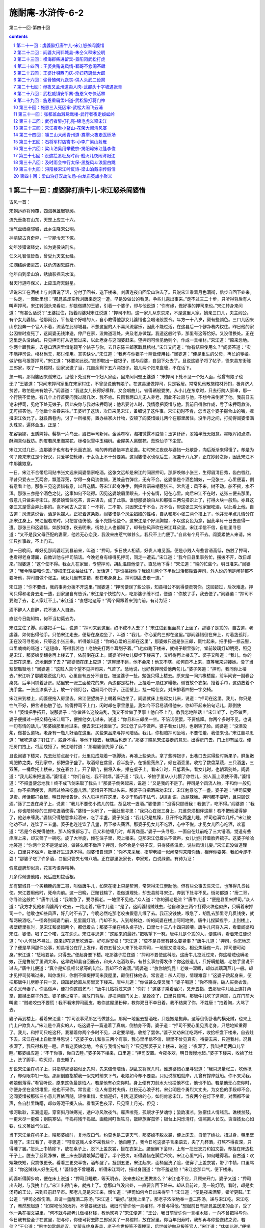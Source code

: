 *********************************************************************
施耐庵-水浒传-6-2
*********************************************************************

第二十一回-第四十回

.. contents:: contents
.. section-numbering::

第二十一回：虔婆醉打唐牛儿-宋江怒杀阎婆惜
=====================================================================

古风一首：

宋朝运祚将倾覆，四海英雄起寥廓。

流光垂象在山东，天罡上应三十六。

瑞气盘缠绕郓城，此乡生降宋公明。

神清貌古真奇异，一举能令天下惊。

幼年涉猎诸经史，长为吏役决刑名。

仁义礼智信皆备，曾受九天玄女经。

江湖结纳诸豪杰，扶危济困恩威行。

他年自到梁山泊，绣旗影摇云水滨。

替天行道呼保义，上应玉府天魁星。

话说宋江在酒楼上与刘唐说了话，分付了回书，送下楼来。刘唐连夜自回梁山泊去了。只说宋江乘着月色满街，信步自回下处来。一头走，一面肚里想：“那晁盖却空教刘唐来走这一遭。早是没做公的看见，争些儿露出事来。”走不过三二十步，只听得背后有人叫声押司。宋江转回头来看进，却是做媒的王婆，引着一个婆子，却与他说道：“你有缘，做好事的押司来也。”宋江转身来问道：“有甚么话说？”王婆拦住，指着阎婆对宋江说道：“押司不知，这一家儿从东京来，不是这里人家。嫡亲三口儿，夫主阎公，有个女儿婆惜。他那阎公，平昔是个好唱的人，自小教得他那女儿婆惜也会唱诸般耍令。年方一十八岁，颇有些颜色。三口儿因来山东投奔一个官人不着，流落在此郓城县。不想这里的人不喜风流宴乐，因此不能过活，在这县后一个僻净巷内权住。昨日他的家公因害时疫死了，这阎婆无钱津送，停尸在家，没做道理处。央及老身做媒。我道这般时节，那里有这等恰好。又没借换处。正在这里走头没路的。只见押司打从这里过来，以此老身与这阎婆赶来。望押司可怜见他则个，作成一具棺材。”宋江道：“原来恁地。你两个跟我来，去巷口酒店里借笔砚写个帖子与你，去县东陈三郎家取具棺材。”宋江又问道：“你有结果使用么？”阎婆答道：“实不瞒押司说，棺材尚无，那讨使用。其实缺少。”宋江道：“我再与你银子十两做使用钱。”阎婆道：“便是重生的父母，再长的爹娘。做驴做马报答押司。”宋江道：“休要如此说。”随即取出一锭银子，递与阎婆，自回下处去了。且说这婆子将了帖子，径来县东街陈三郎家，取了一具棺材，回家发送了当，兀自余剩下五六两银子。娘儿两个把来盘缠，不在话下。

忽一朝，那阎婆因来谢宋江，见他下处没有一个妇人家面。回来问间壁王婆道：“宋押司下处不见一个妇人面，他曾有娘子也无？”王婆道：“只闻宋押司家里在宋家村住，不曾见说他有娘子。在这县里做押司，只是客居。常常见他散施棺材药饵，极肯济人贫苦。敢怕是未有娘子。”阎婆道：“我这女儿长得好模样，又会唱曲儿，省得诸般耍笑。从小儿在东京时，只去行院人家串，那一个行院不爱他。有几个上行首要问我过房几次，我不肯。只因我两口儿无人养老，因此不过房与他。不想今来倒苦了他。我前日去谢宋押司，见他下处无娘子，因此央你与我对宋押司说：他若要讨人时，我情愿把婆惜与他。我前日得你作成，亏了宋押司救济，无可报答他，与他做个亲眷来往。”王婆听了这话，次日来见宋江，备细说了这件事。宋江初时不肯，怎当这个婆子撮合山的嘴，撺掇宋江依允了。就县西巷内，讨了一所楼房，置办些家火什物，安顿了阎婆惜娘儿两个在那里居住。没半月之间，打扮得阎婆惜满头珠翠，遍体金玉。正是：

花容袅娜，玉质娉婷。髻横一片乌云，眉扫半弯新月。金莲窄窄，湘裙微露不胜情；玉笋纤纤，翠袖半笼无限意。星眼浑如点漆，酥胸真似截肪。韵度若风里海棠花，标格似雪中玉梅树。金屋美人离御苑，蕊珠仙子下尘寰。

宋江又过几日，连那婆子也有若干头面衣服，端的养的婆惜丰衣足食。初时宋江夜夜与婆惜一处歇卧，向后渐渐来得慢了。却是为何？原来宋江是个好汉，只爱学使枪棒，于女色上不十分要紧。这阎婆惜水也似后生，况兼十八九岁，正在妙龄之际，因此宋江不中那婆娘意。

一日，宋江不合带后司贴书张文远来阎婆惜家吃酒。这张文远却是宋江的同房押司，那厮唤做小张三，生得眉清目秀，齿白唇红。平昔只爱去三瓦两舍，飘蓬浮荡，学得一身风流俊俏，更兼品竹弹丝，无有不会。这婆惜是个酒色娼妓，一见张三，心里便喜，倒有意看上他。那张三见这婆惜有意，以目送情。等宋江起身净手，倒把言语来嘲惹张三。常言道：风不来，树不动。船不摇，水不浑。那张三亦是个酒色之徒，这事如何不晓得。因见这婆娘眉里眼去，十分有情，记在心里。向后宋江不在时，这张三便去那里，假意儿只做来寻宋江。那婆娘留住吃茶，言来语去，成了此事。谁想那婆娘自从和那张三两勾搭识上了，打得火块一般热。亦且这张三又是惯会弄此事的。岂不闻古人之言：一不将，二不带。只因宋江千不合，万不合，带这张三来他家里吃酒，以此看上他。自古道：风流茶说合，酒是色媒人。正犯着这条款。阎婆惜是个风尘娼妓的性格，自从和那小张三两个搭上了，他并无半点儿情分在那宋江身上。宋江但若来时，只把言语伤他，全不兜揽他些个。这宋江是个好汉胸襟，不以这女色为念，因此半月十日去走得一遭。那张三和这婆惜，如胶如漆，夜去明来。街坊上人也都知了，却有些风声吹在宋江耳朵里。宋江半信不信，自肚里寻思道：“又不是我父母匹配的妻室，他若无心恋我，我没来由惹气做甚么。我只不上门便了。”自此有个月不去。阎婆累使人来请，宋江只推事故，不上门去。

忽一日晚间，却好见那阎婆赶到县前来，叫道：“押司，多日使人相请，好贵人难见面。便是小贱人有些言语高低，伤触了押司，也看得老身薄面，自教训他与押司陪话。今晚老身有缘得见押司，同走一遭去。”宋江道：“我今日县里事务忙，摆拨不开，改日却来。”阎婆道：“这个使不得。我女儿在家里，专望押司，胡乱温顾他便了。直恁地下得！”宋江道：“端的忙些个。明日准来。”阎婆道：“我今晚要和你去。”便把宋江衣袖扯住了，发话道：“是谁挑拨你？我娘儿两个下半世过活都靠着押司，外人说的闲是闲非都不要听他，押司自做个张主。我女儿但有差错，都在老身身上。押司胡乱去走一遭。”

宋江道：“你不要缠，我的事务分拨不开这里。”阎婆道：“押司便误了些公事，知县相公不到得便责罚你。这回错过，后次难逢。押司只得和老身去走一遭，到家里自有告诉。”宋江是个快性的人，吃那婆子缠不过，便道：“你放了手，我去便了。”阎婆道：“押司不要跑了去，老人家赶不上。”宋江道：“直恁地这等！”两个厮跟着来到门前。有诗为证：

酒不醉人人自醉，花不迷人人自迷。

直饶今日能知悔，何不当初莫去为。

宋江立住了脚。阎婆把手一拦，说道：“押司来到这里，终不成不入去了！”宋江进到里面凳子上坐了。那婆子是乖的，自古道，老虔婆，如何出得他手。只怕宋江走去，便帮在身边坐了，叫道：“我儿，你心爱的三郎在这里。”那阎婆惜倒在床上，对着盏孤灯，正在没可寻思处，只等这小张三来。听得娘叫道：“你的心爱的三郎在这里”，那婆娘只道是张三郎，慌忙起来，把手掠一掠云髻，口里喃喃的骂道：“这短命，等得我苦也！老娘先打两个耳刮子着。”飞也似跑下楼来，就槅子眼里张时，堂前玻璃灯却明亮，照见是宋江，那婆娘复翻身再上楼去了，依前倒在床上。阎婆听得女儿脚步下楼来了，又听得再上楼去了。婆子又叫道：“我儿，你的三郎在这里，怎地倒走了去？”那婆惜在床上应道：“这屋里不远，他不会来！他又不瞎，如何自不上来，直等我来迎接她。没了当絮絮聒聒地！”阎婆道：“这贱人真个望不见押司来，气苦了。恁地说，也好教押司受他两句儿。”婆子笑道：“押司，我同你上楼去。”宋江听了那婆娘说这几句，心里自有五分不自在。被这婆子一扯，勉强只得上楼去。原来是一间六椽楼屋，前半间安一副春台桌凳，后半间铺着卧房。贴里安一张三面棱花的床，两边都是栏杆，上挂着一顶红罗幔帐。侧首放个衣架，搭着手巾，这边放着个洗手盆。一张金漆桌子上，放一个锡灯台，边厢两个杌子。正面壁上，挂一幅仕女。对床排着四把一字交椅。

宋江来到楼上，阎婆便拖入房里去。宋江便望杌子上朝着床边坐了。阎婆就床上拖起女儿来，说道：“押司在这里。我儿，你只是性气不好，把言语伤触了他，恼得押司不上门，闲时却在家里思量。我如今不容易请得他来，你却不起来陪句话儿，颠倒使性！”婆惜把手拓开，说那婆子：“你做甚么这般鸟乱，我又不曾做了歹事！他自不上门，教我怎地陪话！”宋江听了，也不做声。婆子便掇过一把交椅在宋江肩下，便推他女儿过来，说道：“你且和三郎坐一坐。不陪话便罢，不要焦躁。你两个多时不见，也说一句有情的话儿。”那婆娘那里肯过来，便去宋江对面坐了。宋江低了头不做声。婆子看女儿时，也别转了脸。阎婆道：“没酒没浆，做甚么道场。老身有一瓶儿好酒在这里，买些果品来与押司陪话。我儿，你相陪押司坐地，不要怕羞，我便来也。”宋江自寻思道：“我吃这婆子钉住了，脱身不得。等他下楼去，我随后也走了。”那婆子瞧见宋江要走的意思，出得房门去，门上却有屈戌，便把房门拽上，将屈戌搭了。宋江暗忖道：“那虔婆倒先算了我。”

且说阎婆下楼来，先去灶前点起个灯，灶里见成烧着一锅脚汤，再凑上些柴头。拿了些碎银子，出巷口去买得些时新果子，鲜鱼嫩鸡肥鲊之类，归到家中，都把盘子盛了。取酒倾在盆里，舀半旋子，在锅里荡热了，倾在酒壶里。收拾了数盘菜蔬，三只酒盏，三双箸，一桶盘托上楼来，放在春台上。开了房门，搬将入来，摆在桌子上。看宋江时，只低着头。看女儿时，也朝着别处。阎婆道：“我儿起来把盏酒。”婆惜道：“你们自吃，我不耐烦。”婆子道：“我儿，爷娘手里从小儿惯了你性儿，别人面上须使不得。”婆惜道：“不把盏便怎地我！终不成飞剑来取了我头！”那婆子倒笑起来，说道：“又是我的不是了。押司是个风流人物，不和你一般见识。你不把酒便罢，且回过脸来吃盏儿酒。”婆惜只不回过头来。那婆子自把酒来劝宋江，宋江勉意吃了一盏。婆子道：“押司莫要见责。闲话都打叠起，明日慢慢告诉。外人见押司在这里，多少干热的不怯气，胡言乱语，放屁辣臊。押司都不要听，且只顾饮酒。”筛了三盏在桌子上，说道：“我儿不要使小孩儿的性，胡乱吃一盏酒。”婆惜道：“没得只顾缠我！我饱了，吃不得。”阎婆道：“我儿，你也陪侍你的三郎吃盏酒使得。”婆惜一头听了，一面肚里寻思：“我只心在张三身上，兀谁奈烦相伴这厮！若不把他灌得醉了，他必来缠我。”婆惜只得勉意拿起酒来，吃了半盏。婆子笑道：“我儿只是焦躁，且开怀吃两盏儿睡。押司也满饮几杯。”宋江被他劝不过，连饮了三五盏。婆子也连连饮了几盏，再下楼去荡酒。那婆子见女儿不吃酒，心中不悦。才见女儿回心吃酒，欢喜道：“若是今夜兜得他住，那人恼恨都忘了。且又和他缠几时，却再商量。”婆子一头寻思，一面自在灶前吃了三大锤酒，觉道有些痒麻上来，却又筛了一碗吃。旋了大半旋，倾在注子里，爬上楼来。见那宋江低着头不做声，女儿也别转着脸弄裙子。这婆子哈哈地笑道：“你两个又不是泥塑的，做甚么都不做声？押司，你不合是个男子汉，只得装些温柔，说些风话儿耍。”宋江正没做道理处，口里只不做声，肚里好生进退不得。阎婆惜自想道：“你不来采我，指望老娘一似闲常时来陪你话，相伴你耍笑，我如今却不耍！”那婆子吃了许多酒，口里只管夹七带八嘈。正在那里张家长，李家短，白说绿道。有诗为证：

假意虚脾却似真，花言巧语弄精神。

几多伶俐遭他陷，死后应知拔舌根。

却有郓城县一个买糟腌的唐二哥，叫做唐牛儿，如常在街上只是帮闲，常常得宋江赍助他。但有些公事去告宋江，也落得几贯钱使。宋江要用他时，死命向前。这一日晚，正赌钱输了，没做道理处，却去县前寻宋江。奔到下处寻不见。街坊都道：“唐二哥，你寻谁这般忙？”唐牛儿道：“我喉急了，要寻孤老。一地里不见他。”众人道：“你的孤老是谁？”唐牛儿道：“便是县里宋押司。”众人道：“我方才见他和阎婆两个过去，一路走着。”唐牛儿道：“是了。这阎婆惜贼贱虫，他自和张三两个打得火块也似热，只瞒着宋押司一个。他敢也知些风声，好几时不去了，今晚必然吃那老咬虫假意儿缠了去。我正没钱使，喉急了，胡乱去那里寻几贯钱使，就帮两碗酒吃。”一径奔到阎婆门前，见里面灯明，门却不关。入到胡梯边，听的阎婆在楼上呵呵地笑。唐牛儿捏脚捏手，上到楼上，板壁缝里张时，见宋江和婆惜两个，都低着头；那婆子坐在横头桌子边，口里七十三八十四只顾嘈。唐牛儿闪将入来，看着阎婆和宋江、婆惜，唱了三个喏，立在边头。宋江寻思道：“这厮来的最好。”把嘴望下一努。唐牛儿是个乖的人，便瞧科，看着宋江便说道：“小人何处不寻过，原来却在这里吃酒耍。好吃得安稳！”宋江道：“莫不是县里有甚么要紧事？”唐牛儿道：“押司，你怎地忘了？便是早间那件公事，知县相公在厅上发作，着四五替公人来下处寻押司，一地里又没寻处。相公焦躁做一片。押司便可动身。”宋江道：“恁地要紧，只得去。”便起身要下楼。吃那婆子拦住道：“押司不要使这科段。这唐牛儿捻泛过来，你这精贼也瞒老娘，正是鲁般手里调大斧。这早晚知县自回衙去，和夫人吃酒取乐，有甚么事务得发作？你这般道儿，只好瞒魍魉，老娘手里说不过去。”唐牛儿便道：“真个是知县相公紧等的勾当，我却不会说谎。”阎婆道：“放你娘狗屁！老娘一双眼，却似琉璃葫芦儿一般。却才见押司努嘴过来，叫你发科，你倒不撺掇押司来我屋里，颠倒打抹他去。常言道：杀人可恕，情理难容！”这婆子跳起身来，便把那唐牛儿劈脖子只一叉，踉踉跄跄直从房里叉下楼来。唐牛儿道：“你做甚么便叉我？”婆子喝道：“你不晓得，破人买卖衣饭，如杀父母妻子。你高做声，便打你这贼乞丐！”唐牛儿钻将过来道：“你打！”这婆子乘着酒兴，叉开五指，去那唐牛儿脸上连打两掌，直攧出帘子外去。婆子便扯帘子，撇放门背后，却把两扇门关上，拿拴拴了，口里只顾骂。那唐牛儿吃了这两掌，立在门前大叫道：“贼老咬虫不要慌！我不看宋押司面皮，教你这屋里粉碎，教你双日不单日着。我不结果了你，不姓唐！”拍着胸，大骂了去。

婆子再到楼上，看着宋江道：“押司没事采那乞丐做甚么。那厮一地里去搪酒吃，只是搬是搬非。这等倒街卧巷的横死贼，也来上门上户欺负人。”宋江是个真实的人，吃这婆子一篇道着了真病，倒抽身不得。婆子道：“押司不要心里见责老身，只恁地知重得了。我儿，和押司只吃这杯。我猜着你两个多时不见，以定要早睡，收拾了罢休。”婆子又劝宋江吃两杯，收拾杯盘下楼来，自去灶下去。宋江在楼上自肚里寻思说：“这婆子女儿和张三两个有事，我心里半信不信，眼里不曾见真实。待要去来，只道我村。况且夜深了，我只得权睡一睡。且看这婆娘怎地，今夜与我情分如何？”只见那婆子又上楼来，说道：“夜深了，我叫押司两口儿早睡。”那婆娘应道：“不干你事，你自去睡。”婆子笑下楼来，口里道：“押司安置。今夜多欢，明日慢慢地起。”婆子下楼来，收拾了灶上，洗了脚手，吹灭灯，自去睡了。

却说宋江坐在杌子上，只指望那婆娘似比先时，先来偎倚陪话，胡乱又将就几时。谁想婆惜心里寻思道：“我只思量张三，吃他搅了，却似眼中钉一般。那厮倒直指望我一似先时前来下气，老娘如今却不要耍。只见说撑船就岸，几曾有撑岸就船。你不来采我，老娘倒落得。”看官听说，原来这色最是怕人。若是他有心恋你时。身上便有刀剑水火也拦他不住，他也不怕。若是他无心恋你时，你便身坐在金银堆里，他也不采你。常言道：佳人有意村夫俏，红粉无心浪子村。宋公明是个勇烈大丈夫，为女色的手段却不会。这阎婆惜被那张三小意儿百依百随，轻怜重惜，卖俏迎奸，引乱这婆娘的心，如何肯恋宋江。当夜两个在灯下坐着，对面都不做声，各自肚里踌躇，却似等泥干掇入庙。看看天色夜深，只见窗上月光。但见：

银河耿耿，玉漏迢迢。穿窗斜月映寒光，透户凉风吹夜气。雁声嘹亮，孤眠才子梦魂惊；蛩韵凄凉，独宿佳人情绪苦。谯楼禁鼓，一更未尽一更催；别院寒砧，千捣将残千捣起。画檐间叮当铁马，敲碎旅客孤怀；银台上闪烁清灯，偏照离人长叹。贪淫妓女心如铁，仗义英雄气似虹。

当下宋江坐在杌子上，睃那婆娘时，复地叹口气。约莫也是二更天气，那婆娘不脱衣裳，便上床去，自倚了绣枕，扭过身，朝里壁自睡了。宋江看了，寻思道：“可奈这贱人全不采我些个，他自睡了。我今日吃这婆子言来语去，央了几杯酒，打熬不得夜深，只得睡了罢。”把头上巾帻除下，放在桌子上，脱下上盖衣裳，搭在衣架上。腰里解下銮带，上有一把压衣刀和招文袋，却挂在床边栏干子上。脱去了丝鞋净袜，便上床去那婆娘脚后睡了。半个更次，听得婆惜在脚后冷笑。宋江心里气闷，如何睡得着。自古道：欢娱嫌夜短，寂寞恨更长。看看三更交半夜，酒却醒了。捱到五更，宋江起来，面桶里洗了脸，便穿了上盖衣裳，带了巾帻，口里骂道：“你这贼贱人好生无礼！”婆惜也不曾睡着，听得宋江骂时，扭过身回道：“你不羞这脸！”宋江忿那口气，便下楼来。

阎婆听得脚步响，便在床上说道：“押司且睡歇，等天明去。没来由起五更做甚么？”宋江也不应，只顾来开门。婆子又道：“押司出去时，与我拽上门。”宋江出得门来，就拽上了。忿那口气没出处，一直要奔回下处来。却从县前过，见一碗灯明，看时，却是卖汤药的王公，来到县前赶早市。那老儿见是宋江来，慌忙道：“押司如何今日出来得早？”宋江道：“便是夜来酒醉，错听更鼓。”王公道：“押司必然伤酒，且请一盏醒酒二陈汤。”宋江道：“最好。”就凳上坐了。那老子浓浓地奉一盏二陈汤，递与宋江吃。宋江吃了，蓦然想起道：“如常吃他的汤药，不曾要我还钱。我旧时曾许他一具棺材，不曾与得他。”想起前日有那晁盖送来的金子，受了他一条在招文袋里，“何不就与那老儿做棺材钱，教他欢喜？”宋江便道：“王公，我日前曾许你一具棺木钱，一向不曾把得与你。今日我有些金子在这里，把与你，你便可将去陈三郎家买了一具棺材，放在家里。你百年归寿时，我却再与你些送终之资，若何？”王公道：“恩主如常觑老汉，又蒙与终身寿具，老子今世报答不得押司，后世做驴做马报答官人。”宋江道：“休如此说。”便揭起背子前襟去取那招文袋时，吃了一惊，道：“苦也！昨夜正忘在那贱人的床头栏干子上，我一时气起来，只顾走了，不曾系得在腰里。这几两金子直得甚么，须有晁盖寄来的那一封书包着这金。我本欲在酒楼上刘唐前烧毁了，他回去说时，只道我不把他来为念。正要将到下处来烧，又谁想王婆布施棺材，就成了这件事，一向蹉跎忘了。昨夜晚正记起来，又不曾烧得，却被阎婆缠将我去，因此忘在这贱人家里床头栏干子上。我时常见这婆娘看些曲本，颇识几字，若是被他拿了，倒是利害。”便起身道：“阿公休怪。不是我说谎，只道金子在招文袋里，不想出来得忙，忘了在家。我去取来与你。”王公道：“休要去取，明日慢慢的与老汉不迟。”宋江道：“阿公，你不知道，我还有一件物事做一处放着，以此要去取。”宋江慌慌急急，奔回阎婆家里来。正是：

合是英雄命运乖，遗前忘后可怜哉。

循环莫谓天无意，酝酿原知祸有胎。

且说这阎婆惜听得宋江出门去了，爬将起来，口里自言语道：“那厮搅了老娘一夜睡不着。那厮含脸，只指望老娘陪气下情。我不信你，老娘自和张三过得好，谁奈烦采你。你不上门来，倒好！”口里说着，一头铺被，脱下上截袄儿，解了下面裙子，袒开胸前，脱下截衬衣。床面前灯却明亮，照见床头栏干子上拖下条紫罗銮带。婆惜见了，笑道；“黑三那厮吃喝不尽，忘了銮带在这里。老娘且捉了，把来与张三系。”便用手去一提，提起招文袋和刀子来。只觉袋里有些重，便把手抽开，望桌子上只一抖，正抖出那包金子和书来。这婆娘拿起来看时，灯下照见是黄黄的一条金子。婆惜笑道：“天教我和张三买物事吃。这几日我见张三瘦了，我也正要买些东西和他将息。”将金子放下，却把那纸书展开来灯下看时，上面写着晁盖并许多事务。婆惜道：“好呀！我只道吊桶落在井里，原来也有井落在吊桶里。我正要和张三两个做夫妻，单单只多你这厮，今日也撞在我手里。原来你和梁山泊强贼通同往来，送一百两金子与你。且不要慌，老娘慢慢地消遣你！”就把这封书依原包了金子，还插在招文袋里。“不怕你教五圣来摄了去。”正在楼上自言自语，只听得楼下呀地门响。婆子问道：“是谁？”宋江道：“是我。”婆子道：“我就早哩，押司却不信，要去。原来早了又回来，且再和姐姐睡一睡，到天明去。”宋江也不回话，一径奔上楼来。那婆娘听得是宋江回来，慌忙把銮带、刀子、招文袋一发卷做一块，藏在被里，紧紧靠了床里壁，只做齁齁假睡着。宋江撞到房里要，径去床头栏干上取时，却不见了。宋江心内自慌，只得忍了昨夜的气，把手去摇那妇人道：“你看我日前的面，还我招文袋。”那婆惜假睡着，只不应。宋江又摇道：“你不要急躁，我自明日与你陪话。”婆惜道：“老娘正睡哩，是谁搅我？”宋江道：“你晓的是我，假做甚么。”婆惜扭转身道：“黑三，你说甚么？”宋江道：“你还了我招文袋。”婆惜道：“你在那里交付与我手里，却来问我讨？”宋江道：“忘了在你脚后小栏干上。这里又没人来，只是你收得。”婆惜道：“呸！你不见鬼来！”宋江道：“夜来是我不是了，明日与你陪话。你只还了我罢，休要作耍。”婆惜道：“谁和你作耍，我不曾收得。”宋江道：“你先时不曾脱衣裳睡，如今盖着被子睡，以定是起来铺被时拿了。”婆惜只是不与。正是：

雨意云情两罢休，无端懊恼触心头。

重来欲索招文袋，致使鸳帏血漫流。

只见那婆惜柳眉踢竖，星眼圆睁，说道：“老娘拿是拿了，只是不还你。你使官府的人便拿我去做贼断。”宋江道：“我须不曾冤你做贼。”婆惜道：“可知老娘不是贼哩。”宋江见这话，心里越慌，便说道：“我须不曾歹看承你娘儿两个。还了我罢，我要去干事。”婆惜道：“闲常也只嗔老娘和张三有事，他有些不如你处，也不该一刀的罪犯。不强似你和打劫贼通同。”宋江道：“好姐姐，不要叫。邻舍听得，不是耍处。”婆惜道：“你怕外人听得，你莫做不得！这封书老娘牢牢地收着，若要饶你时，只我三件事便罢。”宋江道：“休说三件事，便是三十件事也依你。”婆惜道：“只怕依不得。”宋江道：“当行即行。敢问那三件事？”阎婆惜道：“第一件，你可从今日便将原典我的文书来还我，再写一纸任从我改嫁张三，并不敢再来争执的文书。”宋江道：“这个依得。”婆惜道：“第二件，我头上带的，我身上穿的，家里使用的，虽都是你办的，也委一纸文书，不许你日后来讨。”宋江道：“这个也依得。”阎婆惜道：“只怕你第三件依不得。”宋江道：“我已两件都依你，缘何这件依不得？”婆惜道：“有那梁山泊晁盖送与你的一百两金子，快把来与我，我便饶你这一场天字第一号官司，还你这招文袋里的款状。”宋江道：“那两件倒都依得。这一百两金子，果然送来与我，我不肯受他的，依前教他把了回去。若端的有时，双手便送与你。”婆惜道：“可知哩！常言道：公人见钱，如蝇子见血。他使人送金子与你，你岂有推了转去的，这话却似放屁！做公人的，那个猫儿不吃腥？阎罗王面前须没放回的鬼，你待瞒谁？便把这一百两金子与我，直得甚么！你怕是贼赃时，快熔过了与我。”宋江道：“你也须知我是老实的人，不会说谎。你若不信，限我三日，我将家私变卖一百两金子你。你还了我招文袋。”婆惜冷笑道：“你这黑三倒乖，把我一似小孩儿般捉弄。我便先还了你招文袋这封书，歇三日却问你讨金子，正是棺材出了讨挽歌郎钱。我这里一手交钱，一手交货。你快把来，两相交割。”宋江道：“果然不曾有这金子？”婆惜道：“明朝到公厅上，你也说不曾有这金子？”宋江听了公厅两字，怒气直起，那里按纳得住，睁着眼道：“你还也不还？”那妇人道：“你恁地狠，我便还你不迭！”宋江道：“你真个不还？”婆惜道：“不还！再饶你一百个不还！若要还时，在郓城县还你！”宋江便来扯那婆惜盖的被。妇人身边却有这件物，倒不顾被，两手只紧紧地抱住胸前。宋江扯开被来，却见这銮带头正在那妇人胸前拖下来。宋江道：“原来却在这里。”一不做，二不休，两手便来夺，那婆娘那里肯放。宋江在床边舍命的夺，婆惜死也不放。宋江恨命只一拽，倒拽出那把压衣刀子在席上，宋江便抢在手里。那婆娘见宋江抢刀在手，叫：“黑三郎杀人也！”只这一声，提起宋江这个念头来，那一肚皮气正没出处。婆惜却叫第二声时，宋江左手早按住那婆娘，右手却早刀落，去那婆惜嗓子上只一勒，鲜血飞出，那妇人兀自吼哩。宋江怕人不死，再复一刀，那颗头伶伶仃仃落在枕头上。但见：

手到处青春丧命，刀落时红粉亡身。七魄悠悠，已赴森罗殿上；三魂渺渺，应归枉死城中．紧闭星眸，直挺挺尸横席上；半开檀口，湿津津头落枕边。小院初春，大雪压枯金线柳；寒生庚岭，狂风吹折玉梅花。三寸气在千般用，一日无常万事休。红粉不知归何处？芳魂今夜落谁家？

宋江一时怒气，杀了阎婆惜，取过招文袋，抽出那封书来，便就残灯下烧了。系上銮带，走出楼来。那婆子在下面睡，听他两口儿论口，倒也不着在意里。只听得女儿叫一声“黑三郎杀人也”，正不知怎地，慌忙跳起来，穿了衣裳，奔上楼来，却好和宋江打个胸厮撞。阎婆问道：“你两口儿做甚么闹？”宋江道：“你女儿忒无礼，被我杀了！”婆子笑道：“却是甚话！便是押司生的眼凶，又酒性不好，专要杀人？押司，休取笑老身。”宋江道：“你不信时，去房里看。我真个杀了！”婆子道：“我不信。”推开房门看时，只见血泊里挺着尸首。婆子道：“苦也！却是怎地好？”宋江道：“我是烈汉，一世也不走，随你要怎地。”婆子道：“这贱人果是不好，押司不错杀了。只是老身无人养赡。”宋江道：“这个不妨。既是你如此说时，你却不用忧心。我家岂无珍羞百味，只教你丰衣足食便了，快活过半世。”阎婆道：“恁地时却是好也，深谢押司。我女儿死在床上，怎地断送？”宋江道：“这个容易。我去陈三郎家买一具棺材与你，仵作行人入殓时，我自分付他来。我再取十两银子与你结果。”婆子谢道：“押司，只好趁天未明时讨具棺材盛了，邻舍街坊，都不要见影。”宋江道：“也好。你取纸笔来，我写个批子与你去取。”阎婆道：“批子也不济事。须是押司自去取，便肯早早发来。”宋江道：“也说得是。”两个下楼来。婆子去房里拿了锁钥，出到门前，把门锁了，带了钥匙。宋江与阎婆两个，投县前来。

此时天色尚早，未明，县门却才开。那婆子约莫到县前左侧，把宋江一把结住，发喊叫道：“有杀人贼在这里！”吓得宋江慌做一团，连忙掩住口道：“不要叫！”那里掩得住。县前有几个做公的，走将拢来看时，认得是宋江，便劝道：“婆子闭嘴。押司不是这般的人，有事只消得好说。”阎婆道：“他正是凶首。与我捉住，同到县里。”原来宋江为人最好，上下爱敬，满县人没一个不让他。因此做公的都不肯下手拿他，又不信这婆子说。正在那里没个解救，却好唐牛儿托一盘子洗净的糟姜，来县前赶趁，正见这婆子结扭住宋江在那里叫冤屈。唐牛儿见是阎婆一把扭结住宋江，想起昨夜的一肚子鸟气来，便把盘子放在卖药的老王凳子上，钻将过来，喝道：“老贼虫！你做甚么结扭住押司？”婆子道：“唐二，你不要来打夺人去，要你偿命也！”唐牛儿大怒，那里听他说，把婆子手一拆拆开了，不问事由，叉开五指，去阎婆脸上只一掌，打个满天星。那婆子昏撒了，只得放手。宋江得脱，往闹里一直走了。婆子便一把却结扭住唐牛儿，叫道：“宋押司杀了我的女儿，你却打夺去了！”唐牛儿慌道：“我那里得知！”阎婆叫道：“上下！替我捉一捉杀人贼则个。不时，须要带累你们。”众做公的只碍宋江面皮，不肯动的手。拿唐牛儿时，须不担搁。众人向前，一个带住婆子，三四个拿住唐牛儿，把他横拖倒拽，直推进郓城县里来。

古人云：祸福无门，惟人自招；披麻救火，惹焰烧身。正是：三寸舌为诛命剑，一张口是葬身坑。毕竟唐牛儿被阎婆结住，怎地脱身，且听下回分解。

第二十二回：阎婆大闹郓城县-朱仝义释宋公明
=====================================================================

诗曰：

为恋烟花起祸端，阎婆口状去经官。

若非侠士行仁爱，定使圜扉锁凤鸾。

四海英雄思慷慨，一腔忠义动衣冠。

九原难忘朱仝德，千古高名逼斗寒。

话说当时众做公的拿住唐牛儿，解进县里来。知县听得有杀人的事，慌忙出来升厅。众做公的把这唐牛儿簇拥在厅前。知县看时，只见一个婆子跪在左边，一个汉子跪在右边。知县问道：“甚么杀人公事？”婆子告道：“老身姓阎，有个女儿唤做婆惜，典与宋押司做外宅。昨夜晚间，我女儿和宋江一处吃酒，这个唐牛儿一径来寻闹，叫骂出门，邻里尽知。今早宋江出去走了一遭回来，把我女儿杀了。老身结扭到县前，这唐二又把宋江打夺了去。告相公做主。”知县道：“你这厮怎敢打夺了凶身？”唐牛儿告道：“小人不知前后因依。只因昨夜去寻宋江搪碗酒吃，被这阎婆叉小人出来。今早小人自出来卖糟姜，遇见阎婆结扭宋押司在县前。小人见了，不合去劝他，他便走了。却不知他杀死他女儿的缘由。”知县喝道：“胡说！宋江是个君子诚实的人，如何肯造次杀人！这人命之事，必然在你身上。左右在那里？”便唤当厅公吏。当下转上押司张文远来，看了，见说阎婆告宋江了杀了他女儿，“正是我的表子。”随即取了各人口词，就替阎婆写了状子，叠了一宗案，便唤当地方仵作行人，并地厢、里正、邻佑一干人等，来到阎婆家，开了门，取尸首登场检验了。身边放着行凶刀子一把。当日三看验得，系是生前项上被刀勒死。众人登场了当，尸首把棺木盛了，寄放寺院里。将一干人带到县里。

知县却和宋江最好，有心要出脱他，只把唐牛儿来再三推问。唐牛儿供道：“小人并不知前后。”知县道：“你这厮如何隔夜去他家闹？以定是你杀了。”唐牛儿告道：“小人一时撞去，搪碗酒吃。”知县道：“胡说！且把这厮捆翻了，打这厮！”左右两边狼虎一般公人，把这唐牛儿一索捆翻了，打到三五十，前后语言一般。知县明知他不知情，一心要救宋江，只把他来勘问。且叫取一面枷来钉了，禁在牢里。那张文远上厅来禀道：“虽然如此，见有刀子是宋江的压衣刀，可以去拿宋江来对问，便有下落。”知县吃他三回五次来禀，遮掩不住，只得差人去宋江下处捉拿。宋江已自在逃去了。只拿得几家邻人来回话：“凶身宋江在逃，不知去向。”张文远又禀道：“犯人宋江逃去，他父亲宋太公并兄弟宋清，见在宋家村居住，可以勾追到官，责限比捕，跟寻宋江到官理问。”知县本不肯行移，只要朦胧做在唐牛儿身上，日后自慢慢地出他。怎当这张文远立主文案，唆使阎婆上厅，只管来告。知县情知阻当不住，只得要纸公文，差三两个做公的，去宋家庄勾追宋太公并兄弟宋清。

公人领了公文，来到宋家村宋太公庄上。太公出来迎接，至草厅上坐定。公人将出文书，递与太公看了。宋太公道：“上下请坐，容老汉告禀。老汉祖代务农，守此田园过活。不孝之子宋江，自小忤逆，不肯本分生理，要去做吏，百般说他不从。因此老汉数年前，本县官长处告了他忤逆，出了他籍，不在老汉户内人数。他自在县里住居，老汉自和孩儿宋清在此荒村，守些田亩过活。他与老汉水米无交，并无干涉。老汉也怕他做出事来，连累不便，因此在前官手里告了执凭文帖，在此存照。老汉取来教上下看。”众公人都是和宋江好的，明知道这个是预先开的门路，苦死不肯做冤家。众人回说道：“太公既有执凭，把将来我们看，抄去县里回话。”太公随即宰杀些鸡鹅，置酒管待了众人，赍发了十数两银子，取出执凭公文，教他众人抄了。众公人相辞了宋太公，自回县去回知县的话，说道：“宋太公三年前出了宋江的籍，告了执凭文帖。见有抄白在此，难以勾捉。”知县又是要出脱宋江的，便道：“既有执凭公文，他又别无亲族，可以出一千贯赏钱，行移诸处海捕捉拿便了。”

那张三又挑唆阎婆去厅上披头散发来告道：“宋江实是宋清隐藏在家，不令出官。相公如何不与老身做主，去拿宋江？”知县喝道：“他父亲已自三年前告了他忤逆在官，出了他籍，见有执凭公文存照，如何拿得他父亲兄弟来比捕？”阎婆告道：“相公，谁不知道他叫做孝义黑三郎！这执凭是个假的，只是相公做主则个。”知县道：“胡说！前官手里押的印信公文，如何是假的！”阎婆在厅下叫屈叫苦，哽哽咽咽地假哭，告相公道：“人命大如天，若不肯与老身做主时，只得去州里告状。只是我女儿死得甚苦！”那张三又上厅来替他禀道：“相公不与他行移拿人时，这阎婆上司去告状，倒是利害。详议得本县有弊，倘或来提问时，小吏难去回话。”知县情知有理，只得押了一纸公文，便差朱仝、雷横二都头当厅发落：“你等可带多人，去宋家村宋大户庄上，搜捉犯人宋江来。”

朱、雷二都头领了公文，便来点起土兵四十余人，径奔宋家庄上来。宋太公得知，慌忙出来迎接。朱仝、雷横二人说道：“太公休怪，我们上司差遣，盖不由己。你的儿子押司，见在何处？”宋太公道：“两位都头在上，我这逆子宋江，他和老汉并无干涉。前官手里已告开了他，见告的执凭在此。已与宋江三年多各户另籍，不同老汉一家过活。亦不曾回庄上来。”朱仝道：“然虽如此，我们凭书请客，奉帖勾人，难凭你说不在庄上。你等我们搜一搜看，好去回话。”便叫土兵三四十人围了庄院。“我自把定前门。雷都头，你先入去搜。”雷横便入进里面。”庄前庄后，搜了一遍出来，对朱仝说道：“端的不在庄里。”朱仝道：“我只是放心不下。雷都头，你和众弟兄把了门，我亲自细细地搜一遍。”宋太公道：“老汉是识法度的人，如何敢藏在庄里。”朱仝道：“这个是人命的公事，你却嗔怪我们不得。”太公道：“都头尊便，自细细地去搜。”朱仝道：“雷都头，你监着太公在这里，休教他走动。”朱仝自进庄里，把朴刀倚在壁边，把门来拴了，走入佛堂内，去把供床拖在一边，揭那片地板来。板底下有索头，将索子头只一拽，铜铃一声响，宋江从地窨子里钻将出来。见了朱仝，吃那一惊。朱仝道：“公明哥哥，休怪小弟今来捉你。闲常时和你最好，有的事都不相瞒。一日酒中，兄长曾说道：‘我家佛座底下有个地窨子，上面放着三世佛。佛堂内有片地板盖着，上面设着供床。你有些紧急之事，可来那里躲避。’小弟那时听说，记在心里。今日本县知县差我和雷横两个来时，无奈何，要瞒生人眼目。相公也有觑兄长之心，只是被张三和这婆子在厅上发言发语，道本县不做主时，定要在州里告状，因此上又差我两个来搜你庄上。我只怕雷横执着，不会周全人，倘或见了兄长，没个做圆活处。因此小弟赚他在庄前，一径自来和兄长说话。此地虽好，也不是安身之处。倘或有人知得，来这里搜着，如之奈何？”宋江道：“我也自这般寻思。若不是贤兄如此周全，宋江定遭缧绁之厄。”朱仝道：“休如此说。兄长却投何处去好？”宋江道：“小可寻思，有三个安身之处：一是沧州横海郡小旋风柴进庄上；二乃是青州清风寨小李广花荣处；三者是白虎山孔太公庄上，他有两个孩儿，长男叫做毛头星孔明，次子叫做独火星孔亮，多曾来县里相会。那三处在这里踌躇未定，不知投何处去好。”朱仝道：“兄长可以作急寻思，当行即行。今晚便可动身，勿请迟延自误。”宋江道：“上下官司之事，全望兄长维持。金帛使用，只顾来取。”朱仝道：“这事放心，都在我身上。兄长只顾安排去路。”宋江谢了朱仝，再入地窨子去。

朱仝依旧把地板盖上，还将供床压了，开门拿朴刀出来，说道：“真个没在庄里。”叫道：“雷都头，我们只拿了宋太去公如何？”雷横见说要拿宋太公去，寻思：“朱仝那人和宋江最好，他怎地颠倒要拿宋太公？这话以定是反说。他若再提起，我落得做人情。”朱仝、雷横叫拢土兵，都入草堂上来。宋太公慌忙置酒管待众人。朱仝道：“休要安排酒食，且请太公和四郎同到本县里走一遭。”雷横道：“四郎如何不见？”宋太公道：“老汉使他去近村打些农器，不在庄里。宋江那厮，自三年已前把这逆子告出了户，见有一纸执凭公文，在此存照。”朱仝道：“如何说得过。我两个奉着知县台旨，叫拿你父子二人自去县里回话。”雷横道：“朱都头，你听我说。宋押司他犯罪过，其中必有缘故。杀了这个婆娘，也未便该死罪。既然太公已有执凭公文，系是印信官文书，又不是假的。我们看宋押司日前交往之面，权且担负他些个。只抄了执凭去回话便了。”朱仝寻思道：“我自反说，要他不疑。”朱仝道：“既然兄弟这般说了，我没来由做甚么恶人。”宋太公谢了道：“深相感二位都头相觑。”随即排下酒食，犒赏众人。将出二十两银子，送与两位都头。朱仝、雷横坚执不受，把来散与众人，四十个土兵分了。抄了一张执凭公文，相别了宋太公，离了宋家村。朱、雷二位都头，自引了一行人回县去了。

县里知县正值升厅，见朱仝、雷横回来了，便问缘由。两个禀道：“庄前庄后，四围村坊，搜遍了二次，其实没这个人。宋太公卧病在床，不能动止，早晚临危。宋清已自前月出外未回。因此只把执凭抄白在此。”知县道：“既然如此”，一面申呈本府，一面动了一纸海捕文书，不在话下。

县里有那一等和宋江好的相交之人，都替宋江去张三处说开。那张三也耐不过众人面皮，因此也只得罢了。朱仝自凑些钱物把与阎婆，教不要去州里告状。这婆子也得了些钱物，没奈何只得依允了。朱仝又将若干银两，教人上州里去使用，文书不要驳将下来。又得知县一力主张，出一千贯赏钱，行移开了一个海捕文书。只把唐牛儿问做成个故纵凶身在逃，脊杖二十，刺配五百里外。干连的人，尽数保放宁家。这是后话。有诗为证：

为诛红粉便逋逃，地窨藏身计亦高。

不是朱家施意气，英雄准拟入天牢。

且说宋江他是个庄农之家，如何有这地窨子？原来故宋时为官容易，做史最难。为甚的为官容易？皆因只是那时朝廷奸臣当道，谗佞专权，非亲不用，非财不取。为甚做吏最难？那时做押司的，但犯罪责，轻则刺配远恶军州，重则抄扎家产，结果了残生性命。以此预先安排下这般去处躲身。又恐连累父母，教爹娘告了忤逆，出了籍册，各户另居，官给执凭公文存照，不相来往。却做家私在屋里。宋时多有这般算的。

且说宋江从地窨子出来，和父亲兄弟商议：“今番不是朱仝相觑，须吃官司，此恩不可忘报。如今我和兄弟两个，且去逃难。天可怜见，若遇宽恩大赦，那时回来父子相见，安家乐业。父亲可使人暗暗地送些金银去与朱仝处，央他上下使用，及资助阎婆些少，免得他上司去告扰官府。”太公道：“这事不用你忧心，你自和兄弟宋清在路小心。若到了彼处，那里使个得托的人，寄封信来。”宋江、宋清收拾了动身。原来这宋清，满县人都叫他做铁扇子。当晚弟兄两个，拴束包裹。到四更时分起来，洗漱罢，吃了早饭，两个打扮动身。宋江戴着白范阳毡笠儿，上穿白段子衫，系一条梅红纵线绦。下面缠脚絣，衬着多耳麻鞋。宋清做伴当打扮，背了包裹。都出草厅前，拜辞了父亲宋太公。三人洒泪不住。太公分付道：“你两个前程万里，休得烦恼。”宋江、宋清却分付大小庄客：“小心看家，早晚殷勤伏侍太公，休教饮食有缺。”弟兄两个各跨了一口腰刀，都拿了一条朴刀，径出离了宋家村。两个取路登程，五里单牌，十里双牌，都不在话下。正遇着秋末冬初天气，但见：

柄柄芰荷枯，叶叶梧桐坠。

蛩吟腐草中，雁落平沙地。

细雨湿枫林，霜重寒天气。

不是路行人，怎谙秋滋味。

话说宋江弟兄两个行了数程，在路上思量道：“我们却投奔兀谁的是？”宋清答道：“我只闻江湖上人传说沧州横海郡柴大官人名字，说他是大周皇帝嫡派子孙，只不曾拜识，何不只去投奔他？人都说仗义疏财，专一结识天下好汉，救助遭配的人，是个见世的孟尝君。我两个只投奔他去。”宋江道：“我也心里是这般思想。他虽和我常常书信来往，无缘分上，不曾得会。”两个商量了，径望沧州路上来。途中免不得饥餐渴饮，夜住晓行，登山涉水，过府冲州。但凡客商在路，早晚安歇，有两件事免不得：吃癞碗，睡死人床。且把闲话提过，只说正话。宋江弟兄两个，不则一日，来到沧州界分，问人道：“柴大官人庄在何处？”问了地名，一径投庄前来。便问庄客：“柴大官人在庄上也不？”庄客答道：“大官人在东庄上收租米，不在庄上。”宋江便问：“此间到东庄有多少路？”庄客道：“有四十余里。”宋江道：“从何处落路去？”庄客道：“不敢动问二位官人高姓？”宋江道：“我是郓城县宋江的便是。”庄客道：“莫不是及时雨宋押司么？”宋江道：“便是。”庄客道：“大官人如常说大名，只怨怅不能相会。既是宋押司时，小人领去。”庄客慌忙便领了宋江、宋清，径投东庄来。没三个时辰，早来到东庄。宋江看时，端的好一所庄院，十分幽雅。但见：

门迎阔港，后靠高峰。数千株槐柳疏林，三五处招贤客馆。深院内牛羊骡马，芳塘中凫鸭鸡鹅。仙鹤庭前戏跃，文禽院内优游。疏财仗义，人间今见孟尝君；济困扶倾，赛过当时孙武子。正是：家有余粮鸡犬饱，户无差役子孙闲。

当下庄客引领宋江来至东庄，便道：“二位官人且在此亭上坐一坐，待小人去通报大官人出来相接。”宋江道：“好。”自和宋清在山亭上，倚了朴刀，解下腰刀，歇了包裹，坐在亭子上。那庄客入去不多时，只见那座中间庄门大开，柴大官人引着三五个伴当，慌忙跑将出来，亭子上与宋江相见。柴大官人见了宋江，拜在地下，口称道：“端的想杀柴进！天幸今日甚风吹得到此，大慰平生渴仰之念。多幸，多幸！”宋江也拜在地下，答道：“宋江疏顽小吏，今日特来相投。”柴进扶起宋江来，口里说道：“昨夜灯花报，今早喜鹊噪，不想却是贵兄来。”满脸堆下笑来。宋江见柴进接得意重，心里甚喜。便唤兄弟宋清也来相见了。柴进喝叫伴当：“收拾了宋押司行李，在后堂西轩下歇处。”柴进携住宋江的手，入到里面正厅上，分宾主坐定。柴进道：“不敢动问，闻知兄长在郓城县勾当，如何得暇，来到荒村敝处？”宋江答道：“久闻大官人大名，如雷灌耳。虽然节次收得华翰，只恨贱役无闲，不能勾相会。今日宋江不才，做出一件没出豁的事来。弟兄二人寻思无处安身，思起大官人伏义疏财，特来投奔。”柴进听罢笑道：“兄长放心！遮莫做下十恶大罪，既到敝庄，但不用忧心。不是柴进夸口，任他捕盗官军，不敢正眼儿觑着小庄。”宋江便把杀了阎婆惜的事，一一告诉了一遍。柴进笑将起来，说道：“兄长放心，便杀了朝廷的命官，劫了府库的财物，柴进也敢藏在庄里。”说罢，便请宋江弟兄两个洗浴。随即将出两套衣服、巾帻、丝鞋、净袜，教宋江弟兄两个换了出浴的旧衣裳。两个洗了浴，都穿了新衣服。庄客自把宋江弟兄的旧衣裳，送在歇宿处。柴进邀宋江去后堂深处，已安排下酒食了。便请宋江正面坐地，柴进对席，宋清有宋江在上，侧首坐了。三人坐定，有十数个近上的庄客，并几个主管，轮替着把盏，伏侍劝酒。柴进再三劝宋江弟兄宽怀饮几杯，宋江称射不已。酒至半酣，三人各诉胸中朝夕相爱之念。看看天色晚了，点起灯烛。宋江辞道：“酒止。”柴进那里肯放。直吃到初更左侧。宋江起身去净手。柴进唤一个庄客，点一碗灯，引领宋江东廊尽头处去净手。便道：“我且躲杯酒。”大宽转穿出前面郎下来，俄延走着，却转到东廊前面。

宋江已有八分酒，脚步趄了，只顾踏去。那廊下有一个大汉，因害疟疾，当不住那寒冷，把一锨火在那里向。宋江仰着脸，只顾踏将去，正跐着火锨柄上，把那火锨里炭火，都掀在那汉脸上。那汉吃了一惊，——惊出一身汗来，自此疟疾好了——那汉气将起来，把宋江劈胸揪住，大喝道：“你是甚么鸟人，敢来消遣我！”宋江也吃一惊，正分说不得。那个提灯笼的庄客慌忙叫道：“不得无礼！这位是大官人的亲戚客官。”那汉道：“客官，客官！我初来时也是客官，也曾相待的厚。如今却听庄客搬口，便疏慢了我。正是人无千日好，花无摘下红。”却待要打宋江，那庄客撇了灯笼，便向前来劝。正劝不开，只见两三碗灯笼，飞也似来。柴大官人亲赶到说：“我接不着押司，如何却在这里闹？”那庄客便把跐了火锨的事说一遍。柴进笑道：“大汉，你不认的这位奢遮的押司？”那汉道：“奢遮，奢遮！他敢比不得郓城宋押司少些儿！”柴进大笑道：“大汉，你认的宋押司不？”那汉道：“我虽不曾认的，江湖上久闻他是个及时雨宋公明。且又仗义疏财，扶危济困，是个天下闻名的好汉。”柴进问道：“如何见的他是天下闻名的好汉？”那汉道：“却才说不了，他便是真大丈夫，有头有尾，有始有终。我如今只等病好时，便去投奔他。”柴进道：“你要见他么？”那汉道：“我可知要见他哩。”柴进便道：“大汉，远便十万八千，近便在面前。”柴进指着宋江道：“此位便是及时雨宋公明。”那汉道：“真个也不是？”宋江道：“小可便是宋江。”那汉定睛看了看，纳头便拜，说道：“我不是梦里么？与兄长相见！”宋江道：“何故如此错爱？”那汉道：“却才甚是无礼，万乞恕罪！有眼不识泰山！”跪在地下，那里肯起来。宋江慌忙扶住道：“足下高姓大名？”

柴进指着那汉，说出他姓名，叫甚讳字。有分教：山中猛虎，见时魄散魂离；林下强人，撞着心惊胆裂。正是：说开星月无光彩，道破江山水倒流。毕竟柴大官人说出那汉还是何人，且听下回分解。

第二十三回：横海郡柴进留宾-景阳冈武松打虎
=====================================================================

诗曰：

延士声华似孟尝，有如东阁纳贤良。

武松雄猛千夫惧，柴进风流四海扬。

自信一身能杀虎，浪言三碗不过冈。

报兄诛嫂真奇特，赢得高名万古香。

话说宋江因躲一杯酒，去净手了，转出廊下来，跐了火锨柄，引得那汉焦躁，跳将起来，就欲要打宋江。柴进赶将出来，偶叫起宋押司，因此露出姓名来。那大汉听得是宋江，跪在地下，那里肯起，说道：“小人有眼不识泰山，一时冒渎兄长，望乞恕罪！”宋江扶起那汉，问道：“足下是谁？高姓大名？”柴进指着道：“这人是清河县人氏，姓武名松，排行第二。今在此间一年也。”宋江道：“江湖上多闻说武二郎名字，不期今日却在这里相会。多幸，多幸！”柴进道：“偶然豪杰相聚，实是难得。就请同做一席说话。”宋江大喜，携住武松的手，一同到后堂席上，便唤宋清与武松相见。柴进便邀武松坐地。宋江连忙让他一同在上面坐，武松那里肯坐。谦了半晌，武松坐了第三位。柴进教再整杯盘，来劝三人痛饮。宋江在灯下看那武松时，果然是一条好汉。但见：

身躯凛凛，相貌堂堂。一双眼光射寒星，两弯眉浑如刷漆。胸脯横阔，有万夫难敌之威风；语话轩昂，吐千丈凌云之志气。心雄胆大，似撼天狮子下云端；骨健筋强，如摇地貔貅临座上。如同天上降魔主，真是人间太岁神。

当下宋江看了武松这表人物，心中甚喜，便问武松道：“二郎因何在此？”武松答道：“小弟在清河县，因酒后醉了，与本处机密相争，一时间怒起，只一拳打得那斯昏沉。小弟只道他死了，因此一径地逃来，投奔大官人处躲灾避难，今已一年有余。后来打听得那厮却不曾死，救得活了。今欲正要回乡去寻哥哥，不想染患疟疾，不能勾动身回去。却才正发寒冷，在那廊下向火，被兄长跐了锨柄，吃了那一惊，惊出一身冷汗，觉得这病好了。”宋江听了大喜，当夜饮至三更。酒罢，宋江就留武松在西轩下做一处安歇。次日起来，柴进安排席面，杀羊宰猪，管待宋江，不在话下。

过了数日，宋江将出些银两来，与武松做衣裳。柴进知道，那里肯要他坏钱，自取出一箱段匹绸绢，门下自有针工，便教做三人的称体衣裳。说话的，柴进因何不喜武松？原来武松初来投奔柴进时，也一般接纳管待。次后在庄上，但吃醉了酒，性气刚，庄客有些顾管不到处，他便要下拳打他们。因此，满庄里庄客没一个道他好。众人只是嫌他，都去柴进面前告诉他许多不是处。柴进虽然不赶他，只是相待得他慢了。却得宋江每日带挈他一处饮酒相陪，武松的前病都不发了。相伴宋江住了十数日，武松思乡，要回清河县看望哥哥。柴进、宋江两个，都留他再住几时。武松道：“小弟的哥哥多时不通信息，因此要去望他。”宋江道：“实是二郎要去，不敢苦留。如若得闲时，再来相会几时。”武松相谢了宋江。柴进取出些金银送与武松，武松射道：“实是多多相扰了大官人。”武松缚了包裹，拴了梢棒要行，柴进又治酒食送路。武松穿了一领新衲红绸袄，戴着个白范阳毡笠儿，背上包裹，提了杆棒，相辞了便行。宋江道：“弟兄之情，贤弟少等一等。”回到自己房内，取了些银两，赶出到庄门前来。说道：“我送兄弟一程。”宋江和兄弟宋清两个送武松，待他辞了柴大官人，宋江也道：“大官人，暂别了便来。”三个离了柴进东庄，行了五七里路。武松作别道：“尊兄，远了，请回。柴大官人必然专望。”宋江道：“何妨再送几步。”路上说些闲话。不觉又过了三二里。武松挽住宋江说道：“尊兄不必远送，常言道：送君千里，终须一别。”宋江指着道：“容我再行几步。兀那官道上有个小酒店，我们吃三锺了作别。”三个来到酒店里，宋江上首坐了，武松倚了梢棒，下席坐了，宋清横头坐定。便叫酒保打酒来，且买些盘馔果品菜蔬之类，都搬来摆在桌子上。三个人饮了几杯，看看红日平西，武松便道：“天色将晚，哥哥不弃武二时，就此受武二四拜，拜为义兄。”宋江大喜，武松纳头拜了四拜。宋江叫宋清身边取出一锭十两银子，送与武松。武松那里肯受，说道：“哥哥客中自用盘费。”宋江道：“贤弟不必多虑。你若推却，我便不认你做兄弟。”武松只得拜受了，收放缠袋里。宋江取些碎银子，还了酒钱。武松拿了梢棒，三个出酒店前来作别。武松堕泪，拜辞了自去。宋江和宋清立在酒店门前，望武松不见了，方才转身回来。行不到五里路头，只见柴大官人骑着马，背后牵着两匹空马来接。宋江望见了大喜，一同上马回庄上来。下了马，请入后堂饮酒。宋江弟兄两个，自此只在柴大官人庄上。话分两头。有诗为证：

别意悠悠去路长，挺身直上景阳冈。

醉来打杀山中虎，扬得声名满四方。

只说武松自与宋江分别之后，当晚投客店歇了。次日早起来，打火吃了饭，还了房钱，拴束包裹，提了梢棒，便走上路。寻思道：“江湖上只闻说及时雨宋公明，果然不虚。结识得这般弟兄，也不枉了。”武松在路上行了几日，来到阳谷县地面。此去离县治还远。当日晌午时分，走得肚中饥渴，望见前面有一个酒店，挑着一面招旗在门前，上头写着五个字道：“三碗不过冈”。武松入到里面坐下，把梢棒倚了，叫道：“主人家，快把酒来吃。”只见店主人把三只碗、一双箸、一碟热菜，放在武松面前，满满筛一碗酒来。武松拿起碗，一饮而尽，叫道：“这酒好生有气力！主人家，有饱肚的买些吃酒。”酒家道：“只有熟牛肉。”武松道：“好的切二三斤来吃酒。”店家去里面切出二斤熟牛肉，做一大盘子将来，放在武松面前，随即再筛一碗酒。武松吃了道：“好酒！”又筛下一碗，恰好吃了三碗酒，再也不来筛。武松敲着桌子叫道：“主人家，怎的不来筛酒？”酒家道：“客官要肉便添来。”武松道：“我也要酒，也再切些肉来。”酒家道：“肉便切来，添与客官吃，酒却不添了。”武松道：“却又作怪。”便问主人家道：“你如何不肯卖酒与我吃？”酒家道：“客官，你须见我门前招旗，上面明明写道‘三碗不过冈’。”武松道：“怎地唤做三碗不过冈？”酒家道：“俺家的酒，虽是村酒，却比老酒的滋味。但凡客人来我店中吃了三碗的，便醉了，过不得前面的山冈去。因此唤做‘三碗不过冈’。若是过往客人到此，只吃三碗，更不再问。”武松笑道：“原来恁地。我却吃了三碗，如何不醉？”酒家道：“我这酒叫做‘透瓶香’，又唤做‘出门倒’。初入口时，醇好吃，少刻时便倒。”武松道：“休要胡说。没地不还你钱，再筛三碗来我吃。”酒家见武松全然不动，又筛三碗。武松吃道：“端的好酒！主人家，我吃一碗，还你一碗钱，只顾筛来。”酒家道：“客官休只管要饮，这酒端的要醉倒人，没药医。”武松道：“休得胡鸟说！便是你使蒙汗药在里面，我也有鼻子。”店家被他发话不过，一连又筛了三碗。武松道：“肉便再把二斤来吃。”酒家又切了二斤熟牛肉，再筛了三碗酒。武松吃得口滑，只顾要吃，去身边取出些碎银子，叫道：“主人家，你且来看我银子，还你酒肉钱勾么？”酒家看了道：“有余，还有些帖钱与你。”武松道：“不要你帖钱，只将酒来筛。”酒家道：“客官，你要吃酒时，还有五六碗酒哩，只怕你吃不的了。”武松道：“就有五六碗多时，你尽数筛将来。”酒家道：“你这条长汉，倘或醉倒了时，怎扶的你住？”武松答道：“要你扶的不算好汉。”酒家那里肯将酒来筛。武松焦躁道：“我又不白吃你的，休要引老爹性发，通教你屋里粉碎，把你这鸟店子倒翻转来！”酒家道：“这厮醉了，休惹他。”再筛了六碗酒与武松吃了，前后共吃了十五碗。绰了梢棒，立起身来道：“我却又不曾醉。”走出门前来，笑道：“却不说‘三碗不过冈’！”手提梢棒便走。

酒家赶出来叫道：“客官那里去？”武松立住了，问道：“叫我做甚么？我又不少你酒钱，唤我怎地？”酒家叫道：“我是好意。你且回来我家看官司榜文。”武松道：“甚么榜文？”酒家道：“如今前面景阳冈上，有只吊睛白额大中心，晚了出来伤人，坏了三二十条大汉性命。官司如今杖限打猎捕户，擒捉发落。冈子路口两边人民，都有榜文。可教往来客人，结伙成队，于巳、午、未三个时辰过冈，其余寅、卯、申、酉、戌、亥六个时辰，不许过冈。更兼单身客人，不许白日过冈，务要等伴结伙而过。这早晚正是未末申初时分，我见你走都不问人，枉送了自家性命。不如就我此间歇了，等明日慢慢凑的三二十人，一齐好过冈子。”武松听了，笑道：“我是清河县人氏，这条景阳冈上少也走过了一二十遭。几时见说有大虫！你休说这般鸟话来吓我！便有大虫，我也不怕。”酒家道：“我是好意救你。你不信时，进来看官司榜文。”武松道：“你鸟子声！便真个有虎，老爷也不怕。你留我在家里歇，莫不半夜三更要谋我财，害我性命，却把鸟大虫唬吓我？”酒家道：“你看么！我是一片好心，反做恶意，倒落得你恁地说。你不信我时，请尊便自行。”正是：

前车倒了千千辆，后车过了亦如然。

分明指与平川路，却把忠言当恶言。

那酒店里主人摇着头，自进店里去了。这武松提了梢棒，大着步自过景阳冈来。约行了四五里路，来到冈子下，见一大树，刮去了皮，一片白，上写两行字。武松也颇识几字，抬头看时，上面写道：“近因景阳冈大虫伤人，但有过往客商，可于巳、午、未三个时辰，结伙成队过冈。请勿自误。”武松看了，笑道：“这是酒家诡诈，惊吓那等客人，便去那厮家里宿歇。我却怕甚么鸟！”横拖着梢棒，便上冈子来。那时已有申牌时分。这轮红日，厌厌地相傍下山。武松乘着酒兴，只管走上冈子来。走不到半里多路，见一个败落的山神庙。行到庙前，见这庙门上贴着一张印信榜文。武松住了脚读时，上面写道：

“阳谷县示：为这景阳冈上新有一只大虫，近来伤害人命。见今杖限各乡里正并猎户人等，打捕未获。如有过往客商人等，可于巳、午、未三个时辰，结伴过冈。其余时分及单身客人，白日不许过冈。恐被伤害性命不便。各宜知悉。”

武松读了印信榜文，分知端的有虎。欲待发步再回酒店里来，寻思道：“我回去时，须吃他耻笑，不是好汉，难以转去。”存想了一回，说道：“怕甚么鸟！且只顾上去，看怎地！”武松正走，看看酒涌上来，便把毡笠儿背在脊梁上，将梢棒绾在肋下，一步步上那冈子来。回头看这日色时，渐渐地坠下去了。此时正是十月间天气，日短夜长，容易得晚，武松自言说道：“那得甚么大虫！人自怕了，不敢上山。”武松走了一直，酒力发作，焦热起来，一只手提着梢棒，一只手把胸膛前袒开，踉踉跄跄，直奔过乱树林来。见一块光挞挞大青石，把那梢棒倚在一边，放翻身体，却待要睡，只见发起一阵狂风来。看那风时，但见：

无形无影透人怀，四季能吹万物开。

就树撮将黄叶去，入山推出白云来。

原来但凡世上云生从龙，风生从虎。那一阵风过处，只听得乱树背后扑地一声响，跳出一只吊睛白额大虫来。武松见了，叫声：“呵呀！”从青石头上翻将下来，便拿那条梢棒在手里，闪在青石边。那个大虫又饥又渴，把两只爪在地下略按一按，和身望上一扑，从半空里撺将下来。武松被那一惊，酒都做冷汗出了。说时迟，那时快。武松见大虫扑来，只一闪，闪在大虫背后。那大虫背后看人最难，便把前爪搭在地下，把腰跨一掀，掀将起来。武松只一躲，躲在一边。大虫见掀他不着，吼一声，却似半天里起个霹雳，振得那山冈也动。把这铁棒也似虎尾倒竖起来，只一剪，武松却又闪在一边。原来那大虫拿人，只是一扑，一掀，一剪，三般提不着时，气性先自没一了半。那大虫又剪不着，再吼了一声，一兜兜将回来。武松见那大虫复翻身回来，双手轮起梢棒，尽平生气力，只一棒，从半空劈将下来。只听得一声响，簌簌地将那树连枝带叶劈脸打将下来。定睛看时，一棒劈不着大虫。原来慌了，正打在枯树上，把那条梢棒折做两截，只拿得一半在手里。那大虫咆哮，性发起来，翻身又只一扑，扑将来。武松又只一跳，却退了十步远。那大虫却好把两只前爪搭在武松面前。武松将半截棒丢在一边，两只手就势把大虫顶花皮肐地揪住，一按按将下来。那只大虫急要挣扎，早没有了气力。被武松尽气力纳定，那里肯放分半点儿松宽。武松把只脚望大虫面门上、眼睛里只照顾乱踢。那大虫咆哮起来，把身底下扒起两堆黄泥，做了一个土炕。武松把那大虫嘴直按下黄泥坑里去。那大虫吃武松奈何得没了些气力。武松把左手紧紧地揪住顶花皮，偷出右手来，提起铁锤般大小拳头，尽平生之力，只顾打。打得五七十拳，那大虫眼里、口里、鼻子里、耳朵里都迸出鲜血来。那武松尽平昔神威，仗胸中武艺，半歇儿把大虫打做一堆，却似躺着一个锦布袋。有一篇古风，单道景阳冈武松打虎。但见：

景阳冈头风正狂，万里阴云霾日光。

焰焰满川枫叶赤，纷纷遍地草芽黄。

触目晚霞挂林薮，侵入冷雾满穹苍。

忽闻一声霹雳响，山腰飞出兽中王。

昂头踊跃逞牙爪，谷口麋鹿皆奔忙。

山中狐兔潜踪迹，涧内獐猿惊且慌。

卞庄见后魂魄丧，存孝遇时心胆强。

清河壮士酒未醒，忽在冈头偶相迎。

上下寻人虎饥渴，撞着狰狞来扑人。

虎来扑人似山倒，人去迎虎如岩倾。

臂腕落时坠飞炮，爪牙爬处成泥坑。

拳头脚尖如雨点，淋漓两手鲜血染。

秽污腥风满松林，散乱毛须坠山奄。

近看千均势未休，远观八面威风敛。

身横野草锦斑销，紧闭双睛光不闪。

当下景阳冈上那只猛虎，被武松没顿饭之间，一顿拳脚打得那大虫动掸不得，使得口里兀自气喘。武松放了手，来松树边寻那打折的棒橛，拿在手里，只怕大虫不死，把棒橛又打了一回。那大虫气都没了。武松寻思道：“我就地拖得这死大虫下冈子去。”就血泊里双手来提时，那里提得动？原来使尽了气力，手脚都疏软了，动掸不得。

武松再来青石坐了半歇，寻思道：“天色看看黑了，倘或又跳出一只大虫时，我却怎地斗得他过？”且挣扎下冈子去，明早却来理会。”就石头边寻了毡笠儿，转过乱树林边，一步步捱下冈子来。

走不到半里多路，只见枯草丛中钻出两只大虫来。武松道：“呵呀，我今番死也！性命罢了！”只见那两个大虫于黑影里直立起来。武松定睛看时，却是两个人，把虎皮缝做衣衣裳，紧紧拼在身上。那两个人手里各拿着一条五股叉，见了武松，吃了一惊道：“你那人吃了【“忽聿”二字俱加“反犬”旁】心，豹子肝，狮子腿，胆倒包着身躯！如何敢独自一个，昏黑将夜，又没器械，走过冈子来！不知你是人？是鬼？”武松道：“你两个是甚么人？”那个人道：“我们是本处猎户。”武松道：“你们上岭来做甚么？”两个猎户失惊道：“你兀自不知哩！如今景阳冈上有一只极大的大虫，夜夜出来伤人。只我们猎户，也折了七八个。过往客人，不记其数，都被这畜生吃了。本县知县着落当乡里正和我们猎户人等捕捉。那业畜势大，难近得他，谁敢向前！我们为他正不知吃了多少限棒，只捉他不得。今夜又该我们两个捕猎，和十数个乡夫在此，上上下下放了窝弓药箭等他。正在这里埋伏，却见你大剌剌地从冈子上走将下来，我两个吃了一惊。你却正是甚人？曾见大虫么？”武松道：“我是清河县人氏，姓武，排行第二。却才冈子上乱树林边，正撞着那大虫，被我一顿拳脚打死了。”两个猎户听得痴呆了，说道：“怕没这话！”武松道：“你不信时，只看我身上兀自有血迹。”两个道：“怎地打来？”武松把那打大虫的本事，再说了一遍。两个猎户听了，又惊又喜，叫拢那十个乡夫来。

只见这十个乡夫，都拿着钢叉、踏弩、刀枪，随即拢来。武松问道：“他们众人如何不随着你两个上山？”猎户道：“便是那畜生利害，他们如何敢上来！”一伙十数个人，都在面前。两个猎户把武松打杀大虫的事，说向众人。众人都不肯信。武松道：“你众人不肯信时，我和你去看便了。”众人身边都有火刀、火石，随即发出火来，点起五七个火把。众人都跟着武松，一同再上冈子来，看见那大虫做一堆儿死在那里。众人见了大喜，先叫一个去报知本县里正，并该管上户。这里五七个乡夫，自把大虫缚了，抬下冈子来。到得岭下，早有七八十人都哄将来，先把死大虫抬在前面，将一乘兜轿，抬了武松，径投本处一个上户家来。那上户、里正都在庄前迎接。把这大虫抬到草厅上。却有本乡上户、本乡猎户三二十人，都来相探武松。众人问道：“壮士高姓大名？贵乡何处？”武松道：“小人是此间邻郡清河县人氏，姓武名松，排行第二。因从沧州回乡来，昨晚在冈子那边酒店吃得大醉了，上冈子来，正撞见这畜生。”把那打虎的身分拳脚，细说了一遍。众上户道：“真乃英雄好汉！”众猎户先把野味将来与武松把杯。武松因打大虫困乏了，要睡。大户便教庄客打并客房，且教武松歇息。到天明，上户先使人去县里报知，一面合具虎床，安排端正，迎送县里去。

天明，武松起来洗漱罢，众多上户牵一腔羊，挑一担酒，都在厅前伺候。武松穿了衣裳，整顿巾帻，出到前面，与众人相见。众上户把盏说道：“被这个畜生正不知害了多少人性命，连累猎户吃了几顿限棒。今日幸得壮士来到，除了这个大害。第一乡中人民有福，第二客侣通行，实出壮士之赐。”武松谢道：“非小子之能，托赖众长上福荫。”众人都来作贺，吃了一早晨酒食。抬出大虫，放在虎床上。众乡村上户都把段匹花红来挂与武松。武松有些行李包裹，寄在庄上，一齐都出庄门前来。早有阳谷县知县相公使人来接武松，都相见了。叫四个庄客，将乘凉轿来抬了武松，把那大虫扛在前面，挂着花红段匹，迎到阳谷县里来。

那阳谷县人民听得说一个壮士打死了景阳冈上大虫，迎喝将来，尽皆出来看。哄动了那个县治。武松在轿上看时，只见亚肩叠背，闹闹穰穰，屯街塞巷，都来看迎大虫。到县前衙门口，知县已在厅上专等。武松下了轿，扛着大虫，都到厅前，放在甬道上。知县看了武松这般模样，又见了这个老大锦毛大虫，心中自忖道：“不是这个汉，怎地打的这个猛虎！”便唤武松上厅来。武松去厅前声了喏。知县问道：“你那打虎的壮士，你却说怎生打了这个大虫？”武松就厅前将打虎的本事，说了一遍。厅上厅下众多人等，都惊的呆了。知县就厅上赐了几杯酒，将出上户凑的赏赐钱一千贯，赏赐与武松。武松禀道：“小人托赖相公的福荫，偶然侥幸，打死了这个大虫。非小人之能，如何敢受赏赐。小人闻知这众猎户因这个大虫受了相公责罚，何不就把这一千贯给散与众人去用？”知县道：“既是如此，任从壮士。”

武松就把这赏钱在厅上散与众人猎户。知县见他忠厚仁德，有心要抬举他，便道：“虽你原是清河县人氏，与我这阳谷县只在咫尺。我今日就参你在本县做个都头，如何？”武松跪谢道：“若蒙恩相抬举，小人终身受赐。”知县随即唤押司立了文案，当日便参武松做了步兵都头。众上户都来与武松作贺庆喜，连连吃了三五日酒。武松自心中想道：“我本要回清河县去看望哥哥，谁想倒来做了阳谷县都头！”自此上官见爱，乡里闻名。又过了三二日，那一日，武松心闲，走出县前来闲玩。只听得背后一个人叫声：“武都头，你今日发迹了，如何不看觑我则个？”武松回过头来看了，叫声：“阿也！你如何却在这里？”

不是武松见了这个人，有分教：阳谷县里，尸横血染。直教钢刀响处人头滚，宝剑挥时热血流。正是：只因酒色忘家国，几见诗书误好人。毕竟叫唤武都头的正是甚人，且听下回分解。

第二十四回：王婆贪贿说风情-郓哥不忿闹茶肆
=====================================================================

诗曰：

酒色端能误国邦，由来美色陷忠良。

纣因妲己宗祧失，吴为西施社稷亡。

自爱青春行处乐，岂知红粉笑中枪。

武松已杀贪淫妇，莫向东风怨彼苍。

话说当日武都头回转身来看见那人，扑翻身便拜。那人原来不是别人，正是武松的嫡亲哥哥武大郎。武松拜罢，说道：“一年有余不见哥哥，如何却在这里？”武大道：“二哥，你去了许多时，如何不寄封书来与我？我又怨你，又想你。”武松道：“哥哥如何是怨我、想我？”武大道：“我怨你时，当初你在清河县里，要便吃酒醉了，和人相打，如常吃官司，教我要便随衙听候，不曾有一个月净办，常教我受苦，这个便是怨你处。想你时，我近来取得一个老小，清河县人不怯气，都来相欺负，没人做主。你在家时，谁敢来放个屁？我如今在那里安不得身，只得搬来这里赁房居住，因此便是想你处。”看官听说：原来武大与武松是一母所生两个，武松身长八尺，一貌堂堂，浑身上下有千百斤气力，不恁地，如何打得个猛虎？这武大郎身不满五尺，面目生得狰狞，头脑可笑，清河县人见他生得短矮，起他一个诨名，叫做“三寸丁谷树皮。”那清河县里有一个大户人家，有个使女，小名唤做潘金莲，年方二十余岁，颇有些颜色。因为那个大户要缠他，这女使只是去告主人婆，意下不肯依从。那个大户以此恨记于心，却倒赔些房奁，不要武大一文钱，白白地嫁与他。自从武大娶得那妇人之后，清河县里有几个奸诈的浮浪子弟们，却来他家里薅恼。原来这妇人见武大身材短矮，人物猥獕，不会风流，这婆娘倒诸般好，为头的爱偷汉子。有诗为证：

金莲容貌更堪题，笑蹙春山八字眉。

若遇风流清子弟，等闲云雨便偷期。

却说那潘金莲过门之后，武大是个懦弱依本分的人，被这一班人不时间在门前叫道：“好一块羊肉，倒落在狗口里。”因此武大在清河县住不牢，搬来这阳谷县紫石街赁房居住，每日仍旧挑卖炊饼。此日正在县前做买卖，当下见了武松。武大道：“兄弟，我前日在街上听得人沸沸地说道：‘景阳冈上一个打虎的壮士，姓武，县里知县参他做个都头。’我也八分猜道是你，原来今日才得撞见。我且不做买卖，一同和你家去。”武松道：“哥哥家在那里？”武大用手指道：“只在前面紫石街便是。”武松替武大挑了担儿，武大引着武松转湾抹角，一径望紫石街来。转过两个湾，来到一个茶坊间壁，武大叫一声：“大嫂开门！”只见芦帘起处，一个妇人出到帘子下，应道：“大哥，怎地半早便归？”武大道：“你的叔叔在这里，且来厮见。”武大郎接了担儿入去，便出来道：“二哥，入屋里来和你嫂嫂相见。”武松揭起帘子，入进里面，与那妇人相见。武大说道：“大嫂，原来景阳冈上打死大虫新充做都头的，正是我这兄弟。”那妇人叉手向前道：“叔叔万福。”武松道：“嫂嫂请坐。”武松当下推金山、倒玉柱，纳头便拜。那妇人向前扶住武松道：“叔叔，折杀奴家。”武松道：“嫂嫂受礼。”那妇人道：“奴家也听得说道，有个打虎的好汉，迎到县前。奴家也正待要去看一看，不想去得太迟了，赶不上，不曾看见。原来却是叔叔。且请叔叔到楼上去坐。”武松看那妇人时，但见：

眉似初春柳叶，常含着雨恨云愁；脸如三月桃花，暗藏着风情月意。纤腰袅娜，拘束的燕懒莺慵；檀口轻盈，勾引得蜂狂蝶乱。玉貌妖娆花解语，芳容窈窕玉生香。

当下那妇人叫武大请武松上楼，主客席里坐地。三个人同归到楼上坐了。那妇人看着武大道：“我陪侍着叔叔坐地，你去安排些酒食来管待叔叔。”武大应道：“最好。二哥你且坐一坐，我便来也。”武大下楼去了。那妇人在楼上看了武松这表人物，自心里寻思道：“武松与他是嫡亲一母兄弟，他又生的这般长大。我嫁得这等一个，也不枉了为人一世。你看我那‘三寸丁谷树皮’，三分象人，七分似鬼，我直恁地晦气！据着武松，大虫也吃他打了，他必然好气力。说他又未曾婚娶，何不叫他搬来我家住？不想这段因缘却在这里！”那妇人脸上堆下笑来，问武松道：“叔叔来这里几日了？”武松答道：“到此间十数日了。”妇人道：“叔叔在那里安歇？”武松道：“胡乱权在县衙里安歇。”那妇人道：“叔叔，恁地时却不便当。”武松道：“独自一身，容易料理。早晚自有土兵伏侍。”妇人道：“那等人伏侍叔叔，怎地顾管得到。何不搬来一家里住？早晚要些汤水吃时，奴家亲自安排与叔叔吃，不强似这伙腌臜人安排饮食。叔叔便吃口清汤，也放心得下。”武松道：“深谢嫂嫂。”那妇人道：“莫不别处有婶婶？可取来厮会也好。”武松道：“武二并不曾婚娶。”妇人又问道：“叔叔青春多少？”武松道：“虚度二十五岁。”那妇人道：“长奴三岁。叔叔今番从那里来？”武松道：“在沧州住了一年有余，只想哥哥在清河县住，不想却搬在这里。”那妇人道：“一言难尽！自从嫁得你哥哥，吃他忒善了，被人欺负，清河县里住不得，搬来这里。若得叔叔这般雄壮，谁敢道个不字。”武松道：“家兄从来本分，不似武二撒泼。”那妇人道：“怎地这般颠倒说！常言道：人无刚骨，安身不牢。奴家平生快性，看不得这般三答不回头，四答和身转的人。”有诗为证：

叔嫂萍踪得偶逢，妖娆偏逞秀仪容。

私心便欲成欢会，暗把邪言钓武松。

却说潘金莲言语甚是精细撇清。武松道：“家兄却不道得惹事，要嫂嫂忧心。”正在楼上说话未了，武大买了些酒肉果品归来，放在厨下，走上楼来，叫道：“大嫂，你下来安排。”那妇人应道：“你看那不晓事的！叔叔在这里坐地，却教我撇了下来。”武松道：“嫂嫂请自便。”那妇人道：“何不去叫间壁王干娘安排便了？只是这般不见便！”武大自去央了间壁王婆，安排端正了，都搬上楼来，摆在桌子上。无非是些鱼肉果菜之类。

随即荡酒上来。武大叫妇人坐了主位，武松对席，武大打横。三个人坐下，武大筛酒在各人面前。那妇人拿起酒来道：“叔叔休怪，没甚管待，请酒一杯。”武松道：“感谢嫂嫂，休这般说。”武大只顾上下筛酒荡酒，那里来管别事。那妇人笑容可掬，满口儿叫：“叔叔，怎地鱼和肉也不吃一块儿？”拣好的递将过来。武松是个直性的汉子，只把做亲嫂嫂相待，谁知那妇人是个使女出身，惯会小意儿，亦不想那妇人一片引人的心。武大又是个善弱的人，那里会管待人。那妇人吃了几杯酒，一双眼只看着武松的身上。武松吃他看不过，只低了头不恁么理会。当日吃了十数杯酒，武松便起身。武大道：“二哥再吃几杯了去。”武松道：“只好恁地，却又来望哥哥。”都送下楼来。那人道：“叔叔是必搬来家里住，若是叔叔不搬来时，教我两口儿也吃别人笑话。亲兄弟，难比别人。大哥，你便打点一间房屋，请叔叔来家里过活，休教邻舍街坊道个不是。”武大道：“大嫂说的是。二哥你便搬来，也教我争口气。”武松道：“既是哥哥嫂嫂恁地说时，今晚有些行李便取了来。”那妇人道：“叔叔是必记心，奴这里专望。”有诗为证：

可怪金莲用意深，包藏淫行荡春心。

武松正大元难犯，耿耿清名抵万金。

那妇人情意十分殷勤。武松别了哥嫂，离了紫石街，径投县里来。正值知县在厅上坐衙，武松上厅来禀道：“武松有个亲兄，搬在紫石街居住。武松欲就家里宿歇，早晚衙门中听候使唤。不敢擅去，请恩相钧旨。”知县道：“这是孝悌的勾当，我如何阻你，其理正当。你可每日来县里伺候。”武松谢了，收拾行李铺盖，有那新制的衣服并前者赏赐的物件，叫个土兵挑了，武松引到哥哥家里。那妇人见了，却比半夜里拾金宝的一般欢喜，堆下笑来。武大叫个木匠就楼下整了一间房，铺下一张床，里面放一条桌子，安两个杌子，一个火炉。武松先把行李安顿了，分付土兵自回去，当晚就哥嫂家里歇卧。次日早起，那妇人慌忙起来烧洗面汤，舀漱口水，叫武松洗漱了口面，裹了巾帻，出门去县里画卯。那妇人道：“叔叔，画了卯，早些个归来吃饭，休去别处吃。”武松道：“便来也。”径去县画了卯，伺候了一早晨，回到家里。那妇人洗手剔甲，齐齐整整，安排下饭食。三口儿共桌儿食。武松是个直性的人，倒无安身之处。吃了饭，那妇人双手捧一盏茶递与武松吃。武松道：“教嫂嫂生受，武松寝食不安。县里拨一个土兵来使唤。”那妇人连声叫道：“叔叔却怎地这般见外？自家的骨肉，又不伏侍了别人。便拨一个土兵来使用，这厮上锅上灶地不干净，奴眼里也看不得这等人。”武松道：“恁地时，却生受嫂嫂。”有诗为证：

武松仪表甚温柔，阿嫂淫心不可收。

笼络归来家里住，要同云雨会风流。

话休絮繁。自从武松搬将家里来，取些银子与武大，教买饼馓茶果，请邻舍吃茶。众邻舍斗分子来与武松人情，武大又安排了回席，都不在话下。过了数日，武松取出一匹彩色段子与嫂嫂做衣裳。那妇人笑嘻嘻道：“叔叔，如何使得！既然叔叔把与奴家，不敢推辞，只得接了。”武松自此只在哥哥家里宿歇。武大依前上街挑卖炊饼。武松每日自去县里画卯，承应差使。不论归迟归早，那妇人顿羹顿饭，欢天喜地伏侍武松。武松倒安身不得。那妇人常把些言语来撩拨他，武松是个硬心直汉，却不见怪。有话即长，无话即短。不觉过了一月有余，看看是十一月天气。连日朔风紧起，四下里彤云密布，又早纷纷扬扬飞下一天瑞雪来。怎见得好雪？正是：

尽道丰年瑞，丰年瑞若何？

长安有贫者，宜瑞不宜多。

当时那雪直下到一更天气，却似银铺世界，玉碾乾坤。次日，武松清早出去县里画卯，直到日中未归。武大被这妇人赶出去做买卖，央及间壁王婆买下些酒肉之类，去武松房里簇了一盆炭火，心里自想道：“我今日着实撩斗他一撩斗，不信他不动情。”那妇人独自一个冷冷清清立在帘儿下，看那大雪。但见：

万里彤云密布，空中祥瑞飘帘。琼花片片舞前檐。剡溪当此际，冻住子猷船。顷刻楼台如玉，江山银色相连。飞琼撒粉漫遥天。当时吕蒙正，窑内叹无钱。

其日武松正在雪里踏着那乱琼碎玉归来，那妇人推起帘子，陪着笑脸迎接道：“叔叔寒冷。”武松道：“感谢嫂嫂忧念。”入得门来，便把毡笠儿除将下来。那妇人双手去接，武松道：“不劳嫂嫂生受。”自把雪来拂了，挂在壁上。解了腰里缠袋，脱了身上鹦哥绿纻丝衲袄，入房里搭了。那妇人便道：“奴等一早起，叔叔怎地不归来吃早饭？”武松道：“便是县里一个相识，请吃早饭。却才又有一个作杯，我不奈烦，一直走到家里。”那妇人道：“恁地，叔叔向火。”武松道：“便好。”脱了油靴，换了一双袜子，穿了暖鞋，掇条杌子自近火边坐地。那妇人把前门上了拴，后门也关了，却搬些按酒果品菜蔬，入武松房里来摆在桌子上。

武松问道：“哥哥那里去未归？”妇人道：“你哥哥每日自出去做买卖，我和叔叔自饮三杯。”武松道：“一发等哥哥家来吃。”妇人道：“那里等的他来。”说犹未了，早暖了一注子酒来。武松道：“嫂嫂坐地，等武二去荡酒正当。”妇人道：“叔叔，你自便。”那妇人也掇条杌子近火边坐了。桌儿上摆着杯盘。那妇人拿盏酒，擎在手里。看着武松道：“叔叔，满饮此杯。”武松接过手去，一饮而尽。那妇人又筛一杯酒来说道：“天色寒冷，叔叔饮个成双杯儿。”武松道：“嫂嫂自便。”接来又一饮而尽。武松却筛一杯酒递与那妇人吃。妇人接过酒来吃了，却拿注子再斟酒来，放在武松面前。

那妇人将酥胸微露，云鬟半軃，脸上推着笑容说道：“我听得一个闲人说道，叔叔在县前东街上养着一个唱的，敢端的有这话么？”武松道：“嫂嫂休听外人胡说，武二从来不是这等人。”妇人道：“我不信，只怕叔叔口头不似心头。”武松道：“嫂嫂不信时，只问哥哥。”那妇人道：“他晓的甚么？晓的这等事时，不卖炊饼了。叔叔，且请一杯。”连筛了三四杯酒饮了。那妇人也有三杯酒落肚，哄动春心，那里按纳得住，只管把闲话来说。武松也知了八九分，自家只把头来低了，却不来兜揽他。那妇人起身去荡酒，武松自在房里拿起火箸簇火。那妇人暖了一注子酒，来到房里，一只手拿着注子，一只手便去武松肩胛上只一捏，说道：“叔叔只穿这些衣裳，不冷？”武松已自有五分不快意，也不应他。那妇人见他不应，劈手便来夺火箸，口里道：“叔叔你不会簇火，我与你拨火。只要一似火盆常热便好。”武松有八分焦躁，只不做声。那妇人欲心似火，不看武松焦躁，便放了火箸，却筛一盏酒来，自呷了一口，剩了大半盏，看着武松道：“你若有心，吃我这半盏儿残。”武松劈手夺来，泼在地下，说道：“嫂嫂休要恁地不识羞耻！”把手只一推，争些儿把那妇人推一跤。武松睁起眼来道：“武二是个顶天立地噙齿带发男子汉，不是那等败坏风俗没人伦的猪狗！嫂嫂休要这般不识廉耻，为此等的勾当。倘有些风吹草动，武二眼里认的是嫂嫂，拳头却不认的是嫂嫂。再来休要恁地！”那妇人通红了脸，便收拾了杯盘盏碟，口里说道：“我自作乐耍子，不值得便当真起来，好不识人敬重！”搬了家火，自向厨下去了。有诗为证：

泼贱操心太不良，贪淫无耻坏纲常。

席间尚且求云雨，反被都头骂一场。

却说潘金莲勾搭武松不动，反被抢白一场。武松自在房里气忿忿地。天色却早未牌时分，武大挑了担儿归来推门，那妇人慌忙开门。武大进来歇了担儿，随到厨下。见老婆双眼哭的红红的，武大道：“你和谁闹来？”那妇人道：“都是你不争气，教外人来欺负我！”武大道：“谁人敢来欺负你？”妇人道：“情知是有谁！争奈武二那厮，我见他大雪里归来，连忙安排酒请他吃，他见前后没人，便把言语来调戏我。”武大道：“我的兄弟不是这等人，从来老实。休要高做声，吃邻舍家笑话。”武大撇了老婆，来到武松房里叫道：“二哥，你不曾吃点心，我和你吃些个。”武松只不则声。寻思了半晌，再脱了丝鞋，依旧穿上油膀靴，着了上盖，带上毡笠儿，一头系缠袋，一面出门。武大叫道：“二哥那里去？”也不应，一直地只顾去了。武大回到厨下来问老婆道：“我叫他又不应，只顾望县前这条路走了去，正是不知怎地了？”那妇人骂道：“糊突桶！有甚么难见处！那厮羞了，没脸儿见你，走了出去。我猜他已定叫个人来搬行李，不要在这里宿歇。却不要又留他！”武大道：“他搬了去，须吃别人笑话。”那妇人道：“混沌魍魉！他来调戏我倒不吃别人笑！你要便自和他道话，我却做不的这样人。你还了我一纸休书来，你自留他便是了。”武大那里敢再开口。

正在家中两口儿絮聒，只见武松引了一个土兵，拿着条扁担，径来房里收拾了行李，便出门去。武大赶出来叫道：“二哥，做甚么便搬了去？”武松道：“哥哥不要问，说起来装你的幌子。你只由我自去便了。”武大那里敢再问备细，由武松搬了去。那妇人在里面喃喃呐呐的骂道：“却也好！只道说是亲难转债。人只道一个亲兄弟做都头，怎地养活了哥嫂，却不知反来嚼咬人。正是花木瓜，空好看。你搬了去，倒谢天地，且得冤家离眼前。”武大见老婆这等骂，正不知怎地，心中只是咄咄不乐，放他不下。

自从武松搬了去县衙里宿歇，武大自依然每日上街挑卖炊饼。本待要去县里寻兄弟说话，却被这婆娘千叮万嘱，分付教不要去兜揽他，因此武大不敢去寻武松。有诗为证：

雨意云情不遂谋，心中谁信起戈矛。

生将武二搬离去，骨肉翻令作寇仇。

拈指间，岁月如流，不觉雪晴，过了十数日。却说本县知县自到任已来，却得二年半多了。赚得好些金银，欲待要使人送上东京去与亲眷处收贮，恐到京师转除他处时要使用。却怕路上被人劫了去，须得一个有本事的心腹人去便好。猛可想起武松来，“须是此人可去，有这等英雄了得。”当日便唤武松到衙内商议道：“我有一个亲戚在东京城里住，欲要送一担礼物去，就捎封书问安则个。只恐途中不好行，须是得你这等英雄好汉方去得。你可休辞辛苦，与我去走一遭，回来我自重重赏你。”武松应道：“小人得蒙恩相抬举，安敢推故。既蒙差遣，只得便去。小人也自来不曾到东京！就那里观看光景一遭。相公明日打点端正了便行。”知县大喜，赏了三杯。不在话下。

且说武松领下知县言语，出县门来，到得下处，取了些银两，叫了个土兵，却来街上买了一瓶酒并鱼肉果品之类，一径投紫石街来，直到武大家里。武大恰好卖炊饼了回来，见武松在门前坐地，叫土兵去厨下安排。那妇人余情不断，见武松把将酒食来，心中自想道：“莫不这厮思量我了，却又回来？那厮以定强不过我，且慢慢地相问他。”那妇人便上楼去，重匀粉面，再整云鬟，换些艳色衣服穿了，来到门前，迎接武松。那妇人拜道：“叔叔，不知怎地错见了，好几日并不上门，教奴心里没理会处。每日叫你哥哥来县里寻叔叔陪话，归来只说道‘没寻处’，今日且喜得叔叔家来。没事坏钱做甚么？”武松答道：“武二有句话，特来要和哥哥嫂嫂说知则个。”那妇人道：“既是如此，楼上去坐地。”三个人来到楼上客位里，武松让哥嫂上首坐了，武松掇条杌子，横头坐了。土兵搬将酒肉上楼来摆在桌子上，武松劝哥哥嫂嫂吃酒。那妇人只顾把眼来睃武松，武松只顾吃酒。酒至五巡，武松讨副劝杯，叫土兵筛了一杯酒，拿在手里，看着武大道：“大哥在上，今日武二蒙知县相公差往东京干事，明日便要起程。多是两个月，少是四五十日便回。有句话特来和你说知：你从来为人懦弱，我不在家，恐怕被外人来欺负。假如你每日卖十扇笼炊饼，你从明日为始，只做五扇笼出去卖；每日迟出早归，不要和人吃酒。归到家里，便下了帘子，早闭上门，省了多少是非口舌。如若有人欺负你，不要和他争执，待我回来自和他理论。大哥依我时，满饮此杯。”武大接了酒道：“我兄弟见得是，我都依你说。”吃过了一杯酒。

武松再筛第二杯酒，对那妇人说道：“嫂嫂是个精细的人，不必用武松多说。我哥哥为人质朴，全靠嫂嫂做主看觑他。常言道：表壮不如里壮。嫂嫂把得家定，我哥哥烦恼做甚么？岂不闻古人言：篱牢犬不入。”那妇人听了这话，被武松说了这一篇，一点红从耳朵边起，紫胀了面皮，指着武大便骂道：“你这个腌臜混沌，有甚么言语在外人处，说来欺负老娘！我是一个不带头巾男子汉，叮叮当当响的婆娘，拳头上立得人，胳膊上走的马，人面上行的人！不是那等搠不出的鳖老婆！自从嫁了武大，真个蝼蚁也不敢入屋里来，有甚么篱笆不牢，犬儿钻得入来？你胡言乱语，一句句都要下落，丢下砖头瓦儿，一个也要着地。”武松笑道：“若得嫂嫂这般做主，最好。只要心口相应，却不要心头不似口头。既然如此，武二都记得嫂嫂说的话了，请饮过此杯。”那妇人推开酒盏，一直跑下楼来，走到半胡梯上发话道：“你既是聪明伶俐，恰不道长嫂为母！我当初嫁武大时，曾不听得说有甚么阿叔。那里走得来，是亲不是亲，便要做乔家公。自是老娘晦气了，鸟撞着许多事！”哭下楼去了。有诗为证：

苦口良言谏劝多，金莲怀恨起风波。

自家惶愧难存坐，气杀英雄小二哥。

且说那妇人做出许多奸伪张致。那武大、武松弟兄两个吃了几杯。武松拜辞哥哥。武大道：“兄弟去了，早早回来，和你相见。”口里说，不觉眼中堕泪。武松见武大眼中垂泪，又说道：“哥哥便不做得买卖也罢，只在家里坐地，盘缠兄弟自送将来。”武大送武松下楼来。临出门，武松又道：“大哥，我的言语休要忘了。”

武松带了土兵，自回县前来收拾。次日早起来，拴束了包裹，来见知县。那知县已自先差下一辆车儿，把箱笼都装载车子上，点两个精壮土兵，县衙里拨两个心腹伴当，都分付了。那四个跟了武松就厅前拜辞了知县，拽扎起，提了朴刀，监押车子，一行五人离了阳谷县，取路望东京来。在路免不得饥餐渴饮，夜宿晓行。都不在话下。

话分两头。只说武大郎自从武松说了去，整整的吃那婆娘骂了三四日。武大忍气吞声，由他自骂，心里只依着兄弟的言语，真个每日只做一半炊饼出去卖，未晚便归；一脚歇了担儿，便去除了帘子，关上大门，却来家里坐地。那妇人看了这般，心内焦躁，指着武大脸上骂道：“混沌浊物！我倒不曾见日头在半天里，便把着丧门关了，也须吃别人道我家怎地禁鬼。听你那兄弟鸟嘴，也不怕别人笑耻！”武大道：“由他们笑道说我家禁鬼。我的兄弟说的是好话，省了多少是非。”那妇人道：“呸！浊物！你是个男子汉，自不做主，却听别人调遣！”武大摇手道：“由他！他说的话是金子言语。”自武松去了十数日，武大每日只是晏出早归，归到家里，便关了门。那妇人也和他闹了几场，向后闹惯了，不以为事。自此，这妇人约莫到武大归时，先自去收了帘子，关上大门。武大见了，自心里也喜，寻思道：“恁地时却好。”

又过了三二日，冬已将残，天色回阳微暖。当日武大将次归来。那妇人惯了，自先向门前来叉那帘子。也是合当有事，却好一个人从帘子边走过。自古道：没巧不成话。这妇人正手里拿叉竿不牢，失手滑将倒去，不端不正，却好打在那人头巾上。那人立住了脚，正待要发作，回过脸来看时，是个生的妖娆的妇人，先自酥了半边，那怒气直钻过爪洼国去了，变作笑吟吟的脸儿。这妇人情知不是，叉手深深地道个万福，说道：“奴家一时失手，官人休怪。”那人一头把手整头巾，一面把腰曲着地还礼道：“不妨事，娘子请尊便。”却被这间壁的王婆见了。那婆子正在茶局子里水帘底下看见了，笑道：“兀谁教大官人打这屋檐边过，打得正好！”那人笑道：“倒是小人不是，冲撞娘子，休怪。”那妇人答道：“官人不要见责。”那人又笑着，大大地唱个肥喏道：“小人不敢。”那一双眼都只在这妇人身上，临动身也回了七八遍头，自摇摇摆摆，踏着八字脚去了。有诗为证：

风日清和漫出游，偶从帘下识娇羞。

只因临去秋波转，惹起春心不肯休。

这妇人自收了帘子、叉竿归去，掩上大门，等武大归来。

再说那人姓甚名谁？那里居住？原来只是阳谷县一个破落户财主，就县前开着个生药铺；从小也是一个奸诈的人，使得些好拳棒；近来暴发迹，专在县里管些公事，与人放刁把滥，说事过钱，排陷官吏，因此满县人都饶让他些个。那人复姓西门，单讳一个庆字，排行第一，人都唤他做西门大郎，近来发迹有钱，人都称他做西门大官人。不多时，只见那西门庆一转，踅入王婆茶坊里来，便去里边水帘下坐了。王婆笑道：“大官人，却才唱得好个大肥喏。”西门庆也笑道：“干娘你且来，我问你：间壁这个雌儿是谁的老小？”王婆道：“他是阎罗大王的妹子，五道将军的女儿，武大官的妻！问他怎地？”西门庆道：“我和你说正话，休要取笑。”王婆道：“大官人怎么不认得他老公？便是每日在县前卖熟食的。”西门庆道：“莫非是卖枣糕徐三的老婆？”王婆摇手道：“不是。若是他的也是一对儿。大官人再猜。”西门庆道：“敢是银担子李二的老婆？”王婆摇头道：“不是。若是他的时，也倒是一双。”西门庆道：“倒敢是花胳膊陆小乙的妻子？”王婆大笑道：“不是。若是他的时，又是好一对儿。大官人再猜一猜。”西门庆道：“干娘，我其实猜不着。”王婆哈哈笑道：“好教大官人得知了笑一声，他的盖老，便是街上卖炊饼的武大郎。”西门庆跌脚笑道：“莫不是人叫他‘三寸丁谷树皮’的武大郎？”王婆道：“正是他。”西门庆听了，叫起苦来，说道：“好块羊肉，怎地落在狗口里！”王婆道：“便是这般苦事。自古道：骏马却驮痴汉走，美妻常伴拙夫眠。月下老偏生要是这般配合。”西门庆道：“王干娘，我少你多少茶钱？”王婆道：“不多，由他，歇些时却算。”西门庆又道：“你儿子跟谁出去？”王婆道：“说不得，跟一个客人淮上去，至今不归，又不知死活。”西门庆道：“却不叫他跟我？”王婆笑道：“若得大官人抬举他，十分之好。”西门庆道：“等他归来，却再计较。”再说了几句闲话，相谢起身去了。约莫未及两个时辰，又踅将来王婆店门口帘边坐地，朝着武大门前。半歇，王婆出来道：“大官人吃个梅汤？”西门庆道：“最好，多加些酸。”王婆做了一个梅汤，双手递与西门庆。西门庆慢慢地吃了，盏托放在桌子上。西门庆道：“王干娘，你这梅汤做得好，有多少在屋里？”王婆笑道：“老身做了一世媒，那讨一个在屋里？”西门庆道：“我问你梅汤，你却说做媒，差了多少！”王婆道：“老身只听的大官人问这媒做得好，老身只道说做媒。”西门庆道：“干娘，你既是撮合山，也与我做头媒，说头好亲事，我自重重谢你。”王婆道：“大官人，你宅上大娘子得知时，婆子这脸怎吃得耳刮子。”西门庆道：“我家大娘子最好，极是容得人。见今也讨几个身边人在家里，只是没一个中得我意的。你有这般好的，与我主张一个，便来说不妨。若是回头人也好，只是中得我意。”王婆道：“前日有一个倒好，只怕大官人不要。”西门庆道：“若好时，你与我说成了，我自谢你。”王婆道：“生得十二分人物，只是年纪大些。”西门庆道：“便差一两岁，也不打紧。真个几岁？”王婆道：“那娘子戊寅生，属虎的，新年却好九十三岁。”西门庆笑道：“你看这风婆子，只要扯着风脸取笑！”西门庆笑了起身去。看看天色晚了，王婆却才点上灯来，正要关门，只见西门庆又踅将来，径去帘底下那座头上坐了，朝着武大门前只顾望。王婆道：“大官人，吃个和合汤如何？”西门庆道：“最好，干娘放甜些。”王婆点一盏和合汤，递与西门庆吃。坐个一晚，起身道：“干娘记了帐，明日一发还钱。”王婆道：“不妨。伏惟安置，来日早请过访。”西门庆又笑了去。当晚无事。

次日清早，王婆却才开门，把眼看门外时，只见这西门庆又在门前两头来往踅。王婆见了道：“这个刷子踅得紧！你看我着些甜糖，抹在这厮鼻子上，只叫他舐不着。那厮会讨县里人便宜，且教他来老娘手里纳些败缺！”原来这个开茶坊的王婆，也是不依本分的。端的这婆子：

开言欺陆贾，出口胜隋何。只凭说六国唇枪，全仗话三齐舌剑。只鸾孤凤，霎时间交仗成双；寡妇鳏男，一席话搬唆捉对。解使三重门内女，遮么九级殿中仙。玉皇殿下侍香金童，把臂拖来；王母宫中传言玉女，拦腰抱住。略施妙计，使阿罗汉抱住比丘尼；稍用机关，教李天王搂住鬼子母。甜言说诱，男如封涉也生心；软语调和，女似麻姑须动念。教唆得织女害相思，调弄得嫦娥寻配偶。

且说这王婆却才开得门，正在茶局子里生炭，整理茶锅，张见西门庆从早晨在门前踅了几遭，一径奔入茶房里里，水帘底下，望着武大门前帘子里坐了看。王婆只做不看见，只顾茶局里煽风炉子，不出来问茶。西门庆呼道：“干娘，点两盏茶来。”王婆应道：“大官人来了，连日少见。且请坐。”便浓浓的点两盏姜茶，将来放在桌子上。西门庆道：“干娘相陪我吃个茶。”王婆哈哈笑道：“我又不是影射的。”西门庆也笑了一回，问道：“干娘，间壁卖甚么？”王婆道：“他家卖拖蒸河漏子，热荡温和大辣酥。”西门庆笑道：“你看这婆子，只是风！”王婆笑道：“我不风，他家自有亲老公！”西门庆道：“干娘，和你说正经话：说他家如法做得好炊饼，我要问他做三五十个，不知出去在家？”王婆道：“若要买炊饼，少间等他街上回了买，何消得上门上户。”西门庆道：“干娘说的是。”吃了茶，坐了一回。起身道：“干娘记了帐目。”王婆道：“不妨事。老娘牢牢写在帐上。”西门庆笑了去。

王婆只在茶局子里张时，冷眼睃见西门庆又在门前，踅过东去，又看一看；走转西来，又睃一梭；走了七八遍，径踅入茶坊里来。王婆道：“大官人稀行，好几个月不见面。”西门庆笑将起来，去身边摸出一两来银子递与王婆，说道：“干娘权收了做茶钱。”婆子笑道：“何消得许多？”西门庆道：“只顾放着。”婆子暗暗地喜欢道：“来了，这刷子当败！”且把银子来藏了，便道：“老身看大官人有些渴，吃个宽煎叶儿茶如何？”西门庆道：“干娘如何便猜得着？”婆子道：“有恁么难猜。自古道：入门休问荣枯事，观着容颜便得知。老身异样跷蹊作怪的事情都猜得着。”西门庆道：“我有一件心上的事，干娘若猜的着时，输与你五两银子。”王婆笑道：“老娘也不消三智五猜，只一智便猜个十分。大官人，你把耳朵来。你这两日脚步紧，赶趁得频，以定是记挂着隔壁那个人。我这猜如何？”西门庆笑起来道：“干娘，你端的智赛隋何，机强陆贾！不瞒干娘说，我不知怎地，吃他那日叉帘子时见了这一面，却似收了我三魂七魄的一般，只是没做个道理入脚处。不知你会弄手段么？”王婆哈哈的笑起来道：“老身不瞒大官人说，我家卖茶，叫做鬼打更。三年前六月初三下雪的那一日，卖了一个泡茶，直到如今不发市，专一靠些杂趁养口。”西门庆问道：“怎地叫做杂趁？”王婆笑道：“老身为头是做媒，又会做牙婆，也会抱腰，也会收小的，也会说风情，也会做马泊六。”西门庆道：“干娘，端的与我说得这件事成，便送十两银子与你做棺材本。”

王婆道：“大官人，你听我说：但凡捱光的两个字最难，要五件事俱全，方才行得。第一件，潘安的貌；第二件，驴的大行货；第三件，要似邓通有钱；第四件，小，就要绵里针忍耐；第五件，要闲工夫。此五件，唤做潘、驴、邓、小、闲。五件俱全，此事便获着。”西门庆道：“实不瞒你说，这五件事我都有些。第一，我的面貌虽比不得潘安，也充得过；第二，我小时也曾养得好大龟；第三，我家里也颇有贯伯钱财，虽不及邓通，也颇得过；第四，我最耐得，他便打我四百顿，休想我回他一拳；第五，我最有闲工夫，不然，如何来的恁频？干娘，你只作成我，完备了时，我自重重的谢你。”有诗为证：

西门浪子意猖狂，死下工夫戏女娘。

亏杀卖茶王老母，生教巫女就襄王。

西门庆意已在言表。王婆道：“大官人，虽然你说五件事都全，我知道还有一件事打搅，也多是札地不得。”西门庆说：“你且道甚么一件事打搅？”王婆道：“大官人，休怪老身直言。但凡捱光最难，十分光时，使钱到九分九厘，也有难成就处。我知你从来悭吝，不肯胡乱便使钱。只这一件打搅。”西门庆道：“这个极容易医治，我只听你的言情便了。”王婆道：“若是大官人肯使钱时，老身有一条计，便教大官人和这雌儿会一面。只不知官人肯依我么？”西门庆道：“不拣怎地，我都依你。干娘有甚妙计？”王婆笑道：“今日晚了，且回去。过半年三个月却来商量。”西门庆便跪下道：“干娘休要撒科，你作成我则个！”

王婆笑道：“大官人却又慌了。老身那条计，是个上着，虽然入不得武成王庙，端的强如孙武子教女兵，十捉九着。大官人，我今日对你说，这个人原是清河县大户人家讨来的养女，却做得一手好针线。大官人你便买一匹白绫，一匹蓝绸，一匹白绢，再用十两好绵，都把来与老身。我却走将过去，问他讨茶吃，却与这雌儿说道：‘有个施主官人与我一套送终衣料，特来借历头，央及娘子与老身拣个好日，去请个裁缝来做。’他若见我这般说，不采我时，此事便休了。他若说：‘我替你做。’不要我叫裁缝时，这便有一分光了。我便请他家来做。他若说：‘将来我家里做。’不肯过来，此事便休了。他若欢喜地说：‘我来做，就替你裁。’这光便有二分了。若是肯来我这里做时，却要安排些酒食点心请他。第一日，你也不要来。第二日，他若说不便当时，定要将家去做，此事便休了。他若依前肯过我家做时，这光便有三分了。这一日，你也不要来。到第三日晌午前后，你整整齐齐打扮了来，咳嗽为号。你便在门前说道：‘怎地连日不见王干娘？’我便出来，请你入房里来。若是他见你入来，便起身跑了归去，难道我拖住他？此事便休了。他若见你入来，不动身时，这光便有四分了。坐下时，便对雌儿说道：‘这个便是与我衣料的施主官人，亏杀他！’我夸大官人许多好处，你便卖弄他的针线。若是他不来兜揽应答，此事便休了。他若口里应答说话时，这光便有五分了。我却说道：‘难得这个娘子与我作成出手做。亏杀你两个施主：一个出钱的，一个出力的。不是老身路岐相央，难得这个娘子在这里，官人好做个主人，替老身与娘子浇手。’你便取出银子来央我买。若是他抽身便走时，不成扯住他？此事便休了。他若是不动身时，事务易成，这光便有六分了。我却拿了银子，临出门对他道：‘有劳娘子相待大官人坐一坐。’他若也起身走了家去时，我却难道阻当他？此事便休了。若是他不起身走动时，此事又好了，这光便有七分了。等我买得东西来，摆去桌子上，我便道：‘娘子且收拾生活，吃一杯儿酒，难得这位官人坏钞。’他若不肯和你同桌吃时，走了回去，此事便休了。若是他只口里说要去，却不动身时，此事又好了，这光便有八分了。待他吃的酒浓时，正说得入港，我便推道没了酒，再叫你买，你便又央我去买。我只做去买酒，把门拽上，关你和他两个在里面。他若焦躁，跑了归去，此事便休了。他由我拽上门，不焦躁时，这光便有九分了。只欠一分光了便完就。这一分倒难。大官人，你在房里，着几句甜净的话儿说将入去。你却不可躁暴，便去动手动脚，打搅了事，那时我不管。你先假做把袖子在桌上拂落一双箸去，你只做去地下拾箸，将手去他脚上捏一捏。他若闹将起来，我自来搭救，此事也便休了，再也难得成。若是他不做声时，此是十分光了。他必然有意，这十分事做得成。这条计策如何？”西门庆听罢大喜道：“虽然上不得凌烟阁，端的好计！”王婆道：“不要忘了许我的十两银子。”西门庆道：“但得一片桔皮吃。莫便忘了洞庭湖。这条计几时可行？”王婆道：“只在今晚便有回报。我如今趁武大未归，走过去细细地说诱他。你却便使人将绫绸绢匹并绵子来。”西门庆道：“得干娘完成得这件事，如何敢失信。”作别了王婆，便去市上绸绢铺里，买了绫绸绢段并十两清水好绵，家里叫个伴当，取包袱包了，带了五两碎银，径送入茶坊里。王婆接了这物，分付伴当回去。正是：

两意相交似蜜脾，王婆撮合更稀奇。

安排十件捱光事，管取交欢不负期。

这王婆开了后门，走过武大家里来。那妇人接着，请去楼上坐地。那王婆道：“娘子，怎地不过贫家吃茶？”那妇人道：“便是这几日身体不快，懒走去的。”王婆道：“娘子家里有历日么？借与老身看一看，要选个裁衣日。”那妇人道：“干娘裁甚么衣裳？”王婆道：“便是老身十病九痛，怕有些山高水低，头先要制办些送终衣服。难得近处一个财主见老身这般说，布施与我一套衣料，绫绸绢缎，又与若干好绵。放在家里一年有余，不能勾做。今年觉道身体好生不济，又撞着如今闰月，趁这两日要做，又被那裁缝勒掯，只推生活忙，不肯来做。老身说不得这等苦。”那妇人听了笑道：“只怕奴家做得不中干娘意，若不嫌时，奴出手与干娘做，如何？”那婆子听了这话，堆下笑来，说道：“若得娘子贵手做时，老身便死来也得好处去。久闻得娘子好手针线，只是不敢来相央。”那妇人道：“这个何妨得。既是许了干娘，务要与干娘做了。将历头去叫人拣个黄道好日，奴便与你动手。”王婆道：“若是娘子肯与老身做时，娘子是一点福星，何用选日。老身也前日央人看来，说道明日是个黄道好日。老身只道裁衣不用黄道日了，不记他。”那妇人道：“归寿衣正要黄道日好，何用别选日。”王婆道：“既是娘子肯作成老身时，大胆只是明日，起动娘子到寒家则个。”那妇人道：“干娘不必，将过来做不得？”王婆道：”便是老身也要看娘子做生活则个，又怕家里没人看门前。”那妇人道：“既是干娘恁地说时，我明日饭后便来。”那婆子千恩万谢下楼去了。当晚回复了西门庆的话，约定后日准来。当夜无话。次日清早，王婆收拾房里干净了，买了些线索，安排了些茶水，在家里等候。

且说武大吃了早饭，打当了担儿，自出去做道路。那妇人把帘儿挂了，从后门走过王婆家里来。那婆子欢喜无限，接入房里坐下，便浓浓地点姜茶，撒上些松子、胡桃，递与这妇人吃了。抹得桌子干净，便将出那绫绸绢段来。妇人将尺量了长短，裁得完备，便缝起来。婆子看了，口里不住声假喝采道：“好手段！老身也活了六七十岁，眼里真个不曾见这般好针线！”那妇人缝到日中，王婆便安排酒食请他，下了一箸面与那妇人吃了。再缝了一歇，将次晚来，便收拾起生活自归去。恰好武大归来，挑着空担儿进门。那妇人拽开门，下了帘子。武大入屋里来，看见老婆面色微红，便问道：“你那里吃酒来？”那妇人应道：“便是间壁王干娘央我做送终的衣裳，日中安排些点心请我。”武大道：“呵呀！不要吃他的。我们也有央及他处。他便央你做得件把衣裳，你便自归来吃些点心，不值得搅恼他。你明日倘或再去做时，带了些钱在身边，也买些酒食与他回礼。常言道：远亲不如近邻。休要失了人情。他若是不肯要你还礼时，你便只是拿了家来做去还他。”那妇人听了。当晚无话。有诗为证：

阿母牢笼设计深，大郎愚卤不知音。

带钱买酒酬奸诈，却把婆娘白送人。

且说王婆子设计已定，赚潘金莲来家。次日饭后，武大自出去了，王婆便踅过来相请去到他房里，取出生活，一面缝将起来。王婆自一边点茶来吃了，不在话下。看看日中，那妇人取出一贯钱付与王婆说道：“干娘，奴和你买杯酒吃。”王婆道：“呵呀！那里有这个道理！老身央及娘子在这里做生活，如何颠倒教娘子坏钱？婆子的酒食，不到的吃伤了娘子。”那妇人道：“却是拙夫分付奴来。若还干娘见外时，只是将了家去做还干娘。”那婆子听了，连声道：“大郎直恁地晓事直头。既然娘子这般说时，老身权且收下。”这婆子生怕打搅了这事，自又添钱去买些好酒好食希奇果子来，殷勤相待。看官听说，但凡世上妇人，由你十八分精细，被人小意儿过纵，十个九个着了道儿。再说王婆安排了点心，请那妇人吃了酒食，再缝了一歇，看看晚来，千恩万谢归去了。

话休絮烦。第三日早饭后，王婆只张武大出去了，便走过后头来叫道：“娘子，老身大胆。”那妇人从楼上下来道：“奴却待来也。”两个厮见了，来到王婆房里坐下，取过生活来缝。那婆子随即点盏茶来，两个吃了。那妇人看看缝到晌午前后。却说西门庆巴不到这一日，裹了顶新头巾，穿了一套整整齐齐的衣服，带了三五两碎银子，径投这紫石街来。到得茶坊门首，便咳嗽道：“王干娘，连日如何不见？”那婆子瞧科，便应道：“兀谁叫老娘？”西门庆道：“是我。”那婆子赶出来看了，笑道：“我只道是谁，却原来是施主大官人。你来得正好，且请你入去看一看。”把西门庆袖子一拖，拖进房里，看着那妇人道：“这个便是那施主，与老身这衣料的官人。”西门庆见了那妇人，便唱个喏。那妇人慌忙放下生活，还了万福。王婆却指着这妇人对西庆道：“难得官人与老身段匹，放了一年，不曾做得。如今又亏杀这位娘子出手与老身做成全了。真个是布机也似好针线，又密又好，其实难得。大官人，你且看一看。”西门庆把起来，看了喝采，口里说道：“这位娘子怎地传得这手好生活，神仙一般的手段！”那妇人笑道：“官人休笑话。”

西门庆问王婆道：“干娘，不敢问这位是谁家宅上娘子？”王婆道：“大官人，你猜。”西门庆道：“小人如何猜得着。”王婆吟吟的笑道：“便是间壁的武大郎的娘子。”西门庆道：“原来却是武大郎的娘子。小人只认的大郎是个养家经纪人，且是在街上做些买卖，大大小小不曾恶了一个人。又会赚钱，又且好性格，真个难得这等人。”王婆道：“可知哩。娘子自从嫁得这个大郎，但是有事，百依百随。”那妇人应道：“拙夫是无用之人，官人休要笑话。”西门庆道：“娘子差矣。古人道：柔软是立身之本，刚强是惹祸之胎。似娘子的大郎所为良善时，万丈水无涓滴漏。”王婆打着撺鼓儿道：“说的是。”西门庆奖了一回，便坐在妇人对面。王婆又道：“娘子，你认的这个官人么？”那妇人道：“奴不认的。”婆子道：“这个大官人是这本县一个财主，知县相公也和他来往，叫做西门大官人。万万贯钱财，开着个生药铺在县前。家里钱过北斗，米烂陈仓，赤的是金，白的是银，圆的是珠，光的是宝，也有犀牛头上角，亦有大象口中牙。”那婆子只顾夸奖西门庆，口里假嘈。那妇人就低了头缝针线。有诗为证：

水性从来是女流，背夫常与外人偷。

金莲心爱西门庆，淫荡春心不自由。

西门庆得见潘金莲，十分情思，恨不就做一处。王婆便去点两盏茶来，递一盏与西门庆，一盏递与这妇人，说道：“娘子相待大官人则个。”吃罢茶，便觉有些眉目送情。王婆看着西门庆，把一只手在脸上摸。西门庆心里瞧科，已知有五分了。自古风流茶说合，酒是色媒人。王婆便道：“大官人不来时，老身也不敢来宅上相请。一者缘法，二乃来得恰好。常言道：一客不烦二主。大官人便是出钱的，这位娘子便是出力的，不是老身路岐相烦，难得这位娘子在这里，官人好做个主人，替老身与娘子浇手。”西门庆道：“小人也见不到这里。有银子在此。”便取出来，和帕子递与王婆，备办些酒食。那妇人便道：“不消生受得。”口里说，却不动身。王婆将了银子便去，那妇人又不起身。婆子便出门，又道：“有劳娘子相陪大官人坐一坐。”那妇人道：“干娘免了。”却亦是不动身。也是因缘，却都有意了。西门庆这厮一双眼只看着那妇人。这婆娘也把眼偷睃西门庆，见了这表人物，心中倒有五七分意了，又低着头自做生活。

不多时，王婆买了些见成的肥鹅熟肉，细巧果子归来，尽把盘子盛了果子，菜蔬尽都装了，搬来房里桌子上，看着那妇人道：“娘子且收拾过生活，吃一杯儿酒。”那妇人道：“干娘自便，相待大官人。奴却不当。”那婆子道：“正是专与娘子浇手，如何却说这话？”王婆将盘馔都摆在桌子上。三人坐定，把酒来斟。这西门庆拿起酒盏来说道：“娘子满饮此杯。”那妇人谢道：“多感官人厚意。”王婆道：“老身知得娘子洪饮，且请开怀吃两盏儿。”有诗为证：

从来男女不同筵，卖俏迎奸最可怜。

不独文君奔司马，西门庆亦偶金莲。

却说那妇人接酒在手，那西门庆拿起箸来道：“干娘替我劝娘子请些个。”那婆子拣好的递将过来与那妇人吃。一连斟了三巡酒，那婆子便去荡酒来。西门庆道：“不敢动问娘子青春多少？”那妇人应道：“奴家虚度二十三岁。”西门庆道：“小人痴长五岁。”那妇人道：“官人将天比地。”王婆便插口道：“好个精细的娘子。不惟做得好针线，诸子百家皆通。”西门庆道：“却是那里去讨！武大郎好生有福。”王婆便道：“不是老身说是非，大官人宅里枉有许多，那里讨一个赶得上这娘子的！”西门庆道：“便是这等，一言难尽。只是小人命薄。不曾招得一个好的。”王婆道：“大官人先头娘子须好。”西门庆道：“休说！若是我先妻在时，却不恁地家无主，屋倒竖。如今枉自有三五七口人吃饭，都不管事。”那妇人问道：“官人，恁地时，殁了大娘子得几年了？”西门庆道：“说不得！小人先妻是微末出身，却倒百伶百俐，是件都替的小人。如今不幸，他殁了已得三年，家里的事都七颠八倒。为何小人只是走了出来？在家里时便要呕气。”那婆子道：“大官人，休怪老身直言，你先头娘子也没有武大娘子这手针线。”西门庆道：“便是！小人先妻也没此娘子这表人物。”那婆子笑道：“官人，你养的外宅在东街上，如何不请老身去吃茶？”西门庆道：“便是唱慢曲儿的张惜惜。我见他是路岐人，不喜欢。”婆子又道：“官人，你和李娇娇却长久。”西门庆道：“这个人见今取在家里。若得他会当家时，自册正了他多时。”王婆道：“若有这般中的官人意的，来宅上说没妨事？”西门庆道：我的爹娘俱已没了，我自主张，谁敢道个不字。”王婆道：“我自说耍，急切那里有中得官人意的。”西门庆道：“做甚么了便没？只恨我夫妻缘分上薄，自不撞着。”

西门庆和这婆子一递一句，说了一回。王婆便道：“正好吃酒，却又没了。官人休怪老身差拨，再买一瓶儿酒来吃如何？”西门庆道：“我手帕里有五两来碎银子，一发撒在你处，要吃时只顾取来，多的干娘便就收了。”那婆子谢了官人，起身睃这粉头时，三锺酒落肚，哄动春心，又自两个言来语去，都有意了，只低了头，却不起身。那婆子满脸堆下笑来，说道：“老身去取瓶儿酒来，与娘子再吃一杯儿，有劳娘子相待大官人坐一坐。注子里有酒没？便再筛两盏儿和大官人吃。老身直去县前那家有好酒买一瓶来，有好歇儿担阁。”那妇人口里说道：“不用了。”坐着却不动身。婆子出到房门前，便把索儿缚了房门，却来当路坐了，手里一头绩着绪。

且说西门庆自在房里，便斟酒来劝那妇人。却把袖子在桌上一拂，把那双箸拂落地下。也是缘法凑巧，那双箸正落在妇人脚边。西门庆连忙蹲身下去拾。只见那妇人尖尖的一双小脚儿，正跷在箸边。西门庆且不拾箸，便去那妇人绣花鞋儿上捏一把。那妇人便笑将起来，说道：“官人休要啰唣！你有心，奴亦有意。你真个要勾搭我？”西门庆便跪下道：“只是娘子作成小生！”那妇人便把西门庆搂将起来。当时两个就王婆房里，脱衣解带，共枕同欢。正似：

交颈鸳鸯戏水，并头鸾凤穿花。喜孜孜连理枝生，美甘甘同心带结。将朱唇紧贴，把粉面斜偎。罗袜高挑，肩膊上露一弯新月；金钗倒溜，枕头边堆一朵乌云。誓海盟山，搏弄得千般旖旎，羞云怯雨，揉搓的万种妖娆。恰恰莺声，不离耳畔；津津甜唾，笑吐舌尖。杨柳腰脉脉春浓，樱桃口呀呀气喘。星眼朦胧，细细汗流香玉颗；酥胸荡漾，涓涓露滴牡丹心。直饶匹配眷姻偕，真实偷期滋味美。

当下二人云雨才罢，正欲各整衣襟，只见王婆推开房门入来，说道：“你两个做得好事！”西门庆和那妇人都吃了一惊。那婆子便道：“好呀，好呀！我请你来做衣裳，不曾叫你来偷汉子。武大得知，须连累我。不若我先去出首。”回身便走。那妇人扯住裙儿道：“干娘饶恕则个。”西门庆道：“干娘低声。”王婆笑道：“若要我饶恕，你们都要依我一件事。”那妇人便道：“休说一件，便是十件，奴也依干娘。”王婆道：“你从今日为始，瞒着武大，每日不要失约，负了大官人，我便罢休。若是一日不来，我便对你武大说。”那妇人道：“只依着干娘便了。”王婆又道：“西门大官人，你自不用老身说得，这十分好事已都完了，所许之物，不可失信。你若负心，我也要对武大说。”西门庆道：“干娘放心，并不失信。”三人又吃几杯酒，已是下午的时分。那妇人便起身道：“武大那厮将归来，奴自回去。”便踅过后门归家，先去下了帘子，武大恰好进门。

且说王婆看着西门庆道：“好手段么？”西门庆道：“端的亏了干娘。我到家里，便取一锭银送来与你。所许之物，岂可昧心。”王婆道：“眼望旌节至，专等好消息。不要叫老身棺材出了讨挽歌郎钱。”西门庆笑了去。不在话下。

那妇人自当日为始，每日踅过王婆家里来和西门庆做一处，恩情似漆，心意如胶。自古道：好事不出门，恶事传千里。不到半月之间，街坊邻舍都知得了，只瞒着武大一个不知。有诗为证：

好事从来不出门，恶言丑行便彰闻。

可怜武大亲妻子，暗与西门作细君。

断章句，话分两头。且说本县有个小的，年方十五六岁，本身姓乔。因为做军在郓州生养的，就取名叫做郓哥。家中止有一个老爹。那小厮生的乖觉，自来只靠县前这许多酒店里卖些时新果品，如常得西门庆赍发他些盘缠。其日正寻得一篮儿雪梨，提着来绕街寻问西门庆。又有一等的多口人说道：“郓哥，你若要寻他，我教你一处去寻。”郓哥道：“聒噪阿叔，叫我去寻得他见，赚得三五十钱养活老爹也好。”那多口道：“西门庆他如今刮上了卖炊饼的武大老婆，每日只在紫石街上王婆茶坊里坐地，这早晚多定正在那里。你小孩儿家只顾撞入去不妨。”那郓哥得了这话，谢了阿叔指教。这小猴子提了篮儿，一直望紫石街走来，径奔入茶坊里去，却好正见王婆坐在小凳儿上绩绪。郓哥把篮儿放下，看着王婆道：“干娘拜揖。”那婆子问道：“郓哥，你来这里做甚么？”郓哥道：“要寻大官人赚三五十钱养活老爹。”婆子道：“甚么大官人？”郓哥道：“干娘情知是那个，便只是他那个。”婆子道：“便是大官人也有个姓名。”郓哥道：“便是两个字的。”婆子道：“甚么两个字的？”郓哥道：“干娘只是要作耍。我要和西门大官人说句话。”望里面便走。那婆子一把揪住道：“小猴子，那里去？人家屋里，各有内外。”郓哥道：“我去房里便寻出来。”王婆道：“含鸟猢狲！我屋里那得甚么西门大官人！”郓哥道：“干娘不要独吃自呵，也把些汁水与我呷一呷。我有甚么不理会得。”婆子便骂道：“你那小猢狲，理会得甚么？”郓哥道：“你正是马蹄刀木杓里切菜，水泄不漏，半点儿也没得落地。直要我说出来，只怕卖炊饼的哥哥发作。”那婆子吃了他这两句，道着他真病，心中大怒，喝道：“含鸟猢狲！也来老娘屋里放屁辣臊！”郓哥道：“我是小猢狲，你是马泊六！”那婆子揪住郓哥，凿上两个栗暴。郓哥叫道：“做甚么便打我？”婆子骂道：“贼猢狲！高则声，大耳刮子打出你去！”郓哥道：“老咬虫！没事得便打我！”这婆子一头叉，一头大栗暴凿，直打出街上去。雪梨篮儿也丢出去。那篮雪梨四分五落，滚了开去。这小猴子打那虔婆不过，一头骂，一头哭，一头走，一头街上拾梨儿，指着那王婆茶坊里骂道：“老咬虫！我教你不要慌，我不去说与他，不做出来不信！”提了篮儿，径奔去寻这个人。

不是郓哥来寻这个人，却正是：从前作过事，没兴一齐来。直教险道神脱了衣冠，小郓哥寻出患害。毕竟这郓哥寻甚么人，且听下回分解。

第二十五回：王婆计啜西门庆-淫妇药鸩武大郎
=====================================================================

诗曰：

可怪狂夫恋野花，因贪淫色受波查。

亡身丧已皆因此，破业倾资总为他。

半晌风流有何益，一般滋味不须夸。

他时祸起萧墙内，血污游魂更可嗟。

话说当下郓哥被王婆打了这几下，心中没出气处，提了雪梨篮儿，一径奔来街上，直来寻武大郎。转了两条街，只见武大挑着炊饼担儿，正从那条街上来。郓哥见了，立住了脚，看着武大道：“这几时不见你，怎么吃得肥了？”武大歇下担儿道：“我只是这般模样，有甚么吃得肥处？”郓哥道：“我前日要籴些麦稃，一地里没籴处。人都道你屋里有。”武大道：“我屋里又不养鹅鸭，那里有这麦稃？”郓哥道：“你说没麦稃，你怎地栈得肥地？便颠倒提起你来，也不妨，煮你在锅里，也没气。”武大道：“含鸟猢狲，倒骂得我好！我的老婆又不偷汉子，我如何是鸭？”郓哥道：“你老婆不偷汉子，只偷子汉。”武大扯住郓哥道：“还我主来！”郓哥道：“我笑你只会扯我，却不咬下他左边的来。”武大道：“好兄弟，你对我说是兀谁，我把十个炊饼送你。郓哥道：“炊饼不济事。你只做个小主人，请我吃三杯，我便说与你。”武大道：“你会吃酒，跟我来。”武大挑了担儿，引着郓哥，到一个小酒店里，歇了担儿，拿了几个炊饼，买了些肉，讨了一旋酒，请郓哥吃。那小厮又道：“酒便不要添了，肉再切几块来。”武大道：“好兄弟，你且说与我则个。”郓哥道：“且不要慌。等我一发吃了，却说与你。你却不要气苦！我自帮你打捉。”武大看那猴子吃了酒肉，道：“你如今却说与我。”郓哥道：“你要得知，把手来摸我头上肐。”武大道：“却怎地来有这肐？”郓哥道：“我对你说。我今日将这一篮雪梨，去寻西门大郎挂一小勾子，一地里没寻处。街上有人说道：‘他在王婆茶房里，和武大娘子勾搭上了，每日只在那里行走。’我指望去赚三五十钱使，叵耐那王婆老猪狗，不放我去房里寻他，大栗暴打我出来。我特地来寻你。我方才把两句话来激你，我不激你时，你须不来问我。”武大道：“真个有这等事？”郓哥道：“又来了！我道你是这般的鸟人，那厮两个落得快活。只等你出来，便在王婆房里做一处。你兀自问道真个也是假！”武大听罢，道：“兄弟，我实不瞒你说：那婆娘每日去王婆家里做衣裳，归来时便脸红，我自也有些疑忌。这话正是了。我如今寄了担儿，便去捉奸，如何？”郓哥道：“你老大一个人，原来没些见识！那王婆老狗，什么利害怕人，你如何出得他手！他须三人也有个暗号，见你入来拿他，把你老婆藏过了，那西门庆须了得，打你这般二十来个。若捉他不着，干吃他一顿拳头。他又有钱有势，反告了一纸状子，你便用吃他一场官司。又没人做主，干结果了你。”武大道：“兄弟，你都说得是。却怎地出得这口气？”郓哥道：“我吃那老猪狗打了，也没出气处。我教你一着，你今日晚些归去，都不要发作，也不可说，自只做每日一般。明朝便少做些炊饼出来卖，我自在巷口等你。若是见西门庆入却时，我便来叫你。你便挑着担儿，只在左近等我。我便先去惹那老狗，必然打我时，我先将篮儿丢出街来。你却抢来，我便一头顶住那婆子，你便只顾奔入房里去，叫起屈来。此计如何？”武大道：“既是如此，却是亏了兄弟！我有数贯钱，与你把去籴米。明日早早来紫石街巷口等我。”郓哥得了数贯钱、几个炊饼，自去了。

武大还了酒钱挑了担儿，自去卖了一遭归去。原来这妇人往常时只是骂武大，百般的欺负他。近日来自知无礼，只得窝盘他些个。当晚武大挑了担儿归家，也只和每日一般，并不说起。那妇人道：“大哥买盏酒吃？”武大道：“却才和一般经纪人买三碗吃了。”那妇人安排晚饭与武大吃了，当夜无话。次日饭后，武大只做三两扇炊饼，安在担儿上。这妇人一心只想着西门庆，那里来理会武大做多做少。当日武大挑了担儿，自出去做买卖。这妇人巴不能勾他出去了，便踅过王婆房里来等西门庆。

且说武大挑着担儿，出到紫石街巷口，迎见郓哥提着篮儿在那里张望。武大道：“如何？”郓哥道：“早些个，你且去卖一遭了来。他七八分来了，你只在左近处伺候。”武大云飞也去卖了一遭回来。郓哥道：“你只看我篮儿撇出来，你便奔入去。”武大自担儿寄了，不在话下。

虎有伥兮鸟有媒，暗中牵陷恣施为。

郓哥指讦西门庆，他日分尸竟莫支。

却说郓哥提着篮儿走入茶坊里来，骂道：“老猪狗！你昨日做甚么便打我？”那婆子旧性不改，便跳起身来喝道：“你这小猢狲！老娘与你无干，你做甚么又来骂我？”郓哥道：“便骂你这马泊六，做牵头的老狗，直甚么屁！”那婆子大怒，揪住郓哥便打。郓哥叫一声：“你打我！”把篮儿丢出当街上来。那婆子却待揪他，被这小猴子叫声“你打”时，就把王婆腰里带个住，看着婆子小肚上只一头撞将去，争些儿跌倒，却得壁子碍住不倒。那猴子死顶住在壁上。只见武大裸起衣裳，大踏步直抢入茶房里来。那婆子见了是武大来，急待要拦当时，却被这小猴子死命顶住，那里肯放。婆子只叫得：“武大来也！”那婆娘正在房里，做手脚不迭，先奔来顶住了门。这西门庆便钻入床底下躲去。武大抢到房门边，用手推那房门时，那里推得开。口里只叫得：“做得好事！”那妇人顶住着门，慌做一团，口里便说道：“闲常时只如鸟嘴，卖弄杀好拳棒，急上场时便没些用。见个纸虎，也吓一跤！”那妇人这几句话，分明教西庆来打武大，夺路了走。西门庆在床底下听了妇人这几句言语，提醒他这个念头，便钻出来，说道：“娘子，不是我没本事，一时间没这智量。”便来拔开门，叫声：“不要来！”武大却待要揪他，被西门庆早飞起右脚。武大矮短，正踢中心窝里，扑地望后便倒了。西门庆见踢倒了武大，打闹里一直走了。郓哥见不是话头，撇了王婆撒开。街坊邻舍都知道西门庆了得，谁敢来多管。王婆当时就地下扶起武大来，见他口里吐血，面皮蜡查也似黄了。便叫那妇人出来，舀碗水来，救得苏醒。两个上下肩掺着，便从后门扶归楼上去，安排他床上睡了。当夜无话。

次日，西门庆打听得没事，依前自来和这妇人做一处，只指望武大自死。武大一病五日，不能勾起。更兼要汤不见，要水不见，每日叫那妇人不应。又见他浓妆艳抹了出去，归来时便面颜红色。武大几遍气得发昏，又没人来采着。武大叫老婆来分付道：“你做的勾当，我亲手来捉着你奸，你倒挑拨奸夫踢了我心！至今求生不生，求死不死。你们却自去快活。我死自不妨，和你们争不得了。我的兄弟武二，你须得知他性格。倘或早晚归来，他肯干休！你若肯可怜我，早早扶侍我好了，他归来时，我都不提。你若不肯觑我时，待他归来，却和你们说话。”

这妇人听了这话，也不回言，却踅过来一五一十都对王婆和西门庆说了。那西门庆听了这话，却似提在冰窨子里，说道：“苦也！我须知景阳冈上打虎的武都头，他是清县第一个好汉。我如今却和你眷恋日久，情孚意合，却不恁地理会。如今这等说时，正是怎地好？却是苦也！”王婆冷笑道：“我倒不曾见，你是个把柁的，我是趁船的。我倒不慌，你倒慌了手脚。”西门庆道：“我枉自做了男子汉，到这般去处，却摆布不开。你有甚么主见，遮藏我们则个。”王婆道：“你们却要长做夫妻，短做夫妻？”西门庆道：“干娘，你且说如何是长做夫妻，短做夫妻？”王婆道：“若是短做夫妻，你们只就今日便分散，等武大将息好了起来，与他陪了话。武二归来，都没言语。待他再差使出去，却再来相约，这是短做夫妻。你们若要长做夫妻，每日同一处不担惊受怕，我却有一条妙计，只是难教你。”

西门庆道：“干娘，周全了我们则个！只要长做夫妻。”王婆道：“这条计用着件东西，别人家里都没，天生天化大官人家里却有。”西门庆道：“便是要我的眼睛，也剜来与你。却是甚么东西？”王婆道：“如今这捣子病得重，趁他狼狈里，便好下手。大官人家里取些砒霜来，却教大娘子自去赎一帖心疼的药来，把这砒霜下在里面，把这矮子结果了，一把火烧得干干净净的，没了踪迹。便是武二回来，待敢怎地？自古道：“嫂叔不通问；初嫁从亲，再嫁由身。阿叔如何管得。暗地里来往半年一载，便好了。等待夫孝满日，大官人娶了家去。这个不是长远夫妻，谐老同欢？此计如何？”西门庆道：“干娘此计神妙。自古道：欲求生快活，须下死工夫。罢，罢，罢！一不做，二不休！”王婆道：“可知好哩。这是斩草除根，萌芽不发。若是斩草不除根，春来萌芽再发。官人便去取些砒霜来，我自教娘子下手。事了时，却要重重的谢我。”西门庆道：“这个自然，不消你说。”有诗为证：

云情雨意两绸缪，恋色迷花不肯休。

毕竟难逃天地眼，武松还砍二人头。

且说西门庆去不多时，包了一包砒霜来，把与王婆收了。这婆子却看着那妇人道：“大娘子，我教你下药的法度。如今武大不对你说道，教你看活他。你便把些小意儿贴恋他。他若问你讨药吃时，便把这砒霜调在心痛药里。待他一觉身动，你便把药灌将下去，却便走了起身。他若毒药转时，必然肠胃迸断，大叫一声。你却把被只一盖，都不要人听得。预先烧下一锅汤，煮着一条抹布。他若毒药发时，必然七窍内流血，口唇上有牙齿咬的痕迹。他若放了命，便揭起被来，却将煮的抹布一揩，都没了血迹，便入在棺材里，扛出去烧了。有甚么鸟事！”那妇人道：“好却是好，只是奴手软了，临时安排不得尸首。”王婆道：“这个容易。你只敲壁子，我自过来撺掇你。”西门庆道：“你们用心整理，明日五更来讨回报。”西门庆说罢，自去了。王婆把这砒霜用手捻为细末，把与那妇人拿去藏了。

那妇人却踅将归来，到楼上看武大时，一丝没有两气，看看待死。那妇人坐在床边假哭，武大道：“你做甚么来哭？”那妇人拭着眼泪说道：“我的一时间不是了，吃那厮局骗了，推想却踢了你这脚。我问得一处好药，我要去赎来医你，又怕你疑忌了，不敢去取。”武大道：“你救得我活，无事了，一笔都勾，并不记怀，武二家来亦不提起。快去赎药来救我则个。”那妇人拿了些铜钱，径来王婆家里坐地，却叫王婆去赎了药来。把到楼上，教武大看了，说道：“这贴心疼药，太医叫你半夜里吃。吃了倒头把一两床被发些汗，明日便起得来。”武大道：“却是好也！生受大嫂，今夜醒睡些个，半夜里调来我吃。”那妇人道：“你自放心睡，我自伏待你。”

看看天色黑了，那妇人在房里点上碗灯，下面先烧了一大锅汤，拿了一片抹布，煮在汤里。听那更鼓时，却好正打三更。那妇人先把毒药倾在盏子里，却舀一碗白汤，把到楼上，叫声：“大哥，药在那里？”武大道：“在我席子底下枕头边，你快调来与我吃。”那妇人揭起席子，将那药抖在盏子里，把那药贴安了，将白汤冲在盏内，把头上银牌儿只一搅，调得匀了；左手扶起武大，右手把药便灌。武大呷了一口，说道：“大嫂，这药好难吃！”那妇人道：“只要他医治得病，管甚么难吃。”武大再呷第二口时，被这婆娘就势只一灌，一盏药都灌下喉咙去了。那妇人便放倒武大，慌忙跳下床来。武大哎了一声，说道：“大嫂，吃下这药去，肚里倒疼起来。苦呀，苦呀！倒当不得了！”这妇人便去脚后扯过两床被来，劈脸只顾盖。武大叫道：“我也气闷！”那妇人道：“太医分付，教我与你发些汗，便好得快。”武大再要说时，这妇人怕他挣扎，便跳上床来，骑在武大身上，把手紧紧地按住被角，那里肯放些松。正似：

油煎肺腑，火燎肝肠。心窝里如雪刃相侵，满腹中似钢刀乱搅。痛剐剐烟生七窍，直挺挺鲜血模糊。浑身冰冷，口内涎流。牙关紧咬，三魂赴枉死城中；喉管枯干，七魄投望乡台上。地狱新添食毒鬼，阳间没了捉奸人。

那武大当时哎了两声，喘息了一回，肠胃迸断，呜呼哀哉，身体动不得了。那妇人揭起被来，见了武大咬牙切齿，七窍流血，怕将起来，只得跳下床来敲那壁子。王婆听得，走过后门头咳嗽。那妇人便下楼来，开了后门。王婆问道：“了也未？”那妇人道：“了便了了，只是我手脚软了，安排不得。”王婆道：“有甚么难处，我帮你便了。”那婆子便把衣袖卷起，舀了一桶汤，把抹布撇在里面，掇上楼来。卷过了被，先把武大嘴边唇上都抹了。却把七窍淤血痕迹拭净，便把衣裳盖在尸上。两个从楼上一步一掇，扛将下来，就楼下将扇旧门停了。与他梳了头，戴上巾帻，穿了衣裳，取双鞋袜与他穿了，将片白绢盖了脸，拣床干净被盖在死尸身上。却上楼来收拾得干净了。王婆自转将归去了，那婆娘却号号地假哭起养家人来。看官听说，原来但凡世上妇人哭有三样哭：有泪有声谓之哭；有泪无声谓之泣；无泪有声谓之号。当下那妇人干号了半夜。

次早五更，天色未晓，西门庆奔来讨信。王婆说了备细。西门庆取银子把与王婆，教买棺材津送。就呼那妇人商议。这婆娘过来和西门庆说道：“我的武大今日已死，我只靠着你做主。”西门庆道：“这个何须得你说费心。”王婆道：“只有一件事最要紧，地方上团头何九叔，他是个精细的人，只怕他看出破绽，不肯殓。”西门庆道：“这个不妨。我自分付他便了。他不肯违我的言语。”王婆道：“大官人便用去分付他。不可迟误。”西门庆去了。

到天大明，王婆买了棺材，又买些香烛纸钱之类，归来与那妇人做羹饭，点起一对随身灯。邻舍坊厢都来吊问。那妇人虚掩着粉脸假哭。众街坊问道：“大郎因甚病患便死了？”那婆娘答道：“因患心疼病症，一日日越重了，看看不能勾好，不幸昨夜三更死了。”又哽哽咽咽假哭起来。众邻舍明知道此人死得不明，不敢死问他，只自人情劝道：“死自死了，活得自安过，娘子省烦恼。”那妇人只得假意儿谢了，众人各自散了。

王婆取了棺材，去请团头何九叔。但是入殓用的都买了，并家里一应物件也都买了；就叫了两个和尚晚些伴灵。多样时，何九叔先拨几个火家来整顿。

且说何九叔到巳牌时分，慢慢地走出来，到紫石街巷口，迎见西门庆叫道：“九叔何往？”何九叔答道：“小人只去前面殓这卖炊饼的武大郎尸首。”西门庆道：“借一步说话则个。”何九叔跟着西门庆来到转角头一个小酒店里，坐下在阁儿内。西门庆道：“何九叔请上坐。”何九叔道：“小人是何者之人，对官人一处坐地！”西门庆道：“九叔何故见外？且请坐。”二人坐定，叫取瓶好酒来。小二一面铺下菜蔬果品按酒之类，即便筛酒。何九叔心中疑忌，想道：“这人从来不曾和我吃酒，今日这杯酒必有跷蹊。”两个吃了一个时辰，只见西门庆去袖子里摸出一锭十两银子放在桌上，说道：“九叔休嫌轻微，明日酬谢。”何九叔叉手道：“小人无半点用功效力之处，如何敢受大官人见赐银两？若是大官人便有使令小人处，也不敢受。”西门庆道：“九叔体要见外，请收过了却说。”何九叔道：“大官人但说不妨，小人依听。”西门庆道：“别无甚事，少刻他家也有些辛苦钱。只是如今殓武大的尸首，凡百事周全，一床锦被遮盖则个。别不多言。”何九叔道：“是这些小事，有甚利害，如何敢受银两。”西门庆道：“九叔不受时，便是推却。”那何九叔自来惧怕西门庆是个刁徒，把持官府的人，只得受了。两个又吃了几杯，西门庆呼酒保来记了帐，明日来铺里支钱。两个下楼，一同出了店门。西门庆道：“九叔记心，不可泄漏，改日别有报效。”分付罢，一直去了。

何九叔心中疑忌，肚里寻思道：“这件事却又作怪！我自去殓武大郎尸首，他却怎地与我许多银子？这件事必定有跷蹊。”来到武大门前，只见那几个火家在门首伺候。何九叔问道：“这武大是甚病死了？”火家答道：“他家说害心疼病死了。”何九叔揭起帘子入来，王婆接着道：“久等何叔多时了。”何九叔应道：“便是有些小事绊住了脚，来迟了一步。”只见武大老婆穿着些素淡衣裳从里面假哭出来。何九叔道：“娘子省烦恼，可伤大郎归天去了。”那妇人虚掩着泪眼道：“说不可尽！不想拙夫心疼症候，几日子便休了，撇得奴好苦！”何九叔上上下下看了那婆娘的模样，口里自暗暗地道：“我从来只听的说武大娘子，不曾认得他，原来武大却讨着这个老婆！西门庆这十两银子有些来历。”

何九叔看着武大尸首，揭起千秋幡，扯开白绢，用五轮八宝犯着两点神水眼定睛看时，何九叔大叫一声，望后便倒，口里喷出血来。但见：指甲青，唇口紫，面皮黄，眼无光。未知五脏如何，先见四肢不举。正是：身如五鼓衔山月，命似三更油尽灯。毕竟何九叔性命如何，且听下回分解。

第二十六回：偷骨殖何九送丧-供人头武二设祭
=====================================================================

诗曰：

参透风流二字禅，好因缘是恶因缘。

痴心做处人人爱，冷眼观时个个嫌。

野草闲花休采折，贞姿劲质自安然。

山妻稚子家常饭，不害相思不损钱。

话说当时何九叔跌倒在地下，众火家扶住。王婆便道：“这是中了恶，快将水来。”喷了两口，何九叔渐渐地动转，有些苏醒。王婆道：“且扶九叔回家去却理会。”两个火家使扇板门，一径抬何九叔到家里。大小接着，就在床上睡了。老婆哭道：“笑欣欣出去，却怎地这般归来！闲时曾不知中恶。”坐在床边啼哭。何九叔觑得火家都不在面前，踢那老婆道：“你不要烦恼，我自没事。却才去武大家入殓，到得他巷口，迎见县前开药铺的西门庆，请我去吃了一席酒，把十两银子与我，说道：‘所殓的尸首，凡事遮盖则个。’我到武大家，见他的老婆是个不良的人模样，我心里有八九分疑忌。到那里揭起千秋幡看时，见武大面皮紫黑，七窍内津津出血，唇口上微露齿痕，定是中毒身死。我本待声张起来，却怕他没人做主，恶了西门庆，却不是去撩蜂剔蝎？待要胡卢提入了棺殓了，武大有个兄弟，便是前日景阳冈打虎的武都头，他是个杀人不斩眼的男子，倘或早晚归来，此事必然要发。”老婆便道：“我也听得前日有人说道：‘后巷住的乔老儿子郓哥，去紫石街帮武大捉奸，闹了茶坊。’正是这件事了。你却慢慢的访问他。如今这事有甚难处，只使火家自去殓了，就问他几时出丧。若是停丧在家，待武松归来出殡，这个便没甚么皂丝麻线；若他便出去埋葬了，也不妨；若是他便要出去烧他时，必有跷蹊。你到临时，只做去送丧，张人眼错，拿了两块骨头，和这十两银子收着，便是个老大证见。他若回来，不问时便罢，却不留了西门庆面皮，做一碗饭却不好？”何九叔道：“家有贤妻，见得极明！”随即叫火家分付：“我中了恶，去不得。你们便自去殓了，就问他几时出丧，快来回报。得的钱帛，你们分了，都要停当。与我钱帛，不可要。”火家听了，自来武大家入殓。停丧安灵已罢，回报何九叔道：“他家大娘子说道：‘只三日便出殡，去城外烧化。’”火家各自分钱散了。何九叔对老婆道：“你说这话正是了。我至期只去偷骨殖便了。”

且说王婆一力撺掇那婆娘，当夜伴灵。第二日，请四僧念些经文。第三日早，众火家自来扛抬棺材，也有几家邻舍街坊相送。那妇人带上孝，一路上假哭养家人。来到城外化人场上，便教举火烧化。只见何九叔手里提着一陌纸钱来到场里。王婆和那妇人接见道：“九叔，且喜得贵体没事了。”何九叔道：“小人前日买了大郎一扇笼子母炊饼，不曾还得钱，特地把这陌纸来烧与大郎。”王婆道：“九叔如此志诚！”何九叔把纸钱烧了，就撺掇烧化棺材。王婆和那妇人谢道：“难得何九叔撺掇，回家一发相谢。”何九叔道：“小人到处只是出热。娘子和干娘自稳便，斋堂里去相待众邻舍街坊，小人自替你照顾。”使转了这妇人和那婆子，把火挟去拣两块骨头，损去侧边，拿去潵骨池内只一浸，看那骨头酥黑。何九叔收藏了，也来斋堂里和哄了一回。棺木过了杀火，收拾骨殖，潵在池子里。众邻舍回家，各自分散。那何九叔将骨头归到家中，把幅纸都写了年月日期，送丧的人名字，和这银子一处包了，做个布袋儿盛着，放在房里。

再说那妇人归到家中，去槅子前面设个灵牌，上写“亡夫武大郎之位”。灵床子前点一盏琉璃灯，里面贴些经幡、钱垛、金银锭、采缯之属。每日却自和西门庆在楼上任意取乐。却不比先前在王婆房里，只是偷鸡盗狗之欢，如今家中又没人碍眼，任意停眠整宿。自此西门庆整三五夜不归去，家中大小亦各不喜欢。原来这女色坑陷得人，有成时必须有败。有首《鹧鸪天》，单道这女色。正是：

色胆如天不自由，情深意密两绸缪。只思当日同欢庆，岂想萧墙有祸忧！贪快乐，恣优游，英雄壮士报冤仇。请看褒姒幽王事，血染龙泉是尽头。

且说西门庆和那婆娘，终朝取乐，任意歌饮。交得熟了，却不顾外人知道。这条街上远近人家，无有一人不知此事，却都惧怕西门庆那厮是个刁徒泼皮，谁肯来多管。

常言道：乐极生悲，否极泰来。光阴迅速，前后又早四十余日。却说武松自从领了知县言语，监送车仗到东京亲戚处，投下了来书，交割了箱笼，街上闲行了几日，讨了回书，领一行人取路回阳谷县来。前后往回，恰好将及两个月。去时新春天气，回来三月初头。于路上只觉得神思不安，身心恍惚，赶回要见哥哥。且先去县里交纳了回书。知县见了大喜，看罢回书，已知金银宝物交得明白，赏了武松一锭大银，酒食管待，不必用说。武松回到下处，房里换了衣服鞋袜，戴上个新头巾，锁上了房门，一径投紫石街来。两边众邻舍看见武松回了，都吃一惊，大家捏两把汗，暗暗地说道：“这番萧墙祸起了！这个太岁归来，怎肯干休？必然弄出事来！”

且说武松到门前揭起帘子，探身入来，见了灵床子写着“亡夫武大郎之位”七个字，呆了，睁开双眼道：“莫不是我眼花了？”叫声：“嫂嫂，武二归来！”那西门庆正和那婆娘在楼上取乐，听得武松叫一声，惊得屁滚尿流，一直奔后门，从王婆家走了。那妇人应道：“叔叔少坐，奴便来也。”原来这婆娘自从药死了武大，那里肯带孝，每日只是浓妆艳抹，和西门庆做一处取乐。听得武松叫声“武二归来了”，慌忙去面盆里洗落了胭粉，拨去了首饰钗环，蓬松挽了个髾儿，脱去了红裙绣袄，旋穿上孝裙孝衫，便从楼上哽哽咽咽假哭下来。

武松道：“嫂嫂，且住！休哭！我哥哥几时死了？得甚么症候？吃谁的药？”那妇人一头哭，一面说道：“你哥哥自从你转背一二十日，猛可的害急心疼起来。病了八九日，求神问卜，甚么药不吃过！医治不得，死了。撇得我好苦！”隔壁王婆听得，生怕决撒，只得走过来帮他支吾。武松又道：“我的哥哥从来不曾有这般病，如何心疼便死了？”王婆道：“都头，却怎地这般说！天有不测风云，人有暂时祸福。谁保得长没事？”那妇人道：“亏杀了这个干娘！我又是个没脚蟹，不是这个干娘，邻舍家谁肯来帮我！”武松道：“如今埋在那里？”妇人道：“我又独自一个，那里去寻坟地？没奈何，留了三日，把出去烧化了。”武松道：“哥哥死得几日了？”妇人道：“再两日，便是断七。”

武松沉吟了半晌，便出门去，径投县里来。开了锁，去房里换了一身素净衣服，便叫土兵打了一条麻绦系在腰里，身边藏了一把尖长柄短、背厚刃薄的解腕刀，取了些银两带在身边。叫了个土兵，锁上了房门，去县前买了些米面椒料等物，香烛冥纸，就晚到家敲门。那妇人开了门。武松叫土兵去安排羹饭。武松就灵床子前点起灯烛，铺设酒肴。到两个更次，安排得端正，武松扑翻身便拜道：“哥哥阴魂不远！你在世时软弱，今日死后不见分明。你若是负屈衔冤，被人害了，托梦与我，兄弟替你做主报仇！”把酒浇奠了，烧化冥用纸钱，武松放声大哭。哭得那两边邻舍无不凄惶。那妇人也在里面假哭。武松哭罢，将羹饭酒肴和土兵吃了。讨两条席子，叫土兵中门傍边睡，武松把条席子就灵床子前睡。那妇人自上楼去，下了楼门自睡。约莫将近三更时候，武松翻来覆去睡不着；看那土兵时，齁齁的却似死人一般挺着。武松爬将起来，看了那灵床子前琉璃灯半明半灭；侧耳听那更鼓时，正打三更三点。武松叹了一口气，坐在席子上自言自语，口里说道：“我哥哥生时懦弱，死了却有甚分明！”说犹未了，只见灵床子下卷起一阵冷气来。那冷气如何？但见：

无形无影，非雾非烟。盘旋似怪风侵骨冷，凛冽如煞气透肌寒。昏昏暗暗，灵前灯火失光明；惨惨幽幽，壁上纸钱飞散乱。隐隐遮藏食毒鬼，纷纷飘动引魂幡。

那阵冷气逼得武松毛发皆竖。定睛看时，只见个人从灵床底下钻将出来，叫声：“兄弟，我死得好苦！”武松看不仔细，却待向前来再问时，只见冷气散了，不见了人。武松一跤颠翻在席子上坐地，寻思是梦非梦。回头看那土兵时，正睡着。武松想道：“哥哥这一死必然不明！却才正要报我知道，又被我的神气冲散了他的魂魄！”直在心里不题。等天明却又理会。

天色渐明了，土兵起来烧汤，武松洗漱了。那妇人也下楼来，看着武松道：“叔叔，夜来烦恼！”武松道：“嫂嫂，我哥哥端的甚么病死了。”那妇人道：“叔叔却怎地忘了？夜来已对叔叔说了，害心疼病死了。”武松道：“却赎谁的药吃？”那妇人道：“见有药贴在这里。”武松道：“却是谁买棺材？”那妇人道：“央及隔壁王干娘去买。”武松道：“谁来扛抬出去？”那妇人道：“是本处团头何九叔。尽是他维持出去。”武松道：“原来恁地。且去县里画卯却来。”便起身带了土兵，走到紫石街巷口，问土兵道：“你认得团头何九叔么？”土兵道：“都头恁地忘了？前项他也曾来与都作庆。他家只在狮子街巷内住。”武松道：“你引我去。”土兵引武松到何九叔门前。武松道：“你自先去。”土兵去了。武松却揭起帘子，叫声：“何九叔在家么？”这何九叔却才起来，听得是武松来寻，吓得手忙脚乱，头巾也戴不迭，急急取了银子和骨殖藏在身边，便出来迎接道：“都头几时回来？”武松道：“昨日方回到这里。有句话闲说则个，请那尊步同往。”何九叔道：“小人便去。都头，且请拜茶。”武松道：“不必，免赐！”

两个一同出到巷口酒店里坐下，叫量酒人打两角酒来。何九叔起身道：“小人不曾与都头接风，何故反扰？”武松道：“且坐。“何九叔心里已猜八九分。量酒人一面筛酒，武松便不开口，且只顾吃酒。何九叔见他不做声，倒捏两把汗，却把些话来撩他。武松也不开言，并不把话来提起。酒已数杯，只见武松揭起衣裳，飕地掣出把尖刀来插在桌子上。量酒的都惊得呆了，那里肯近前看。何九叔面色青黄，不敢抖气。武松捋起双袖，握着尖刀，对何九叔道：“小子粗疏，还晓得冤各有头，债各不主。你休惊怕，只要实说，对我一一说知武大死的缘故，便不干涉你。我若伤了你，不是好汉。倘若有半句儿差错，我这口刀，立定教你身上添三四百个透明的窟窿！闲言不道，你只直说，我哥哥死的尸首是怎地模样？”武松道罢，一双手按住肐膝，两只眼睁得圆彪彪地看着。

何九叔去袖子里取出一个袋儿放在桌子上，道：“都头息怒。这个袋儿便是一个大证见。”武松用手打开，看那袋儿里时，两块酥黑骨头，一锭十两银子。便问道：“怎地见得是老大证见？”何九叔道：“小人并然不知前后因地。忽于正月二十二日在家，只见开茶坊的王婆来呼唤小人殓武大郎尸首。至日，行到紫石街巷口，迎见县前开生药铺的西门庆大郎，拦住邀小人同去酒店里，吃了一瓶酒。西门庆取出这十两银子付与小人，分付道：‘所殓的尸首，凡百事遮盖。’小人从来得知那人是个刁徒，不容小人不接。吃了酒食，收了这银子。小人去到大郎家里，揭起千秋幡，只见七窍内有瘀血，唇口上有齿痕，系是生前中毒的尸首。小人本待声张起来，只是又没苦主。他的娘子已自道是害心疼病死了。因此小人不敢声言，自咬破舌尖，只做中了恶，扶归家来了。只是火家自去殓了尸首，不曾接受一文。第三日，听得扛出去烧化，小人买了一陌纸去山头假做人情，使转了王婆并令嫂，暗拾了这两块骨头，包在家里。这骨殖酥黑，系是毒药身死的证见。这张纸上，写着年月日时，并送丧人的性名。便是小人口词了。都头详察！”武松道：“奸夫还是何人？”何九叔道：“却不知是谁。小人闲听得说来，有个卖梨儿的郓哥，那小厮曾和大郎去茶坊里捉奸。这条街上，谁人不知。都头要知备细，可问郓哥。”武松道：“是。既然有这个人时，一同去走一遭。”

武松收了刀，入鞘藏了，算还酒钱，便同何九叔望郓哥家里来。却好走到他门前，只见那小猴子挽着个柳笼栲栳在手里，籴米归来。何九叔叫道：“郓哥，你认得这位都头么？”郓哥道：“解大虫来时，我便认得了。你两个寻我做甚么？”郓哥那小厮也瞧了八分，便说道：“只是一件，我的老爹六十岁，没人养赡。我却难相伴你们吃官司耍。”武松道：“好兄弟！”便去身边取五两来银子，道：“郓哥，你把去与老爹做盘缠，跟我来说话。”郓哥自心里想道：“这五两银子，如何不盘缠得三五个月？便陪侍他吃官司也不妨。”将银子和米把与老儿，便跟了二人出巷口一个饭店楼上来。武松叫过卖造三分饭来，对郓哥道：“兄弟，你虽年纪幼小，倒有养家孝顺之心。却才与你这些银子，且做盘缠。我有用着你处，事务了毕时，我再与你十四五两银子做本钱。你可备细说与我：你怎地和我哥哥去茶坊里捉奸？”

郓哥道：“我说与你，你却不要气苦。我从今年正月十三日，提得一篮儿雪梨，我去寻西门庆大郎挂一勾子。一地里没寻他处。问人时，说道：‘他在紫石街王婆茶坊里，和卖炊饼的武大老婆做一处；如今刮上了他，每日只在那里。’我听得了这话，一径奔去寻他，叵耐王婆老猪狗拦住不放我入房里去。吃我把话来侵他底子，那猪狗便打我一顿栗暴，直叉我出来，将我梨儿都倾在街上。我气苦了，去寻你大郎，说与他备细，他便要去捉奸。我道：“你不济事，西门庆那厮手脚了得。你若捉他不着，反吃他告了，倒不好。我明日和你约在巷口取齐，你便少做些炊饼出来；我若张见西门庆入茶坊里去时，我先入去，你便寄了担儿等着。只看我丢出篮儿来，你便抢入来捉奸。’我这日又提了一篮梨儿，径去茶坊里。被我骂那老猪狗，那婆子便来打我。吃我先把篮儿撇出街上，一头顶住那老狗在壁上。武大郎却抢入去时，婆子要去拦截，却被我顶住了，只叫得：‘武大来也。’原来倒吃他两个顶住了门。大郎只在房门外声张。却不提防西门庆那厮，开了房门奔出来，把大郎一脚踢倒了。我见那妇人随后便出来，扶大郎不动。我慌忙也自走了。过得五七日，说大郎死了。我却不知怎地死了。”武松听道：“你这话是实了？你却不要说谎！”郓哥道：“便到官府，我也只是这般说。”武松道：“说得是，兄弟！”便讨饭来吃了。还了饭钱，三个人下楼来。何九叔道：“小人告退。”武松道：“且随我来，正要你们与我证一证。”把两个一直带到县厅上。

知县见了，问道：“都头告甚么？”武松告说：“小人亲兄武大，被西门庆与嫂通奸，下毒药谋杀性命，这两个便是证见。要相公做主则个！”知县先问了何九叔并郓哥口词，当日县吏商议。原来县吏都是与西门庆有首尾的，官人自不必得说。因此，官吏通同计较道：“这件事难以理问。”知县道：“武松，你也是个本县都头，不省得法度？自古道：捉奸见双，捉贼见赃，杀人见伤。你那哥哥的尸首又没了，你又不曾捉得他奸，如今只凭这两个言语，便问他杀人公事，莫非忒偏向么？你不可造次，须要自己寻思，当行即行。”武松怀里去取出两块酥黑骨头，一张纸，告道：“复告相公，这个须不是小人捏合出来的。”知县看了道：“你且起来，待我从长商议。可行时便与你拿问。”何九叔、郓哥都被武松留在房里。当日西门庆得知，却使心腹人来县里许官吏银两。

次日早晨，武松在厅上告禀，催逼知县拿人。谁想这官人贪图贿赂，回出骨殖并银子来，说道：“武松，你休听外人挑拨你和西门庆做对头。这件事不明白，难以对理。圣人云：经目之事，犹恐未真；背后之言，岂能全信？不可一时造次。”狱吏便道：“都头，但凡人命之事，须要尸、伤、病、物、踪五件事全，方可推问得。”武松道：“既然相公不准所告，且却又理会。”收了银子和骨殖，再付与何九叔收了。下厅来到自己房内，叫土兵安排饭食与何九叔同郓哥吃，留在房里，“相等一等，我去便来也。”又自带了三两个土兵，离了县衙，将了砚瓦笔墨，就买了三五张纸藏在身边；就叫两个土兵买了个猪首，一只鹅，一双鸡，一担酒，和些果品之类，安排在家里。约莫也是巳牌时候，带了个土兵来到家中。那妇人已知告状不准，放下心不怕他，大着胆看他怎的。武松叫道：“嫂嫂下来，有句话说。”那婆娘慢慢地行下楼来，问道：“有甚么话说？”武松道：“明日是亡兄断七。你前日恼了众邻舍街坊，我今日特地来把杯酒，替嫂嫂相谢众邻。”那妇人大剌剌地说道：“谢他们怎地？”武松道：“礼不可缺。”唤土兵先去灵床子前，明晃晃地点起两枝蜡烛，焚起一炉香，列下一陌纸钱；把祭物去灵前摆了，堆盘满宴，铺下酒食果品之类。叫一个土兵后面荡酒，两个土兵门前安排桌凳，又有两个前后把门。

武松自分付定了，便叫：“嫂嫂来待客。我去请来。”先请隔壁王婆。那婆子道：“不消生受，教都头作谢。”武松道：“多多相扰了干娘，自有个道理。先备一杯菜酒，休得推故。”那婆子取了招儿，收拾了门户，从后头走过来。武松道：“嫂嫂坐主位，干娘对席。”婆子已知道西门庆回话了，放心着吃酒。两个都心里道：“看他怎地！”武松又请这边下邻开银铺的姚二郎姚文卿。二郎道：“小人忙些，不劳都头生受。”武松拖住便道：“一杯淡酒，又不长久，便请到家。”那姚二郎只得随顺到来，便教去王婆肩下坐了。又去对门请两家：一家是开纸马铺的赵四郎赵仲铭。四郎道：“小人买卖撇不得，不及陪奉。”武松道：“如何使得？众高邻都在那里了。”不由他不来，被武松扯到家里道：“老人家爷父一般。”便请在嫂嫂肩下坐了。又请对门那卖冷酒店的胡正卿。那人原是吏员出身，便瞧道有些尴尬，那里肯来。被武松不管他，拖了过来，却请去赵四郎肩下坐了。武松道：“王婆，你隔壁是谁？”王婆道：“他家是卖馉饳儿的张公。”却好正在屋里，见武松入来，吃了一惊，道：“都头没甚话说？”武松道：“家间多扰了街坊，相请吃杯淡酒。”那老儿道：“哎呀！老子不曾有些礼数到都头家，却如何请老子吃酒？”武松道：“不成微敬，便请到家。”老儿吃武松拖了过来，请去姚二郎肩下坐地。说话的，为何先坐的不走？原来都有土兵前后把着门，都似监禁的一般。

且说武松请到四家邻舍，并王婆和嫂嫂，共是六人。武松掇条凳子，却坐在横头。便叫土兵把前后门关了。那后面土兵自来筛酒。武松唱个大喏，说道：“众高邻休怪小人粗卤，胡乱请些个。”众邻舍道：“小人们都不曾与都头洗泥接风，如今倒来反扰！”武松笑道：“不成意思，众高邻休得笑话则个。”土兵只顾筛酒。众人怀着鬼胎，正不知怎地。看看酒至三杯，那胡正卿便要起身，说道：“小人忙些个。”武松叫道：“去不得。既来到此，便忙也坐一坐。”那胡正卿心头十五个吊桶打水，七上八下，暗暗地寻思道：“即是好意请我们吃酒，如何却这般相待，不许人动身？”只得坐下。武松道：“再把酒来筛。”土兵斟到第四杯酒，前后共吃了七杯酒过。众人却似吃了吕太后一千个筵宴。只见武松喝叫土兵：“且收拾过了杯盘，少间再吃。”武松抹了桌子。众邻舍却待起身，武松把两只手只一拦，道：“正要说话。一干高邻在这里，中间高邻那位会写字？”姚二郎便道：“此位胡正卿极写得好。”武松便唱个喏道：“相烦则个！”便卷起双袖，去衣裳底下飕地只一掣，掣出那口尖刀来。右手四指笼着刀靶，大母指按住掩心，两只圆彪彪怪眼睁起，道：“诸位高邻在此，小人冤各有头，债各有主，只要众位做个证见！”

只见武松左手拿住嫂嫂，右手指定王婆。四家邻舍惊得目睁口呆，罔知所措，都面面相觑，不敢做声。武松道：“高邻休怪，不必吃惊！武松虽是粗卤汉子，便死也不怕，还省得有冤报冤，有仇报仇，并不伤犯众位，只烦高邻做个证见。若有一位先走的，武松翻过脸来休怪，孝他先吃我五七刀了去！武松便偿他命也不妨。”众邻舍道：“却吃不得饭了！”武松看着王婆喝道：“兀那老猪狗听着！我的哥哥这个性命都在你的身上，慢慢地却问你！”回过脸来看着妇人骂道：“你那淫妇听着！你把我的哥哥性命怎地谋害了？从实招了，我便饶你！”那妇人道：“叔叔，你好没道理！你哥哥自害心疼病死了，干我甚事！”说犹未了，武松把刀肐查了插在桌子上，用左手揪住那妇人头髻，右手劈胸提住，把桌子一脚踢倒了，隔桌子把这妇人轻轻地提将过来，一跤放翻在灵床子上，两脚踏住。右手拔起刀来，指定王婆道：“老猪狗！你从实说！”那婆子只要脱身脱不得，只得道：“不消都头发怒，老身自说便了。”

武松叫土兵取过纸墨笔砚，排在桌子上，把刀指着胡正卿道：“相烦你与我听一句写一句。”胡正卿肐瘩抖着道：“小人便写。”讨了些砚水，磨起墨来。胡正卿拿起笔，拂开纸道：“王婆，你实说！”那婆子道：“又不干我事，与我无干！”武松道：“老猪狗，我都知了，你赖那个去！你不说时，我先剐了这个淫妇，后杀你这老狗！”提起刀来，望那妇人脸上便【字形左“扌”右“闭”】两【字形左“扌”右“闭”】。那妇人慌忙叫道：“叔叔，且饶我！你放我起来，我说便了！”武松一提，提起那婆娘，跪在灵床子前。武松喝一声：“淫妇快说！”那妇人惊得魂魄都没了，只得从实招说，将那时放帘子因打着西门庆起，并做衣裳入马通奸，一一地说；次后来怎生踢了武大，因何设计下药，王婆怎地教唆拨置，从头至尾说了一遍。武松再叫他说，却叫胡正卿写了。王婆道：“咬虫！你先招了，我如何赖得过，只苦了老身！”王婆也只得招认了。把这婆子口词，也叫胡正卿写了。从头至尾都说在上面，叫他两个都点指画了字；就叫四家邻舍书了名，也画了字。叫土兵解搭膊来，背剪绑了这老狗，卷了口词，藏在怀里。叫土兵取碗酒来，供养在灵床子前，拖过这妇人来跪在灵前，喝那婆子也跪在灵前。武松道：“哥哥灵魂不远，兄弟武二与你报仇雪恨！”叫土兵把纸钱点着。那妇人见头势不好，却待要叫，被武松脑揪倒来，两只脚踏住他两只胳膊，扯开胸脯衣裳。说时迟，那时快，把尖刀去胸前只一剜，口里衔着刀，双手斡开胸脯，取出心肝五脏，供养在灵前。肐查一刀，便割下那妇人头来，血流满地。四家邻舍，吃了一惊，都掩了脸。见他凶了，又不敢动，只得随顺他。武松叫土兵去楼上取下一床被来，把妇人头包了，揩了刀，插在鞘里。洗了手，唱个喏，说道：“有劳高邻，甚是休怪。且请众位楼上少坐，待武二便来。”四家邻舍都面面相看，不敢不依他，只得都上楼去坐了。武松分付土兵，也教押那婆子上楼去。关了楼门，着两个土兵在楼下看守。

武松包了妇人那颗头，一直奔西门庆生药铺前来，看着主管唱个喏：“大官人宅上在么？”主管道：“却才出去。”武松道：“借一步，闲说一句话。”那主管也有些认得武松，不敢不出来。武松一引引到侧首僻净巷内，武松翻过脸来道：“你要死却是要活？”主管慌道：“都头在上，小人又不曾伤犯了都头。”武松道：“你要死，休说西门庆去向；你若要活，实对我说，西门庆在那里？”主管道：“却才和一个相识，去狮子桥下大酒楼上吃酒。”武松听了，转身便走。那主管惊得半晌移脚不动，自去了。

且说武松径奔到狮子桥下酒楼前，便问酒保道：“西门庆大郎和甚人吃酒？”酒保道：“和一个一般的财主，在楼上边街阁儿里吃酒。”武松一直撞到楼上，去阁子前张时，窗眼里见西门庆坐着主位，对面一个坐着客席，两个唱的粉头坐在两边。武松把那被包打开一抖，那颗人头血渌渌的滚出来。武松左手提了人头，右手拔出尖刀，挑开帘子，钻将入来，把那妇人头望西门庆脸上掼将来。西门庆认得是武松，吃了一惊，叫声：哎呀！”便跳起在凳子上去，一只脚跨上窗槛，要寻走路。见下面是街，跳不下去，心里正慌。说时迟，那时快。武松却用手略按一按，托地已跳在桌子上，把些盏儿碟儿都踢下来。两个唱的行院惊得走不动。那个财主官人慌了脚手，也惊倒了。西门庆见来得凶，便把手虚指一指，早飞起右脚来。武松只顾奔入去，见他脚起，略闪一闪，恰好那一脚正踢中武松右手，那口刀踢将起来，直落下街心里去了。西门庆见踢去了刀，心里便不怕他，右手虚照一照，左手一拳，照着武松心窝里打来。却被武松略躲个过，就势里从胁下钻入来，左手带住头，连肩胛只一提，右手早捽住西门庆左脚，叫声：“下去！”那西门庆一者冤魂缠定，二乃天理难容，三来怎当武松勇力。只见头在下，脚在上，倒撞落在当街心里去了，跌得个发昏章第十一。街上两边人都吃了一惊。武松伸手去凳子边提了淫妇的头，也钻出窗子外，涌身望下只一跳，跳在当街上。先抢了那口刀在手里，看这西门庆已自跌得半死，直挺挺在地下，只把眼来动。武松按住，只一刀，割下西门庆的头来．把两颗头相结做一处，提在手里，把着那口刀，一直奔回紫石街来．叫土兵开了门，将两颗人头供养在灵前，把那碗冷酒浇奠了，说道：“哥哥魂灵不远，早生天界！兄弟与你报仇，杀了奸夫和淫妇。今日就行烧化。”便叫土兵，楼上请高邻下来，把那婆子押在前面。武松拿着刀，提了两颗人头，再对四家邻舍道：“我还有一句话，对你们四位高邻说则个。”那四家邻舍叉手拱立，尽道：“都头但说，我众人一听尊命。”

武松说出这几句话来，有分教：名标千古，声播万年。直教英雄相聚满山寨，好汉同心赴水洼。正是：古今壮士谈英勇，猛烈强人仗义忠。毕竟武松对四家邻舍说出甚言语来，且听下回分解。

第二十七回：母夜叉孟州道卖人肉-武都头十字坡遇张青
=====================================================================

诗曰：

平生作善天加福，若是刚强受祸殃。

舌为柔和终不损，齿因坚硬必遭伤。

杏桃秋到多零落，松柏冬深愈翠苍。

善恶到头终有报，高飞远走也难藏。

话说当下武松对四家邻舍道：“小人因与哥哥报仇雪恨，犯罪正当其理，虽死而不怨。却才甚是惊吓了高邻。小人此一去，存亡未保，死活不知。我哥哥灵床子就今烧化了。家中但有些一应物件，望烦四位高邻与小人变卖些钱来，作随衙用度之资，听候使用。今去县里首告，休要管小人罪重，只替小人从实证一证。”随即取灵牌和纸钱烧化了。楼上有两个箱笼，取下来，打开看了，付与四邻收贮变卖。却押那婆子，提了两颗人头，径投县里来。此时哄动了一个阳谷县，街上看的人不记其数。知县听得人来报了，先自骇然，随即升厅。武松押那王婆在厅前跪下，行凶刀子和两颗人头放在阶下。武松跪在左边，婆子跪在中间，四家邻舍跪在右边。武松怀中取出胡正卿写的口词，从头至尾告说一遍。知县叫那令史先问了王婆口词，一般供说。四家邻舍，指证明白。又唤过何九叔、郓哥，都取了明白供状。唤当该仵作行人，委吏一员，把这一干人押到紫石街检验了妇人身尸，狮子桥下酒楼前检验了西门庆身尸，明白填写尸单格目，回到县里，呈堂立案。知县叫取长枷，且把武松同这婆子枷了，收在监内。一干平人，寄监在门房里。

且说县官念武松是个义气烈汉，又想他上京去了这一遭，一心要周全他，又寻思他的好处。便唤该吏商议道：“念武松那厮是个有义的汉子，把这人们招状从新做过，改作：‘武松因祭献亡兄武大，有嫂不容祭祀，因而相争。妇人将灵床推倒。救护亡兄神主，与嫂斗殴，一时杀死。次后西门庆因与本妇通奸，前来强护，因而斗殴。互相不伏，扭打至狮子桥边，以致斗杀身死。’”写了招解送文书，把一干人审问相同，读款状与武松听了。写一道申解公文，将这一干人犯解本管东平府，申请发落。这阳谷县虽然是个小县分，倒有仗义的人。有那上户之家都资助武松银两，也有送酒食钱米与武松的。武松到下处，将行李寄顿土兵收了，将了十二三两银子，与了郓哥的老爹。武松管下的土兵，大半相送酒肉不迭。当下县吏领了公文，抱着文卷并何九叔的银子、骨殖、招词、刀仗，带了一干人犯上路。望东平府来。众人到得府前，看的人哄动了衙门口。且说府尹陈文昭，听得报来，随即升厅。那官人但见：

平生正直，禀性贤明。幼年向雪案攻书，长成向金銮对策。常怀忠孝之心，每行仁慈之念。户口增，钱粮办，黎民称德满街衢；词讼减，盗贼休，父老赞歌喧市井。攀辕截镫，名标青史播千年；勒石镌碑，声振黄堂传万古。慷慨文章欺李杜，贤良方正胜龚黄。

且说东平府府尹陈文昭，已知这件事了。便叫押过这一干人犯，就当厅先把阳谷县申文看了，又把各人供状招款看过，将这一干人一一审录一遍。把赃物并行凶刀仗封了，发与库子，收领上库。将武松的长枷换了一面轻罪枷枷了，下在牢里。把这婆子换一面重囚枷钉了，禁在提事都监死囚牢里收了。唤过县吏，领了回文，发落何九叔、郓哥、四家邻舍：“这六人且带回县去，宁家听候；本主西门庆妻子，留在本府羁管听候。等朝廷明降，方始结断。”那何九叔、郓哥、四家邻舍，县吏领了，自回本县去了。武松下在牢里，自有几个土兵送饭。西门庆妻子，羁管在里正人家。

且说陈府尹哀怜武松是个有义的烈汉，如常差人看觑他，因此节级牢子都不要他一文钱，倒把酒食与他吃。陈府尹把这招稿卷宗都改得轻了，申去省院详审议罪；却使个心腹人，赍了一封紧要密书，星夜投京师来替他干办。那刑部官多有和陈文昭好的，把这件事直禀过了省院官，议下罪犯：“据王婆生情造意，哄诱通奸，立主谋故武大性命，唆使本妇下药毒死亲夫；又令本妇赶逐武松，不容祭祀亲兄，以致杀伤人命：唆令男女故失人伦，拟合凌迟处死。据武松虽系报兄之仇，斗杀西门庆奸夫人命，亦则自首，难以释免：脊杖四十，刺配二千里外。奸夫淫妇虽该重罪，已死勿论。其余一干人犯释放宁家。文书到日，即便施行。”东平府尹陈文昭看了来文，随即行移，拘到何九叔、郓哥并四家邻舍和西门庆妻小，一干人等都到厅前听断。牢中取出武松，读了朝廷明降，开了长枷，脊杖四十。上下公人都看觑他，止有五七下着肉。取一面七斤半铁叶团头护身枷钉了，脸上免不得刺了两行金印，迭配孟州牢城。其余一干众人，省谕发落，各放宁家。大牢里取出王婆，当厅听命。读了朝廷明降，写了犯由牌，画了伏状，便把这婆子推上木驴，四道长钉，三条绑索，东平府尹判了一个剐字，拥出长街。两声破鼓响，一棒碎锣鸣，犯由前引，混棍后催，两把尖刀举，一朵纸花摇，带去东平府市心里，吃了一剐。

话里只说武松带上行枷，看剐了王婆。有那原旧的上邻姚二郎，将变卖家私什物的银两交付与武松收受，作别处自回去了。当厅押了文帖，着两个防送公人领了，解赴孟州交割。府尹发落已了。只说武松自与两个防送公人上路。有那原跟的土兵付与了行李，亦回本县去了。武松自和两个公人离了东平府，迤逦取路投孟州来。那两个公人知道武松是个好汉，一路只是小心去伏待他，不敢轻慢他些个。武松见两个小心，也不和他计较，包裹内有的是金银，但过村坊铺店，便买酒买肉，和他两个公人吃。

话休絮繁。武松自从三月初头杀了人，坐了两个月监房，如今来到孟州路上，正是六月前后，炎炎火日当天，烁石流金之际，只得赶早凉而行。约莫也行了二十余日，来到一条大路，三个人已到岭上，却是巳牌时分。武松道：“两个公人，你们且休坐了，赶下岭去，寻买些酒肉吃。”两个公人道：“也说得是。”三个人奔过岭来，只一望时，见远远地土坡下约有十数间早屋，傍着溪边，柳树上挑出个酒帘儿。武松见了，把手指道：“兀那里不有个酒店！离这岭下只有三五里路，那大树边厢便是酒店。”两个公人道：“我们今早吃饭时五更，走了这许多路。如今端的有些肚饥。真个快走，快走！”三个人奔下岭来，山冈边见个樵夫，挑一担柴过来。武松叫道：“汉子，借问你，此去孟州还有多少路？”樵夫道：“只有一里便是。”武松道：“这里地名叫做甚么去处？”樵夫道：“这岭是孟州道。岭前面大树林边，便是有名的十字坡。”武松问了，自和两个公人一直奔到十字坡边看时，为头一株大树，四五个人抱不交，上面都是枯藤缠着。看看抹过大树边，早望见一个酒店，门前窗槛边坐着一个妇人，露出绿纱衫儿来，头上黄烘烘的插着一头钗环，鬓边插着些野花。见武松同两个公人来到门前，那妇人便走起身来迎接。下面系一条鲜红生绢裙，搽一脸胭脂铅粉，敞开胸脯，露出桃红纱主腰，上面一色金钮。见那妇人如何？

眉横杀气，眼露凶光。辘轴般蠢坌腰肢，棒槌似桑皮手脚。厚铺着一层腻粉，遮掩顽皮；浓搽就两晕胭脂，直侵乱发。红裙内斑斓裹肚，黄发边皎洁金钗。钏镯牢笼魔女臂，红衫照映夜叉精。

当时那妇人倚门迎接，说道：“客官，歇脚了去。本家有好酒好肉，要点心时，好大馒头。”两个公人和武松入来，那妇人慌忙便道万福。三个人入到里面，一副柏木桌凳座头上，两个公人倚了棍棒，解下那缠袋，上下肩坐了。武松先把脊背上包裹解下来，放在桌子上。解了腰间搭膊，脱下布衫。两个公人道：“这里又没人看见，我们担些利害，且与你除了这枷，快活吃两碗酒。”便与武松揭了封皮，除下枷来放在桌子底下。都脱了上半截衣裳，搭在一边窗槛上。只见那妇人笑容可掬道：“客官，打多少酒？”武松道：“不要问多少，只顾荡来。肉便切三五斤来，一发算钱还你。”那妇人道：“也有好大馒头。”武松道：“也把二三十个来做点心。”那妇人嘻嘻地笑着，入里面托出一大桶酒来，放下三只大碗，三双箸，切出两盘肉来。一连筛了四五巡酒，去灶上取一笼馒头来放在桌子上。两个公人拿起来便吃。

武松取一个拍开看了，叫道：“酒家，这馒头是人肉的？是狗肉的？”那妇人嘻嘻笑道：“客官休要取笑。清平世界，荡荡乾坤，那里有人肉的馒头，狗肉的滋味？自来我家馒头，积祖是黄牛的。”武松道：“我从来走江湖上，多听得人说道：‘大树十字坡，客人谁敢那里过？肥的切做馒头馅，瘦的却把去填河。’”那妇人道：“客官那得这话！这是你自捏出来的。”武松道：“我见这馒头馅内有几根毛，一象人小便处的毛一般，以此疑忌。”武松又问道：“娘子，你家丈夫却怎地不见？”那妇人道：“我的丈夫出外做客未回。”武松道：“恁地时，你独自一个须冷落。”那妇人笑着寻思道：“这贼配军却不是作死，倒来戏弄老娘！正是灯蛾扑火，惹焰烧身。不是我来寻你。我且先对付寻厮！”这妇人便道：“客官，休要取笑。再吃几碗了，去后面树下乘凉。要歇，便在我这家安歇不妨。”武松听了这话，自家肚里寻思道：“这妇人不怀好意了，你看我且先耍他！”武松又道：“大娘子，你家这酒好生淡薄，别有甚好的，请我们吃几碗。”那妇人道：“有些十分香美的好酒，只是浑些。”武松道：“最好，越浑越好吃。”那妇人心里暗喜，便去里面托出一旋浑色酒来。武松看了道：“这个正是好生酒，只宜热吃最好。”那妇人道：“还是这位客官省得。我荡来你尝看。”妇人自忖道：“这个贼配军正是该死。倒要热吃，这药却是发作得快。那厮当是我手里行货！”荡得热了，把将过来筛做三碗，便道：“客官，试尝这酒。”两个公人那里忍得饥渴，只顾拿起来吃了。武松便道：“大娘子，我从来吃不得寡酒，你再切些肉来与我过口。”张得那妇人转身入去，却把这酒泼在僻暗处，口中虚把舌头来咂道：“好酒！还是这酒冲得人动！”

那妇人那曾去切肉，只虚转一遭，便出来拍手叫道：“倒也，倒也！”那两个公人只见天旋地转，强禁了口，望后扑地便倒。武松也把眼来虚闭紧了，扑地仰倒在凳边。那妇人笑道：“着了！由你奸似鬼，吃了老娘的洗脚水。”便叫：“小二，小三，快出来！”只见里面跳出两个蠢汉来，先把两个公人扛了进去。这妇人后来，桌上提了武松的包裹并公人的缠袋，捏一捏看，约莫里面是些金银。那妇人欢喜道：“今日得这三头行货，倒有好两日馒头卖。又得这若干东西。”把包裹缠袋提了入去，却出来看。这两个汉子扛抬武松，那里扛得动，直挺挺在地下，却似有千百斤重的。那妇人看了，见这两个蠢汉拖扯不动，喝在一边，说道：“你这鸟男女，只会吃饭吃酒，全没些用，直要老娘亲自动手！这个鸟大汉却也会戏弄老娘，这等肥胖，好做黄牛肉卖。那两个瘦蛮子，只好做水牛肉卖。扛进去先开剥这厮。”那妇人一头说，一面先脱去了绿纱衫儿，解下了红绢裙子，赤膊着便来把武松轻轻提将起来。武松就势抱住那妇人，把两只手一拘，拘将拢来，当胸前搂住。却把两只腿望那妇人下半截只一挟，压在妇人身上。那妇人杀猪也似叫将起来。那两个汉子急待向前，被武松大喝一声，惊得呆了。那妇人被按压在地上，只叫道：“好汉饶我！”那里敢挣扎。只见门前一人挑一担柴歇在门首，望见武松按倒那妇人在地上，那人大踏步跑将进来叫道：“好汉息怒！且饶恕了，小人自有话说。”

武松跳将起来，把左脚踏住妇人，提着双拳，看那人时，头带青纱凹面巾，身穿白布衫，下面腿絣护膝，八搭麻鞋，腰系着缠袋；生得三拳骨叉脸儿，微有几根髭髯，年近三十五六。看着武松，叉手不离方寸，说道：“愿闻好汉大名。”武松道：“我行不更名，坐不改姓，都头武松的便是。”那人道：“莫不是景阳冈打虎的武都头？”武松回道：“然也。”那人纳头便拜道：“闻名久矣，今日幸得拜识。”武松道：“你莫非是这妇人的丈夫？”那人道：“是。小人的浑家有眼不识泰山，不知怎地触犯了都头？可看小人薄面，望乞恕罪。”正是：

自古嗔拳输笑面，从来礼数服奸邪。

只因义勇真男子，降伏凶顽母夜叉。

武松见他如此小心，慌忙放起妇人来，便问：“我看你夫妻两个也不是等闲的人，愿求姓名。”那人便叫妇人穿了衣裳，快近前来拜了都头。武松道：“却才冲撞阿嫂，休怪。”那妇人便道：“有眼不识好人，一时不是，望伯伯恕罪。且请去里面坐地。”武松又问道：“你夫妻二位高姓大名？如何知我姓名？”那人道：“小人姓张名青，原是此间光明寺种菜园子。为因一时间争些小事，性起把这光明寺僧行杀了，放把火烧做白地。后来也没对头，官司也不来问，小人只此大树坡下剪径。忽一日，有个老儿挑担子过来。小人欺负他老，抢出去和他厮并。斗了二十余合，被那老儿一匾担打翻。原来那老儿年纪小时专一剪径，因见小人手脚活便，带小人归去到城里，教了许多本事，又把这个女儿招赘小人做了女婿。城里怎地住得？只得依旧来此间盖些草屋，卖酒为生。实是只等客商过往，有那入眼的，便把些蒙汗药与他吃了，便死。将大块好肉，切做黄牛肉卖，零碎小肉，做馅子包馒头。小人每日也挑些去村里卖，如此度日。小人因好结识江湖上好汉，人都叫小人做菜园子张青。俺这浑家姓孙，全学得他父亲本事，人都唤他做母夜叉孙二娘。他父亲殁了三四年，江湖上前辈绿林中有名，他的父亲唤做山夜叉孙元。小人却才回来，听得浑家叫唤，谁想得遇都头！小人多曾分付浑家道：‘三等人不可坏他：第一是云游僧道，他又不曾受用过分了，又是出家的人。’则恁地，也争些儿坏了一个惊天动地的人。原是延安府老种经略相公帐前提辖，姓鲁名达，为因三拳打死了一个镇关西，逃走上五台山落发为僧。因他脊梁上有花绣，江湖上都呼他做花和尚鲁智深。使一条浑铁禅杖，重六十来斤。也从这里经过。浑家见他生得肥胖，酒里下了些蒙汗药，扛入在作坊里，正要动手开剥。小人恰好归来，见他那条禅杖非俗，却慌忙把解药救起来，结拜为兄。打听得他近日占了二龙山宝珠寺，和一个甚么青面兽杨志霸在那方落草。小人几番收得他相招的书信，只是不能勾去。”武松道：“这两个，我也在江湖上多闻他名。”张青道：“只可惜了一个头陀，长七八尺，一条大汉，也把来麻坏了，小人归得迟了些个，已把他卸下四足。如今只留得一个箍头的铁戒尺，一领皂直裰，一张度牒在此。别的都不打紧，有两件物最难得：一件是一百单八颗人顶骨做成的数珠，一件是两把雪花镔铁打成的戒刀。想这头陀也自杀人不少，直到如今，那刀要便半夜里啸响。小人只恨道不曾救得这个人，心里常常怀念他。又分付浑家道：‘第二等是江湖上行院妓女之人，他们是冲州撞府，逢场作戏，陪了多少小心得来的钱物。若还结果了他，那厮们你我相传，去戏台上说得我等江湖上好汉不英雄。’又分付浑家道：‘第三等是各处犯罪流配的人，中间多有好汉在里头，切不可坏他。’不想浑家不依小人的言语，今日又冲撞了都头。幸喜小人归得早些。却是如何了起这片心？”母夜叉孙二娘道：“本是不肯下手，一者见伯伯包裹沉重，二乃怪伯伯说起风话，因此一时起意。”武松道：“我是斩头沥血的人，何肯戏弄良人？我见阿嫂瞧得我包裹紧，先疑忌了，因此特地说些风话，漏你下手。那碗酒我已泼了，假做中毒。你果然来提我，一时拿住。甚是冲撞了嫂子，休怪！”张青大笑起来，便请武松直到后面客席里坐定。武松道：“兄长，若是恁地，你且放出那两个公人则个。”张青便引武松到人肉作坊里看时，见壁上绷着几张人皮，梁上吊着五七条人腿。见那两个公人一颠一倒，挺着在剥人凳上。武松道：“大哥，你且救起他两个来。”张青道：“请问都头，今得何罪？配到何处去？”武松把杀西门庆并嫂的缘由一一说了一遍。张青夫妻两个称赞不已，便对武松说道：“小人有句话说，未知都头如何？”武松道：“大哥，但说不妨。”

张青不慌不忙，对武松说出那几句话来，有分教：武松大闹了孟州城，哄动了安平寨。倚八九分美酒神威，仗千百斤英雄气力。直教打翻拽象拖牛汉，攧倒擒龙捉虎人。毕竟张青对武松说出甚言语来，且听下回分解。

第二十八回：武松威镇安平寨-施恩义夺快活林
=====================================================================

诗曰：

功业如将智力求，当年盗跖合封侯。

行藏有义真堪羡，富贵非仁实可羞。

乡党陆梁施小虎，江湖任侠武都头。

巨林雄寨俱侵夺，方把平生志愿酬。

话说当下张青对武松说道：“不是小人心歹，此及都头去牢城营里受苦，不若就这里把两个公人做翻，且只在小人家里过几时。若是都头肯去落草时，小人亲自送至二龙山宝珠寺，与鲁智深相聚入伙，如何？”武松道：“最是兄长好心顾盼小弟，只是一件却使不得：武松平生只要打天下硬汉，这两个公人于我分上只是小心，一路上伏侍我来，我跟前又不曾道个不字。我若害了他，天理也不容我。你若敬爱我时，便与我救起他两个来，不可害了他性命。”张青道：“都头既然如此仗义，小人便救醒了。”当下张青叫火家便从剥人凳上搀起两个公人来，孙二娘便去调一碗解药来，张青扯住耳朵灌将下去。没半个时辰，两个公人如梦中睡觉的一般，爬将起来，看了武松，说道：“我们却如何醉在这里？这家甚么好酒？我们又吃不多，便恁地醉了。记着他家，回来再问他买吃。”武松笑将起来，张青、孙二娘也笑，两个公人正不知怎地。那两个火家自去宰杀鸡鹅，煮得熟了，整顿杯盘端正。张青教摆在后面葡萄架下，放了桌凳坐头，张青便邀武松并两个公人到后园内。武松便让两个公人上面坐了，张青、武松在下面朝上坐了，孙二娘坐在横头。两个汉子轮番斟酒，来往搬摆盘馔。张青劝武松饮酒至晚，取出那两口戒刀来，叫武松看了，果是镔铁打的，非一日之功。两个又说些江湖上好汉的勾当，却是杀人放火的事。武松又说：“山东及时雨宋公明，仗义疏财，如此豪杰，如今也为事逃在柴大官人庄上。”两个公人听得，惊得呆了，只是下拜。武松道：“难得你两个送我到这里了，终不成有害你之心？我等江湖上好汉们说话，你休要吃惊，我们并不肯害为善的人。我不是忘恩负义的，你只顾吃酒，明日到孟州时，自有相谢。”当晚就张青家里歇了。

次日，武松要行，张青那里肯放，一连留住，管待了三日。武松因此感激张青夫妻两个厚意，论年齿，张青却长武松五年，因此武松结拜张青为兄。武松再辞了要行，张青又置酒送路，取出行李、包裹、缠袋来交还了，又送十来两银子与武松，把二三两零碎银子赍发两个公人。武松就把这十两银子一发送了两个公人，再带上行枷，依旧贴了封皮。张青和孙二娘送出门前。武松作别了，自和公人投孟州来。未及晌午，早来到城里，直至州衙，当厅投下东平府文牒。州尹看了，收了武松，自押了回文与两个公人回去，不在话下。随即却把武松帖发本处牢城营来。当日，武松来到牢城营前，看见一座牌额，上书三个大字，写着道“安平寨”。公人带武松到单身房里，公人自去下文书，讨了收管。不必得说。

武松自到单身房里，早有十数个一般的囚徒来看武松，说道：“好汉，你新到这里，包裹里若有人情的书信并使用的银两，取在手头，少刻差拨到来，便可送与他，若吃杀威棒时，也打得轻。若没人情送与他时，端的狼狈。我和你是一般犯罪的人，特地报你知道。岂不闻兔死狐悲，物伤其类。我们只怕你初来不省得，通你得知。”武松道：“感谢你们众位指教我。小人身边略有些东西，若是他好问我讨时，便送些与他；若是硬问我要时，一文也没。”众囚徒道：“好汉，休说这话！古人道：不怕官，只怕管。在人矮檐下，怎敢不低头。只是小心便好。”

说犹未了，只见一个道：“差拨官人来了！”众人都自散了。武松了解了包裹，坐在单身房里。只见那个人走将入来，问道：“那个是新到囚徒武松？”武松道：“小人便是。”差拨道：“你也是安眉带眼的人，直须要我开口说。你是景阳冈打虎的好汉，阳谷县做都头，只道你晓事，如何这等不达时务？你敢来我这里，猫儿也不吃你打了！”武松道：“你倒来发话，指望老爷送人情与你。半文也没！我精拳头有一双相送！金银有些，留了自买酒吃！看你怎地奈何我！没地里倒把我发回阳谷县去不成？”那差拨大怒去了。又有众囚徒走拢来说道：“好汉，你和他强了，少间苦也！他如今去和管营相公说了，必然害你性命！”武松道：“不怕。随他怎么奈何我，文来文对，武来武对。”正在那里说言未了，只见三四个人来单身房里叫唤新到囚人武松。武松应道：“老爷在这里，又不走了，大呼小喝做甚么？”那来的人把武松一带，带到点视厅前。那管营相公正在厅上坐，五六个军汉押武松在当面。管营喝叫除了行枷，说道：“你那囚徒，省得太祖武德皇帝旧制，但凡初到配军，须打一百杀威棒。那兜拕的，背将起来！”武松道：“都不要你众人闹动。要打便打，也不要兜拕。我若是躲闪一棒的，不是好汉。从先打过的都不算，从新再打起！我若叫一声，也不是好男子！”两边看的人都笑道：“这痴汉弄死！且看他如何熬？”武松又道：“要打便打毒些，不要人情棒儿，打我不快活！”两下众人都笑起来。那军汉拿起棍来，却待下手。只见管营相公身边立着一个人，六尺以上身材，二十四五年纪，白净面皮，三柳髭须，额头上缚着白手帕，身上穿着一领青纱上盖，把一条白绢搭膊络着手。那人便管营相公耳朵边略说了几句话。只见管营道：“新到囚徒武松，你路上途中曾害甚病来？”武松道：“我于路不曾害！酒也吃得，肉也吃得，饭也吃得，路也走得。”管营道：“这厮是途中得病到这里，我看他面皮才好，且寄下他这顿杀威棒。”两边行杖的军汉低低对武松道：“你快说病。这是相公将就你，你快只推曾害便了。”武松道：“不曾害，不曾害！打了倒干净。我不要留这一顿寄库棒，寄下倒是钩肠债，几时得了！”两边看的人都笑。管营也笑道：“想是这汉子多管害热病，不曾得汗，故出狂言。不要听他，且把去禁在单身房里。”

三四个军人引武松依先送在单身房里。众囚徒都问道：“你莫不有甚好相识书信与管营么？”武松道：“并不曾有。”众囚徒道：“若没时，寄下这顿棒，不是好意，晚间必然来结果你。”武松道：“他还是怎地来结果我？”众囚徒道：“他到晚，把两碗干黄仓米饭，和些臭鲞鱼来与你吃了。趁饱带你去土牢里去，把索子捆翻，着一床干藁荐把你卷了，塞住了你七窍，颠倒竖在壁边，不消半个更次，便结果了你性命。这个唤做盆吊。”武松道：“再有怎地安排我？”众人道：“再有一样，也是把你来捆了，却把一个布袋，盛一袋黄沙，将来压在你身上，也不消一个更次便是死的。这个唤土布袋压杀。”武松又问道：“还有甚么法度害我？”众人道：“只是这两件怕人些，其余的也不打紧。”众人说犹未了，只见一个军人，托着一个盒子入来，问道：“那个是新配来的武都头？”武松答道：“我便是，有甚么话说？”那人答道：“管营叫送点心在这里。”武松看时，一大旋酒，一盘肉，一盘子面，又是一大碗汁。武松寻思道：“敢是把这些点心与我吃了，却来对付我？我且落得吃了，却又理会。”武松把那旋酒来一饮而尽，把肉和面都吃尽了。那人收拾家火回去了。武松坐在房里寻思，自己冷笑道：“看他怎地来对付我？”看看天色晚来，只见头先那个人又顶一个盒子入来。武松问道：“你又来怎地？”那人道：“叫送晚饭在这里。”摆下几般菜蔬，又是一大旋酒，一大盘煎肉，一碗鱼羹，一大碗饭。武松见子，暗暗自忖道：“吃了这顿饭食，必然来结果我。且由他！便死也做个饱鬼，落得吃了，恰再计较。”那人等武松吃了，收拾碗碟回去了。不多时，那个人又和一个汉子两个来，一个提着浴桶，一个提一大桶汤来，看着武松道：“请都头洗浴。”武松想道：“不要等我洗浴了来下手？我也不怕他，且落得洗一洗。”那两个汉子安排倾下汤，武松跳在浴桶里面洗了一回，随即送过浴裙手巾，教武松拭了，穿了衣裳。一个自把残汤倾了，提了浴桶去。一个便把藤簟纱帐将来挂起，铺了藤簟，放个凉枕，叫了安置，也回去了。武松把门关上，拴了，自在里面思想道：“这个是甚么意思？随他便了，且看如何。”放倒头便自睡了。一夜无事。

天明起来，才开得房门，只见夜来那个人提着桶洗面汤进来，教武松洗了面，又取漱口水漱了口；又带个篦头待诏来替武松篦了头，绾上髻子，裹了巾帻；又是一个人将个盒子入来，取出菜蔬下饭，一大碗肉汤，一大碗饭。武松道：“由你走道儿，我且落得吃了。”武松吃罢饭，便是一盏茶。却才茶罢，只见送饭的那个人来请道：“这里不好安歇，请都头去那壁房里安歇，搬茶搬饭却便当。”武松道：“这番来了！我且跟他去，看如何？”一个便来收拾行李被卧，一个引着武松离了单身房里，来到前面一个去处，推开房门来，里面干干净净的床帐，两边都是新安排的桌凳什物。武松来到房里看了，存想道：“我只道送我入土牢里去，却如何来到这般去处？比单身房好生齐整！”

定拟将身入土牢，谁知此处更清标。

施恩暗地行仁惠，遂使生平夙恨消。

武松坐到日中，那个人又将一个大盒子入来，手里提着一注子酒。将到房中，打开看时，排下四般果子，一只熟鸡，又有许多蒸儿。那人便把熟鸡来撕了，将注子里好酒筛下，请都头吃。武松心里忖道：“由他对付我，我且落得吃了。”到晚，又是许多下饭，又请武松洗浴了，乘凉歇息。武松自思道：“众囚徒也是这般说，我也这般想，却是怎地这般请我？”到第三日，依前又是如此送饭送酒。武松那日早饭罢，行出寨里来闲走，只见一般的囚徒都在那里，担水的，劈柴的，做杂工的，却在晴日头里晒着。正是五六月炎天，那里去躲这热。武松却背叉着手，问道：“你们却如何在这日头里做工？”众囚徒都笑起来，回说道：“好汉，你自不知，我们拨在这里做生活时，便是人间天上了，如何敢指望嫌热坐地！还别有那没人情的，将去锁在大牢里，求生不得生，求死不得死，大铁链锁着，也要过哩！”武松听罢，去天王堂前后转了一遭，见纸炉边一个青石墩，是插那天王纸旗的，约有四五百斤。武松看在眼里，暂回房里来坐地了，自存想，只见那个人又搬酒和肉来。

话休絮烦。武松自到那房里，住了三日。每日好酒好食搬来请武松吃，并不见害他的意。武松心里正委决不下。当日晌午，那人又搬将酒食来。武松忍耐不住，按定盒子，问那人道：“你是谁家伴当？怎地只顾将酒食来请我？”那人答道：“小人前日已禀都头说了，人是管营相公家里梯己人。”武松道：“我且问你，每日送的酒食，正是谁教你将来？请我吃了怎地？”那人道：“是管营相公的家里小管营教送与都头吃。”武松道：“我是个囚徒，犯罪的人，又不曾有半点好处到管营相公处，他如何送东西与我吃？”那人道：“小人如何省得。小管营分付道，教小人且送半年三个月，却说话。”武松道：“却又作怪！终不成将息得我肥胖了，却来结果我？这个鸟闷葫芦教我如何猜得破？这酒食不明，我如何吃得安稳？你只说与我，你那小管营是甚么样人？在那里曾和我相会？我便吃他的酒食。”那个人道：“便是前日都头初来时，厅上立的那个白手帕包头，络着右手那人，便是小管营。”武松道：“莫不是穿青纱上盖，立在管营相公身边的那个人？”那人道：“正是老管营相公儿子。”武松道：“我待吃杀威棒时，敢是他说救了我，是么？”那人道：“正是小管营对他父亲说了，因此不打都头。”武松道：“却又跷蹊！我自是清河县人氏，他自是孟州人，自来素不相识，如何这般看觑我？必有个缘故。我且问你，那小管营姓甚名谁？”那人道：“姓施，名恩。使得好拳棒。人都叫他做金眼彪施恩。”武松听了道：“想他必是个好男子。你且去请他出来，和我相见了，这酒食便可吃你的。你若不请他出来和我厮见时，我半点儿也不吃你的！”那人道：“小管营分付小人道：‘休要说知备细。’教小人待半年三个月，方才说知相见。”武松道：“休要胡说！你只去请小管营出来和我相会了便罢。”那人害怕，那里肯去。武松有些焦躁起来，那人只得去里面说知。

多时，只见施恩从里面跑将出来，看着武松便拜。武松慌忙答礼，说道：“小人是个治下的囚徒，自来未曾拜识尊颜，前日又蒙救了一顿大棒，今又蒙每日好酒好食相待，甚是不当。又没半点儿差遣，正是无功受禄，寝食不安。”施恩答道：“小弟久闻兄长大名，如雷灌耳，只恨云程阻隔，不能勾相见。今日幸得兄长到此，正要拜识威颜，只恨无物款待，因此怀羞，不敢相见。”武松问道：“却才听得伴当所说，且教武松过半年三个月却有话说，正是小管营要与小人说甚话？”施恩道：“村仆不省得事，脱口便对兄长说知道。却如何造次说得！”武松道：“管营恁地时，却是秀才耍，倒教武松鳖破肚皮，闷了怎地过得！你且说正是要我怎地？”施恩道：“既是村仆说出了，小弟只得告诉。因为兄长是个大丈夫，真男子，有件事欲要相央，除是兄长便行得。只是兄长路远到此，气力有亏，未经完足。且请将息半年三五个月，待兄长气力完足，那时却对兄长说知备细。”

武松听了，呵呵大笑道：“管营听禀：我去年害了三个月疟疾，景阳冈上酒醉里打翻了一只大虫，也只三拳两脚便自打死了，何况今日！”施恩道：“而今且未可说。且等兄长再将养几时，待贵体完完备备，那时方敢告诉。”武松道：“只是道我没气力了！既是如此说时，我昨日看见天王堂前那个石墩，约有多少斤重？”施恩道：“敢怕有四五百斤重。”武松道：“我且和你看一看，武松不知拔得动也不？”施恩道：“请吃罢酒了同去。”武松道：“且去了回来吃未迟。”两个来到天王堂前，众囚徒见武松和小管营同来，都躬身唱喏。武松把石墩略摇一摇，大笑道：“小人真个娇惰了，那里拔得动！”施恩道：“三五百斤石头，如何轻视得他。”武松笑道：“小管营也信真个拿不起？你众人且躲开，看武松拿一拿。”武松便把上半截衣裳脱下来，拴在腰里，把那个石墩只一抱，轻轻地抱将起来。双手把石墩只一撇，扑地打下地里一尺来深。众囚徒见了，尽皆骇然。武松再把右手去地里一提，提将起来，望空只一掷，掷起去离地一丈来高。武松双手只一接，接来轻轻地放在原旧安处。回过身来，看着施恩并众囚徒。武松面上不红，心头不跳，口里不喘。施恩近前抱住武松便拜道：“兄长非凡人也！真天神！”众囚徒一齐都拜道：“真神人也！”施恩便请武松到私宅堂上请坐了。武松道：“小管营今番须同说知，有甚事使令我去？”施恩道：“且请少坐，待家尊出来相见了时，却得相烦告诉。”武松道：“你要教人干事，不要这等儿女相，颠倒恁地，不是干事的人了！便是一刀一割的勾当，武松也替你去干。若是有些谄佞的，非为人也！”

那施恩叉手不离方寸，才说出这件事来。有分教：武松显出那杀人的手段，重施这打虎的威风，来夺一个有名的去处，攧翻那厮盖世的英雄。正是：双拳起处云雷吼，飞脚来时风雨惊。毕竟施恩对武松说出甚事来，且下听回分解。

第二十九回：施恩重霸孟州道-武松醉打蒋门神 
=====================================================================

诗曰：

堪叹英雄大丈夫，飘蓬四海谩嗟吁。

武松不展魁梧略，施子难为远大图。

顷刻赵城应返璧，逡巡合浦便还珠。

他时水浒驰芳誉，方识男儿盖世无。

话说当时施恩向前说道：“兄长请坐。待小弟备细告诉衷曲之事。”武松道：“小管营不要文文诌诌，拣紧要的话直说来。”施恩道：“小弟自幼从江湖上师父学得些小枪棒在身，孟州一境起小弟一个诨名，叫做金眼彪。小弟此间东门外有一座市井，地名唤做快活林。但是山东、河北客商们，都来那里做买卖，有百十处大客店，三二十处赌坊、兑坊。往常时，小弟一者倚仗随身本事，二者捉着营里有八九十个弃命囚徒，去那里开着一个酒肉店，都分与众店家和赌坊、兑坊里。但有过路妓女之人，到那里来时，先要来参见小弟，然后许他去趁食。那许多去处每朝每日都有闲钱，月终也有三二百两银子寻觅，如此赚钱。近来被这本营内张团练，新从东潞州来，带一个人到此。那厮姓蒋名忠，有九尺来长身材，因此，江湖上起他一个诨名，叫做蒋门神。那厮不说长大，原来有一身好本事，使得好枪棒，拽拳飞脚，相扑为最。自夸大言道：‘三年上泰岳争跤，不曾有对；普天之下，没我一般的了！’因此来夺小弟的道路。小弟不肯让他，吃那厮一顿拳脚打了，两个月起不得床。前日兄长来时，兀自包着头，兜着手，直到如今，伤痕未消。本待要起人去和他厮打，他却有张团练那一班儿正军。若是闹将起来，和营中先自折理。有这一点无穷之恨不能报得。久闻兄长是个大丈夫，不在蒋门神之下，怎地得兄长与小弟出得这口无穷之怨气，死而瞑目。只恐兄长远路辛苦，气未完，力未足，因此且教将息半年三月，等贵体气完力足方请商议。不期村仆脱口失言说，小弟当以实告。”

武松听罢，呵呵大笑，便问道：“那蒋门神还是几颗头，几条臂膊？”施恩道：“也只是一颗头，两条臂膊，如何有多！”武松笑道：“我只道他三头六臂，有那吒的本事，我便怕他！原来只是一颗头，两条臂膊。既然没那吒的模样，却如何怕他？”施恩道：“只是小弟力薄艺蔬，便敌他不过。”武松道：“我却不是说嘴，凭着我胸中本事，平生只要打天下硬汉，不明道德的人！既是恁地说了，如今却在这里做甚么？有酒时，拿了去路上吃，我如今便和你去。看我把这厮和大虫一般结果他。拳头重时打死了，我自偿命！”施恩道：“兄长少坐。待家尊出来相见了，当行即行，未敢造次。等明日先使人那里探听一遭，若是本人在家时，后日便去；若是那厮不在家时，却再理会。空自去打草惊蛇，倒吃他做了手脚，却是不好。”武松焦躁道：“小管营！你可知着他打了，原来不是男子汉做事。去便去，等甚么今日明日！要去便走，怕他准备！”

正在那里劝不住，只见屏风背后转出老管营来，叫道：“义士，老汉听你多时也。今日幸得相见义士一面，愚男如拨云见日一般。且请到后堂少叙片时。”武松跟了到里面。老管营道：“义士且请坐。”武松道：“小人是个囚徒，如何敢对相公坐地。”老管营道：“义士休如此说。愚男万幸，得遇足下，何故谦让？”武松听罢，唱个无礼喏，相对便坐了。施恩却立在面前。武松道：“小管营如何却立地？”施恩道：“家尊在上相陪，兄长请自尊便。”武松道：“恁地时，小人却不自在。”老管营道：“既是义士如此，这里又无外人。”便教施恩也坐了。仆从搬出酒肴果品盘馔之类。老管营亲自与武松把盏，说道：“义士如此英雄，谁不钦敬！愚男原在快活林中做些买卖，非为贪财好利，实是壮观孟州，增添豪杰气象。不期今被蒋门神倚势豪强，公然夺了这个去处，非义士英雄，不能报仇雪恨。义士不弃愚男，满饮此杯，受愚男四拜，拜为长兄，以表恭敬之心。”武松答道：“小人年幼无学，如何敢受小管营之礼？枉自折了武松的草料！”当下饮过酒，施恩纳头便拜了四拜。武松连忙答礼，结为弟兄。当日武松欢喜饮酒，吃得大醉了，便教人扶去房中安歇。不在话下。

远戍牢城作配军，偶从公廨遇知音。

施恩先有知人鉴，双手擎还快活林。

次日，施恩父子商议道：“武松昨夜痛醉，必然中酒，今日如何敢叫他去？且推道使人探听来，其人不在家里。延挨一日，却再理会。”当日施恩来见武松，说道：“今日且未可去，小弟已使人探知这厮不在家里。明日饭后却请兄长去。”武松道：“明日去时不打紧，今日又气我一日！”早饭罢，吃了茶，施恩与武松营去前闲走了一遭，回来到客房里，说些枪法，较量些拳棒。看看晌午，邀武松到家里，只具数杯酒相待，下饭按酒，不记其数。武松正要吃酒，见他只把按酒添来相劝，心中不快意。吃了晌午饭，起身别了，回到客房里坐地。只见那两个仆人又来伏侍武松洗浴。武松问道：“你家小管营今日如何只将肉食出来请我，却不多将些酒出来与我吃，是甚意故？”仆人答道：“不敢瞒都头说，今早老管营和小管营议论，今日是要央都头去，怕都头夜来酒多，恐今日中酒，怕误了正事，因此不敢将酒出来。明日正要央都头去干正事。”武松道：“恁地时，道我醉了，误了你大事？”仆人道：“正是这般计较。”仆人少间也自去了。

当夜武松巴不得天明。早起来洗漱罢，头上裹了一顶万字头巾，身上穿了一领土色布衫，腰里系条红绢搭膊，下面腿絣护膝，八搭麻鞋。讨了一个小膏药，贴了脸上金印。施恩早来请去家里吃早饭的，武松吃了茶饭罢，施恩便道：“后槽有马，备来骑去。”武松道：“我又不脚小，骑那马怎地？只要依我一件事。”施恩道：“哥哥但说不妨，小弟如何敢道不依。”武松道：“我和你出得城去，只要还我无三不过望。”施恩道：“兄长，如何是无三不过望？小弟不省其意。”武松笑道：“我说与你。你要打蒋门神时，出得城去，但遇着一个酒店便请我吃三碗酒。若无三碗时，便不过望子去。这个唤做无三不过望。”施恩听了，想道：“这快活林离东门去有十四五里田地，算来卖酒的人家也有十二三家，若要每店吃三碗时，恰好有三十五六碗酒，才到得那里。恐哥哥醉也，如何使得！”武松大笑道：“你怕我醉了没本事？我却是没酒没本事。带一分酒便有一分本事，五分酒五分本事，我若吃了十分酒，这气力不知从何而来。若不是酒醉后了胆大，景阳冈上如何打得这只大虫！那时节，我须烂醉了好下手。又有力，又有势！”施恩道：“却不知哥哥是恁地。家下有的是好酒，只恐哥哥醉了失事，因此夜来不敢将酒出来请哥哥深饮。待事毕时，尽醉方休。既然哥哥原来酒后越有本事时，恁地先教两个仆人，自将了家里的好酒果品肴馔，去前路等候，却和哥哥慢慢地饮将去。”武松道：“恁么却才中我意。去打蒋门神，教我也有些胆量。没酒时，如何使得手段出来！还你今朝打倒那厮，教众人大笑一场。”施恩当时打点了，叫两个仆人先挑食箩酒担，拿了些铜钱去了。施老管营又暗暗地选拣了一二十条大汉壮健的人，慢慢的随后来接应。都分付下了。

且说施恩和武松两个离了安平寨，出得孟州东门外来。行过得三五百步，只见官道旁边，早望见一座酒肆望子挑出在檐前。看那个酒店时，但见：

门迎驿路，户接乡村。芙蓉金菊傍池塘，翠柳黄槐遮酒肆。壁上描刘伶贪饮，窗前画李白传杯。渊明归去，王弘送酒到东篱；佛印山居，苏轼逃禅来北阁。闻香驻马三家醉，知味停舟十里香。不惜抱琴沽一醉，信知终日卧斜阳。

那两个挑食担的仆人已先在那里等候。施恩邀武松到里面坐下，仆人已自安下肴馔，将酒来筛。武松道：“不要小盏儿吃。大碗筛来，只斟三碗。”仆人排下大碗，将酒便斟。武松也不谦让，连吃了三碗便起身。仆人慌忙收拾了器皿，奔前去了。武松笑道：“却才去肚里发一发。我们去休。”两个便离了这座酒肆，出得店来。此时正是七月间天气，炎暑未消，金风乍起。两个解开衣襟，又行不得一里多路，来到一处，不村不郭，却早又望见一个酒旗儿，高挑出在林树里。来到林木丛中看时，却是一座卖村醪小酒店。但见：

古道村坊，傍溪酒店。杨柳阴森门外，荷花旖旎池中。飘飘酒旆舞金风，短短芦帘遮酷日。磁盆架上，白泠泠满贮村醪；瓦瓮灶前，香喷喷初蒸社酝。村童量酒，想非昔日相如；少妇当垆，不是他年卓氏。休言三斗宿酲，便是二升也醉。

当时施恩、武松来到村坊酒肆门前。施恩立住了脚，问道：“兄长，此间是个村醪酒店，哥哥饮么？”武松道：“遮莫酸咸苦涩，问甚滑辣清香，是酒还须饮三碗。若是无三，不过帘便了。”两个入来坐下，仆人排了果品按酒。武松连吃了三碗，便起身走。仆人急急收了家火什物，赶前去了。两个出得店门来，又行不到一二里，路上又见个酒店，武松入来，又吃了三碗便走。

话休絮繁。武松、施恩两个一处走着，但遇酒店便入去吃三碗，约莫也吃过十来处好酒肆。施恩看武松时，不十分醉。武松问施恩道：“此去快活林还有多少路？”施恩道：“没多了。只在前面，远远地望见那个林子便是。”武松道：“既是到了，你且在别处等我，我自去寻他。”施恩道：“这话最好。小弟自有安身去处。望兄长在意，切不可轻敌。”武松道：“这个却不妨。你只要叫仆人送我，前面再有酒店时，我还要吃。”施恩叫仆人仍旧送武松。施恩自去了。

武松又行不到三四里路。再吃过十来碗酒。此时已有午牌时分，天色正热，却有些微风。武松酒却涌上来，把布衫摊开，虽然带着五七分酒，却装做十分醉的，前颠后偃，东倒西歪，来到林子前。那仆人用手指道：“只前头丁字路口，便是蒋门神酒店。”武松道：“既是到了，你自去躲得远着。等我打倒了，你们却来。”武松抢过林子背后，见一个金刚来大汉，披着一领白布衫，撒开一把交椅，拿着蝇拂子，坐在绿槐树下乘凉。武松看那人时，生得如何？但见：

形容丑恶，相貌粗疏。一身紫肉横生，几道青筋暴起。黄髯斜起，唇边扑地蝉蛾；怪眼圆睁，眉目对悬星象。坐下狰狞如猛虎，行时仿佛似门神。

这武松假醉佯颠，斜着眼看了一看，心中自忖道：“这个大汉以定是蒋门神了。”直抢过去。又行不到三五十步，早见丁字路口一个大酒店，檐前立着望竿，上面挂着一个酒望子，写着四个大字道：“河阳风月”。转过来看时，门前一带绿油阑干，插着两把销金旗，每把上五个金字，写道：“醉里乾坤大，壶中日月长”。一边厢肉案砧头，操刀的家生，一壁厢蒸作馒头，烧柴的厨灶。去里面一字儿摆着三只大酒缸，半截埋在地里，缸里面各有大半缸酒。正中间装列着柜身子，里面坐着一个年纪小的妇人，正是蒋门神初来孟州新娶的妾，原是西瓦子里唱说诸般宫调的顶老。那妇人生得如何？

眉横翠岫，眼露秋波。樱桃口浅晕微红，春笋手轻舒嫩玉。冠儿小，明铺鱼魫，掩映乌云；衫袖窄，巧染榴花，薄笼瑞雪。金钗插凤，宝钏围龙。尽教崔护去寻浆，疑是文君重卖酒。

武松看了，瞅着醉眼，径奔入酒店里来，便去柜身相对一副座头上坐了，把双手按着桌子上，不转眼看那妇人。在柜身里那妇人瞧见，回转头看了别处。武松看那店里时，也有五七个当撑的酒保。武松却敲着桌子叫道：“卖酒的主人家在那里？”一个当头的酒保过来，看着武松道：“客人要打多少酒？”武松道：”打两角酒，先把些来尝看。”那酒保去柜上叫那妇人舀两角酒下来，倾放桶里，荡一碗过来，道：“客人尝酒。”武松拿起来闻一闻，摇着头道：“不好，不好！换将来！”酒保见他醉了，将来柜上道：“娘子，胡乱换些与他。”那妇人接来，倾了那酒，又舀些上等酒下来。酒保将去，又荡一碗过来。武松提起来，呷了一口，叫道：“这酒也不好，快换来便饶你！”酒保忍气吞声，拿了酒去柜边道：“娘子，胡乱再换些好的与他，休和他一般见识。这客人醉了，只待要寻闹相似。胡乱换些好的与他噇。”那妇人又舀了一等上色好的酒来与酒保。酒保把桶儿放在面前，又荡一碗过来。武松吃了道：“这酒略有些意思。”问道：“过卖，你那主人家姓甚么？”酒保答道：“姓蒋。”武松道：“却如何不姓李？”那妇人听了道：“这厮那里吃醉了，来这里讨野火么？”酒保道：“眼见得是个外乡蛮子，不省得了。休听他放屁。”武松问道：“你说甚么？”酒保道：“我们自说话，客人你休管，自吃酒。”武松道：“过卖，你叫柜上那妇人下来相伴我吃酒。”酒保喝道：“休胡说！这是主人家娘子。”武松道：“便是主人家娘子待怎地？相伴我吃酒也不打紧！”那妇人大怒，便骂道：“杀才！该死的贼！”推开柜身子，却待奔出来。

武松早把土色布衫脱下，上半截揣在腰里，便把那桶酒只一泼，泼在地上，抢入柜身子里，却好接着那妇人。武松手硬，那里挣扎得。被武松一手接住腰胯，一只手把冠儿捏做粉碎，揪住云髻，隔柜身子提将出来，望浑酒缸里只一丢。听得扑同的一声响，可怜这妇人正被直丢在大酒缸里。武松托地从柜身前踏将出来。有几个当撑的酒保，手脚活些个的，都抢来奔武松。武松手到，轻轻地只一提，攧攧入怀里来。两手揪住，也望大酒缸里只一丢，摏在里面。又一个酒保奔来，提着头只一掠，也丢在酒缸里。再有两个来的酒保，一拳一脚，都被武松打倒了。先头三个人，在三只酒缸里，那里挣扎得起。后面两个人，在地下爬不动。这几个火家捣子，打得屁滚尿流。乖的走了一个。武松道：“那厮必然去报蒋门神来。我就接将去，大路上打倒他好看，教众人笑一笑。”

武松大踏步赶将出来。那个捣子径奔去报了蒋门神。蒋门神见说，吃了一惊，踢翻了交椅，丢去蝇拂子，便钻将来。武松却好迎着，正在大阔路上撞见。蒋门神虽然长大，近因酒色所迷，淘虚了身子，先自吃了那一惊，奔将来，那步不曾停住，怎地及得武松虎一般似健的人，又有心来算他。蒋门神见了武松，心里先欺他醉，只顾赶将入来。说时迟，那时快。武松先把两个拳头去蒋门神脸上虚影一影，忽地转身便走。蒋门神大怒，抢将来。被武松一飞脚踢起，踢中蒋门神小腹上。双手按了，便蹲下去。武松一踅，踅将过来。那只右脚早踢起，直飞在蒋门神额角上，踢着正中，望后便倒。武松追入一步，踏住胸脯，提起这醋钵儿大小拳头，望蒋门神脸上便打。原来说过的打蒋门神扑手：先把拳头虚影一影，便转身，却先飞起左脚，踢中了，便转过身来，再飞起右脚。这一扑有名，唤做“玉环步，鸳鸯脚”。这是武松平生的真才实学，非同小可！打的蒋门神在地下叫饶。武松说道：“若要我饶你性命，只要依我三件事。”蒋门神在地下叫道：“好汉饶我！休说三件，便是三百件，我也依得。

武松指定蒋门神，说出那三件事来，有分教：大闹孟州城，来上梁山泊。且教改头换面来寻主，剪发齐眉去杀人。毕竟武松对蒋门神说出那三件事来，且听下回分解。

第三十回：施恩三入死囚牢-武松大闹飞云浦
=====================================================================

诗曰：

一切诸烦恼，皆从不忍生。

见机而耐性，妙语生光明。

佛语戒无论，儒书贵莫争。

好条快活路，只是少人行。

话说当时武松踏住蒋门神在地下，指定面门道：“若要我饶你性命，只依我三件事，便罢！”蒋门神便道：“好汉但说，蒋忠都依。”武松道：“第一件，要你便离了快活林回乡去，将一应家火什物，随即交还原主金眼彪施恩。谁教你强夺他的？”蒋门神慌忙应道：“依得，依得！”武松道：“第二件，我如今饶了你起来，你便去央请快活林为头为脑的英雄豪杰，都来与施恩陪话。”蒋门神道：“小人也依得。”武松道：“第三件，你从今日交割还了，便要你离了这快活林，连夜回乡去，不许你在孟州住。在这里不回去时，我见一遍打你一遍，我见十遍打十遍。轻则打你半死，重则结果了你命！你依得么？”蒋门神听了，要挣扎性命，连声应道：“依得，依得！蒋忠都依！”武松就地下提起蒋门神来看时，打得脸青嘴肿，脖子歪在半边，额角头流出鲜血来。武松指着蒋门神说道：“休言你这厮鸟蠢汉，景阳冈上那只大虫，也只打三拳两脚，我兀自打死了。量你这个值得甚的！快交割还他！但迟了些个，再是一顿，便一发结果了你这厮！”蒋门神此时方才知是武松，只得喏喏连声告饶。

正说之间，只见施恩早到，带领着三二十个悍勇军健，都来相帮。却见武松赢了蒋门神，不胜之喜，团团拥定武松。武松指着蒋门神道：“本主已自在这里了，你一面便搬，一面快去请人来陪话。”蒋门神答道：“好汉，且请去店里坐地。”武松带一行人都到店里看时，满地尽是酒浆。这两个鸟男女正在缸里扶墙摸壁扎挣。那妇人方才从缸里爬得出来，头脸都吃磕破了，下半截淋淋漓漓都拖着酒浆。那几个火家酒保走得不见影了。

武松与众人入到店里坐下，喝道：“你等快收拾起身！”一面安排车子，收拾行李，先送那妇人去了。一面叫不着伤的酒保，去镇上请十数个为头的豪杰之士，都来店里替蒋门神与施恩陪话。尽把好酒开了，有的是按酒，都摆列了桌面，请众人坐地。武松叫施恩在蒋门神上首坐定。各人面前放只大碗，叫酒保只顾筛来。酒至数碗，武松开话道：“众位高邻都在这里。小人武松，自从阳谷县杀了人，配在这里，闻听得人说道：“快活林这座酒店，原是小施管营造的屋宇等项买卖，被这蒋门神倚势豪强，公然夺了，白白地占了他的衣饭。你众人休猜道是我的主人，我和他并无干涉。我从来只要打天下这等不明道德的人！我若路见不平，真乃拔刀相助，我便死了不怕！今日我本待把蒋家这厮一顿拳脚就打死，除了一害。且看你众高邻面上，权寄下这厮一条性命。则今晚便教他投外府去。若不离了此间，再撞见我时，景阳冈上大虫便是模样！”众人才知道他是景阳冈打虎的武都头，都起身替蒋门神陪话道：“好汉息怒。教他便搬了去，奉还本主。”那蒋门神吃他一吓，那里敢再做声。施恩便点了家火什物，交割了店肆。蒋门神羞惭满面，相谢了众人，自唤了一辆车儿去了，就装了行李起身。不在话下。且说武松邀众高邻直吃得尽醉方休。至晚，众人散了。武松一觉直睡到次日辰牌方醒。

却说施老管营听得儿子施恩重霸得快活林酒店，自骑了马直来店里相谢武松，连日在店内饮酒作贺。快活林一境之人都知武松了得，那一个不来拜见武松。自此，重整店面，开张酒肆。老管营自回安平寨理事。施恩使人打听蒋门神带了家小不知去向，这里只顾自做买卖，且不去理他。就留武松在店里居住。自此，施恩的买卖比往常加增三五分利息。各店家并各赌坊、兑坊，加利倍送闲钱来与施恩。施恩得武松争了这口气，把武松似爷娘一般敬重。施恩自此重霸得孟州道快活林，不在话下。正是：

恶人自有恶人磨，报了冤仇是若何。

从上施恩心下喜，武松终日醉颜酡。

荏苒光阴，早过了一月之上。炎威渐退，玉露生凉，金风去暑，已及深秋。有话即长，无话即短。当日施恩正和武松在店里闲坐说话，论些拳棒枪法。只见店门前两三军汉，牵着一匹马，来店里寻问主人道：“那个是打虎的武都头？”施恩却认得是孟州守御兵马都监张蒙方衙内亲随人。施恩便向前问道：“你等寻武都头则甚？”那军汉说道：“奉都监相公钧旨，闻知武都头是个好男子，特地差我们将马来取他。相公有钧帖在此。”施恩看了，寻思道：“这张都监是我父亲的上司官，属他调遣。今者武松又是配来的囚徒，亦属他管下。只得教他去。”施恩便对武松道：“兄长，这几位郎中，是张都监相公处差来取你。他既着人牵马来，哥哥心下如何？武松是个一勇之夫，终无计较，便道：“他既是取我，只得走一遭，看他的甚话说。”随即换了衣裳巾帻，带了个小伴当，上了马，一同众人投孟州城里来。到张都监宅前，下了马，跟着那军汉直到厅前参见张都监。

那张蒙方在厅上，见了武松来，大喜道：“教进前来相见。”武松到厅下，拜了张都监，叉手立在侧边。张都监便对武松道：“我闻知你是个大丈夫，男子汉，英雄无敌，敢与人同死同生。我帐前见缺恁地一个人，不知你肯与我做亲随梯己人么？”武松跪下称谢道：“小人是个牢城营内囚徒，若蒙恩相抬举，小人当以执鞭坠镫，伏侍恩相。”张都监大喜，便叫取果盒酒出来。张都监亲自赐了酒，叫武松吃的大醉，就前厅廊下收拾一间耳房与武松安歇。次日，又差人去施恩处取了行李来，只在张都监家宿歇。早晚都监相公不住地唤武松进后堂，与酒与食，放他穿房入户，把做亲人一般看待；又叫裁缝与武松彻里彻外做秋衣。武松见了，也自欢喜，心内寻思道：“难得这个都监相公，一力要抬举我！自从到这里住了，寸步不离，又没工夫去快活林与施恩说话。虽是他频频使人来相看我，多管是不能勾入宅里来。”武松自从在张都监宅里，相公见爱，但是人有些公事来央浼他的，武松对都监相公说了，无有不依。外人都送些金银、财帛、段匹等件。武松买个柳藤箱子，把这送的东西都锁在里面。不在话下。

时光迅速，却早又是八月中秋。怎见得中秋好景？但见：

玉露泠泠，金风淅淅。井畔梧桐落叶，池中菡萏成房。新雁初鸣，南楼上动人愁惨；寒蛩韵急，旅馆中孤客忧怀。舞风杨柳半摧残，带雨芙蓉逞妖艳。秋色平分催节序，月轮端正照山河。

当时，张都监向后堂深处鸳鸯楼下安排筵宴，庆赏中秋，叫唤武松到里面饮酒。武松见夫人宅眷都在席上，吃了一杯，便待转身出来。张都监唤住武松问道：“你那里去？”武松答道：“恩相在上，夫人宅眷在此饮宴，小人理合回避。”张都监大笑道：“差了，我敬你是个义士，特地请将你来一处饮酒，如自家一般，何故却要回避？你是我心腹人，何碍？便一处饮酒不妨。”武松道：“小人是个囚徒，如何敢与恩相坐地！”张都监道：“义士，你如何见外？此间又无外人，便坐不妨。”武松三回五次谦让告辞，张都监那里肯放，定要武松一处坐地。武松只得唱个无礼喏，远远地斜着身坐了。张都监着丫嬛、养娘斟酒，相劝一杯两盏。看看饮过五七杯酒，张都监叫抬上果桌饮酒，又进了一两套。食次说些闲话，问了些枪法。张都监道：“大丈夫饮酒，何用小杯！”叫：“取大银赏锺斟酒与义士吃。”连珠箭劝了武松几锺。看看月明光彩照入东窗。武松吃的半醉，却都忘了礼数，只顾痛饮。张都监叫唤一个心爱的养娘，叫做玉兰，出来唱曲。那玉兰生得如何？但见：

脸如莲萼，唇似樱桃。两弯眉画远山青，一对眼明秋水润。纤腰袅娜，绿罗裙掩映金莲；素体馨香，绛纱袖轻笼玉笋。凤钗斜插笼云髻，象板高擎立玳筵。

那张都监指着玉兰道：“这里别无外人，只有我心腹之人武都头在此。你可唱个中秋对月时景的曲儿，教我们听则个。”玉兰执着象板，向前各道个万福，顿开喉咙，唱一支东坡学士中秋《水调歌》。唱道是：

“明月几时有？把酒问青天。不知天上宫阙，今夕是何年？我欲乘风归去，只恐琼楼玉宇，高处不胜寒。起舞弄清影，何似在人间。高卷珠帘，低绮户，照无眠。不应有恨，何事常向别时圆？人有悲欢离合，月有阴晴圆缺，此事古难全。但愿人长久，万里共婵娟。”

这玉兰唱罢，放下象板，又各道了一个万福，立在一边。张都监又道：“玉兰，你可把一巡酒。”这玉兰应了，便拿了一副劝杯，丫嬛斟酒，先递了相公，次劝了夫人，第三便劝武松饮酒。张都监叫斟满着。武松那里敢抬头，起身远远地接过酒来，唱了相公、夫人两个大喏，拿起酒来一饮而尽，便还了盏子。张都监指着玉兰，对武松道：“此女颇有些聪明伶俐，善知音律，极能针指。如你不嫌低微，数日之间，择了良辰，将来与你做个妻室。”武松起身再拜道：“量小人何者之人，怎敢望恩相宅眷为妻？枉自折武松的草料！”张者监笑道：“我既出了此言，必要与你。你休推故阻，我必不负约。”当时一连又饮了十数杯酒。约莫酒涌上来，恐怕失了礼节，便起身拜谢了相公、夫人，出到厅前廊下房门前。开了门，觉道酒食在腹，未能便睡，去房里脱了衣裳，除下巾帻，拿条梢棒，来厅心里月明下使几回棒，打了几个轮头。仰面看天时，约有三更时分。

武松进到房里，却待脱衣去睡，只听得后堂里一片声叫起“有贼”来。武松听得道：“都监相公如此爱我，又把花枝也似个女儿许我。他后堂内里有贼，我如何不去救护？”武松献勤，提了一条梢棒径抢入后堂里来。只见那个唱的玉兰，慌慌张张走出来指道：“一个贼奔入后花园里去了！”武松听得这话，提着梢棒，大踏步，直赶入花园里去寻时，一周遭不见。复翻身却奔出来，不提防黑影里撇出一条板凳，把武松一跤绊翻，走出七八个军汉，叫一声：“捉贼！”就地下把武松一条麻索绑了。武松急叫道：“是我！”那众军汉那里容他分说。只见堂里灯烛荧煌，张都监坐在厅上，一片声叫道：“拿将来！”

众军汉把武松一步一棍打到厅前。武松叫道：“我不是贼，是武松。”张都监看了大怒，变了面皮，喝骂道：“你这个贼配军，本是个强盗，贼心贼肝的人！我倒要抬举你一力成人，不曾亏负了你半点儿。却才教你一处吃酒，同席坐地。我指望要抬举与你个官，你如何却做这等的勾当？”武松大叫道：“相公，非干我事！我来捉贼，如何倒把我捉了做贼？武松是个顶天立地的好汉，不做这般的事！”张都监喝道：“你这厮休赖！且把他押去他房里，搜看有无赃物！”众军汉把武松押着，径到他房里，打开他那柳藤箱子看时，上面都是些衣服，下面却是些银酒器皿，约有一二百两赃物。武松见了，也自目睁口呆，只得叫屈。众军汉把箱子抬出厅前，张都监看了，大骂道：“贼配军，如此无礼！赃物正在你箱子里搜出来，如何赖得过？常言道：众生好度人难度。原来你这厮外貌象人，倒有这等贼心贼肝。既然赃证明白，没话说了！”连夜便把赃物封了，且叫：“送去机密房里监收，天明却和这厮说话！”武松大叫冤屈，那里肯容他分说。众军汉扛了赃物，将武松送到机密房里收管了。张都监连夜使人去对知府说了，押司孔目上下都使用了钱。

次日天明，知府方才坐厅，左右缉捕观察把武松押至当厅，赃物都扛在厅上。张都监家心腹人赍着张都监被盗的文书，呈上知府看了。那知府喝令左右把武松一索捆翻。牢子节级将一束问事狱具放在面前。武松却待开口分说，知府喝道：“这厮原是远流配军，如何不做贼？以定是一时见财起意。既是赃证明白，休听这厮胡说，只顾与我加力打这厮！”那牢子狱卒拿起批头竹片，雨点地打下来。武松情知不是话头，只得屈招做：“本月十五日，一时见本官衙内许多银酒器皿，因而起意，至夜乘势窍取入已。”与了招状。知府道：“这厮正是见财起意，不必说了。且取枷来钉了监下。”牢子将过长枷，把武松枷了，押下死囚牢里监禁了。正是：

都监贪污重可嗟，得人金帛售奸邪。

假将歌女为婚配，却把忠良做贼拿。

且说武松下在大牢里，寻思道：“叵耐张都监那厮安排这般圈套坑陷我，我若能勾挣得性命出去时，却又理会！”牢子狱卒把武松押在大牢里，将他一双脚昼夜匣着，又把木杻钉住双手，那里容他些松宽。

话里却说施恩已有人报知此事，慌忙入城来和父亲商议。老管营道：“眼见得是张团练替蒋门神报仇，买嘱张都监，却设出这条计策陷害武松。必然是他着人去上下都使了钱，受了人情贿赂，众人以此不由他分说，必然要害他性命。我如今寻思起来，他须不该死罪。只是买求两院押牢节级便好，可以存他性命，在外却又别作商议。”施恩道：“见今当牢节级姓康的，和孩儿最过得好。只得去求浼他如何？”老管营道：“他是为你吃官司，你不去救他，更待何时。”

施恩将了一二百两银子，径投康节级，却在牢未回。施恩叫他家着人去牢里说知。不多时，康节级归来，与施恩相见。施恩把上件事一一告诉了一遍。康节级答道：“不瞒兄长说，此一件事，皆是张都监和张团练两个同姓结义做弟兄，见今蒋门神躲在张团练家里，却央张团练买嘱这张都监，商量设出这条计来。一应上下之人，都是蒋门神用贿赂。我们都接了他钱。厅上知府一力与他做主，定要结果武松性命。只有当案一个叶孔目不肯，因此不敢害他。这人忠直仗义，不肯要害平人，亦不贪爱金宝，只有他不肯要钱，以此武松还不吃亏。今听施兄所说了，牢中之事尽是我自维持。如今便去宽他，今后不教他吃半点儿苦。你却快央人去，只买叶孔目，要求他早断出去，便可救得他性命。”施恩取一百两银子与康节级，康节级那里肯受，再三推辞，方才收了。

施恩相别出门来，径回营里，又寻一个和叶孔目相知契的人，送一百两银子与他，只求早早紧急决断。那叶孔目已知武松是个好汉，亦自有心周全他，已把那文案做得活着。只被这知府受了张都监贿赂嘱托，不肯从轻勘来。武松窍取人财，又不得死罪，因此互相延挨，只要牢里谋他性命。今来又得了这一百两银子，亦知是屈陷武松，却把这文案都改得轻了，尽出豁了武松，只待限满决断。有诗为证：

赃吏纷纷据要津，公然白日受黄金。

西厅孔目心如水，海内清廉播德言。

且说施恩于次日安排了许多酒馔，甚是齐备，来央康节级引领，直进大牢里看视武松，见面送饭。此时武松已自得康节级看觑，将这刑禁都放宽了。施恩又取三二十两银子分俵与众小牢子，取酒食叫武松吃了。施恩附耳低言道：“这场官司明明是都监替蒋门神报仇，陷害哥哥。你且宽心，不要忧念。我已央人和叶孔目说通了，甚有周全你的好意。且待限满断决你出去，却再理会。”此时武松得松宽了，已有越狱之心。听得施恩说罢，却放了那片心。施恩在牢里安慰了武松，归到营中。过了两日，施恩再备些酒食钱财，又央康节级引领，入牢里与武松说话。相见了，将酒食管待。又分俵了些零碎银子与众人做酒钱。回归家来，又央浼人上下去使用，催趱打点文书。过得数日，施恩再备了酒肉，做了几件衣裳，再央康节级维持，相引将来牢里请众人吃酒，买求看觑武松。叫他更换了些衣服，吃了酒食。

出入情熟，一连数日，施恩来了大牢里三次。却不提防被张团练家心腹人见了，回去报知。那张团练便去对张都监说了甚事。张都监却再使人送金帛来与知府，就说与此事。那知府是个赃官，接受了贿赂，便差人常常下牢里来闸看，但见闲人便要拿问。施恩得知了，那里敢再去看觑。武松却自得康节级和从牢子自照管他。施恩自此早晚只去得康节级家里讨信，得知长短。都不在话下。

看看前后将及两月，有这当案叶孔目一力主张，知府处早晚说开就里。那知府方才知得张都监接受了蒋门神若干银子，通同张团练设计排陷武松，自心里想道：“你倒赚了银两，教我与你害人！”因此心都懒了，不来管看。捱到六十日限满，牢中取出武松，当厅开了枷。当案叶孔目读了招状，定拟下罪名：脊杖二十，刺配恩州牢城；原盗赃物给还本主。张都监只得着家人当官领了赃物。当厅把武松断了二十脊杖，刺了金印，取一面七斤半铁叶盘头枷钉了，押一纸公文，差两个壮健公人防送武松，限了时日要起身。那两个公人领了牒文，押解了武松出孟州衙门便行。有诗为证：

孔目推详秉至公，武松垂死又疏通。

今朝远戍恩州去，病草凄凄遇暖风。

且说孔目从公拟断，决配了武松。原来武松吃断棒之时，却得老管营使钱通了，叶孔目又看觑他，知府亦知他被陷害，不十分来打重，因此断得棒轻。武松忍着那口气，带上行出枷，出得城来，两个公人监在后面。约行得一里多路，只见官道旁边酒店里钻出施恩来，看着武松道：“小弟在此专等。”武松看施恩时，又包着头，络着手臂。武松问道：“我好几时不见你，如何又做恁地模样？”施恩答道：“实不相瞒哥哥说，小弟自从牢里三番相见之后，知府得知了，不时差人下来牢里点闸；那张都监又差人在牢门口左近两边寻看着。因此小弟不能勾再进大牢里来看望兄长，只在得康节级家里讨信。半月之前，小弟正在快活林中店里，只见蒋门神那厮又领着一伙军汉到来厮打。小弟被他又痛打一顿，也要小弟央浼人陪话，却被他仍复夺了店面，依旧交还了许多家火什物。小弟在家将息未起。今日听得哥哥断配恩州，特有两件绵衣送与哥哥路上穿着，煮得两只熟鹅在此，请哥哥吃两块了去。”施恩便邀两个公人，请他入酒肆。那两个公人那里肯进酒店里去，便发言发语道：“武松这厮，他是个贼汉！不争我们吃你的酒食，明日官府上须惹口舌。你若怕打，快走开去！”施恩见不是话头，便取十来两银子送与他两个公人。那厮两个那里肯接，恼忿忿地只要催促武松上路。施恩讨两碗酒叫武松吃了，把一个包裹拴在武松腰里，把这两只熟鹅挂在武松行枷上。施恩附耳低言道：“包裹里有两件绵衣，一帕子散碎银子，路上好做盘缠，也有两双八搭麻鞋在里面。只是要路上仔细提防，这两个贼男女不怀好意！”武松点头道：“不须分付，我已省得了，再着两个来也不惧他。你自回去将息，且请放心。我自有措置。”施恩拜辞了武松，哭着去了，不在话下。有诗为证：

朝磨暮折走天涯，坐趱行催重可嗟。

多谢施恩深馈送，棱棱义气实堪夸。

武松和两个公人上路，行不数里之上，两个公人悄悄地商议道：“不见那两个来？”武松听了，自暗暗地寻思，冷笑道：“没你娘鸟兴！那厮倒来扑复老爷！”武松右手却吃钉住在行枷上，左手却散着。武松就枷上取下那熟鹅来，只顾自吃，也不采那两个公人。又行了一二里路，再把这只熟鹅除来，右手扯着，把左手撕来只顾自吃。行不过五里路，把这两只熟鹅都尽了。

约莫离城也有八九里多路，只见前面路边先有两个人，提着朴刀，各跨口腰刀，先在那里等候。见了公人监押武松到来，便帮着做一路走。武松又见这两个公人与那个公人与那两个提朴刀的挤眉弄眼，打些暗号。武松早睃见，自瞧了八分尴尬，只安在肚里，却且只做不见。又走不过数里多路，只见前面来到一处，济济荡荡鱼浦，四面都是野港阔河。五个人行至浦边，一条阔板桥，一座牌楼，上有牌额，写着道“飞云浦”三字。武松见了，假意问道：“这里地名唤做甚么去处？”两个公人应道：“你又不眼瞎，须见桥边牌额上写道‘飞云浦’！”

武松踅住道：“我要净手则个。”那一个公人走近一步，却被武松叫声：“下去！”一飞脚早踢中，翻筋斗踢下水里去。这一个急待转身，武松右脚早起，扑咚地也踢下水里去。那两个提朴刀的汉子望桥下便走。武松喝一声：“那里去！”把枷只一扭，折做两半个，扯开封皮，将来撇在水里，赶将下桥来。那两个先自惊倒了一个。武松奔上前去，望那一个走的后心上只一拳打翻，便夺过朴刀来，搠上几朴刀，死在地上。却转身回来。这个才挣得起，正待要走。武松追着，劈头揪住，喝道：“你这厮实说，我便饶你性命！”那人道：“小人两个是蒋门神徒弟。今被师父和张团练定计，使小人两个来相帮防送公人，一处来害好汉。”武松道：“你师父蒋门神今在何处？”那人道：“小人临来时，和张团练都在张都在监家里后堂鸳鸯楼上吃酒，专等小人回报。”武松道：“原来恁地！却饶你不得！”手起刀落，也把这人杀了。解下他腰刀来，拣好的带了一把。将两个尸首都撺在浦里。又怕那两个公人不死，提起朴刀，每人身上搠了几朴刀。立在桥上看了一回，思量道：“虽然杀了这四个贼男女，不杀得张都监、张团练、蒋门神，如何出得这口恨气！”提着朴刀，踌躇了半晌，一个念头，竟奔回孟州城里来。

不是这个武松投孟州城里来要杀张都监，有分教：画堂深处，尸横厅事阶前；红烛光中，血满彩楼阁内。哄动乾坤，大闹寰宇。正是：两只大虫分胜败，一双恶兽并输赢。毕竟武松再奔回孟州城里来怎地结末，且听下回分解。

第三十一回：张都监血溅鸳鸯楼-武行者夜走蜈蚣岭
=====================================================================

词曰：

神明照察，难除奸狡之心。国法昭彰，莫绝凶顽之辈。损人益己，终非悠远之图；害众成家，岂是久长之计。福缘善庆，皆因德行而生；祸起伤财，盖为不仁而至。知廉识耻，不遭罗网之灾；举善荐贤，必有荣华之地。行慈行孝，乃后代之昌荣；怀妒怀奸，是终身之祸患。广施恩惠，人生何处不相逢；多结冤仇，路逢狭处难回避。

话说这篇言语，劝人行善逢善，行恶逢恶。话里所说，张都监听信这张团练说诱嘱托，替蒋门神报仇，贪图贿赂，设出这条奇计，陷害武松性命。临断出来，又使人买嘱两个防送公人，却教蒋门神两个徒弟相帮公人，同去路上结果他性命。谁想四个人倒都被武松搠死在飞云浦了。当时武松立于桥上，寻思了半晌，踌躇起来，怨恨冲天：“不杀得张都监，如何出得这口恨气！”便去死尸身边解下腰刀，选好的取把将来跨了，拣条好朴刀提着，再径回孟州城里来。进得城中，早是黄昏时候。只见家家闭户，处处关门。但见：

十字街荧煌灯火，九曜寺香霭钟声。一轮明月挂青天，几点疏星明碧汉。六军营内，呜呜画角频吹；五鼓楼头，点点铜壶正滴。四边宿雾，昏昏罩舞榭歌台；三市寒烟，隐隐蔽绿窗朱户。两两佳人归绣幕，双双士子掩书帏。

当下武松入得城来，径踅去张都监后花园墙外，却是一个马院。武松就在马院边伏着。听是那后槽却在衙里，未曾出来。正看之间，只见呀地角门开，后槽提着个灯笼出来，里面便关了角门。武松却躲在黑影里，听那更鼓时，早打一更四点。那后槽上了草料，挂起灯笼，铺开被卧，脱了衣裳，上床便睡。武松却来门边挨那门响。后槽喝道：“老爷方才睡，你要偷我衣裳，也早些哩。”武松把朴刀倚在门边，却掣出腰刀在手里，又呀呀地推门。那后槽那里忍得住，便从床上赤条条地跳将起来，拿了搅草棍，拔了拴，却待开门，被武松就势推开去，抢入来把这后槽劈头揪住。却待要叫，灯影下见明晃晃地一把刀在手里，先自惊得八分软了。口里只叫得一声：“饶命！”武松道：“你认得我么？”后槽听得声音，方才知是武松，便叫道：“哥哥，不干我事。你饶了我罢！”武松道：“你只实说，张都监如今在那里？”后槽道：“今日和张团练、蒋门神他三个，吃了一日酒。如今兀自在鸳鸯楼上吃哩。”武松道：“这话是实么？”后槽道：“小人说谎，就害疔疮。”武松道：“恁地却饶你不得！”手起一刀，把这后槽杀了，砍下头来，一脚踢过尸首。武松把刀插入鞘里，就灯影下去腰里解下施恩送来的锦衣，将出来，脱了身上旧衣裳，把那两件新衣穿了，拴缚得紧凑。把腰刀和鞘跨在腰里。却把后槽一床絮被包了散碎银两，入在缠袋里，却把来挂在门边。又将两扇门立在墙边，先去吹灭了灯火。却闪将出来，拿了朴刀，从门上一步步爬上墙来。

月却明亮，照耀如同白日。武松从墙头上一跳，却跳在墙里。便先来开了角门，掇过了门扇，复翻身入来，虚掩上角门，拴都提过了。武松却望灯明处来看时，正是厨房里。只见两个丫嬛正在那汤罐边埋怨，说道：“伏侍了一日，兀自不肯去睡，只是要茶吃！那两个客人也不识羞耻，噇得这等醉了，也兀自不肯下楼去歇息，只说个不了。”那两个女使正口里喃喃讷讷地怨怅。武松却倚了朴刀，掣出腰里那口带血刀来，把门一推，呀地推开门，抢入来。先把一个女使髽角儿揪住，一刀杀了。那一个却待要走，两只脚一似钉住了的，再要叫时，口里又似哑了的，端的是惊得呆了。休道是两个丫嬛，便是说话的见了，也惊得口里半舌不展。武松手起一刀，也杀了，却把这两个尸首拖放灶前，去了厨下灯火，趁着那窗外月光，一步步挨入堂里来。

武松原在衙里出入的人，已自都认得路数，径踅到鸳鸯楼胡梯边来。捏脚捏手摸上楼时，早听得那张都监、张团练、蒋门神三个说话。武松在胡梯口听，只听得蒋门神口里称赞不了，只说：“亏了相公与小人报了冤仇。再当重重地答报恩相。”这张都监道：“不是看我兄弟张团练面上，谁肯干这等的事！你虽费用了些钱财，却也安排得那厮好。这早晚多是在那里下手，那厮敢是死了。只教在飞云浦结果他。待那四人明早回来，便见分晓。”张团练道：“这一夜四个对付他一个，有甚么不了！再有几个性命也没了。”蒋门神道：“小人也分付徒弟来，只教就那里下手，结果了快来回报。”正是：

暗室从来不可欺，古今奸恶尽诛夷。

金风未动蝉先觉，暗送无常死不知。

武松听了，心头那把无明业火高三千丈，冲破了青天。右手持刀，左手叉开五指，抢入楼中。只见三五枝画烛高明，一两处月光射入，楼上甚是明朗。面前酒器，皆不曾收。蒋门神坐在交椅上，见是武松，吃了一惊，把这心肝五脏都提在九霄云外。说时迟，那时快。蒋门神急待挣扎时，武松早落一刀，劈脸剁着，和那交椅都砍翻了。武松便转身回过刀来。那张都监方才伸得脚动，被武松当时一刀，齐耳根连脖子砍着，扑地倒在楼板上。两个都在挣命。这张团练终是个武官出身，虽然酒醉，还有些气力。见剁翻了两个，料道走不迭，便提起一把交椅轮将来。武松早接个住，就势只一推。休说张团练酒后，便清醒白醒时，也近不得武松神力，扑地望后便倒了。武松赶入去，一刀先剁下头来。蒋门神有力，挣得起来。武松左脚早起，翻筋斗踢一脚，按住也割下头。转身来，把张都监也割了头。见桌子上有酒有肉。武松拿起酒锺子，一饮而尽，连吃了三四锺，便去死尸身上割下一片衣襟来，蘸着血，去白粉壁上写下八字道：

“杀人者，打虎武松也！”

把桌子上银酒器皿踏匾了，揣几件在怀里。却待下楼，只听得楼下夫人声音叫道：“楼上官人们都醉了，快着两个上去搀扶。”说犹未了，早有两个人上楼来。武松却闪在胡梯边看时，却是两个自家亲随人，便是前日拿捉武松的。武松在黑处让他过去，却拦住去路。两个入进楼中，见三个尸首横在血泊里，惊得面面厮觑，做声不得。正如分开八片顶阳骨，倾下半桶冰雪水。急待回身，武松随在背后，手起刀落，早剁翻了一个。那一个便跪下讨饶。武松道：“却饶你不得。”揪住，也砍了头。杀得血溅画楼，尸横灯影。武松道：“一不做，二不休。杀了一百个，也只是这一死。”提了刀下楼来。夫人问道：“楼上怎地大惊小怪？”武松抢到房前。夫人见条大汉入来，兀自问道：“是谁？”武松的刀早飞起。劈面门剁着，倒在房前声唤。武松按住，将去割时，刀切头不入。武松心疑，就月光下看那刀时，已自都砍缺了。武松道：“可知割不下头来。”便抽身去后门外去拿取朴刀，丢了缺刀，复翻身再入楼下来。只见灯明，前番那个唱曲儿的养娘玉兰，引着两个小的，把灯照见夫人被杀死在地下，方才叫得一声：“苦也！”武松握着朴刀，向玉兰心窝里搠着。两个小的亦被武松搠死，一朴刀一个，结果了。走出中堂，把拴拴了前门。又入来寻着两三个妇女，也都搠死了在房里。武松道：“我方才心满意足。”有诗为证：

都监贪婪甚可羞，谩施奸计结深仇。

岂知天道能昭鉴，渍血横尸满画楼。

武松道：“走了罢休。”撇了刀鞘，提了朴刀，出到角门外来。马院里除下缠袋来，把怀里踏匾的银酒器，都装在里南，拴在腰里，拽开脚步，倒提朴刀便走。到城边，寻思道：“若等开门，须吃拿了。不如连夜越城走。”便从城边踏上城来。这孟州城是个小去处，那土城苦不甚高。就女墙边，望下先把朴刀虚按一按，刀尖在上，棒梢向下，托地只一跳，把棒一拄，立在濠堑边。月明之下看水时，只有一二尺深。此时正是十月半天气，各处水泉皆涸。武松就濠堑边脱了鞋袜，解下腿絣护膝，抓扎起衣服，从这城濠里走过对岸。却想起施恩送来的包裹里，有两双八搭麻鞋，取出来穿在脚上。听城里更点时，已打四更三点。武松道：“这口鸟气今日方才出得松松槡！梁园虽好，不是久恋之家，只可撒开。”提了朴刀，投东小路，便走了一五更。天色朦朦胧胧，尚未明亮。

武松一夜辛苦，身体困倦，棒疮发了又疼，那里熬得过。望见一座树林里一个小小古庙。武松奔入里面，把朴刀倚了，解下包裹来做了枕头，扑翻身便睡。却待合眼，只见庙外边探入两把挠钩，把武松搭住。两个人便抢入来，将武松按定，一条绳索绑了。那四个男女道：“这鸟汉子却肥了，好送与大哥去。”武松那里挣扎得脱，被这四个人夺了包裹、朴刀，却似牵羊的一般，脚不点地，拖到村里来。

这四个男女于路上自言自说道：“看这汉子一身血迹，却是那里来？莫不做贼着了手来？”武松只不做声，由他们自说。行不到三五里路，早到一所草屋内，把武松推将进去。侧首一个小门里面，点着碗灯，四个男女将武松剥了衣裳，绑在亭柱上。武松看时，见灶边梁上，挂着两条人腿。武松自肚里寻思道：“却撞在横死人手里，死得没了分晓！早知如此时，不若去孟州府里首告了，便吃一刀一剐，却也留得一个清名于世。”那四个男女提着那包裹，口里叫道：“大哥、大嫂快起来，我们张得一个好行货在这里了。”只听得前面应道：“我来也！你们不要动手，我自来开剥。”没一盏茶时，只见两个人入屋后来。武松看时，前面一个妇人，背后一个大汉。两个定睛看了武松，那妇人便道：“这个不是叔叔武都头？”那大汉道：“快解了我兄弟。”武松看时，那大汉不是别人，却正是菜园子张青，这妇人便是母夜叉孙二娘。这四个男女吃了一惊，便把索子解了，将衣服与武松穿了。头巾已自扯碎，且拿个毡笠子与他戴上。便请出前面客席里，叙礼罢，张青大惊，连忙问道：“贤弟如如恁地模样？”武松答道：“一言难尽。自从与你相别之后，到得牢城营里，得蒙施管营儿子唤做金眼彪施恩，一见如，每日好酒好肉管顾我。为是他有一座酒肉店，在城东快活林内，甚是趁钱，却被一个张团练带来的蒋门神那厮，倚势豪强，公然白白地夺了。施恩如此告诉，我却路见不平，我醉打了蒋门神，复夺了快活林。施恩以此敬重我。后被张团练买嘱张都监，定了计谋，取我做亲随，设智陷害，替蒋门神报仇。八月十五日夜，只推有贼，赚我到里面，却把银酒器皿预先放在我箱笼内，拿我解送孟州府里，强扭做贼，打招了监在牢里。却得施恩上下使钱透了，不曾受苦。又得当案叶孔目仗义疏财，不肯陷害平人。又得当牢一个康节级，与施恩最好。两个一力维持，待六十日限满，脊杖二十，转配恩州。昨夜出得城来，叵耐张都监设计，教蒋门神使两个徒弟和防送公人相帮，就路上要结果我。到得飞云浦僻静去处，正欲要动手。先被我两脚把两个公人踢下水里去。赶上这两个鸟男女，也是一朴刀一个搠死了，都撇在水里。思量这口鸟气怎地出得。因此再回孟州城里去。一更四点进去，马院里先杀了一个养马的后槽。扒入墙内去，就厨房里杀了两个丫嬛。直上鸳鸯楼上，把张都监、张团练、蒋门神三个都杀了，又砍了两个亲随。下楼来，又把他老婆、儿女、养娘都戳死了。连夜逃走，跳城出来，走了一五更路。一时困倦，棒疮发了又疼，因行不得，投一小庙里权歇一歇。却被这四个绑缚了来。”

那四个捣子便拜在地下道：“我们四个都是张大哥的火家，因为连日赌钱输了，去林子里寻些买卖。却见哥哥从小路来，身上淋淋漓漓都是血迹，却在土地庙里歇，我四个不知是甚人。早是张大哥这几时分付道：‘只要捉活的。’不分付时，也坏了大哥性命。因此我们只拿挠钩、套索出去。正是有眼不识泰山，一时误犯着哥哥，恕罪则个！”张青夫妻两个笑道：“我们因有挂心，这几时只要他们拿活的行贷。他这四个如何省的，那里知我心里事。若是我这兄弟不困乏时，不说你这四个男女，更有四十个也近他不得。因此我叫你们等我自来。”武松道：“既然如此，他们没钱去赌，我赏你些。”便把包裹打开，取十两银子把与四人将去分。那四个捣子拜谢武松。张青看了，也取三二两银子，赏与他们四个自去分了。

张青道：“贤弟不知我心。从你去后，我只怕你有些失支脱节，或早或晚回来。因此上分付这几个男女，但凡拿得行贷，只要活的。那厮们慢仗些的，趁活捉了；敌他不过的，必致杀害。以此不教他们将刀仗出去，只与他挠钩、套索。方才听得说，我便心疑，连忙分付等我自来看，谁想果是贤弟。我见一向无信，只道在孟州快活了，无事不寄书来。不期如此受苦。”孙二娘道：“只听得叔叔打了蒋门神，又是醉了赢他，那一个来往人不吃惊。有在快活林做买卖的客商，只说到这里，却不知向后的事。叔叔困倦，且请去客房里将息，却再理会。”张青引武松去客房里睡了。两口儿自去厨下安排些佳肴美馔酒食，管待武松。不移时，整治齐备，专等武松起来相叙。有诗为证：

逃生潜越孟州城，虎空狼坡暮夜行。

珍重佳人识音语，便开绑缚叙高情。

却说孟州城里张都监衙内，也有躲得过的，直到五更，才敢出来。众人叫起里面亲随，外面当直的军牢，都来看视，声张起来。街坊邻舍，谁敢出来。捱到天明时分，却来孟州府里告状。知府听说罢大惊，火速差人下来，检验了杀死人数，行凶人出没去处，填画了图样格目，回府里禀复知府道：“先从马院里入来，就杀了养马的后槽一人。有脱下旧衣二件。次到厨房里，灶下杀死两个丫嬛。后门边遗下行凶缺刀一把。楼上杀死张都监一员，并亲随二人，外有请到客官张团练与蒋门神二人。白粉壁上，衣襟蘸血，大写八字道：‘杀人者，打虎武松也！’楼下搠死夫人一口。在外搠死玉兰并奶娘二口，儿女三口。共计杀死男女一十五名，掳掠去金银酒器六件。”知府看罢，便差人把住孟州四门，点起军兵等官并缉捕人员，城中坊厢里正，逐一排门搜捉凶人武松。

次日，飞云浦地里保正人等告称：“杀死四人在浦内，见有杀人血痕在飞云浦桥上，尸首俱在水中。”知府接了状子，当差本县县尉下来，一面着人打捞起四个尸首，都检验了。两个是本府公人，两个自有苦主，各备棺木，盛殓了尸首，尽来告状，催促捉拿凶首偿命。城里闭门三日，家至户到，逐一挨查。五家一连，十家一保，那里不去搜寻。眼见得施管营暗地使钱，不出城里，捉获不着。知府押了文书，委官下该管地面，各乡各保各都各村，尽要排家搜捉，缉捕凶首。写了武松乡贯年甲，貌相模样，画影图形，出三千贯信赏钱。如有人知得武松下落，赴州告报，随文给赏；如有人藏匿犯人在家宿食者，事发到官，与犯人同罪。遍行邻近州府，一同缉捕。

且说武松在张青家里将息了三五日，打听得事务篾刺一般紧急，纷纷攘攘，有做公人出城来各乡村缉捕。张青知得，只得对武松说道：“二哥，不是我怕事不留你安身。如今官司搜捕得紧急，排门挨户，只恐明日有些疏失，必须怨恨我夫妻两个。我却寻个好安身去处与你，在先也曾对你说来，只不知你中心肯去也不？”武松道：“我这几日也曾寻思，想这事必然要发，如何在此安得身牢？止有一个哥哥，又被嫂嫂不仁害了。甫能来到这里，又被人如此陷害。祖家亲戚都没了。今日若得哥哥有这好去处叫武松去，我如何不肯？只不知是那里地面？”张青道：“是青州管下一座二龙山宝珠寺，花和尚鲁智深和一个青面兽好汉杨志，在那里打家劫舍，霸着一方落草。青州官军捕盗，不敢正眼觑他。贤弟只除去那里安身立命，方才免得这罪犯。若投别处去，终久要吃拿了。他那里常常有书来取我入伙，我只为恋土难移，不曾去的。我写一封书去，备细说二哥的本事。于我面上，如何不着你入伙。那里去做个头领，谁敢来拿你！”武松道：“大哥也说的是。我也有心，恨时辰未到，缘法不能凑巧。今日既是杀了人，事发了，没潜身处，此为最妙。大哥，你便写书与我去，只今日便行。’张青随即取幅纸来，备细写了一封书，把与武松，安排酒食送路。只见母夜叉孙二娘指着张青说道：“你如何便只这等叫叔叔去？前面定吃人捉了！”武松道：“阿嫂，你且说我怎地去不得？如何便吃人捉了？”孙二娘道：“阿叔，如今官司遍处都有了文书，出三千贯信赏钱，画影图形，明写乡贯年甲，到处张挂。阿叔脸上见今明明地两行金印，走到前路，须赖不过。”张青道：“脸上贴了两个膏药便了。”孙二娘笑道：“天下只有你乖，你说这痴话！这个如何瞒得过做公的。我却有个道理，只怕叔叔依不得。”武松道：“我既要逃灾避难，如何依不得？”孙二娘大笑道：“我说出来，阿叔却不要嗔怪。”武松道：“阿嫂，但说的便依。”孙二娘道：“二年前，有个头陀打从这里过，吃我放翻了，把来做了几日馒头馅。却留得他一个铁戒箍，一身衣服，一领皂布直裰，一条杂色短繐绦，一本度牒，一串一百单八颗人顶骨数珠，一个沙鱼皮鞘子插着两把雪花镔铁打成的戒刀。这刀如常半夜里鸣啸的响。叔叔既要逃难，只除非把头发剪了，做个行者，须遮得额上金印，又且得这本度牒做护身符，年甲貌相又和叔叔等，却不是前缘前世。阿叔便应了他的名字，前路去谁敢来盘问。这件事好么？”张青拍手道：“二嫂说得是。我倒忘了这一着。”正是：

缉捕急如星火，颠危好似风波。

若要免除灾祸，且须做个头陀。

张青道：“二哥，你心里如何？”武松道：“这个也使得，只恐我不象出家人模样。”张青道：“我且与你扮一扮看。”孙二娘去房中取出包袱来打开，将出许多衣裳，教武松里外穿了。武松自看道：“却一似与我身上做的！”着了皂直裰，系了绦，把毡笠儿除下来，解开头发，折叠起来，将戒箍儿箍起，挂着数珠。张青、孙二娘看了，两个喝采道：“却不是前生注定！”武松讨面镜子照了，也自哈哈大笑起来。张青道：“二哥为何大笑？”武松道：“我照了自也好笑，我也做得个行者！大哥便与我剪了头发。”张青拿起剪刀，替武松把前后头发都剪了。武松见事务看看紧急，便收拾包裹要行。张青又道：“二哥，你听我说。不是我要便宜，你把那张都监家里的酒器留下在这里，我换些零碎银两与你去路上做盘缠，万无一失。”武松道：“大哥见的分明。”尽把出来与了张青，换了一包散碎金银，都拴在缠袋内，系在腰里。武松饱吃了一顿酒饭，拜辞了张青夫妻二人，腰里跨了这两口戒刀，当晚都收拾了。孙二娘取出这本度牒，就与他缝个锦袋盛了，教武松挂在贴肉胸前。武松拜谢了他夫妻两个。临行，张青又分付道：“二哥于路小心在意，凡事不可托大。酒要少吃，休要与人争闹，也做些出家人行径。诸事不可躁性，省得被人看破了。如到了二龙山，便可写封回信寄来。我夫妻两个在这里也不是长久之计，敢怕随后收拾家私也来山上入伙。二哥，保重，保重！千万拜上鲁、杨二头领。”

武松辞了出门，插起双袖，摇摆着便行。张青夫妻看了，喝采道：“果然好个行者！”但见：

前面发掩映齐眉，后面发参差际颈。皂直裰好似乌云遮体，杂色绦如同花蟒缠身。额上戒箍儿灿烂，依稀火眼金睛；身间布衲袄斑斓，仿佛铜筋铁骨。戒刀两口，擎来杀气横秋；顶骨百颗，念处悲风满路。神通广大，远过回生起死佛图澄；相貌威严，好似伏虎降龙卢六祖。直饶揭帝也归心，便是金刚须拱手。

当晚武行者辞了张青夫妻二人，离了大树十字坡，便落路走。此时是十月间天气，日正短，转眼便晚了。约行不到五十里，早望见一座高岭。武行者趁着月明，一步步上岭来，料道只是初更天色。武行者立关岭头上看时，见月从东边上来，照得岭上草木光辉。看那岭时，果然好座高岭。但见：

高山峻岭，峭壁悬崖。石角棱层侵斗柄，树梢仿佛接云霄。烟岚堆里，时闻幽鸟闲啼；翡翠阴中，每听哀岩下惊张猎户。好似峨嵋山顶过，浑如大庾岭头行。

当下武行者正在岭上看着月明，走过岭来，只听得前面林子里有人笑声。武行者道：“又来作怪！这般一条净荡荡高岭，有甚么人笑语？”走过林子那边去，打一看，只见松树林中，傍山一座坟庵，约有十数间草屋，推开着两扇小窗，一个先生搂着一个妇人，在那窗前看月戏笑。武行者见了，怒从心上起，恶向胆边生，便想道：“这是山间林下出家人，却做这等勾当！”便去腰里掣出那两口烂银也似戒刀来，在月光下看了道：“刀却自好，到我手里不曾发市，且把这个鸟先生试刀！”手腕上悬了一把，再将这把插放鞘内，把两只直裰袖结起在背上，竟来到庵前敲门。那先生听得，便把后窗关上。武行者拿起块石头，便去打门。只见呀地侧首门开，走出一个道童来，喝道：“你是甚人？如何敢半夜三更，大惊小怪，敲门打户做甚么？”武行者睁圆怪眼，大喝一声：“先把这鸟道童祭刀！”说犹未了，手起处，铮地一声响，道童的头落在一边，倒在地下。只见庵里那个先生大叫道：“谁敢杀了我道童！”托地跳将出来。那先生手轮着两口宝剑，竟奔武行者。武松大笑道：“我的本事不要箱儿里去取，正是挠着我的痒处！”便去鞘里再拔了那口戒刀，轮起双戒刀，来迎那先生。两个就月明之下，一来一往，一去一回，两口剑寒光闪闪，双戒刀冷气森森。斗了良久，浑如飞凤迎鸾；战不多时，好似角鹰拿兔。两个斗了十数合，只听得山岭傍边一声响亮，两个里倒了一个。但见：月光影里，纷纷红雨喷人腥；杀气丛中，一颗人头从地滚。正是：三寸气在千般用，一旦无常万事休。毕竟两个里厮杀倒了一个的是谁，且听下回分解。

第三十二回：武行者醉打孔亮-锦毛虎义释宋江
=====================================================================

诗曰：

风波世事不堪言，莫把行藏信手拈。

投药救人翻致恨，当场排难每生嫌。

婵娟负德终遭辱，谲诈行凶独被歼。

列宿相逢同聚会，大施恩惠及闾阎。

当时两个斗了十数合，那先生被武行者卖个破绽，让那先生两口剑砍将入来，被武行者转过身来，看得亲切，只一戒刀，那先生的头滚落在一边，尸首倒在石上。武行者大叫：“庵里婆娘出来！我不杀你，只问你个缘故。”只见庵里走出那妇人来，倒地便拜。武行者道：“你休拜我。你且说这里是甚么去处？那先生却是你的甚么人？”那妇人哭着道：“奴是这岭下张太公家女儿。这庵是奴家祖上坟庵。这先生不知是那里人，来我家里投宿，言说善习阴阳，能识风水。我家爹娘不合留他在庄上，因请他来这里坟上观看地理，被他说诱，又留他住了几日。那厮一日见了奴家，便不肯去了。住了三两个月，把奴家爹娘哥嫂都害了性命，却把奴家强骗在此坟庵里住。这个道童也是别处掳掠来的。这岭唤做蜈蚣岭。这先生见了这条岭好风水，以此他便自号飞天蜈蚣王道人。”武行者道：“你还有亲眷么？”那妇人道：“亲戚自有几家，都是庄农之人，谁敢和他争论。”武行者道：“这厮有些财帛么？”妇人道：“他已积蓄得一二百两金银。”武行者道：“有时，你快去收拾，我便要放火烧庵也。”那妇人道：“师父，你要酒肉吃么？”武行者道：“有时，将来请我。”那妇人道：“请师父进庵去吃。”武行者道：“怕别有人暗算我么？”那妇人道：“奴有几颗头，敢赚得师父！”武行者随那妇人入到庵里，见小窗边桌子上摆着酒肉。武行者讨大碗吃了一回。那妇人收拾得金银财帛已了，武行者便就里面放起火来。那妇人捧着一包金银，献与武行者乞性命。武行者道：“我不要你的，你自将去养身。快走，快走！”那妇人拜谢了，自下岭去。武行者把那两个尸首，都撺在火里烧了，插了戒刀，连夜自过岭来。迤逦取路，免不得饥餐渴饮，夜宿晓行，望着青州地面来。

又行了十数日，但遇村房道店，市镇乡城，果然都有榜文张挂在彼处，捕获武松。到处虽有榜文，武松已自做了行者，于路却没人盘诘他。时遇十一月间，天色好生严寒。当日武松一路上买酒买肉吃，只是敌不过寒威。上得一条土冈，早望见前面有一座高山，生得十分险峻。武行者下土冈子来，走得三五里路，早见一个酒店，门前一道清溪，屋后都是颠石乱山。看那酒店时，却是个村落小酒肆。但见：

门迎溪涧，山映茅茨。疏篱畔梅开玉蕊，小窗前松偃苍龙。乌皮桌椅，尽列着瓦钵磁瓯；黄泥墙壁，都画着酒仙诗客。一条青旆舞寒风，两句诗词招过客。端的是：走骠骑闻香须住马，使风帆知味也停舟。

武行者过得那土冈子来，径奔入那酒店里坐下，便叫道：“酒店主人家，先打两角酒来，肉便买些来吃。”店主人应道：“实不瞒师父说，酒却有些茅柴白酒，肉却都卖没了。”武行者道：“且把酒来荡寒。”店主人便却打两角酒，大碗价筛来，教武行者吃，将一碟熟菜与他过口。片时间吃尽了两角酒，又叫再打两角酒来。店主人又打了两角，大碗筛来。武行者只顾吃。比及过冈子时，先有三五分酒了，一发吃过这四角酒，又被朔风一吹，酒却涌上。武松却大呼小叫道：“主人家，你真个没东西卖，你便自家吃的肉食，也回些与我吃了，一发还你银子！”店主人笑道：“也不曾见了个出家人，酒和肉只顾要吃。却那里去取？师父，你也只好罢休！”武行者道：“我又不白吃你的！如何不卖与我？”店主人道：“我和你说过，只有这些白酒，那得别的东西卖！”正在店里论口，只见外面走入一条大汉，引着三四人入店里来。武行者看那大汉时，但见：

顶上头巾鱼尾赤，身上战袍鸭头绿。脚穿一对踢土靴，腰系数尺红搭膊。面圆耳大，唇阔口方。长七尺以上身材，有二十四五年纪。相貌堂堂强壮士，未侵女色少年郎。

那条大汉引着众人入进店里，主人笑容可掬，迎着道：“大郎请坐。”那汉道：“我分付你的，安排也未？”店主人答道：“鸡与肉都已煮熟了，只等大郎来。”那汉道：“我那青花瓮酒在那里？”店主人道：“有在这里。”那汉引了众人，便向武行者对席上头坐了。那同来的三四人却坐在肩下。店主人却捧出一尊青花瓮酒来，开了泥头，倾在一个大白盆里。武行者偷眼看时，却是一瓮窨下的好酒，被风吹过酒的香味来。武行者闻了那酒香味，喉咙痒将起来，恨不得钻过来抢吃。只见店主人又去厨下把盘子托出一对熟鸡、一大盘精肉来，放在那汉面前，便摆下菜蔬，用杓子舀酒去荡。武行者看了自己面前，只是一碟儿熟菜，不由的不气。正是眼饱肚中饥。武行者酒又发作，恨不得一拳打碎了那桌子，大叫道：“主人家！你来！你这厮好欺负客人！岂我不还你钱！”店主人连忙来问道：“师父休要焦躁，要酒便好说。”武行者睁着双眼喝道：“你这厮好不晓道理！这青花瓮酒和鸡肉之类如何不卖与我？我也一般还你银子！”店主人道：“青花瓮酒和鸡肉都是那大郎家里自将来的，只借我店里坐地吃酒。”武行者心中要吃，那里听他分说，一片声喝道：“放屁，放屁！”店主人道：“也不曾见你这个出家人恁地蛮法！”武行者喝道：“怎地是老爷蛮法？我白吃你的？”那店主人道：“我倒不曾见出家人自称‘老爷’！”武行者听了，跳起身来，叉开五指，望店主人脸上只一掌，把那店主人打个踉跄，直撞过那边去。

那对席的大汉见了大怒。看那店主人时，打的半边脸都肿了，半日挣扎不起。那大汉跳起身来，指定武松道：“你这个鸟头陀好不依本分，却怎地便动手动脚的！却不道是出家人勿起嗔心！”武行者道：“我自打他，干你甚事！”那大汉怒道：“我好意劝你，你这鸟头陀敢把言语伤我！”武行者听得大怒，便把桌子推开，走出来喝道：“你那厮说谁？”那大汉笑道：“你这鸟头陀要和我厮打，正是来太岁头上动土！”那大汉便点手叫道：“你这贼行者出来！和你说话！”武行者喝道：“你道我怕你，不敢打你？”一抢抢到门边。那大汉便闪出门外去。武行者赶到门外。那大汉见武松长壮，那里敢轻敌，便做个门户等着他。武行者抢入去，接住那汉手。那大汉却待用力跌武松，怎禁得他千百斤神力，就手一扯，扯入怀来，只一拨，拨将去，恰似放翻小孩儿的一般，那里做得半分手脚。那三四个村汉看了，手颤脚麻，那里敢上前来。武行者踏住那大汉，提起拳头来，只打实落处，打了二三十拳，就地下提起来，望门外溪里只一丢。那三四个村汉叫声苦，不知高低，都下溪里来救起那大汉，就搀扶着投南去了。这店主人吃了这一掌，打得麻了，动掸不得，自入屋后去躲避了。

武行者道：“好呀！你们都去了，老爷却吃酒肉！”把个碗去白盆内舀那酒来只顾吃。桌子上那对鸡、一盘子肉，都未曾吃动。武行者且不用箸，双手扯来任意吃。没半个时辰，把这酒肉和鸡都吃个八分。武行者醉饱了，把直裰袖结在背上，便出店门，沿溪而走。却被那北风卷将起来。武行者捉脚不住，一路上抢将来。离那酒店走不得四五里路，旁边土墙里走出一只黄狗，看着武松叫。武行者看时，一只大黄狗赶着吠。武行者大醉，正要寻事，恨那只狗赶着他只管吠，便将左手鞘里掣出一口戒刀来，大踏步赶。那只黄狗绕着溪岸叫。武行者一刀砍将去，却砍个空，使得力猛，头重脚轻，翻筋斗倒撞下溪里去，却起不来。冬月天道，溪水正涸，虽是只有一二尺深浅的水，却寒冷的当不得。扒起来，淋淋的一身水。却见那口戒刀浸在溪里，武行者便低头去捞那刀时，扑地又落下去了，只在那溪水里滚。

岸上侧首墙边转出一伙人来。当先一个大汉，头戴毡笠子，身穿鹅黄纻丝衲袄，手里拿着一条梢棒，背后十数个人跟着，都拿木杷白棍。数内一个指道：“这溪里的贼行者，便是打了小哥哥的。如今小哥哥寻不见大哥哥，自引了二三十个庄客径奔酒店里捉他去了，他却来到这里！”说犹未了，只见远远地那个吃打的汉子，换了一身衣服，手里提着一条朴刀，背后引着三二十个庄客，都是有名的汉子。怎见的？正是叫做：

长王三，矮李四，急三千，慢八百，笆上粪，屎里蛆，米中虫，饭内屁，鸟上刺，沙小生，木伴哥，牛筋等。

这一二十个尽是为头的庄客，余者皆是村中捣子。都拖枪拽棒，跟着那个大汉吹风胡哨来寻武松。赶到墙边见了，那汉指着武松，对那穿鹅黄袄子的大汉道：“这个贼头陀正是打兄弟的。”那个大汉道：“且捉这厮，去庄里细细拷打。”那汉喝声：“下手！”三四十人一发上。可怜武松醉了，挣扎不得，急要爬起来，被众人一齐下手，横拖倒拽，捉上溪来。转过侧首墙边，一所大庄院，两下都是高墙粉壁，垂柳乔松，围绕着墙院。众人把武松推抢入去，剥了衣裳，夺了戒刀、包裹，揪过来绑在大柳树上，教取一束藤条来，细细的打那厮。

却才打得三五下，只见庄里走出一个人来，问道：“你兄弟两个又打甚么人？”只见这两个大汉叉手道：“师父听禀：兄弟今日和邻庄三四个相识，去前面小路店里吃三杯酒，叵耐这个贼行者来寻闹，把兄弟痛打了一顿，又将来撺在水里，头脸都磕破了，险不冻死，却得相识救了回来。归家了换了衣服，带了人再去寻他。那厮把我酒肉都吃了，却大醉倒在门前溪里，因此捉拿在这里，细细的拷打。看起这贼头陀来，也不是出家人，脸上见刺着两个金印，这贼却把头发披下来遮了，必是个避罪在逃的囚徒。问出那厮根原，解送官司理论。”这个吃打伤的大汉道：“问他做甚么！这秃贼打得我一身伤损，不着一两个月将息不起。不如把这秃贼一顿打死了，一把火烧了罢，才与我消得这口恨气！”说罢，拿起藤条，恰待又打。只见出来的那人说道：“贤弟且休打，待我看他一看。这人也象是一个好汉。”

此时武行者心中，已自酒醒了，理会得，只把眼来闭了，由他打，只不做声。那个人先去背上看了杖疮，便道：“作怪！这模样想是决断不多时的疤痕。”转过面前看了，便将手把武松头发揪起来，定睛看了，叫道：“这个不是我兄弟武二郎？”武行者方才闪开双眼，看了那人道：“你不是我哥哥？”那人喝叫：“快与我解下来！这是我的兄弟。”那穿鹅黄袄子的并吃打的尽皆吃惊，连忙问道：“这个行者如何却是师父的兄弟？”那人便道：“他便是我时常和你们说的，那景阳冈上打虎的武松。我也不知他如今怎地做了行者。”那弟兄两个听了，慌忙解下武松来，便讨几件干衣服与他穿了，便扶入草堂里来。武松便要下拜。那个人惊喜相半，扶住武松道：“兄弟酒还未醒，且坐一坐说话。”武松见了那人，欢喜上来，酒早醒了五分；讨些汤水洗漱了，吃些醒酒之物，便来拜了那人，相叙旧话。

那人不是别人，正是郓城县人氏，姓宋名江，表字公明。武行者道：“只想哥哥在柴大官人庄上，却如何来在这里？兄弟莫不是和哥哥梦中相会么？”宋江道：“我自从和你在柴大官人庄上分别之后，我却在那里住得半年。不知家中如何，恐父亲烦恼，先发付兄弟宋清归去。后却收拾得家中书信，说道：‘官司一事，全得朱、雷二都头气力，已自家中无事，只要缉捕正身。因此已动了个海捕文书，各处追获。’这事已自慢了。却有这里孔太公屡次使人去庄上问信，后见宋清回家，说道宋江在柴大官人庄上，因此特地使人直来柴大官人庄上取我在这里。此间便是白虎山，这庄便是孔太公庄上。恰才和兄弟相打的便是孔太公小儿子，因他性急，好与人厮闹，到处叫他做独火星孔亮。这个穿鹅黄袄子的便是孔太公大儿子，人都叫他做毛头星孔明。因他两个好习枪棒，却是我点拨他些个，以此叫我做师父。我在此间住半年了。我如今正欲要上清风寨走一遭，这两日方欲起身。我在柴大官人庄上时，只听得人传说道，兄弟在景阳冈上打了大虫；又听知你在阳谷县做了都头；又闻斗杀了西门庆。向后不知你配到何处去。兄弟如何做了行者？”武松答道：“小弟自从柴大官人庄上别了哥哥去，到得景阳冈上打了大虫，送去阳谷县，知县就抬举我做了都头。后因嫂嫂不仁，与西门庆通奸，药死了我先兄武大，被武松把两个都杀了，自首告到本县，转发东平府。后得陈府尹一力救济，断配孟州。……”至十字坡怎生遇见张青、孙二娘；到孟州怎地会施恩，怎地打了蒋门神，如何杀了张都监一十五口，又逃在张青家，母夜叉孙二娘教我做了头陀行者的缘故；过蜈蚣岭，试刀杀了王道人；至村店吃酒，醉打了孔兄。把自家的事，从头备细告诉了宋江一遍。

孔明、孔亮两个听了大惊，扑翻身便拜。武松慌答礼道：“却才甚是冲撞。休怪，休怪！”孔明、孔亮道：“我弟兄两个有眼不识泰山，万望恕罪！”武行者道：“既然二位相觑武松时，却是与我烘焙度牒书信，并行李衣服，不可失落了那两口戒刀，这串数珠。”孔明道：“这个不须足下挂心，小弟已自着人收拾去了，整顿端正拜还。”武行者拜谢了。宋江请出孔太公，都相见了。孔太公置酒设席管待，不在话下。

当晚宋江邀武松同榻，叙说一年有余的事，宋江心内喜悦。武松次日天明起来，都洗漱罢，出到中堂，相会吃早饭。孔明自在那里相陪；孔亮捱着疼痛，也来管待。孔太公便叫杀羊宰猪，安排筵宴。是日，村中有几家街坊亲戚都来相探，又有几个门下人亦来谒见。宋江心中大喜。当日筵宴散了，宋江问武松道：“二哥今欲要往何处去安身立命？”武松道：“昨日已对哥哥说了，菜园子张青写书与我，着兄弟投二龙山宝珠寺花和尚鲁智深那里入伙；他也随后便上山来。”宋江道：“也好。我不瞒你说。我家近日有书来，说道清风寨知寨小李广花荣他知道我杀了阎婆惜，每每寄书来与我，千万教我去寨里住几时。此间又离清风寨不远，我这两日正待要起身去，因见天气阴晴不定，未曾起程。早晚要去那里走一遭。不若和你同往，如何？”武松道：“哥哥怕不是好情分，带携兄弟投那里去住几时。只是武松做下的罪犯至重，遇赦不宥，因此发心只是投二龙山落草避难。亦且我又做了头陀，难以和哥哥同往，路上被人设疑。便是跟着哥哥去。倘或有些决撒了，须连累了哥哥。便是哥哥与兄弟同死同生，也须累及了花荣山寨不好。只是由兄弟投二龙山去了罢。天可怜见，异日不死，受了招安，那时却来寻访哥哥未迟。”宋江道：“兄弟既有此心归顺朝廷，皇天必祐。若如此行，不可苦谏。你只相陪我住几日了去。”

自此两个在孔太公庄上，一住过了十日之上，宋江与武松要行，相辞孔太公父子。孔明、孔亮那里肯放，又留住了三五日。宋江坚执要行，孔太公苦留不住，只得安排筵席送行了。次日，将出新做的一套行者衣服，皂布直裰，并带来的度牒、书信、戒箍、数珠、戒刀、金银之类，交还武松。又各送银五十两，权为路费。宋江推却不受。孔太公父子那里肯，只顾将来拴缚在包裹里。宋江整顿了衣服、器械，武松依前穿了行者的衣裳，带上铁戒箍，挂了人顶骨数珠，跨了两口戒刀，收拾了包裹，拴在腰里。宋江提了朴刀，悬口腰刀，带上毡笠子，辞别了孔太公。孔明、也亮叫庄客背了行李，弟兄二人直送了二十余里路，拜辞了宋江、武行者两个。宋江自把包裹背了，说道：“不须庄客远送，我自和武兄弟去。”孔明、孔亮相别，自和庄客归家，不在话下。

只说宋江和武松两个在路上行着，于路说些闲话，走到晚，歇了一宵。次日早起，打伙又行。两个吃罢饭，又走了四五十里，却来到一市镇上，地名唤做瑞龙镇，却是个三岔路口。宋江借问那里人道：“小人们欲投二龙山、清风寨上，不知从那条路去？”那镇上人答道：“这两处不是一条路去了。这里要投二龙山去，只是投西落路；若要投清风镇去，须用投东落路，过了清风山便是。”宋江听了备细，便道：“兄弟，我和你今日分手，就这里吃三杯相别。”词寄《浣溪沙》，单题别意：

握手临期话别难，山林景物正阑珊，壮怀寂寞客衣单。旅次愁来魂欲断，邮亭宿处铗空弹，独怜长夜苦漫漫。

武行者道：“我送哥哥一程了却回来。”宋江道：“不须如此。自古道：送君千里，终有一别。兄弟，你只顾自己前程万里，早早的到了彼处。入伙之后，少戒酒性。如得朝廷招安，你便可撺掇鲁智深、杨志投降了，日后但是去边上，一枪一刀，博得个封妻荫子，久后青史上留得一个好名，也不枉了为人一世。我自百无一能，虽有忠心，不能得进步。兄弟，你如此英雄，决定得做大官。可以记心，听愚兄之言，图个日后相见。”武行者听了。酒店上饮了数杯，还了酒钱，二人出得店来，行到市镇梢头三贫路口，武行者下了四拜。宋江洒泪，不忍分别，又分付武松道：“兄弟，休忘愚兄之言，少戒酒性。保重，保重！”武行者自投西去了。看官牢记话头，武行者自来二龙山投鲁智深、杨志入伙了，不在话下。

且说宋江自别了武松，转身投东，望清风山路上来，于路只忆武行者。又自行了几日，却早远远的望见清风山。看那山村，但见：

八面嵯峨，四围险峻。古怪乔松盘翠盖，杈枒老树挂藤萝。瀑布飞流，寒气逼人毛发冷；巅崖直下，清光射目梦魂惊。涧水时听，樵人斧响；峰峦倒卓，山鸟声哀。麋鹿成群，狐狸结党，穿荆棘往来跳跃，寻野食前后呼号。伫立草坡，一望并无商旅店；行来山坳，周回尽是死尸坑。若非佛祖修行处，定是强人打劫场。

宋江看了前面那座高山生得古怪，树木稠密，心中欢喜，观之不足，贪走了几程，不曾问的宿头。看看天色晚了，宋江内心惊慌，肚里寻思道：“若是夏月天道，胡乱在林子里歇一夜。却恨又是仲冬天气，风霜正冽，夜间寒冷，难以打熬。倘或走出一个毒虫虎豹来时，如何抵当？却不害了性命。”只顾望东小路里撞将去，约莫走了也是一更时分，心里越慌，看不见地下，跴了一条绊脚索。树林里铜铃响，走出十四五个伏路小喽啰来，发声喊，把宋江捉翻，一条麻索缚了，夺了朴刀、包裹，吹起火把，将宋江解上山来。宋江只得叫苦。却早押到山寨里。宋江在火光下看时，四下里都是木栅，当中一座草厅，厅上放着三把虎皮交椅，后面有百十间草房。小喽啰把宋江捆做粽子相似，将来绑在将军柱上。有几个在厅上的小喽啰说道：“大王方才睡，且不要去报。等大王酒醒时，却请起来，剖这牛子心肝做醒酒汤，我们大家吃块新鲜肉。”宋江被绑在将军柱上，心里寻思道：“我的造物只如此偃蹇！只为杀了一个烟花妇人，变出得如此之苦！谁想这把骨头却落在这里，断送了残生性命。”只见小喽啰点起灯烛荧煌。宋江已自冻得身体麻木了，动掸不得，只把眼来四下里张望，低了头叹气。

约有二三更天气，只见厅背后走出三五个小喽啰来，叫道：“大王起来了！”便去把厅上灯烛剔得明亮。宋江偷眼看时，见那个出来的大王，头上绾着鹅梨角儿，一条红绢帕裹着，身上披着一领枣红纻丝衲袄，便来坐在当中虎皮交椅上。看那大王时，生得如何？但见：

赤发黄须双眼圆，臂长腰阔气冲天。

江湖称作锦毛虎，好汉原来去姓燕。

那个好汉祖贯山东莱州人氏，姓燕名顺，别号锦毛虎。原是贩羊马客人出身，因为消折了本钱，流落在绿林丛内打劫。那燕顺酒醒起来，坐在中间交椅上，问道：“孩儿们那里拿得这个牛子？”小喽啰答道：“孩儿们正在后山伏路，只听得树林里铜铃响。原来这个牛子独自个背些包裹，撞了绳索，一跤绊翻，因此拿得来献与大王做醒酒汤。”燕顺道：“正好。快去与我请得二位大王来同吃。”小喽啰去不多时，只见厅侧两边走出两个好汉来。左边一个五短身材，一双光眼，怎生打扮？但见：

驼褐衲袄锦绣补，形貌峥嵘性粗卤。

贪财好色最强梁，放火杀人王矮虎。

这个好汉祖贯两淮人氏，姓王名英。为他五短身材，江湖上叫他做矮脚虎。原是车家出身，为因半路里见财起意，就势劫了客人，事发到官，越狱走了，上清风山，和燕顺占住此山，打家劫舍。左边这个生的白净面皮，三牙掩口髭须，瘦长膀阔，清秀模样，也裹着顶绛红头巾。怎地结束？但见：

绿衲袄圈金翡翠，锦征袍满缕红云。

江湖上英雄好汉，郑天寿白面郎君。

这个好汉祖贯浙西苏州人氏，姓郑，双名天寿。为他生得白净俊俏，人都号他做白面郎君。原是打银为生，因他自小好习枪棒，流落在江湖上，因来清风山过，撞着王矮虎，和他斗了五六十合，不分胜败。因此燕顺见他好手段，留在山上，坐了第三把交椅。

当下三个头领坐下。王矮虎便道：“孩儿们，正好做醒酒汤。快动手取下这牛子心肝来，造三分醒酒酸辣汤来。”只见一个小喽啰掇一大铜盆水来，放在宋江面前；又一个小喽啰卷起袖子，手中明晃晃拿着一把剜心尖刀。那个掇水的小喽啰便双手泼起水来，浇那宋江心窝里。原来但凡人心都是热血裹着，把这冷水泼散了热血，取出心肝来时，便跪了好吃。那小喽啰把水直泼到宋江脸上。宋江叹口气道：“可惜宋江死在这里！”燕顺亲耳听得“宋江”两字，便喝住小喽啰道：“且不要泼水！”燕顺问道：“他那厮说甚么‘宋江’？”小喽啰答道：“这厮口里说道：‘可惜宋江死在这里！’”燕顺便起身来问道：“兀那汉子，你认得宋江？”宋江道：“只我便是宋江。”燕顺走近跟前又问道：“你是那里的宋江？”宋江答道：“我是济州郓城县做押司的宋江。”燕顺道：“你莫不是山东及时雨宋公明，杀了阎婆惜，逃出江湖上的宋江么？”宋江道：“你怎得知？我正是宋三郎。”燕顺听罢，吃了一惊，便夺过小喽啰手内尖刀，把麻索都割断了，便把自身上披的枣红纻丝衲袄脱下来，裹在宋江身上，抱在中间虎皮交椅上，唤起王矮虎、郑天寿快下来，三人纳头便拜。

宋江滚下来答礼，问道：“三位壮士何故不杀小人，反行重礼？此意如何？”亦拜在地。那三个好汉一齐跪下。燕顺道：“小弟只要把尖刀剜了自己的眼睛！原来不识好人，一时间见不到处，少问个缘由，争些儿坏了义士。若非天幸，使令仁兄自说出大名来，我等如何得知仔细！小弟在江湖上绿林丛中走了十数年，也只久闻得贤兄仗义疏财、济困扶危的大名，只恨缘分浅薄，不能拜识尊颜。今日天使相会，真乃称心满意。”宋江答道：“量宋江有何德能，教足下如此挂心错爱。”燕顺道：“仁兄礼贤下士，结纳豪强，名闻寰海，谁不钦敬！梁山泊近来如此兴旺，四海皆闻，曾有人说道，尽出仁兄之赐。不知仁兄独自何来，今却到此？”宋江把这救晁盖一节，杀阎婆惜一节，却投柴进，向孔太公许多时，并今次要往清风寨寻小李广花荣这几件事，一一备细说了。三个头领大喜，随即取套衣服与宋江穿了。一面叫杀牛宰马，连夜筵席。当夜直吃到五更，叫小喽啰伏侍宋江歇了。次日辰牌起来，诉说路上许多事务，又说武松如此英雄小得，三个头领拊髀长叹道：“我们无缘！若得他来这里，十分是好。却恨他投那里去了！”话休絮繁，宋江自到清风山住了五七日，每日好酒好食管待，不在话下。

当时腊月初旬。山东人年例，腊日上坟。只见小喽啰山下报上来说道：“大路上有一乘轿，七八个人跟着，挑着两个盒子去坟头化纸。”王矮虎是个好色之徒，见报了，想此轿子必是妇人，便点起三五十小喽啰，便要下山。宋江、燕顺那里拦当得住。绰了枪刀，敲一棒铜锣，下山去了。宋江、燕顺、郑天寿三人自在寨中饮酒。那王矮虎去了约有三两个时辰，远探小喽啰报将来说道：“王头领直赶到半路里，七八个军汉都走了，拿得轿子里抬着的一个妇人。只有一个银香盒，别无物件财帛。”燕顺问道：“那妇人如今抬在那里？”小喽啰道：“王头领已自抬在山后房中去了。”燕顺大笑。宋江道：“原来王英兄弟要贪女色，不是好汉的勾当。”燕顺道：“这个兄弟诸般都肯向前，只是这些毛病。”宋江道：“二位和我同去劝他。”燕顺、郑天寿便引了宋江，直来到后山王矮虎房中。推开房门，只见王矮虎正搂住那妇人求欢。见了三位入来，慌忙推开那妇人，让三位坐。宋江看那妇人时，但见：

身穿缟素，腰系孝裙。不施脂粉，自然体态妖娆；懒染铅华，生定天姿秀丽。云鬟半整，有沉鱼落雁之容！星眼含愁，有闭月羞花之貌。恰似嫦娥离月殿，浑如织女下瑶池。

宋江看见那妇人，便问道：“娘子，你是谁家宅眷？这般时节出来闲走，有甚么要紧？”那妇人含羞向前，深深地道了三个万福，便答道：“侍儿是清风寨知寨的浑家。为因母亲弃世，今得小祥，特来坟前化纸。那里敢无事出来闲走。告大王垂救性命！”宋江听罢，吃了一惊，肚里寻思道：“我正来投奔花知寨，莫不是花荣之妻？我如何不救？”宋江问道：“你丈夫花知寨如何不同你出来上坟？”那妇人道：“告大王，侍儿不是花知寨的浑家。”宋江道：“你恰才说是清风寨知寨的恭人。”那妇人道：“大王不知，这清风寨如今有两个知寨，一文一武。武官便是知寨花荣，文官便是侍儿的丈夫知寨刘高。”宋江寻思道：“他丈夫既是和花荣同僚，我不救时，明日到那里须不好看。”宋江便对王矮虎说道：“小人有句话说，不知你肯依么？”王英道：“哥哥有话，但说不妨。”宋江道：“但凡好汉，犯了‘溜骨髓’三个字的，好生惹人耻笑。我看这娘子说来，是个朝廷命官的恭人。怎生看在下薄面并江湖上大义两字，放他下山回去，教他夫妻完聚如何？”王英道：“哥哥听禀。王英自来没个押寨夫人做伴，况兼如今世上都是那大头巾弄得歹了。哥哥管他则甚！胡乱容小弟这些个。”宋江便跪一跪道：“贤弟若要压寨夫人时，日后宋江拣一个停当好的，在下纳财进礼，娶一个伏侍贤弟。只是这个娘子，是小人友人同僚正官之妻，怎地做得人情，放了他则个。”燕顺、郑天寿一齐扶住宋江道：“哥哥且请起来，这个容易。”宋江又谢道：“恁地时，重承不阻。”燕顺见宋江坚意要救这妇人，因此不顾王矮虎肯与不肯，燕顺喝令轿夫抬了去。那妇人听了这话，插烛也似拜谢宋江，一口一声叫道：“谢大王！”宋江道：“恭人，你休谢我。我不是山寨里大王，我自是郓城县客人。”那妇人拜谢了下山，两个轿夫也得了性命，抬着那妇人下山来，飞也似走，只恨爷娘少生了两只脚。

这王矮虎又羞又闷，只不做声。被宋江拖出前厅，劝道：“兄弟，你不要焦躁。宋江日后好歹要与兄弟完娶一个，教你欢喜便了。小人并不失信。”燕顺、郑天寿都笑起来。王矮虎一时被宋江以礼义缚了，虽不满意，敢怒而不敢言，只得陪笑，自同宋江在山寨中吃筵席。不在话下。

且说清风寨军人一时间被掳了恭人去，只得回来，到寨里报与刘知寨，说道：“恭人被清风山强人掳去了。”刘高听了大怒，喝骂去的军人不了事，“如何撇了恭人！”大棍打那去的军汉。众人分说道：“我们只有五七个，他那里三四十人，如何与他敌得？”刘高喝道：“胡说！你们若不去夺得恭人回来时，我都把你们下在牢里问罪！”那几个军人吃逼不过，没奈何只得央浼本寨内军健七八十人，各执枪棒，用意来夺。不想来到半路，正撞见两个轿夫抬得恭人飞也似来了。众军汉接见恭人，问道：“怎地能勾下山？”那妇人道：“那厮捉我到山寨里，见我说道是刘知寨的夫人，唬得那厮慌拜我，便叫轿夫送我下山来。”众军汉道：“恭人可怜见我们，只对相公说我们打夺得恭人回来，权救我众人这顿打。”那妇人道：“我自有道理说便了。”众军汉拜谢了，簇拥着轿子便行。众人见轿夫走得快，便说道：“你两个闲常在镇上抬轿时，只是鹅行鸭步，如今却怎地这等走的快？”那两个轿夫应道：“本是走不动，却被背后老大栗暴打将来。”众人笑道：“你莫不见鬼？背后那得人。”轿夫方才敢回头，看了道：“哎也！是我走的慌了，脚后跟只打着脑杓子。。”众人都笑，簇着轿子，回到寨中。刘知寨见了大喜，便问恭人道：“你得谁人救了你回来？”那妇人道：“便是那厮们掳我去，不从奸骗，正要杀我；见我说是知寨的恭人，不敢下手，慌忙拜我。却得这许多人来抢夺得我回来。”刘高听了这话，便叫取十瓶酒、一口猪赏了众人，不在话下。

且说宋江自救了那妇人下山，又在山寨中住了五七日，思量要来投奔花知寨，当时作别要下山。三个头领苦留不住，做了送路筵席饯行，各送些金宝与宋江，打缚在包裹里。当日宋江早起来，洗漱罢，吃了早饭，拴束了行李，作别了三位头领下山。那三个好汉将了酒果肴馔，直送到山下二十余里官道旁边，把酒分别。三人不舍，叮嘱道：“哥哥去清风寨回来，是必再到山寨相会几时。”宋江背上包裹，提了朴刀，说道：“再得相见。”唱个大喏，分手去了。若是说话的同时生，并肩长，拦腰抱住，把臂拖回。宋公明只因要来投奔花知寨，险些儿死无葬身之地。只教：青州城外，出几筹好汉英雄；清风寨中，聚六个丈夫豪杰。正是：遭逢龙虎皆天数，际会风云岂偶然。毕竟宋江来寻花知寨撞着甚人，且听下回分解。

第三十三回：宋江夜看小鳌山-花荣大闹清风寨
=====================================================================

诗曰：

花开不择贫家第，月照山河到处明。

世间只有人心恶，万事还须天养人。

盲聋喑哑家豪富，智慧聪明却受贫。

年月日时该载定，算来由命不由人。

话说这清风山离青州不远，只隔得百里来路。这清风寨却在青州三岔路口，地名清风镇。因为这三岔路上通三处恶山，因此特设这清风寨在这清风镇上。那里也有三五千人家，却离这清风山只有一站多路。当日三位头领自上山去了。

只说宋公明独自一个，背着些包裹，迤逦来到清风镇上，便借问花知寨住处。那镇上人答道：“这清风寨衙门在镇市中间。南边有个小寨，是文官刘知寨住宅；北边那个小寨，正是武官花知寨住宅。”宋江听罢，谢了那人，便投北寨来。到得门首，见有几个把门军汉，问了姓名，入去通报。只见寨里走出那个年少的军官来，拖住宋江便拜。那人生得如何，但见：

齿白唇红双眼俊，两眉入鬓常清。细腰宽膀似猿形。

能骑乖劣马，爱放海东青。百步穿杨神臂健，弓开秋

月分明。雕翎箭发迸寒星。人称小李广，将种是花荣。

出来的年少将军不是别人，正是清风寨武知寨小李广花荣。宋江见了。看那花荣，怎生打扮？但见：

身上战袍金翠绣，腰间玉带嵌山犀。

渗青巾帻双环小，文武花靴抹绿低。

花荣见宋江，拜罢，喝叫军汉接了包裹、朴刀、腰刀，扶住宋江，直至正厅上，便请宋江当中凉床上坐了。花荣又纳头拜了四拜，起身道：“自从别了兄长之后，屈指又早五六年矣，常常念想。听得兄长杀了一个泼烟花，官司行文书各处追捕。小弟闻得，如坐针毡，连连写了十数封书去贵庄问信，不知曾到也否？今日天赐，幸得哥哥到此，相见一面，大称平生渴仰之思。”说罢又拜。宋江扶住道：“贤弟休只顾讲礼，请坐了，听在下告诉。”花荣斜坐着。宋江把杀阎婆惜一事和投奔柴大官人并孔太公庄上遇见武松、清风山上被捉遇燕顺等事，细细地都说了一遍。花荣听罢，答道：“兄长如此多磨难！今日幸得仁兄到此，且住数年，却又理会。”宋江道：“若非兄弟宋清寄书来孔太公庄上时，在下也特地要求贤弟这里走一遭。”花荣道：“前次连连奉书去拜问兄长，不见回音。后闻知令弟说，兄长在白虎山孔太公庄上，也特地要差人请兄长来此间住几时。今蒙仁兄不弃到此，只恨无甚罕物管待。”便请宋江去后堂里坐，唤出浑家崔氏来拜伯伯。拜罢，花荣又叫妹子出来拜了哥哥。便请宋江更换衣裳鞋袜，香汤沐浴，在后堂安排筵席洗尘。

当日筵宴上，宋江把救了刘知寨恭人的事，备细对花荣说了一遍。花荣听罢，皱了双眉说道：“兄长没来由救那妇人做甚么！正好教灭这厮的口。”宋江道：“却又作怪！我听得说是清风寨知寨的恭人，因此把做贤弟同僚面上，特地不顾王矮虎相怪，一力要救他下山。你却如何恁的说？”花荣道：“兄长不知。不是小弟说口，这清风寨还是青州紧要去处，若还是小弟独自在这里守把时，远近强人怎敢把青州搅得粉碎！近日除将这个穷酸饿醋来做个正知寨，这厮又是文官，又没本事，自从到任，把此乡间些少上户诈骗，乱行法度，无所不为。小弟是个武官副知寨，每每被这厮呕气，恨不得杀了这滥污贼禽兽！兄长却如何救了这厮的妇人？打紧这婆娘极不贤，只要调拨他丈夫行不仁的事，残害良民，贪图贿赂。正好叫那贱人受些玷辱。兄长错救了这等不才的人。”宋江听了，便劝道：“贤弟差矣。自古道：冤仇可解不可结。他和你是同僚官，又不合活生世。亦且他是个文墨的人，你如何不谏他。他虽有些过失，你可隐恶而扬善。贤弟休如此浅见。”花荣道：“兄长见得极明。来日公廨内见刘知寨时，与他说过救了他老小之事。”宋江道：“贤弟若如此，见常也显你的好处。”花荣夫妻几口儿，朝暮精精致致供茶献酒供食，伏侍宋江。当时就晚，安排床帐在后堂轩下，请宋江安歇。次日，又备酒食筵宴管待。

话休絮烦。宋江自到花荣寨里，吃了四五日酒。花荣手下有几个梯己人，一日换一个，拨些碎银子在他身边，每日教相陪宋江去清风镇街上观看市井喧哗，村落宫观寺院，闲走乐情。自那日为始，这梯己人相陪着闲走，邀宋江去市井上闲玩。那清风镇上也有几座小勾栏并茶房酒肆，自不必说得。当日宋江与这梯己人在小勾栏里闲看了一回，又去近村寺院道家宫观游赏一回，请去市镇上酒肆中饮酒。临起身时，那梯己人取银两还酒钱。宋江那里肯要他还钱，却自取碎银还了。宋江归来，又不对花荣说。那个同去的人欢喜，又落得银子，又得身闲。自此，每日拨一个相陪，和宋江缓步闲游，又只是宋江使钱。自从到寨里，无一个不敬他的。宋江在花荣寨里住了将及一月有余，看看腊尽春回，又早元宵节近。

且说这清风寨镇上居民商量放灯一事，准备庆赏元宵，科敛钱物，去土地大王庙前扎缚起一座小鳌山，上面结采悬花，张挂五七百碗花灯。土地大王庙内，逞应诸般社火。家家门前扎起灯棚，赛悬灯火。市镇上，诸行百艺都有。虽然比不得京师，只此也是人间天上。当下宋江在寨里和花荣饮酒，不觉又早是元宵节到。至日，晴明得好。花荣到巳牌前后，上马去公廨内点起数百个军士，教晚间去市镇上弹压；又点差许多军汉，分头去四下里守把栅门。未牌时分，回寒来邀宋江吃点心。宋江对花荣说道：“听闻此间市镇上今日晚点放花灯，我欲去观看观看。”花荣答道：“小弟本欲陪侍兄长去看灯，正当其理。只是奈缘我职役在身，不能勾自在闲步同往。今夜兄长自与家间二三人去看灯，早早的便回。小弟在家专待，家宴三杯，以庆佳节。”宋江道：“最好。”却早天色向晚，东边推出那轮明月上来。正是：

玉漏铜壶且莫催，星桥火树彻明开。

鳌山高耸青云上，何处游人不看来。

当晚，宋江和花荣家亲随梯己人两三个，跟随着宋江缓步徐行。到这清风镇上看灯时，只见家家门前搭起灯棚，悬挂花灯，不计其数。灯上画着许多故事，

也有剪采飞白牧丹花灯，并荷花芙蓉异样灯火。四五个人手厮挽着，来到土地大王庙前，看那小鳌山时，怎见的好灯？但见：

山石穿双龙戏水，云霞映独鹤朝天。金莲灯，玉梅灯，晃一片琉璃；荷花灯，芙蓉灯，散千团锦绣。银蛾斗采，双双随绣带香球；雪柳争辉，缕缕拂华幡翠幕。村歌社鼓，花灯影里竞喧阗；织女蚕奴，画烛光中同赏玩。虽无佳丽风流曲，尽贺丰登大有年。

当下宋江等四人在鳌山前看了一回，迤逦投南看灯。走不过五七百步，只见前面灯烛荧煌，一伙人围住在一个大墙院门首热闹，锣声响处，众人喝采。宋江看时，却是一伙舞鲍老的。宋江矮矬，人背后看不见。那相陪的梯己人却认得社火队里，便教分开众人，让宋江看。那跳鲍老的，身躯扭得村村势势的。宋江看了，呵呵大笑。只见这墙院里面，却是刘知寨夫妻两口儿和几个婆娘在里面看。听得宋江笑声，那刘知寨的老婆于灯下却认的宋江，便指与丈夫道：

“兀那个黄矮汉子，便是前日清风山抢掳下我的贼头！”刘知寨听了，吃一惊，便唤亲随六七人，叫捉那个笑的黑汉子。宋江听得，回身便走。走不过十余家，众军汉赶上，把宋江捉住，拿了来。却似皂雕追紫燕，正如猛虎啖羊羔。拿到寨里，用四条麻索绑了，押至厅前。那三个梯己人见捉了宋江去，自跑回来报与花荣知道。

且说刘知寨坐在厅上，叫解过那厮来。众人把宋江簇拥在厅前跪下。刘知寨喝道：“你这厮是清风山打劫强贼，如何敢擅自来看灯！今被擒获，你有何理说？”宋江告道：“小人自是郓城县客人张三，与花知寨是故友，来此间多日了，从不曾在清风山打劫。”刘知寨老婆却从屏风背后转将出来，喝道：“你这厮兀自赖哩！你记得教我叫你做大王时？”宋江告道：“恭人差矣。那时小人不对恭人说来：小人自是郓城县客人，亦被掳掠在此间，不能勾下山去。”刘知寨道：“你既是客人被掳劫在那里，今日如何能勾下山来，却到我这里看灯？”那妇人便说道：“你这厮在山上时，大落落的坐在中间交椅上，由我叫大王，那里采人！”宋江道：“恭人全不记我一力救你下山，如何今日倒把我强扭做贼？”那妇人听了大怒，指着宋江骂道：“这等顽皮赖骨，不打如何肯招！”刘知寨道：“说得是！”喝叫：“取过批头来打那厮！”一连打了两料。打得宋江皮开肉绽，鲜血迸流。便叫：“把铁锁锁了，明日合个囚车，把郓城虎张三解上州里去。”

却说相陪宋江的梯己人慌忙奔回来报知花荣。花荣听罢大惊，连忙写一封书，差两个能干亲随人去刘知寨处取。亲随人赍了书，急忙到刘知寨门前。把门军士入去报复道：“花知寨差人在门前下书。”刘高叫唤至当厅。那亲随人将书呈上，刘高拆开封皮，读道：

“花荣拜上僚兄相公座前：所有薄亲刘丈，近日从济州来，因看灯火，误犯尊威，万乞情恕放免，自当造谢。草字不恭，烦乞照察。不宣。”

刘高看了大怒，把书扯的粉碎，大骂道：“花荣这厮无礼！你是朝廷命官，如何却与强贼通同，也来瞒我！这贼已招是郓城县张三，你却如何写道是刘丈？俺须不是你侮弄的！你写他姓刘，是和我同姓，恁地我便放了他？”喝令左右把下书人推抢出去。那亲随人被赶出寨门，急急归来禀复花荣知道。花荣听了，只叫得：“苦了哥哥！快备我的马来！”花荣披挂，拴束了弓箭，绰枪上马，带了三五十名军汉，都拖枪拽棒，直奔到刘高寨里来。把门军人见了，那里敢拦当；见花荣头势不好，尽皆吃惊，都四散走了。花荣抢到厅前，下了马，手中拿着枪。那三五十人都两摆在厅前。花荣口里叫道：“请刘知寨说话！”刘高听得，见花荣头势不好，惊的魂飞魄散，惧怕花荣是个武官，那里敢出来相见。花荣见刘高不出来，立了一回，喝叫左右去两边耳房里搜人。那三五十军汉一齐去搜时，早从廊下耳房里寻见宋江，被麻索高吊起在梁上，又使铁索锁着两腿，打得肉绽。几个军汉便把绳索割断，铁锁打开，救出宋江。花荣便叫军士先送回家里去。花荣上了马，绰枪在手，口里发语道：“刘知寨！你便是个正知寨，待怎的奈何了花荣！谁家没个亲眷，你却甚么意思？我的一个表兄，直拿在家里，强扭做贼，好欺负人！明日和你说话，却再理会！”花荣带了众人，自回到寨里来看视宋江。

却说刘知寨见花荣救了人去，急忙点起一二百人，也叫来花荣寨夺人。那二百人内，新有两个教头，为首的教头虽然了得些枪刀，终不及花荣武艺。不敢不从刘高，只得引了众人奔花荣寨里来。把门军士入去报知花荣。此时天色未甚明亮。那二百来人拥在门首，谁敢先入去，都惧怕花荣了得。看看天大明了，却见两扇大门不关，只见花知寨在正厅上坐着，左手拿着弓，右手拿着箭。众人都拥在门前。花荣竖起弓，大喝道：“你这军士们！不知冤各有头，债各有主？刘高差你来，休要替他出色。你那两个新参教头，还未见花知寨的武艺。今日先教你众人看花知寨弓箭，然后你那厮们要替刘高出色，不怕的入来。看我先射大门上左边门神的骨朵头。”搭上箭，拽满弓，只一箭，喝声道：“着！”正射中门神骨朵头。众人看了，都吃一惊。花荣又取第二枝箭，大叫道：“你们众人再看我这第二枝箭，要射右边门神的头盔上朱缨。”飕的又一箭，不偏不斜，正中缨头上。那两枝箭却射定在两扇门上。花荣再取第三枝箭，喝道：“你众人看我第三枝箭，要射你那队里穿白的教头心窝。”那人叫声：“哎呀！”便转身先走。众人发声喊，一齐都走了。

花荣且教闭上寨门，却来后堂看觑宋江。花荣说道：“小弟误了哥哥，受此之苦。”宋江答道：“我却不妨。只恐刘高那厮不肯和你干休，我们也要计较个常便。”花荣道：“小弟舍着弃了这道官诰，和那厮理会。”宋江道：“不想那妇人将恩作怨，教丈夫打我这一顿。我本待自说出真名姓来，却又怕阎婆惜事发，因此只说郓城客人张三。叵耐刘高无礼，要把我做郓城虎张三解上州去，合个囚车盛我。要做清风山贼首时，顷刻便是一刀一剐。不得贤弟自来力救，便有铜唇铁舌，也和他分辩不得。”花荣道：“小弟寻思，只想他是读书人，须念同姓之亲，因此写了刘丈，便是忘了忌讳这一句话。如今既已救了来家，且却又理会。”宋江道：“贤弟差矣。既然伊你豪势，救了人来，凡事三思而后行，再思可矣。自古道：“吃饭防噎，行路防跌。他被你公然夺了人来，急使人来抢，又被你一吓，尽都散了。我想他如何肯干罢，必然要和你动文书。今晚我先走上清风山去躲避，你明日却好和他白赖，终久只是文武不和相殴的官司。我若再被他拿出去时，你便和他分说不过。”花荣道：“小弟只是一勇之夫，却无兄长的高明远见。只恐兄长伤重了，走不动。”宋江道：“不妨。事急难以担阁，我自捱到山下便了。”当时敷贴了膏药，吃了些酒肉，把包裹都寄在花荣处。黄昏时分，便使两个军汉送出栅外去了。宋江自连夜捱去，不在话下。

再说刘知寨见军士一个个都散回寨里来说道：“花知寨十分英勇了得，谁敢去近前当他弓箭！”两个教头道：“着他一箭时，射个透明窟窿，却是都去不得！”刘高那厮终是个文官，还有些谋略算计。花荣虽然勇猛豪杰，不及刘高的智量。正是将在谋而不在勇。当下刘高寻思起来：“想他这一夺去，必然连夜放他上清风山去了，明日却来和我白赖。便争竞到上司，也只是文武不和斗殴之事，我却如何奈何的他？我今夜差二三十军汉，去五里路头等候。倘若天幸捉着时，将来悄悄的关在家里，却暗地使人连夜去州里报知连军官下来取，就和花荣一发拿了，都害了他性命。那时我独自霸着这清风寨，省得受这厮们的气。”当晚点了二十余人，各执枪棒，就夜去了。约莫有二更时侯，去的军汉背剪绑得宋江到来。刘知寨见了，大喜道：“不出吾之所料！且与我囚在后院里，休教一个人得知。”连夜便写了实封申状，差两个心腹之人星夜来青州府飞报。次日，花荣只道宋江上清风山去了，坐视在家，心里自道：“我且看他怎的。”竟不来采着。刘高也只做不知。两下都不说着。

且说青州府知府正值升厅坐公座。那知府复姓慕容，双名彦达，是今上徽宗天子慕容贵妃之兄，倚托妹子的势要，在青州横行，残害良民，欺罔僚友，无所不为。正欲回后堂退食，只见左右公人接上刘知寨申状，飞报贼情公事。知府接来，看了刘高的文书，吃了一惊，便道：“花荣是个功臣之子，如何结连清风山强贼？这罪犯非小，未委虚的。”便教唤那本州兵马都监来到厅上，分付他去。

原来那个都监姓黄名信，为他本身武艺高强，威镇青州，因此称他为镇三山。那青州地面所管下有三座恶山，第一便是清风山，第二便是二龙山，第三便是桃花山。这三处都是强人草寇出没的去处。黄信却自夸要捉尽三山人马，因此唤做镇三山。那人生的如何？但见：

相貌端方如虎豹，身躯长大似蛟龙。

平生惯使丧门剑，威镇三山立大功。

这兵马都监黄信上厅来领了知府的言语出来，点起五十个壮健军汉，披挂了衣甲，马上擎着那口丧门剑，连夜便下清风寨来，径到刘高寨前下马。刘知寨出来接着，请到后堂，叙礼罢，一面安排酒食管待，一面犒赏军士。后面取出宋江来，教黄信看了。黄信道：“这个不必问了。连夜合个囚车，把这厮盛在里面。”头上抹了红绢，插一个纸旗，上写着“清风山贼首郓城虎张三”。宋江那里敢分辩，只得由他们安排。黄信再问刘高道：“你拿得张三时，花荣知也不知？”刘高道：“小官夜来二更拿了他，悄悄提得来藏在家里。花荣只知道张三去了，自坐视在家。”黄信道：“既是恁地，却容易。明日天明，安排一副羊酒去大寨里公厅上摆着，却教四下里埋伏下二三十人预备着。我却自去花荣家请得他来，只推道慕容知府听得你文武不和，因此特差我来置酒劝谕。赚到公厅，只看我掷盏为号，就下手拿住了，一同解上州里去。此计如何？”刘高喝采道：“还是相公高见！此计大妙，却似瓮中捉鳖，手到拿来！”

当夜定了计策。次日天晓，先去大寨左右两边帐幕里，预先埋伏了军士。厅上虚设着酒食筵宴。早饭前后，黄信上了马，只带三两个从人，来到花荣寨前。军人入去传报。花荣问道：“来做甚么？”军汉答道：“只听得教报道：黄都监特来相探。”花荣听罢，便出来迎接。黄信下马，花荣请至厅上，叙礼罢，便问道：“都监相公有何公干到此？”黄信道：“下官蒙知府呼唤，发落道：为是你清风寨内文武官僚不和，未知为甚缘由。知府诚恐二官因私仇而误其公事，特差黄某赍到羊酒，前来与你二官讲和。已安排在大寨公厅上，便请足下上马同往。”花荣笑道：“花荣如何敢欺罔刘高，他又是个正知寨。只是本人累累要寻花荣的过失。不想惊动知府，有劳都监下临草寨，花荣将何以报？”黄信附耳低言道：“知府只为足下一人。倘有些刀兵动时，他是文官，做得何用。你只依着我行。”花荣道：“深谢都监过爱。”黄信便邀花荣同出门首上马。花荣道：“且请都监少叙三杯了去。”黄信道：“待说开了，畅饮何妨。”花荣只得叫备马。

当时两个并马而行，直来到大寨，下了马。黄信携着花荣的手，同上公厅来。只见刘高已自先在公厅上，三个人都相见了。黄信叫取酒来。从人已先自把花荣的马牵将出去，闭了寨门。花荣不知是计，只想黄信是一般武官，必无歹意。黄信擎一盏酒来，先劝刘高道：“知府为因听得你文武二官同僚不和，好生忧心。今日特委黄信到来，与你二公陪话。烦望只以报答朝廷为重，再后有事，和同商议。”刘高答道：“量刘高不才，颇识些理法，何足道哉，直教知府恩相如此挂心。我二人也无甚言语争执，此是外人妄传。”黄信大笑道：“妙哉！”刘高饮过酒，黄信又斟第二杯酒来劝花荣道：“虽然是刘知寨如此说了，想必是闲人妄传，故是如此。且请饮一杯。”花荣接过酒吃了。刘高拿副台盏，斟一盏酒，回劝黄信道：“动劳都监相公降临敝地，满饮此杯。”

黄信接过酒来，拿在手里，把眼四下一看，有十数个军汉簇上厅来。黄信把酒盏望地下一掷，只听得后堂一声喊起，两边帐幕里走出三五十个壮健军汉，一发上，把花荣拿倒在厅前。黄信喝道：“绑了！”花荣一片声叫道：“我得何罪？”黄信大笑，喝道：“你兀自敢叫哩！你结连清风山强贼，一同背反朝廷，当得何罪？我念你往日面皮，不去惊动拿你家老小。”花荣道：“相公也有个证见。”黄信道：“还你一个证见，教你看真赃正贼，我不屈你。左右，与我推得来。”无移时，一辆囚车，一个纸旗儿，一条红抹额，从外面推将入来。花荣看了，见是宋江陷着，目睁口呆，面面厮觑，做声不得。黄信喝道：“这须不干我事，见有告人刘高在此。”花荣道：“不妨，不妨。这是我的亲眷，他自是郓城县人。你要强扭他做贼，到上司自有分辩处。”黄信道：“你既然如此说时，我只解你上州里，你自去分辩。”便叫刘知寨点起一百寨兵防送。“就要你同去，便解投青州。此是知府相公立等回报的公事，不可耽迟。”花荣便对黄信说道：“都监赚我来，虽然捉了我，便到朝廷，和他还有分辩。可看我和都监一般武职官面，休去我衣服，容我坐在囚车里。”黄信道：“这几件容易，便都依你。就叫刘知寨一同去州里折辩明白，休要枉害人性命。”当时黄信与刘高都上了马，监押着两辆囚车，并带三五十军士、一百寨兵，簇拥着车子，取路奔青州府来。

不是黄信、刘高解宋江、花荣望青州来，有分教：火焰堆里，送数百间屋宇人家；刀斧丛中，杀一二千残生性命。且教大闹了青州，纵横山寨。直使玉屏风上题名字，丹凤门中降赦书，毕竟解宋江投青州来怎地脱身，且听下回分解。

第三十四回：镇三山大闹青州道-霹雳火夜走瓦砾场
=====================================================================

诗曰：

妙药难医冤业病，横财不富命穷人。

亏心折尽平生福，行短天教一世贫。

生事事生君莫怨，害人人害汝休嗔。

得便宜处休欢喜，远在儿孙近在身。

话说那黄信上马，手中横着这口丧门剑。刘知寨也骑着马，身上披挂些戎衣，手中拿一把叉。那一百四五十军汉、寨兵，各执着缨枪棍棒，腰下都带短刀利剑。两下鼓，一声锣，解宋江和花荣望青州来。众人都离了清风寨，行不过三四十里路头，前面见一座大林子。正来到那山嘴边，前头寨兵指道：“林子里有人窥望。”都立住了脚。黄信在马上问道：“为甚不行？”军汉答道：“前面林子里有人窥看。”黄信喝道：“休采他，只顾走！”看看渐近林子前，只听得当当的二三十面大锣一齐响起来，那寨兵人等都慌了手脚，只待要走。黄信喝道：“且住！都与我摆开！”叫道：“刘知寨，你压着囚车。”刘高在马上答应不得，只口里念道：“救苦救难天尊！便许下十万关卷经，三百座寺，救一救！”惊的脸如成精的东瓜，青一回，黄一回。

这黄信是个武官，终有些胆量，便拍马向前看时，只见林子西边，齐齐的分过三五百个小喽啰来，一个个身长力壮，都是面恶眼凶，头裹红巾，身穿衲袄，腰悬利剑，手执长枪，早把一行人围住。林子中跳出三个好汉来，一个穿青，一个穿绿，一个穿红，都戴着一顶销金万字头巾，各跨一口腰刀，又使一把朴刀，当住去路。中间是锦毛虎燕顺，上首是矮脚虎王英，下首是白面郎君郑天寿。三个好汉大喝道：“来往的到此当住脚！留下三千两买路黄金，任从过去。”黄信在马上大喝道：“你那厮们不得无礼，镇三山在此！”三个好汉睁着眼大喝道：“你便是镇万山，也要三千两买路黄金！没时，不放你过去。”黄信说道：“我是上司取公事的都监，有甚么买路钱与你？”那三个好汉笑道：“莫说你是上司一个都监，便是赵官家驾过，也要三千贯买路钱。若是没有，且把公事人当在这里，待你取钱来赎。”黄信大怒，骂道：“强贼怎敢如此无礼！”喝叫左右擂鼓鸣锣。黄信拍马舞剑直奔燕顺。三个好汉一齐挺起朴刀，来战黄信。黄信见三个好汉都来并他，奋力在马上斗了十合，怎地当得他三个住。亦且刘高是个文官，又向前不得，见了这般头势，只待要走。黄信怕吃他三个拿了，坏了名声，只得一骑马扑剌剌跑回旧路。三个头领挺着朴刀赶将来。黄信那里顾的众人，独自飞马奔回清风镇去了。

众军见黄信回马时，已自发声喊，撇了囚车，都四散走了。只剩得刘高，见头势不好，慌忙勒转马头，连打三鞭。那马正待跑时，被那小喽啰拽起绊马索，早把刘高的马掀翻，倒撞下来。众小喽啰一发向前，拿了刘高，抢了囚车，打开车辆。花荣已把自己的囚车掀开了，便跳出来，将这缚索都挣断了。却打碎那个囚车，救出宋江来。自有那几个小喽啰已自绑了刘高，又向前去抢得他骑的马，亦有三匹驾车的马。却剥了刘高的衣服，与宋江穿了，把马先送上山去。这三个好汉一同花荣并小喽，把刘高赤条条的绑了，押回山寨来。原来这三位好汉，为因不见宋江回来，差几个能干的小喽啰下山，直来清风镇上探听，闻人说道：“都监黄信掷盏为号，拿了花知寨并宋江，陷车囚了，解投青州来。”因此报与三个好汉得知，带了人马，大宽转兜出大路来，预先截住去路。小路里亦差人伺候。因此救了两个，拿得刘高，都回山寨里来。

当晚上的山时，已是二更时分，都到聚义厅上相会。请宋江、花荣当中坐定，三个好汉对席相陪，一面且备酒食管待。燕顺分付：“叫孩儿们各自都去吃酒。”花荣在厅上称谢三个好汉，说道：“花荣与哥哥皆得三位壮士救了性命，报了冤仇，此恩难报。只是花荣还有妻小妹子在清风寨中，必然被黄信擒捉，却是怎生救得？”燕顺道：“知寨放心，料应黄信不敢便拿恭人。若拿时也须从这条路里经过。我明日弟兄三个下山去取恭人和令妹还知寨。”便差小喽啰下山，先去探听。花荣谢道：“深感壮士大恩！”宋江便道：“且与我拿过刘高那厮来。”燕顺便道：“把他绑在将军柱上割腹取心，与哥哥庆喜。”花荣道：“我亲自下手割这厮！”宋江骂道：“你这厮！我与你往日无冤，近日无仇，你如何听信那不贤的妇人害我？今日擒来，有何理说？”花荣道：“哥哥问他则甚！”把刀去刘高心窝里只一剜，那颗心献在宋江面前。小喽啰自把尸首拖于一边。宋江道：“今日虽杀了这厮滥污匹夫，只有那个淫妇不曾杀得，出那口怨气！”王矮虎便道：“哥哥放心，我明曰自下山去拿那妇人，今番还我受用。”众皆大笑。当夜饮酒罢，各自歇息。次日起来，商议打清风寨一事。燕顺道：“昨日孩儿们走得辛苦了，今日歇他一日，明日早下山去也未迟。”宋江道：“也见得是。正要将息人强马壮，用兵正是如此，不在促忙。”

不说山寨整点兵马起程。且说都监黄信一骑马奔回清风镇上大寨内，便点寨兵人马，紧守四边栅门。黄信写了申状，叫两个教军头目飞马报与慕容知府。知府听得飞报军情紧急公务，连夜升厅，看了黄信申状：“反了花荣，结连清风山强盗，时刻清风寨不保。事在告急，早遣良将，保守地方。”知府看了大惊，便差人去请青州指挥司总管本州兵马秦统制，急来商议军情重事。那人原是山后开州人氏，姓秦，讳个明字。因他性格急躁，声若雷霆，以此人都呼他做霹雳火秦明。祖是军官出身。使一条狼牙棒，有万夫不当之勇。那人听得知府请唤，径到府里来见知府。各施礼罢。那慕容知府将出那黄信的飞报申状来，教秦统制看了。秦明大怒道：“红头子敢如此无礼！不须公祖忧心，不才便起军马，不拿了这贼，誓不再见公祖！”慕容知府道：“将军若是迟慢，恐这厮们去打清风寨。”秦明答道：“此事如何敢迟误，只今连夜便去点起人马，来日早行。”知府大喜，忙叫安排酒肉干粮，先去城外等候赏军。秦明见说反了花荣，便怒从心上起，恶向胆边生，气忿忿地上马，奔到指挥司里，便点起一百马军、四百步军，先教出城去取齐，摆布了起身。

却说慕容知府先在城外寺院里蒸下馒头，摆了大碗，荡下酒。每一个人三碗酒，两个馒头，一斤熟肉。方才备办得了，却望见军马出城。看那军马时，摆得整齐。但见：

列列旌旗似火，森森戈戟如麻。阵分八卦摆长蛇，委实神惊鬼怕。枪晃绿沉紫焰，旗飘绣带红霞，马蹄来往乱交加。乾坤生杀气，成败属谁家。

当日清早，秦明摆布军马，出城取齐，引军红旗上大书“兵马总管秦统制”，领兵起行。慕容知府看见秦明全副披挂了出城来，果是英雄无比。但见：

盔上红缨飘烈焰，锦袍血染猩猩。狮蛮宝带束金鞓。云根靴抹绿，龟背铠堆银。坐下马如同獬豸，狼牙棒密嵌铜钉。怒时两目便圆睁。性如霹雳火，虎将是秦明。

当下霹雳火秦明在马上出城来，见慕容知府在城外赏军，慌忙叫军汉接了军器，下马来和知府相见。施礼罢，知府把了盏，将些言语嘱付总管道：“善觑方便，早奏凯歌。”赏军已罢，放起信炮。秦明辞了知府，飞身上马，摆开队伍，催趱军兵，大刀阔斧，径奔清风寨来。原来这清风镇却在青州东南上，从正南取清风山较近，可早到山北小路。

却说清风山寨里这小喽啰们探知备细，报上山来。山寨里众好汉正待要打清风寨去，只听的报道：“秦明引兵马到来！”都面面厮觑，俱各骇然。花荣便道：“你众位且不要慌。自古兵临告急，必须死敌。教小喽啰饱吃了酒饭，只依着我行。先须力敌，后用智取，如此如此，好么？”宋江道：“好计！正是如此行。”当时宋江、花荣先定了计策，便叫小喽各自去准备。花荣自选了一骑好马，一副衣甲，弓箭铁枪都收拾了等候。

再说秦明领兵来到清风山下，离山十里下了寨栅。次日五更造饭了，军士吃罢，放起一个信炮，直奔清风山来，拣空阔去处，摆开人马，发起擂鼓。只听见山上锣声震天响，飞下一彪人马出来。秦明勒住马，横着狼牙棒，睁着眼看时，却见众小喽啰簇拥着小李广花荣下山来。到得山坡前，一声锣响，列成阵势。花荣在马上擎着铁枪，朝秦明声个喏。秦明大喝道：“花荣，你祖代是将门之子，朝廷命官，教你做个知寨，掌握一境地方，食禄于国，有何亏你处，却去结连贼寇，背反朝廷？我今特来捉你。会事的下马受缚，免得腥手污脚。量你何足道哉！”花荣陪着笑道：“总管容复听禀：量花荣如何肯背反朝廷？实被刘高这厮无中生有，官报私仇，逼迫得花荣有家难奔，有国难投，权且躲避在此。望总管详察救解。”秦明道：“你兀自不下马受缚，更待何时？刬地巧言令色，煽惑军心。”喝叫左右两边擂鼓。秦明轮动狼牙棒，直奔花荣。花荣大笑，喝道：“秦明，你这厮原来不识好人饶让。我念你是个上司官，你道俺真个怕你！”便纵马挺枪，来战秦明。两个就清风山下厮杀，真乃是棋逢敌手难藏幸，将遇良才好用功。这两个将军比试，但见：

一对南山猛虎，两条北海苍龙。龙怒时头角峥嵘，虎斗处爪牙狞恶。爪牙狞恶，似银钩不离锦毛团；头角峥嵘，如铜叶振摇金色树。翻翻复复，点钢枪没半米放闲；往往来来，狼牙棒有千般解数。狼牙棒当头劈下，离顶门只隔分毫；点钢枪用力刺来，望心坎微争半指。使点钢枪的壮士，威风上逼斗牛寒；舞狼牙棒的将军，怒气起如雷电发。一个是扶持社稷天蓬将，一个是整顿江山黑煞神。

当下秦明和花荣两个交手，斗到四五十合，不分胜败。花荣连斗了许多合，卖个破绽，拨回马望山下小路便走。秦明大怒，赶将来。花荣把枪去了事环上带住，把马勒个定，左手拈起弓，右手去拔箭，拽满弓，扭过身躯，望秦明盔顶上只一箭，正中盔上，射落斗来大那颗红缨，却似报个信与他。秦明吃了一惊，不敢向前追赶，霍地拨回马，恰待赶杀，众小喽啰一哄地都上山去了。花荣自从别路也转上山寨去了。

秦明见他都走散了，心中越怒道：“叵耐这草寇无礼！”喝叫鸣锣擂鼓，取路上山。众军齐声呐喊，步军先上山来。转过三两个山头，只见上面擂木、炮石、灰瓶、金汁，从险峻处打将下来。向前的退步不迭，早打倒三五十个，只得再退下山来。秦明是个性急的人，心头火起，那里按纳得住，带领军马，绕山下来寻路上山。寻到午牌时分，只见西北边锣响，树林丛中闪出一队红旗军来。秦明引了人马赶将去时，锣也不响，红旗都不见了。秦明看那路时，又没正路，都只是几条砍柴的小路，却把乱树折木交叉当了路口，又不能上去得。正待差军汉开路，只见军汉来报道：“东山边锣响，一队红旗军出来。”秦明引了人马，飞也似奔过东山边来看时，锣也不鸣，红旗也不见了。秦明纵马去四下里寻路时，都是乱树折木塞断了砍柴的路径。只见探事的又来报道：“西边山上锣又响，红旗军又出来了。”秦明拍马再奔来西山边看时，又不见一个人，红旗也没了。秦明是个急性的人，恨不得把牙齿都咬碎了。正在西山边气忿忿的，又听得东山边锣声震地价响，急带了人马又赶过来东山边看时，又不见有一个贼汉，红旗都不见了。秦明气满胸脯，又要赶军汉上山寻路，只听得西山边又发起喊来。秦明怒气冲天，大驱兵马投西山边来，山上山下看时，并不见一个人。秦明喝叫军汉两边寻路上山。数内有一个军人禀说道：“这里都不是正路，只除非东南上有一条大路，可以上去。若是只在这里寻路上去时，惟恐有失。”秦明听了，便道：“既有那条大路时，连夜赶将去。”便驱一行军马奔东南角上来。

看看天色晚了，又走得人困马乏，巴得到那山下时，正欲下寨造饭，只见山上火把乱起，锣鼓乱鸣。秦明转怒，引领四五十马军，跑上山来。只见山上树林内，乱箭射将下来，又射伤了些军士。秦明只得回马下山，且教军士只顾造饭。却才举得火着，只见山上有八九十把火光，呼风唿哨下来。秦明急待引军赶时，火把一齐都灭了。当夜虽有月光，亦被阴云笼罩，不甚明朗。秦明怒不可当，便叫军士点起火把，烧那树木。只听得山嘴上鼓笛之声吹响。秦明纵马上来看时，见山顶上点着十余个火把，照见花荣陪侍着宋江，在上面饮酒。秦明看了，心中没出气处，勒着马在山下大骂。花荣回言道：“秦统制，你不必焦躁，且回去将息着。我明日和你并个你死我活的输赢便罢。”秦明大叫道：“反贼，你便下来！我如今和你并个三百合，却再做理会！”花荣笑道：“秦总管，你今日劳困了，我便赢得你，也不为强。你且回去，明日却来。”秦明越怒，只管在山下骂。本待寻路上山，却又怕花荣的弓箭，因此只在山坡下骂。正叫骂之间，只听得本部下军马发起喊来。秦明急回到山下看时，只见这边山上，火炮、火箭一发烧将下来。背后二三十个小喽啰做一群，把弓弩在黑影里射人。众军马发喊一声，都拥过那边山侧深坑里去躲。此时已有三更时分。众军马正躲得弩箭时，只叫得苦，上溜头滚下水来，一行人马却都在溪里，各自挣扎性命。扒得上岸的，尽被小喽啰挠钩搭住，活捉上山去了；扒不上岸的，尽淹死在溪里。

且说秦明此时怒气冲天，脑门粉碎。却见一条小路在侧边，秦明把马一拨，抢上山来。走不到三五十步，和人连马攧下陷坑里去。两边埋伏下五十个挠钩手，把秦明搭将起来，剥了浑身战袄衣甲，头盔军器，拿条绳索绑了，把马也救起来，都解上清风山来。原来这般圈套，都是花荣和宋江的计策。先使小喽啰，或在东，或在西，引诱的秦明人困马乏，策立不定。预先又把这土布袋填住两溪的水，等候夜深，却把人马逼赶溪里去，上面却放下水来，那急流的水都结果了军马。你道秦明带出的五百人马如何？一大半淹死在水中，都送了性命；生擒活捉得一百五七十人，夺了七八十匹好马，不曾逃得一个回去。次后陷马坑里，活捉了秦明。

当下一行小喽啰捉秦明到山寨里，早是天明时候。五位好汉坐在聚义厅上。小喽啰缚绑秦明，解在厅前。花荣见了，连忙跳离交椅，接下厅来，亲自解了绳索，扶上厅来，纳头拜在地下。秦明慌忙答礼，便道：“我是被擒之人，由你们碎尸而死，何故却来拜我？”花荣跪下道：“小喽啰不识尊卑，误有冒渎，切乞恕罪！”随即便取衣服与秦明穿了。秦明问花荣道：“这位为头的好汉却是甚人？这清风山不曾见有。”花荣道：“这位是花荣的哥哥，郓城县宋押司宋江的便是。这三位是山寨之主，燕顺、王英、郑天寿。”秦明道：“这三位我自认得。这宋押司莫不是唤做山东及时雨宋公明么？”宋江答道：“小人便是。”秦明连忙下拜道：“闻名久矣，不想今日得会义士！”宋江慌忙答礼不迭。秦明见宋江腿脚不便，问道：“兄长如何贵足不便？”宋江却把自离郓城县起头，直至刘知寨拷打的事故，从头对秦明说了一遍。秦明只把头来摇道：“若听一面之词，误了多少缘故！容秦明回州去对慕容知府说知此事。”燕顺相留且住数日，随即便叫杀牛宰马，安排筵席饮宴。拿上山的军汉，都藏在山后房里，也与他酒食管待。秦明吃了数杯，起身道：“众位壮士，既是你们的好情分，不杀秦明，还了我盔甲、马匹、军器回州去。”燕顺道：“总管差矣。你既是引了青州五百兵马都没了，如何回得州去？慕容知府如何不见你罪责？不如权在荒山草寨住几时。本不堪歇马，权就此间落草，论秤分金银，整套穿衣服，不强似受那大头巾的气？”秦明听罢，便下厅道：“秦明生是大宋人，死为大宋鬼。朝廷教我做到兵马总管，兼受统制使官职，又不曾亏了秦明，我如何肯做强人，背反朝廷？你们众位要杀时便杀了我，休想我随顺你们。”花荣赶下厅来拖住道：“秦兄长息怒，听小弟一言。我也是朝廷命官之子，无可奈何，被逼迫的如此。总管既是不肯落草，如何相逼得你随顺？只且请少坐，席终了时，小弟讨衣甲、头盔、鞍马、军器还兄长去。”秦明那里肯坐。花荣又劝道：“总管夜来劳神费力了一日一夜，人也尚自当不得，那匹马如何不喂得他饱了去？”秦明听了，肚内寻思：“他说得是。”再上厅来，坐了饮酒。那五位好汉轮番把盏，陪话劝酒。秦明一则软困，二乃吃众好汉劝不过，开怀吃得醉了，扶入帐房睡了。这里众人自去行事，不在话下。

且说秦明一觉直睡到次日辰牌方醒。跳将起来，洗漱罢，便欲下山。众好汉都来相留道：“总管，且吃早饭动身，送下山去。”秦明性急的人，便要下山。众人慌忙安排些酒食管待了，取出头盔、衣甲与秦明披挂了，牵过那匹马来，并狼牙棒，先叫人在山下伺候。五位好汉都送秦明下山来，相别了，交还马匹、军器。秦明上了马，拿着狼牙棒，趁天色大明，离了清风山，取路飞奔青州来。到得十里路头，恰好巳牌前后。远远地望见烟尘乱起，并无一个人来往。秦明见了，心中自有八分疑忌。到得城外看时，原来旧有数百人家，却都被火烧做白地，一片瓦砾场上，横七竖八，杀死的男子妇人，不记其数。秦明看了大惊。打那匹马在瓦砾场上跑到城边，大叫开门时，只见门边吊桥高拽起了，都摆列着军士旌旗，擂木炮石。秦明勒着马，大叫：“城上放下吊桥，度我入城。”城上早有人看见是秦明，便擂起鼓来，呐着喊。秦明叫道：“我是秦总管，如何不放我入城？”只见慕容知府立在城上女墙边，大喝道：“反贼！你如何不识羞耻！昨夜引人马来打城子，把许多好百姓杀了，又把许多房屋烧了。今日兀自又来赚哄城门。朝廷须不曾亏负了你，你这厮倒如何行此不仁！已自差人奏闻朝廷去了，早晚拿住你时，把你这厮碎尸万段！”秦明大叫道：“公祖差矣。秦明因折了人马，又被这厮们捉了上山去，方才得脱，昨夜何曾来打城子？”知府喝道：“我如何不认的你这厮的马匹、衣甲、军器、头盔！城上众人明明地见你指拨红头子杀人放火，你如何赖得过！便做你输了被擒，如何五百军人没一个逃得回来报信？你如今指望赚开城门取老小，你的妻子今早已都杀了。你若不信，与你头看。”军士把枪将秦明妻子首级挑起在枪上，教秦明看。秦明是个性急的人，看了浑家首级，气破胸脯，分说不得，只叫得苦屈。城上弩箭如雨点般射将下来，秦明只得回避。看见遍野处火焰尚兀自未灭。

秦明回马在瓦砾场上，恨不得寻个死处。肚里寻思了半晌，纵马再回旧路。行不得十来里，只见林子里转出一伙人马来。当先五匹马上，五个好汉，不是别人，宋江、花荣、燕顺、王英、郑天寿。随从一二百小喽啰。宋江在马上欠身道：“总管何不回青州，独自一骑投何处去？”秦明见问，怒气道：“不知是那个天不盖、地不载、该剐的贼，装做我去打了城子，坏了百姓人家房屋，杀害良民，倒结果了我一家老小。闪得我如今有家难奔，有国难投，着我上天无路，入地无门！我若寻见那人时，直打碎这条狼牙棒便罢！”宋江便道：“总管息怒。既然没了夫人，不妨，小人自当与总管做媒。我有个好见识，请总管回去，这里难说，且请到山寨里告禀。一同便往。”秦明只得随顺，再回清风山来。

于路无话，早到山亭前下马。众人一齐都进山寨内。小喽啰已安排酒果肴馔在聚义厅上。五个好汉邀请秦明上厅，都让他中间坐定。五个好汉齐齐跪下。秦明连忙答礼，也跪在地。宋江开话道：“总管休怪。昨日因留总管在山，坚意不肯。却是宋江定出这条计来，叫小卒似总管模样的，却穿了足下的衣甲、头盔，骑着那马，横着狼牙棒，直奔青州城下，点拨红头子杀人。燕顺、王矮虎带领五十余人助战。只做总管去家中取老小。因此杀人放火，先绝了总管归路的念头。今日众人特地请罪！”秦明见说了，怒气于心。欲待要和宋江等厮并，却又自肚里寻思。一则是上界星辰契合；二乃被他们软困，以礼待之；三则又怕斗他们不过，因此只得纳了这口气。便说道：“你们弟兄虽是好意要留秦明，只是害得我忒毒些个，断送了我妻小一家人口！”宋江答道：“不恁地时，兄长如何肯死心塌地。虽然没了嫂嫂夫人，宋江恰知得花知寨有一妹，甚是贤慧。宋江情愿主婚，陪备财礼，与总管为室，若何？”秦明见众人如此相敬相爱，方才放心归顺。众人都让宋江在居中坐了，秦明上首，花荣肩下，三个好汉依次而坐，大吹大擂饮酒，商议打清风寨一事。秦明道：“这事容易，不须众弟兄费心。黄信那人亦是治下，二者是秦明教他的武艺，三乃和我过的最好。明日我便先去叫开栅门，一席话说他入伙投降，就取了花知寨宝眷，拿了刘高的泼妇，与仁兄报仇雪恨，作进见之礼，如何？”宋江大喜道：“若得总管如此慨然相许，却是多幸多幸！”当日筵席散了，各自歇息。次日早起来，吃了早膳，都各各披挂了。秦明上马，先下山来，拿了狼牙棒，飞奔清风镇来。

却说黄信自到清风镇上，发放镇上军民，点起寨兵，晓夜提防，牢守栅门，又不敢出战，累累使人探听，不见青州调兵策应。当日只听得报道：“栅外有秦统制独自一骑马到来，叫开栅门。”黄信听了，便上马飞奔门边看时，果是一人一骑，又无伴当。黄信便叫开栅门，放下吊桥，迎接秦总管入来，直到大寨公厅前下马。请上厅来叙礼罢，黄信便问道：“总管缘何单骑到此？”秦明当下先说了损折军马，后说：“山东及时雨宋公明疏财仗义，结识天下好汉，谁不钦敬。他如今见在清风山上，我今次也在山寨入了伙。你又无老小，何不听我言语，也去山寨入伙，免受那文官的气？”黄信答道：“既然恩官在彼，黄信安敢不从。只是不曾听得说有宋公明在山上，今次却说及时雨宋公明，自何而来在山寨？”秦明笑道：“便是你前回解去的郓城虎张三便是。他怕说出真名姓，惹起自己的官司，以此只认说是张三。”黄信听了跌脚道：“若是小弟得知是宋公明时，路上也是放了他！一时见不到处，只听了刘高一面之词，险些坏了他性命。”秦明、黄信两个正在公廨内商量起身，只见寨兵报道：“有两路军马鸣锣擂鼓，杀奔镇上来。”秦明、黄信听得，都上了马，前来迎敌军马。到得栅门边望时，只见尘土蔽日，杀气遮天。正是：两路军兵投镇上，一行人马下山来。毕竟秦明、黄信怎地迎敌来军，且听下回分解。

第三十五回：石将军村店寄书-小李广梁山射雁
=====================================================================

诗曰：

行短亏心只是贫，休生奸计害他人。

天公自有安排处，失却便宜损自身。

十分惺惺使五分，留取五分与儿孙。

若是十分都使尽，后代儿孙不如人。

当下秦明、黄信两个到栅门外看时，望见两路来的军马，却好都到。一路是宋江、花荣，一路是燕顺、王矮虎，各带一百五十余人。黄信便叫寨兵放下吊桥，大开栅门，迎接两路人马都到镇上。宋江早传下号令：休要害一个百姓，休伤一个寨兵。叫先打入南寨，把刘高一家老小尽都杀了。王矮虎自先夺了那个妇人。小喽啰尽把应有家私，金银财物宝货之资，都装上车子，再有马匹牛羊，尽数牵了。花荣自到家中，将应有的财物等项，装载上车，搬取妻小妹子。内有清风镇上人数，都发还了。众多好汉收拾已了，一行人马离了清风镇，都回到山寨里来。

车辆人马都到山寨，向聚义厅上相会。黄信与众好汉讲礼罢，坐于花荣肩下。宋江叫把花荣老小安顿一所歇处，将刘高财物分赏与众小喽啰。王矮虎拿得那妇人，将去藏在自己房内。燕顺便问道：“刘高的妻今在何处？”王矮虎答道：“今番须与小弟做个押寨夫人。”燕顺道：“与却与你。且唤他出来，我有一句话说。”宋江便道：“我正要问他。”王矮虎便唤到厅前。那婆娘哭着告饶。宋江喝道：“你这泼妇！我好意救你下山，念你是个命官的恭人，你如何反将冤报？今日擒来，有何理说？”燕顺跳起身来便道：“这等淫妇，问他则甚！”拔出腰刀，一刀挥为两段。王矮虎见砍了这妇人，心中大怒，夺过一把朴刀，便要和燕顺交并。宋江等起身来劝住。宋江便道：“燕顺杀了这妇人也是。兄弟，你看我这等一力救了他下山，教他夫妻团圆完聚，尚兀自转过脸来叫丈夫害我。贤弟你留在身边，久后有损无益。宋江日后别娶一个好的，教贤弟满意。”燕顺道：“兄弟便是这等寻思，不杀了要他何用？久后必被他害了。”王矮虎被众人劝了，默默无言。燕顺喝叫小喽啰打扫过尸首血迹，且排筵席庆贺。

次日，宋江和黄信主婚，燕顺、王矮虎、郑天寿做媒说合，要花荣把妹子嫁与秦明。一应礼物，都是宋江和燕顺出备。吃了三五日筵席。自成亲之后，又过了五七日，小喽啰探得事情，上山来报道：“打听得青州慕容知府申将文书去中书省，奏说反了花荣、秦明、黄信，要起大军来征剿扫荡清风山。”众好汉听罢，商量道：“此间小寨，不是久恋之地。倘或大军到来，四面围住，又无退步，如何迎敌？若再无粮草，必是难逃。可以计较个常便。”宋江道：“小可有一计，不知中得诸位心否？”当下众好汉都道：“愿闻良策。望兄长指教。”宋江道：“自这南方有个去处，地名唤做梁山泊，方圆八百余里，中间宛子城、蓼儿洼。晁天王聚集着三五千军马，把住着水泊，官兵捕盗，不敢正眼觑他。我等何不收拾起人马，去那里入伙？”秦明道：“既然有这个去处，却是十分好。只是没人引进，他如何肯便纳我们？”宋江大笑，却把这打劫生辰纲金银一事，直说到刘唐寄书，将金子谢我，因此上杀了阎婆惜，逃走在江湖上。秦明听了，大喜道：“恁地，兄长正是他那里大恩人。事不宜迟，可以收拾起快去。”只就当日商量定了，便打并起十数辆车子，把老小并金银财物衣服行李等件，都装载车子上。共有三二百匹好马。小喽啰们有不愿去的，赍发他些银两，任从他下山去投别主；有愿去的编入队里，就和秦明带来的军汉，通有三五百人。宋江教分作三起下山，只做去收捕梁山泊的官军。山上都收拾的停当，装上车子，放起火来，把山寨烧做光地。分为三队下山。宋江便与花荣先引着四五十人，三五十骑马，簇拥着五七辆车子老小队仗先行。秦明、黄信引领八九十匹马和这应用车子作第二起。后面便是燕顺、王矮虎、郑天寿三个引着四五十匹马，一二百人。离了清风山，取路投梁山泊来。于路中见了这许多军民，旗号上又明明写着“收捕草寇官军”，因此无人敢来阻当。在路行五七日，离得青州远了。

且说宋江、花荣两个骑马在前头，背后车辆载着老小，与后面人马只隔着二十来里远近。前面到一个去处，地名唤对影山，两边两座高山，一般形势，中间却是一条大阔驿路。两个在马上正行之间，只听得前山里锣鸣鼓响。花荣便道：“前面必有强人。”把枪带住，取弓箭来整顿得端正，再插放飞鱼袋内。一面叫骑马的军士，催趱后面两起军马上来，且把车辆人马扎住了。宋江和花荣两个引了二十余骑军马，向前探路。至前面半里多路，早见一簇人马，约有一百余人，前面簇拥着一个骑马的年少壮士。怎生打扮？但见：

头上三叉冠，金圈玉钿；身上百花袍，锦织团花。甲披千道火龙鳞，带束一条红玛瑙。骑一匹胭脂抹就如龙马，使一条朱红画杆方天戟。背后小校，尽是红衣红甲。

那个壮士穿一身红，骑一匹赤马，立在山坡前，大叫道：“今日我和你比试，分个胜败，见个输赢。”只见对过山冈子背后，早拥出一队人马来，也有百十余人，前面也捧着一个年少骑马的壮士。怎生模样？但见：

头上三叉冠，顶一团瑞雪；身上镔铁甲，披千点寒霜。素罗袍光射太阳，银花带色欺明月。坐下骑一匹征玉兽，手中轮一枝寒戟银蛟。背后小校，都是白衣白甲。

这个壮士穿一身白，骑一匹白马，手中也使一枝方天画戟。这一边都是素白旗号，那壁都是绛红旗号。只见两边红白旗摇，震地花腔鼓擂。那两个壮士更不打话，各挺手中画戟，纵坐下马，两个就中间大阔路上交锋，比试胜败。花荣和宋江见了，勒住马看时，果然是一对好厮杀。正是：

棋逢敌手，将遇良才。但见绛霞影里，卷一道冻地冰霜；白雪光中，起几缕冲天火焰。故园冬暮，山茶和梅蕊争辉；上苑春浓，李粉共桃脂斗彩。这个按南方丙丁火，似焰摩天上走丹炉；那个按西方庚辛金，如泰华峰头翻玉井。宋无忌忿怒，骑火骡子飞走到人间；冯夷神生嗔，跨玉狻猊纵横临世上。左右红云侵白气，往来白雾间红霞。

当时两个壮士，各使方天画戟，斗到三十余合，不分胜败。花荣和宋江两个在马上看了喝采。花荣一步步趱马向前看时，只见那两个壮士斗到间深里，这两枝戟上，一枝是金钱豹子尾，一枝是金钱五色幡，却搅做一团，上面绒绦结住了，那里分拆得开。花荣在马上看见了，便把马带住，左手去飞鱼袋内取弓，右手向走兽壶中拔箭，搭上箭，拽满弓，觑着豹尾绒绦较亲处，飕的一箭，恰好正把绒绦射断。只见两枝画戟分开做两下，那二百余人一齐喝声采。

那两个壮士便不斗，都纵马跑来，直到宋江、花荣马前，就马上欠身声喏，都道：“愿求神箭将军大名。”花荣在马上答道：“我这个义兄，乃是郓城县押司山东及时雨宋公明。我便是清风镇知寨小李广花荣。”那两个壮士听罢，扎住了戟，便下马，推金山，倒玉柱，都拜道：“闻名久矣。”宋江、花荣慌忙下马，扶起那两位壮士道：“介胄在身，未可讲礼。且请问二位壮士高姓大名。”那个穿红的说道：“小人姓吕名方，祖贯潭州人氏。平昔爱学吕布为人，因此习学这枝方天画戟，人都唤小人做小温侯吕方。因贩生药到山东，消折了本钱，不能勾还乡，权且占住这对影山，打家劫舍。近日走这个壮士来，要夺吕方的山寨。和他各分一山，他又不肯。因此每日下山厮杀。不想原来缘法注定，今日得遇及时雨尊颜，又遇得花将军，名不虚传。专听二公指教。”宋江又问这穿白的壮士高姓。那人答道：“小人姓郭名盛，祖贯西川嘉陵人氏，因贩水银货卖，黄河里遭风翻了船，回乡不得。原在嘉陵学得本处兵马张提辖的方天戟，向后使得精熟，人都称小人做赛仁贵郭盛。江湖上听得说对影山有个使戟的占住了山头，打家劫舍。因此一径来比并戟法夺山。连连战了十数日，不分胜败。不期今日得遇二公，天与之幸。”宋江把上件事都告诉了，“就与二位劝和如何？”二位壮士大喜，都依允了。后队人马已都到了，一个个都引着相见了。吕方先请上山，杀牛宰马筵会。次日却是郭盛置酒设席筵宴。宋江就说他两个撞筹入伙，凑队上梁山泊去，投奔晁盖聚义。那两个欢天喜地，都依允了。便将两山人马点起，收拾了财物，待要起身。宋江便道：“且住，非是如此去。假如我这里有三五百人马投梁山泊去，他那里亦有探细的人在四十里探听。倘或只道我们来收捕他，不是耍处。等我和燕顺先去报知了，你们随后却来，还作三起而行。”花荣、秦明道：“兄长高见。正是如此计较，陆续进程。兄长先行半日，我等催督人马，随后起身来。”

且不说对影山人马陆续登程。只说宋江和燕顺各骑了马，带领随行十数人，先投梁山泊来。在路上行了两日，当日行到晌午时分，正走之间，只见官道傍边一个大酒店。宋江看了道：“孩儿们走得困乏，都叫买些酒吃了过去。”当时宋江和燕顺下了马，入酒店里来，叫孩儿们松了马肚带，都入酒店里坐。宋江和燕顺先入店里来看时，只有三副大座头，小座头不多几副。只见一副大座头上，先有一个在那里占了。宋江看那人时，怎生打扮？但见：

裹一顶猪嘴头巾，脑后两个太原府金不换纽丝铜环。上穿一领皂绸衫，腰系一条白搭膊，下面腿絣护膝，八搭麻鞋。桌子边倚着根短棒，横头上放着个衣包。

那人生得八尺来长，淡黄骨查脸，一双鲜眼，没根髭髯。宋江便叫酒保过来，说道：“我的伴当人多，我两个借你里面坐一坐。你叫那个客人移换那副大座头与我伴当们坐地吃些酒。”酒保应道：“小人理会得。”宋江与燕顺里面坐了，先叫酒保打酒来：“大碗先叫伴当一人三碗，有肉便买些来与他人吃，却来我这里斟酒。”酒保又见伴当们都立满在垆边。酒保却去看着那个公人模样的客人道：“有劳上下，那借这副大座头与里面两个官人的伴当坐一坐。”那汉嗔怪呼他做“上下”，便焦躁道：“也有个先来后到！甚么官人的伴当要换座头！老爷不换！”燕顺听了，对宋江道：“你看他无礼么？”宋江道：“由他便了，你也和他一般见识。”却把燕顺按住了。只见那汉转头看了宋江、燕顺冷笑。酒保又陪小心道：“上下，周全小人的买卖，换一换有何妨？”那汉大怒，拍着桌子道：“你这鸟男女好不识人！欺负老爷独自一个，要换座头。便是赵官家，老爷也鳖鸟不换！高则声，大脖子拳不认得你！”酒保道：“小人又不曾说甚么。”那汉喝道：“量你这厮敢说甚么！”燕顺听了，那里忍耐得住，便说道：“兀那汉子，你也鸟强！不换便罢，没可得鸟吓他。”那汉便跳起来，绰了短棒在手里，便应道：“我自骂他，要你多管！老爷天下只让得两个人，其余的都把来做脚底下的泥！”燕顺焦躁，便提起板凳，却待要打将去。宋江因见那人出语不俗，横身在里面劝解：“且都不要闹。我且请问你，你天下只让的那两个人？”那汉道：“我说与你，惊得你呆了！”宋江道：“愿闻那两个好汉大名。”那汉道：“一个是沧州横海郡柴世宗的孙子唤做小旋风柴进柴大官人。”宋江暗暗的点头。又问道：“那一个是谁？”那汉道：“这一个又奢遮，是郓城县押司山东及时雨呼保义宋公明。”宋江看了燕顺暗笑。燕顺早把板凳放下了。那汉又道：“老爷只除了这两个，便是大宋皇帝，也不怕他！”宋江道：“你且住，我问你。你既说起这两个人，我却都认得。柴大官人、宋江，你在那里与他两个厮会？”那汉道：“你既认得，我不说谎。三年前在柴大官人庄上住了四个月有余，只不曾见得宋公明。”宋江道：“你曾认得黑三郎么？”那汉道：“你既说起，我如今正要去寻他。”宋江问道：“谁教你寻他？”那汉道：“他的亲兄弟铁扇子宋清，教我寄家书去寻他。”

宋江听了大喜，向前拖住道：“有缘千里来相会，无缘对面不相逢！只我便是黑三郎宋江。”那汉相了一面，便拜道：“天幸使令小弟得遇哥哥，争些儿错过，空去孔太公那里走一遭。”宋江便把那汉拖入里面，问道：“家中近日没甚事？”那汉道：“哥哥听禀：小人姓石名勇，原是大名府人氏。日常只靠放赌为生，本乡起小人一个异名，唤做石将军。为因赌博上一拳打死了个人，逃走在柴大官人庄上。多听得往来江湖上人说哥哥大名，因此特去郓城县投奔哥哥。却又听得说道为事在逃。因见四郎，听得小人说起柴大官人来，却说哥哥

在白虎山孔太公庄上。因此又令小弟要拜识哥哥。四郎特写这封家书与小人寄来孔太公庄上，如寻见哥哥时，‘可叫兄长作急回来’。”宋江见说，心中疑忌，便问道：“你到我庄上住了几日，曾见我父亲么？”石勇道：“小人在彼只住的一夜便来了，不曾得见太公。”宋江把上梁山泊一节都对石勇说了。石勇道：“小人自离了柴大官人庄上，江湖中也只闻得哥哥大名，疏财仗义，济困扶危。如今哥哥既去那里入伙，是必携带。”宋江道：“这个不必你说，何争你一个人。且来和燕顺厮见。”叫：“酒保，一面这里斟酒，莫要别处去。”三杯酒罢，石勇便去包裹内取出家书，慌忙递与宋江。宋江接来看时，封皮逆封着，又没平安二字。宋江心内越是疑惑，连忙扯开封皮，从头读至一半，后面写道：

“父亲于今年正月初头，因病身故，见今停丧在家，专等哥哥来家迁葬。千万，千万！切不可误！宋清泣血奉书。”

宋江读罢，叫声苦，不知高低，自把胸脯捶将起来，自骂道：“不孝逆子，做下非为，老父身亡，不能尽人子之道，畜生何异！”自把头去壁上磕撞，大哭起来。燕顺、石勇抱住。宋江哭得昏迷，半晌方才苏醒。燕顺、石勇两个劝道：“哥哥且省烦恼。”宋江便分付燕顺道：“不是我寡情薄意，其实只有这个老父记挂。今已殁了，只得星夜赶归去奔丧。教兄弟们自上山则个。”燕顺劝道：“哥哥，太公既已殁了，便到家时，也不得见了。世上人无有不死的父母。且请宽心，引我们弟兄去了，那时小弟却陪侍哥哥归去奔丧，未为晚矣。自古道：蛇无头而不行。若无仁兄去时，他那里如何肯收留我们？”宋江道：“若等我送你们上山去时，误了我多少日期，却是使不得。我只写一封备细书札，都说在内，就带了石勇一发入伙，等他们一处上山。我如今不知便罢，既是天教我知了，正是度日如年，烧眉之急。我马也不要，从人也不带，一个连夜自赶回家。”燕顺、石勇那里留得住。

宋江问酒保借笔砚，讨了一幅纸，一头哭着，一面写书，再三叮咛在上面。写了，封皮不粘，交与燕顺收了。讨石勇的八搭麻鞋穿上，取了些银两藏放在身边，跨了一口腰刀，就拿了石勇的短棒，酒食都不肯沾唇，便出门要走。燕顺道：“哥哥也等秦总管、花知寨都来相见一面了，去也未迟。”宋江道：“我不等了。我的书去，并无阻滞。石家贤弟自说备细缘故，可为我上复众兄弟们，可怜见宋江奔丧之急，休怪则个。”宋江恨不得一步跨到家中，飞也似独自一个去了。

且说燕顺同石勇，只就那店里吃了些酒食点心，还了酒钱。却教石勇骑了宋江的马，带了从人，只离酒店三五里路，寻个大客店，歇了等候。次日辰牌时分，全伙都到。燕顺、石勇接着，备细说宋江哥哥奔丧去了。众人都埋怨燕顺道：“你如何不留他一留？”石勇分说道：“他闻得父亲殁了，恨不得自也寻死，如何肯停脚，巴不得飞到家里。写了一封备细书札在此，教我们只顾去，他那里看了书，并无阻滞。”花荣与秦明看了书，与众人商议道：“事在途中，进退两难，回又不得，散了又不成，只顾且去。还把书来封了，都到山上看，那里不容，却别作道理。”九个好汉并作一伙，带了三五百人马，渐近梁山泊来，寻大路上山。一行人马正在芦苇中过，只见水面上锣鼓振响。众人看时，漫山遍野，都是杂彩旗幡。水泊中棹出两只快船来。当先一只船上，摆着三五十个小喽啰，船头上中间坐着一个头领，乃是豹子头林冲。背后那只哨船上，也是三五十个小喽啰，船头上也坐着一个头领，乃是赤发鬼刘唐。前面林冲在船上喝问道：“汝等是甚么人？那里的官军？敢来收捕我们！教你人人皆死，个个不留，你也须知俺梁山泊的大名！”花荣、秦明等都下马立在岸边，答应道：“我等众人非是官军。有山东及时雨宋公明哥哥书札在此，特来相投大寨入伙。”林冲听了道：“既有宋公明兄长的书札，且请过前面，到朱贵酒店里，先请书来看了，却来相请厮会。”船上把青旗只一招，芦苇里棹出一只小船，上有三个渔人，一个看船，两个上岸来说道：“你们众位将军都跟我来。”水面上见两只哨船，一只船上把白旗招动，铜锣响处，两只哨船一齐去了。一行众人看了，都惊呆了，说道：“端的此处，官军谁敢侵傍！我等山寨如何及得！”

众人跟着两个渔人，从大宽转直到旱地忽律朱贵酒店里。朱贵见说了，迎接众人都相见了，便叫放翻两头黄牛，散了分例酒食。讨书札看了。先向水亭上放一枝响箭，射过对岸。芦苇中早摇过一只快船来。朱贵便唤小喽啰分付罢，叫把书先赍上山去报知。一面店里杀宰猪羊，管待九个好汉。把军马屯住，在四散歇了。第二日辰牌时分，只见军师吴学究自来朱贵酒店里迎接众人。一个个都相见了。叙礼罢，动问备细。早有二三十只大白棹船来接。吴用、朱贵邀请九位好汉下船，老小车辆人马行李亦各自都搬在各船上，前望金沙滩来。上得岸，松树径里，众多好汉随着晁头领，全副鼓乐来接。晁盖为头，与九个好汉相见了，迎上关来，各自乘马坐轿，直到聚义厅上。一对对讲礼罢。左边一带交椅上，却是晁盖、吴用、公孙胜、林冲、刘唐、阮小二、阮小五、阮小七、杜迁、宋万、朱贵、白胜。那时白日鼠白胜，数月之前，已从济州大牢里越狱，逃得到了山上入伙。皆是吴学究使人去用度，救得白胜脱身。右边一带交椅上，却是花荣、秦明、黄信、燕顺、王英、郑天寿、吕方、郭盛、石勇。列两行坐下，共是二十一位好汉。中间焚起一炉香来，各设了誓。当日大吹大擂，杀牛宰马筵席。一面叫新到火伴，厅下参拜了，自和小头目管待筵席。收拾了后山房舍，教搬老小家眷都安顿了。秦明、花荣在席上称赞宋公明许多好处，清风山报冤相杀一事，众头领听了大喜。后说吕方、郭盛两个比试戟法，花荣一箭射断绒绦，分开画戟。晁盖听罢，意思不信，口里含糊应道：“直如此射得亲切，改日却看比箭。”当日酒至半酣，食供数品，众头领都道：“且去山前闲玩一回，再来赴席。”当下二十一位头领相谦相让，下阶闲步乐情，观看山景。行至寨前第三关上，只听得空中数行宾鸿嘹喨。花荣寻思道：“晁盖却才意思，不信我射断绒绦。何不今日就此施逞些手段，教他们众人看，日后敬伏我？”把眼一观，随行人伴数内却有带弓箭的。花荣便问他讨过一张弓来，在手看时，却是一张泥金鹊画细弓，正中花荣意。急取过一枝好箭，便对晁盖道：“恰才兄长见说花荣射断绒绦，众头领似有不信之意。远远的有一行雁来，花荣未敢夸口，小弟这枝箭，要射雁行内第三只雁的头上。射不中时，众头领休笑。”花荣搭上箭，拽满弓，觑得亲切，望空中只一箭射去。看时，但见：

鹊画弓弯开秋月，雕翎箭发迸寒星。塞雁排空，八字纵横不乱；将军拈箭，一发端的不差。孤影向云中倒坠，数声在草内哀鸣。血模糊半涴绿梢翎，大寨下众人齐喝采。

当下花荣一箭，果然正中雁行内第三只，直坠落山坡下。急叫军士取来看时，那枝箭正穿在雁头上。晁盖和众头领看了，尽皆骇然，都称花荣做“神臂将军”。吴学究称赞道：“休言将军比小李广，便是养由基也不及神手。真乃是山寨有幸。”自此梁山泊无一个不钦敬花荣。众头领再回厅上筵会，到晚各自歇息。

次日，山寨中再备筵席，议定坐次。本是秦明才及花荣，因为花荣是秦明大舅，众人推让花荣在林冲肩下坐了第五位，秦明第六位，刘唐坐了第七位，黄信坐第八位，三阮之下，便是燕顺、王矮虎、吕方、郭盛、郑天寿、石勇、杜迁、宋万、朱贵、白胜，一行共是二十一个头领坐定。庆贺筵宴已毕，义聚梁山泊。山寨里添造大船屋宇，车辆什物，打造枪刀军器，铠甲头盔，整顿旌旗袍袄，弓弩箭矢，准备抵捕官军，不在话下。

却说宋江自离了村店，连夜赶归。当日申牌时侯，奔到本乡村口张社长酒店里暂歇一歇。那张社长却和宋江家来往得好。张社长见了宋江容颜不乐，眼泪暗流。张社长动问道：“押司有年半来不到家中，今日且喜归来，如何尊颜有些烦恼，心中为甚不乐？且喜官事已遇赦了，必是减罪了。”宋江答道：“老叔自说得是。家中官事且靠后，只有一个生身老父殁了，如何不烦恼！”张社长大笑道：“押司真个也是作耍？令尊太公却才在我这里吃酒了回去，只有半个时辰来去，如何却说这话？”宋江道：“老叔休要取笑小侄。”便取出家书，教张社长看了，“兄弟宋清明明写道：父亲于今年正月初头殁了，专等我归来奔丧。”张社长看罢，说道：“呸，那得这般事！只午时前后和东村王太公在我这里吃酒了去，我如何肯说谎？”宋江听了，心中疑影没做道理处，寻思了半晌，只等天晚，别了社长，便奔归家。入得庄门看时，没些动静。庄客见了宋江，都来参拜。宋江便问道：“我父亲和四郎有么？”庄客道：“太公每日望得押司眼穿，今得归来，却是欢喜。方才和东村里王社长，在村口张社长店里吃酒了回来，睡在里面房内。”宋江听了大惊，撇了短棒，径入草堂上来。只见宋清迎着哥哥便拜。宋江见了兄弟不戴孝，心中十分大怒，便指着宋清骂道：“你这忤逆畜生，是何道理！父亲见今在堂，如何却写书来戏弄我？教我两三遍自寻死处，一哭一个昏迷，你做这等不孝之子！”宋清恰待分说，只见屏风背后转出宋太公来，叫道：“我儿不要焦躁。这个不干你兄弟之事，是我每日思量要见你一面，因此教宋清只写道我殁了，你便归来得快。我又听得人说，白虎山地面多有强人，又怕你一时被人撺掇落草去了，做个不忠不孝的人，为此急急寄书去唤你归家。又得柴大官人那里来的石勇寄书去与你。这件事尽都是我主意，不干四郎之事，你休埋怨他。我恰才在张社长店里回来，睡在房里，听得是你归来了。”宋江听罢，纳头便拜太公，忧喜相伴。宋江又问父亲道：“不知近日官司如何？已经赦宥，必然减罪，适间张社长也这般说了。”宋太公道：“你兄弟宋清未回之时，多得朱仝、雷横的气力。向后只动了一个海捕文书，再也不曾来勾扰。我如今为何唤你归来？近闻朝廷册立皇太子，已降下一道赦书，应有民间犯了大罪，尽减一等科断，俱已行开各处施行。便是发露到官，也只该个徒流之罪，不道得害了性命。且由他，却又别作道理。”宋江又问道：“朱、雷二都头曾来庄上么？”宋清说道：“我前日听得说来，这两个都差出去了。朱仝差往东京去，雷横不知差到那里去了。如今县里却是新添两个姓赵的勾摄公事。”宋太公道：“我儿远路风尘，且去房里将息几时。”合家欢喜，不在话下。

天色看看将晚，玉兔东生。约有一更时分，庄上人都睡了，只听得前后门发喊起来。看时，四下里都是火把，团团围住宋家庄，一片声叫道：“不要走了宋江！”太公听了，连声叫苦。不因此起，有分教：大江岸上，聚集好汉英雄；闹市丛中，来显忠肝义胆。天罡有分皆相会，地煞同心尽协从。毕竟宋公明在庄上怎地脱身，且听下回分解。

第三十六回：梁山泊吴用举戴宗-揭阳岭宋江逢李俊
=====================================================================

箴曰：

上临之以天鉴，下察之以地祇。

明有王法相继，暗有鬼神相随。

忠直可存于心，喜怒戒之在气。

为不节而亡家，因不廉而失位。

劝君自警平生，可叹可惊可畏。

话说当时宋太公掇个梯子上墙头来看时，只见火把丛中约有一百余人。当头两个便是郓城县新添的都头。却是弟兄两个：一个叫做赵能，一个叫做赵得。两个便叫道：“宋太公！你若是晓事的，便把儿子宋江献出来，我们自将就他；若是隐藏不发教他出官时，和你这老子一发捉了去！”宋太公道：“宋江几时回来？”赵能道：“你便休胡说！有人在村口见他从张社长家店里吃了酒归来。亦有人跟到这里。你如何说得过！”宋江在梯子边说道：“父亲，你和他论甚口！孩儿便挺身出了官，县里府上都有相识，明日便吃官司也不妨。已经赦宥的事了，必当减罪。求告这厮们做甚么！赵家那厮是个刁徒，如今暴得做个都头，知道甚么义理！他又和孩儿没人情，空自求他。不如出官，免得受这厮腌臜气。”宋太公哭道：“是我苦了孩儿！”宋江道：“父亲休烦恼。官司见了，倒是有幸。明日孩儿躲在江湖上，撞了一班儿杀人放火的弟兄们，打在网里，如何能勾见父亲面。便断配在他州外府，也须有程限。日后归来务农时，也得早晚伏侍父亲终身。”宋太公道：“既是孩儿恁地说时，我自来上下使用，买个好去处。”

宋江便上梯来叫道：“你们且不要闹。我的罪犯又不该死，今已赦宥，必已减等。且请二位都头进敝庄少叙三杯，明日一同见官。”赵能道：“你休使见识赚我入来！”宋江道：“我如何连累父亲兄弟。你们只顾进家里来。”宋江便下梯子来，开了庄门，请两个都头到庄里堂上坐下；连夜杀鸡宰鹅，置酒相待。那一百土兵人等，都与酒食管待，送些钱物之类。取二十两花银，把来送与两位都头做好看钱。当夜，两个都头在宋江庄上歇了。次早五更，同到县前下处。等待天明，解到县里来时，知县才出升堂。只见都头赵能、赵得押解宋江出官。知县时文彬见了大喜，责令宋江供状。当下宋江一笔供招：“不合于前年秋间，典赡到阎婆惜为妾。为因不良，一时恃酒，争论斗殴，致被误杀身死，一向避罪在逃。今蒙缉捕到官，取勘前情，所供甘罪无词。”知县看罢，且叫收禁牢里监候。

满县人见说拿得宋江，谁不爱惜他，都替他去知县处告说讨饶，备说宋江平日的好处。“亦且阎婆惜家又没了苦主，只是相公方便他则个。”知县自心里也有八分出豁他。当时依准了供状，免上长枷手杻，只散禁在牢里。宋太公自来买上告下，使用钱帛。那时阎婆已自身故了半年；这张三又没了粉头，不来做甚冤家。县里叠成文案，待六十日限满，结解上济州听断。本州府尹看了申解情由，赦前恩宥之事，已成减罪。拟定得罪犯，将宋江脊杖二十，刺配江州牢城。本州官吏亦有认得宋江的，更兼他又有钱帛使用，名唤做断杖刺配，又无苦主执证，众人维持下来，都不甚深重。当厅带上行枷，押了一道牒文，差两个防送公人，无非是张千、李万。

当下两个公人领了公文，监押宋江到州衙前。宋江的父亲宋太公同兄弟宋清都在那里等候，置酒相请管待两个公人，赍发了些银两与他放宽。教宋江换了衣服，打拴了包裹，穿上麻鞋。宋太公唤宋江到僻静处叮嘱道：“我知江州是个好地面，鱼米之乡，特地使钱买将那里去。你可宽心守奈，我自使四郎来望你，盘缠有便人常常寄来。你如今此去，正从梁山泊过。倘或他们下山来劫夺你入伙，切不可依随他，教人骂做不忠不孝。此一节牢记于心。孩儿，路上慢慢地去。天可怜见，早得回来，父子团圆，弟兄完聚！”宋江洒泪拜辞了父亲。兄弟宋清送一程路。宋江临别时嘱付兄弟道：“我的官司此去不要你们忧心。只有父亲年纪高大，我又不能尽人子之道，累被官司缠扰，背井离乡而去。兄弟，你早晚只在家侍奉，休要为我来江州来，弃撇父亲，无人看顾。我自江湖上相识多，见的那一个不相助？盘缠自有对付处。天若见怜，有一日归来也。”宋清洒泪拜辞了，自回家中去侍奉父亲宋太公，不在话下。有诗为证：

杀人亡命匿家山，暮夜追兵欲避难。

自此便从缧绁去，江州行见展云翰。

只说宋江自和两个公人上路。那张千、李万已得了宋江家中银两，又因他是个好汉，中此于路上只是伏侍宋江。三个人上路，行了一日，到晚投客店安歇了，打火做些饭吃，又买些酒肉请两个公人。宋江对他说道：“实不瞒你两个说，我们明日此去，正从梁山泊边过。山寨上有几个好汉闻我的名字，怕他下山来夺我，枉惊了你应付。我和称两个明日早起些，只拣小俺路里过去，宁可多走几里不妨。”两个公人道：“呷司，你不说，俺们如何得知我等自认得小路过去，定行得撞着他们。”当夜计议定了。次日，起个五更来打火。两个公人和宋江离了客店，只从小路里走。约莫也走了三十里路，只见前面山坡背后转出一伙人来。宋江看了，只叫得苦于。来的不是别人，为头的好汉正是赤发鬼刘唐，将领着三五十人，便来杀那两个公人。这张千、李万唬做一堆儿跪在地下。宋江叫道：“兄弟！你要杀谁？”刘唐道：“哥哥！不杀了这两个男女，等甚么！”宋江道：“不要你污了手，把刀来我杀便了。”两个人只叫得苦：“今番倒不好了。”刘唐把刀递与宋江。宋江接过，问刘唐道：“你杀公人何意？”刘唐答道：“奉山上哥哥将令，特使人打听得哥哥吃官司，直要来郓城县劫牢。却知道哥哥不曾在牢里，不曾受苦。今番打听得断配江州，只怕路上错了路道，教大小头领分付去四路等候，迎接哥哥，便请上山。这两个公人不杀了如何？”宋江道：“这个不是你们弟兄抬举宋江，倒要陷我于不忠不孝之地，万劫沉埋。若是如此来挟我，只是逼宋江性命。我自不如死了！”把刀望喉下自刎。刘唐慌忙攀住胳膊道：“哥哥！且慢慢地商量！”就手里夺了刀。宋江道：“你弟兄们若是可怜见宋江时，容我去江州牢城，听候限满回来，那时却得与你们相会。”刘唐道：“哥哥，小弟这话不敢主张。前面大路上有军师吴学究同花知寨在那里专等，迎迓哥哥，容小弟着小校请来商议。”宋江道：“我只是这句话，由你们怎地商量。”

小喽啰去报，不多时，只见吴用、花荣两骑马在前，后面数十骑马跟着，飞到面前下马。叙礼罢，花荣便道：“如何不与兄长开了枷？”宋江道：“贤弟，是甚么话！此是国家法度，如何敢擅动！”吴学究笑道：“我知兄长的意了。这个容易，只不留兄长在山寨便了。晁头领多时不曾得与仁兄相会，今次也正要和兄长说几句心腹的话。略请到山寨少叙片时，便送登程。”宋江听了道：“只有先生便知道宋江的意。”扶起两个公人来，宋江道：“要他两个放心，宁可我死，不可害他。”两个公人道：“全靠押司救命！”

一行人都离了大路，来到芦苇岸边，已有船只在彼。当时载过山前大路，却把山轿教人抬了，直到断金亭上歇了。叫小喽啰四下里去报请众头领都来聚会。迎接上山，到聚义厅上相见。晁盖谢道：“自从郓城救了性命，弟兄们到此，无日不想大恩。前者又蒙引荐诸位豪杰上山，光辉草寨，恩报无门。”宋江答道：“小可自从别后，杀死淫妇，逃在江湖上，去了年半。本欲上山相探兄长一面，偶然村店里遇得石勇，捎寄家书，只说父亲弃世，不想却是父亲恐怕宋江随众好汉入伙去了，因此诈写书来唤我回家。虽然明吃官司，多得上下之人看觑，不曾重伤。今配江州，亦是好处。适蒙呼唤，不敢不至。今来既见了尊颜，奈我限期相逼，不敢久住，只此告辞。”诗曰：

方枷铁锁并临头，坐守行监不少休。

天与英雄逢水浒，劫囚行见出江州。

晁盖道：“直如此忙？且请少坐。”两个中间坐了。宋江便叫两个公人只在交椅后坐，与他寸步不离。晁盖叫许多头领都来参拜了宋江，都两行坐下。小头目一面斟酒上来。先是晁盖把盏了，向后军师吴学究、公孙胜起，至白胜把盏下来。酒至数巡，宋江起身相谢道：“足见弟兄们众位相爱之情！宋江是个得罪囚人，不敢久停，只此告辞。”晁盖道：“仁兄直如此见怪？虽然贤兄不肯要坏两个公人，多与他些金银，发付他回去，只说我梁山泊抢掳了去，不道得治罪于他。”宋江道，“哥哥，你这话休题！这等不是抬举宋江，明明的是苦我。家中上有老父在堂，宋江不曾孝敬得一日，如何敢违了他的教训，负累了他？前者一时乘兴，与众位来相投。天幸使令石勇在村店里撞见在下，指引回家。父亲说出这个缘故，情愿教小可明吃了官司，急断配出来，又频频嘱付；临行之时，又千叮万嘱，教我休为快乐，苦害家中，免累老父怆惶惊恐。因此父亲明明训教宋江，小可不争随顺了哥哥，便是上逆天理，下违父教，做了不忠不孝的人在世，虽生何益。如哥哥不肯放宋江下山，情愿只就兄长手里乞死。”说罢，泪如雨下，便拜倒在地。晁盖、吴用、公孙胜一齐扶起。众人道：“既是哥哥坚意要往江州，今日且请宽心住一日，明日早送下山。”三回五次，留得宋江就山寨里吃了一日酒。教去了枷，也不肯除，只和两个公人同起同坐。当晚住了一夜，次日早起来，坚心要行。吴学究道：“兄长听禀；吴用有个至爱相识，见在江州充做两院押牢节级，姓戴名宗，本处人称为戴院长。为他有道术，一日能行八百里，人都唤他做神行太保。此人十分仗义疏财。夜来小生修下一封书在此，与兄长去，到彼时可和本人做个相识。但有甚事，可教众兄弟知道。”众头领挽留不住，安排筵宴送行，取出一盘金银送与宋江，又将二十两银子送与两个公人。就与宋江挑了包裹，都送下山来。一个个都作别了。吴学究和花荣直送过渡，到大路二十里外，众头领回上山去。

只说宋江自和两个防送公人取路投江州来。那个公人见了山寨里许多人马，众头领一个个都拜宋江，又得他那里若干银两，一路上只是小心伏侍宋江。三个人在路，免不得饥餐渴饮，夜住晓行。在路约行了半月之上，早来到一个去处，望见前面一座高岭。两个公人说道：“好了！过得这条揭阳岭，便是浔阳江。到江州却是水路，相去不远。”宋江道：“天色暄热，趁早凉过岭去，寻个宿头。”公人道：“押司说得是。”三个人厮赶着，奔过岭来。行了半日，巴过岭头，早看见岭脚边一个酒店，背靠颠崖，门临怪树，前后都是草房，去那树阴之下挑出一个酒旆儿来。宋江见了，心中欢喜，便与公人道：“我们肚里正饥渴哩，原来这岭上有个酒店，我们且买碗酒吃去了便走。”

三个人入酒店来，两个公人把行李歇了，将水火棍靠在壁上。宋江让他两个公人上首坐定，宋江下首坐了。半个时辰，不见一个人出来。宋江叫道：“怎地不见主人家？”只听得里面应道：“来也，来也！”侧首屋下走出一个大汉来。宋江看这汉子时，怎生模样？但见：

赤色虬须乱撒，红丝虎眼睁圆。

揭岭杀人魔祟，酆都催命判官。

那人出来，头上一顶破头巾，身穿一领布背心，露着两臂，下面围一条布手巾。看着宋江三个人唱个喏道：“拜揖！客人打多少酒？”宋江道：“我们走得肚饥，你这里有甚么肉卖？”那人道：“只有熟牛肉和浑白酒。”宋江道：“最好。你先切二斤熟牛肉来，打一角酒来。”那人道：“客人休怪说。我这里岭上卖酒，只是先交了钱，方才吃酒。”宋江道：“这个何妨，倒是先还了钱吃酒，我也欢喜。等我先取银子与你。”那人道：“恁地最好。”宋江便去打开包裹，取出些碎银子。那人立在侧边偷眼睃着，见他包裹沉重，有些油水，心内自有八分欢喜。接了宋江的银子，便去里面舀一桶酒，切一盘牛肉出来。放下三只大碗，三双箸，一面筛酒。三个人一头吃，一面口里说道：“如今江湖上歹人多，有万千好汉着了道儿的。酒肉里下了蒙汗药，麻翻了，劫了财物，人肉把来做馒头馅子。我只是不信，那里有这话？”那卖酒的人笑道：“你三个说了，不要吃。我这酒和肉里面，都有了麻药。”宋江笑道：“这个大哥，瞧见我们说着麻药，便来取笑。”两个公人道：“大哥，热吃一碗也好。”那人道：“你们要热吃，我便将去荡来。”那人荡热了将来，筛做三碗。正是饥渴之中，酒肉到口，如何不吃。三人各吃了一碗下去。只见两个公人瞪了双眼，口角边流下涎水来，你揪我扯，望后便倒。宋江跳起来道：“你两个怎地吃得三碗便恁醉了？”向前来扶他，不觉自家也头晕眼花，扑地倒了。光着眼，都面面厮觑，麻木了动掸不得。酒店里那人道：“惭愧！好几日没买卖，今日天送这三头行货来与我。”先把宋江倒拖了入去，山崖边人肉作房里，放在剥人凳上。又来把这两个公人也拖了入去。那人再来，却把包裹行李都提在后屋内，解开看时，都是金银。那人自道：“我开了许多年酒店，不曾遇着这等一个囚徒！量这等一个罪人，怎地有许多财物，却不是从天降下，赐与我的。”

那人看罢包裹，却再包了，且去门前望几个火家归来开剥。立在门前看了一回，不见一个男女归来，只见岭下这边三个人奔上岭来。那人恰认得，慌忙迎接道：“大哥，那里去来？”那三个内一个大汉应道：“我们特地上岭来接一个人，料道是来的程途日期了。我每日出来，只在岭下候，不见到，正不知在那里担阁了。”那人道：“大哥却是等谁？”那大汉道：“等个奢遮的好男子。”那人问道：“甚么奢遮的好男子？”那大汉答道：“你敢也闻他的大名，便是济州郓城县宋押司宋江。”那人道：“莫不是江湖上说的山东及时雨宋公明？”那大汉道：“正是此人。”那人又问道：“他却因甚打这里过？”那大汉道：“我本不知。近日有个相识，从济州来，说道：‘郓城县宋押司宋江，不知为甚么事发在济州府，断配江州牢城。’我料想他必从这里过来，别处又无路过去。他在郓城县时，我尚且要去和他厮会；今次正从这里经过，如何不结识他。因此在岭下连日等候。接了他四五日，并不见有一个囚徒过来。我今日同这两个兄弟，信步踱上岭，来你这里买碗酒吃，就望你一望。近日你店里买卖如何？”那人道：“不瞒大哥说，这几个月里好生没买卖。今日谢天地，捉得三个行货，又有些东西。”那大汉慌忙问道：“三个甚样人？”那人道：“两个公人和一个罪人。”那汉失惊道：“这囚徒莫不是黑矮肥胖的人？”那人应道：“真个不十分长大，面貌紫棠色。”那大汉连忙问道：“不曾动手么？”那人答道：“方才抱进作房去，等火家未回，不曾开剥。”那大汉道：“等我认他一认！”

当下四个人进山崖边人肉作房里，只见剥人凳上挺着宋江和两个公人，颠倒头放在地下。那大汉看见宋江，却又不认得；相他脸上金印，又不分晓。没可寻思处，猛想起道：“且取公人的包裹来，我看他公文便知。”那人道：“说得是。”便去房里取过公人的包裹打开，见了一锭大银，尚有若干散碎银两。解开文书袋来，看了差批，众人只叫得“惭愧”。那大汉便道：“天使令我今日上岭来，早是不曾动手，争些儿误了我哥哥性命。”正是：

冤仇还报难回避，机会遭逢莫远图。

踏破铁鞋无觅处，得来全不费工夫。

那大汉便叫那人：“快讨解药来，先救起我哥哥。”那人也慌了，连忙调了解药，便和那大汉去作房里，先开了枷，扶将起来，把这解药灌将下去。四个人将宋江扛出前面客位里，那大汉扶住着，渐渐醒来，光着眼，看了众人立在面前，又不认得。只见那大汉教两个兄弟扶住了宋江，纳头便拜。宋江问道：“是谁？我不是梦中么？”只见卖酒的那人也拜。宋江答礼道：“两位大哥请起。这里正是那里？不敢动问二位高姓？”那大汉道：“小弟姓李名俊，祖贯庐州人氏。专在扬子江中撑船梢公为生，能识水性。人都呼小弟做混江龙李俊便是。这个卖酒的是此间揭阳岭人，只靠做私商道路，人尽呼他做催命判官李立。这两个兄弟是此间浔阳江边人，专贩私盐来这里货卖，却是投奔李俊家安身；大江中伏得水，驾得船，是弟兄两个：一个唤做出洞蛟童威，一个叫做翻江蜃童猛。”两个也拜了宋江四拜。宋江问道：“却才麻翻了宋江，如何却知我姓名？”李俊道：“小弟有个相识，近日做买卖从济州回来，说道哥哥大名，为事发在江州牢城来。李俊未得拜识尊颜，往常思念，只要去贵县拜识哥哥。只为缘分浅薄，不能勾去。今闻仁兄来江州，必从这里经过。小弟连连在岭下等接仁兄五七日了，不见来。今日无心，天幸使令李俊同两个弟兄上岭来，就买杯酒吃，遇见李立，说将起来。因此小弟大惊，慌忙去作房里看了，却又不认得哥哥。猛可思量起来，取讨公文看了，才知道是哥哥。不敢拜问仁兄，闻知在郓城县做押司，不知为何事配来江州？”宋江把这杀了阎婆惜，直至石勇村店寄书，回家事发，今次配来江州，备细说了一遍。四人称叹不已。李立道：“哥哥何不只在此间住了，休上江州牢城去受苦？”宋江答道：“梁山泊苦死相留，我尚兀自不肯住，恐怕连累家中老父。此间如何住得！”李俊道：“哥哥义士，必不肯胡行，你快救起那两个公人来。”李立连忙叫了火家，已都归来了。便把公人扛出前面客位里来，把解药灌将下去，救得两个公人起来，面面厮觑，你看我，我看你，都对宋江说道：“此间店里恁么好酒，我们又吃不多，便恁醉了！记着他家，我们回来还在这里买吃。”众人听了都笑。

当晚李立置酒管待众人，在家里过了一夜。次日，又安排了酒食管待了，送出包裹，还了宋江并两个公人。当时相别了。宋江自和李俊、童威、童猛、两个公人下岭来，径到李俊家歇下。置备酒食，殷勤相待，结拜宋江为兄，留住家里。过了数日，宋江要行，李俊留不住，取些银两赍发两个公人。宋江再带上行枷，收拾了包裹行李，辞别李俊、童威、童猛，离了揭阳岭下，取路望江州来。

三个人行了半日，早是未牌时分。行到一个去处，只见人烟辏集，市井喧哗。正来到市镇上，只见那里一伙人围住着看。宋江分开人丛，也挨入去看时，却原是一个使枪棒卖膏药的。宋江和两个公人立住了脚，看他使了一回枪棒。那教头放下手了中枪棒，又使了一回拳。宋江喝采道：“好枪棒拳脚！”那人却拿起一个盘子来，口里开呵道：“小人远方来的人，投贵地特来就事。虽无惊人的本事，全靠恩官作成，远处夸称，近方卖弄。如要筋重膏，当下取赎；如不用膏药，可烦赐些银两铜钱，赍发咱家，休教空过了盘子。”那教头盘子掠了一遭，没一个出钱与他。那汉又道：“看官高抬贵手！”又掠了一遭，众人都白着眼看，又没一个出钱赏他。宋江见他惶恐，掠了两遭没人出钱，便叫公人取出五两银子来。宋江叫道：“教头，我是个犯罪的人，没甚与你。这五两白银权表薄意，休嫌轻微。”那汉子得了这五两白银，托在手里，便收呵道：“恁地一个有名的揭阳镇上，没一个晓事的好汉抬举咱家！难得这位恩官，本身见自为事在官，又是过往此间，颠倒赍发五两白银！正是：‘当年却笑郑元和，只向青楼买笑歌。惯使不论家豪富，风流不在着衣多。’这五两银子强似别的五十两，自家拜揖，愿求恩官高姓大名，使小人天下传扬。”宋江答道：“教师，量这些东西直得几多，不须致谢。”

正说之间，只见人丛里一条大汉分开人众，抢近前来，大喝道：“兀那厮是甚么鸟汉！那里来的囚徒，敢来灭俺揭阳镇上威风！教头这厮，那里学得这些枪棒，来我这里逞强！俺已都分付了众人，不许赍发他，如何敢来出尖！”搦着双拳来打宋江。不因此起处相争，有分教：浔阳江上，聚数筹搅海苍龙的好汉；梁山泊中，添一伙巴山猛虎的英雄。直教杀人路口人头滚，聚义场中热血流。毕竟来打宋江的是甚么样人，且听下回分解。

第三十七回：没遮拦追赶及时雨-船火儿夜闹浔阳江
=====================================================================

诗曰：

壮士当场展艺能，虎驰熊扑实堪惊。

人逢喜事精神爽，花借阳和发育荣。

江上不来生李俊，牢城难免宋公明。

谁知颠沛存亡际，翻使洪涛纵巨鲸。

话说当下宋江不合将五两银子赍发了那个教师。只见这揭阳镇上众人丛中，钻过这条大汉，搦起双拳来打宋江。众人看那大汉时，怎生模样？但见：

花盖膀双龙捧项，锦包肚二鬼争环。

浔阳岸英雄豪杰，但到处便没遮拦。

那大汉睁着眼喝道：“这厮那里学得这些鸟枪棒，来俺这揭阳镇上逞强！我已分付了众人休采他，你这厮如何卖弄有钱，把银子赏他，灭俺揭阳镇上的威风！”宋江应道：“我自赏他银两，却干你甚事？”那大汉揪住宋江喝道：“你这贼配军，敢回我话！”宋江说道：“做甚么不敢回你话？”那大汉提起双拳劈脸打来，宋江躲个过，那大汉又追入一步来。宋江却待要和他放对，只见那个使枪棒的教头从人背后赶将来，一只手揪住那大汉头巾，一只手提住腰胯，望那大汉肋骨上只一兜，踉跄一跤，颠翻在地。那大汉却待挣扎起来，又被这教头只一脚踢翻了。两个公人劝住教头。那大汉从地上扒将起来，看了宋江和教头，说道：“使得使不得，教你两个不要慌！”一直望南去了。

宋江且请问：“教头高姓？何处人氏？”教头答道：“小人祖贯河南洛阳人氏，姓薛名永。祖父是老种经略相公帐前军官，为因恶了同僚，不得升用，子孙靠使枪棒卖药度日。江湖上但唤小人病大虫薛永。不敢拜问恩官高姓大名？”宋江道：“小可姓宋名江，祖贯郓城县人氏。”薛永道：“莫非山东及时雨宋公明么？”宋江道：“小可便是。何足道哉！”薛永听罢，便拜道：“闻名不如见面，见面胜似闻名。”宋江连忙扶住道：“少叙三杯如何？”薛永道：“好。正要拜识尊颜，小人无门得遇兄长。”慌忙收拾起枪棒和药囊，同宋江便往邻近酒肆内去吃酒。只见酒家说道：“酒肉自有，只是不敢卖与你们吃。”宋江问道：“缘何不卖与我们吃？”酒家道：“却才和你们厮打的大汉，已使人分付了：若是卖与你们吃时，把我这店子都打得粉碎。我这里却是不敢恶他。这人是此间揭阳镇上一霸，谁敢不听他说！”宋江道：“既然恁地，我们去休。那厮必然要来寻闹。”薛永道：“小人也去店里算了房钱还他，一两日间也来江州相会。兄长先行。”宋江又取一二十两银子与了薛永，相辞了自去。宋江只得自和两个公人也离了酒店，又自去一处吃酒，那店家说道：“小郎已自都分付了，我们如何敢卖与你们吃！你枉走，干自费力，不济事。他尽着人分付了。”宋江和两个公人都则声不得。连连走了几家，都是一般话说。三个来到市梢尽头，见了几家打火小客店，正待要去投宿，却被他那里不肯相容。宋江问时，都道他已着小郎连连分付去了，“不许安着你们三个。”当下宋江见不是话头，三个便拽开脚步，望大路上走。看看见一轮红日低坠，天色昏晚。但见：

暮烟迷远岫，寒雾锁长空。群星拱皓月争辉，绿水共青山斗碧。疏林古寺，数声钟韵悠扬；小浦渔舟，几点残灯明灭。枝上子规啼夜月，园中粉蝶宿花丛。

宋江和两个公人见天色晚了，心里越慌。三个商量道：“没来由看使枪棒，恶了这厮。如今闪得前不巴村，后不着店，却是投那里去宿是好？”只见远远地小路上，望见隔林深处射出灯光来。宋江见了道：“兀那里灯火明处，必有人家。遮莫怎地陪个小心，借宿一夜，明日早行。”公人看了道：“这灯光处，又不在正路上。”宋江道：“没奈何，虽然不在正路上，明日多行三二里，却打甚么不紧？”三个人当时落路来，行不到二里多路，林子背后闪出一座大庄院来。宋江看那庄院时，但见：

前临村坞，后倚高冈。数行杨柳绿含烟，百顷桑麻青带雨。高陇上牛羊成阵，芳塘中鹅鸭成群。正是：家有稻粱鸡犬饱，架多书籍子孙贤。

当晚宋江和两个公人来到庄院前敲门。庄客听得，出来开门道：“你是甚人，黄昏夜半来敲门打户？”宋江陪着小心答道：“小人是个犯罪配送江州的人。今日错过了宿头，无处安歇，欲求贵庄借宿一宵，来早依例拜纳房金。”庄客道：“既是恁地，你且在这里少待，等我入去报知庄主太公，可容即歇。”庄客入去通报了，复翻身出来，说道：“太公相请。”宋江和两个公人到里面草堂上，参见了庄主太公。太公分付教庄客领去门房里安歇，就与他们些晚饭吃。庄客听了，引去门首草房下，点起一碗灯，教三个歇定了；取三分饭食羹汤菜蔬，教他三个吃了。庄客收了碗碟，自入里面去。两个公人道：“押司，这里又无外人，一发除了行枷，快活睡一夜，明日早行。”宋江道：“说得是。”当时依允，去了行枷，和两个公人去房外净手，看见星光满天，又见打麦场边屋后是一条村僻小路，宋江看在眼里。三个净了手，入进房里，关上门去睡。宋江和两个公人说道：“也难得这个庄主太公，留俺们歇这一夜。”正说间，听得庄里有人点火把，来打麦场上一到处照看。宋江在门缝里张时，见是太公引着三个庄客，把火一到处照看。宋江对公人道：“这太公和我父亲一般，件件都要自来照管，这早晚也未曾去睡，一地里亲自点看。”

正说之间，只听得外面有人叫：“开庄门！”庄客连忙来开了门，放入五七个人来。为头的手里拿着朴刀，背后的都拿着稻叉棍棒。火把光下，宋江张看时，“那个提朴刀的，正是在揭阳镇上要打我们的那汉。”宋江又听得那太公问道：“小郎，你那里去来？和甚人厮打？日晚了，拖枪拽棒！”那大汉道：“阿爹不知。哥哥在家里么？”太公道：“你哥哥吃得醉了，去睡在后面亭子上。”那汉道：“我自去叫他起来，我和他赶人。”太公道：“你又和谁合口？叫起哥哥来时，他却不肯干休，又是杀人放火。你且对我说这缘故。”那汉道：“阿爹你不知，今日镇上一个使枪棒卖药的汉子，叵耐那厮不先来见我弟兄两个，便去镇上撇呵卖药，教使枪棒；被我都分付了镇上的人，分文不要与他赏钱。不知那里走出一个囚徒来，那厮好汉出尖，把五两银子赏他，灭俺揭阳镇上威风！我正要打那厮，堪恨那卖药的脑揪翻我，打了一顿，又踢了我一脚，至今腰里还疼。我已教人四下里分付了酒店客店，不许着这厮们吃酒安歇。先教那厮三个今夜没存身处。随后吃我叫了赌房里一伙人，赶将去客店里，拿得那卖药的来，尽气力打了一顿。如今把来吊在都头家里。明日送去江边，捆做一块抛在江里，出那口鸟气！却只赶这两个公人押的囚徒不着，前面又没客店，竟不知投那里去宿了。我如今叫起哥哥来，分投赶去，捉拿这厮。”太公道：“我儿，休恁地短命相！他自有银子赏那卖药的，却干你甚事。你去打他做甚么？可知道着他打了，也不曾伤重，快依我口便罢休。教哥哥得知你吃人打了，他肯干罢？又是去害人性命。你依我说，且去房里睡了，半夜三更莫去敲门打户，激恼村坊，你也积些阴德。”那汉不顾太公说，拿着朴刀，径入庄内去了。太公随后也赶入去。

宋江听罢，对公人说道：“这般不巧的事，怎生是好？却又撞在他家投宿！我们只宜走了好，倘或这厮得知，必然吃他害了性命。便是太公不肯说破，庄客如何敢瞒，难以遮盖。”两个公人都道：“说的是。事不宜迟，及早快走。”宋江道：“我们休从大路出去，掇开屋后一堵壁子出去。”两个公人挑了包裹，宋江自提了行枷，便从房里挖开屋后一堵壁子，三个人便趁星月之下，望林木深处小路上只顾走。正是慌不择路，走了一个更次，望见前面满目芦花，一派大江，滔滔浪滚，正是来到浔阳江边。有诗为证：

撞入天罗地网来，宋江时蹇实堪哀。

才离黑煞凶神难，又遇丧门白虎灾。

只听得背后大叫：“贼配军休走！”火把乱明，风吹胡哨赶将来。宋江只叫得苦道：“上苍救一救则个！”三人躲在芦苇丛中，望后面时，那火把渐近。三人心里越慌，脚高步低，在芦苇里撞。前面一看，不到天尽头，早到地尽处。定目一观，看见大江拦截，侧边又是条阔港。宋江仰天叹道：“早知如此的苦，悔莫先知，只在梁山泊也罢。谁想直断送在这里，丧了残生！”

后面的正吹风胡哨赶来，前面又被大江阻当，宋江正在危急之际，只见芦苇丛中，悄悄地忽然摇出一只船来。宋江见了，便叫：“梢公，且把船来救我们三个，俺与你十两银子。”那梢公在船上问道：“你三个是甚么人，却走在这里来？”宋江道：“背后有强人打劫，我们一昧地撞在这里。你快把船来渡我们，我与你些银两。”那梢公听得多与银两，把船便放拢来到岸边。三个连忙跳下船去。一个公人便把包裹丢下舱里，一个公人便将水火棍捵开了船。那梢公一头搭上橹，一面听着包裹落舱有些好响声，心里暗喜欢。把橹一摇，那只小船早荡在江心里去。岸上那伙赶来的人，早赶到滩头，有十数个火把。为头两个大汉，各挺着一条朴刀，随从有二十余人，各执枪棒。口里叫道：“你那梢公，快摇船拢来！”宋江和两个公人做一块儿伏在船舱里，说道：“梢公，却是不要拢船！我们自多与你些银子相谢。”那梢公点头，只不应岸上的人，把船望上水咿咿哑哑摇将去。那岸上这伙人大喝道：“你那梢公不摇拢船来，教你都死！”那梢公冷笑几声，也不应。岸上那伙人又叫道：“你是那个梢公，直恁大胆不摇拢来？”那梢公冷笑应道：“老爷叫做张梢公，你不要咬我鸟！”岸上火把丛中那个长汉说道：“原来是张大哥！你见我弟兄两个么？”那梢公应道：“我又不瞎，做甚么不见你！”那长汉道：“你既见我时，且摇拢来和你说话。”那梢公道：“有话明朝来说，趁船的要去得紧。”那长汉道：“我弟兄两个正要捉这趁船的三个人！”那梢公道：“趁船的三个都是我家亲眷，衣食父母，请他归去吃碗板刀面了来。”那长汉道：“你且摇拢来，和你商量。”那梢公又道：“我的衣饭，倒摇拢来把与你，倒乐意！”那长汉道：“张大哥，不是这般说。我弟兄只要捉这囚徒，你且拢来！”那梢公一头摇橹，一面说道：“我自好几日接得这个主顾，却是不摇拢来，倒吃你接了去。你两个只得休怪，改日相见！”宋江在船舱里悄悄的和两个公人说：“也难得这个梢公，救了我们三个性命，又与他分说。不要忘了他恩德！却不是幸得这只船来渡了我们！”

却说那梢公摇开船去，离得江岸远了。三个人在舱里望岸上时，火把也自去芦苇中明亮。宋江道：“惭愧！正是好人相逢，恶人远离。且得脱了这场灾难！”只见那梢公摇着橹，口里唱起湖州歌来。唱道：

“老爷生长在江边，不怕官司不怕天。

昨夜华光来趁我，临行夺下一金砖。"

宋江和两个公人听了这首歌，都酥软了。宋江又想道：“他是唱耍。”三个正在舱里议论未了，只见那梢公放下橹，说道：“你这个撮鸟，两个公人，平日最会诈害做私商的人，今夜却撞在老爷手里！你三个却是要吃板刀面？却是要吃馄饨？”宋江道：“家长休要取笑，怎地唤做板刀面？怎地是馄饨？”那梢公睁着眼道：“老爷和你耍甚鸟！若还要吃板刀面时，俺有一把泼风也似快刀在这艎板底下，我不消三刀五刀，我只一刀一个，都剁你三个人下水去。你若要吃馄饨时，你三个快脱了衣裳，都赤条条地跳下江里自死！”宋江听罢，扯定两个公人说道：“却是苦也！正是福无双至，祸不单行！”那梢公喝道：“你三个好好商量，快回我话！”宋江答道：“梢公不知，我们也是没奈何犯下了罪，迭配江州的人。你如何可怜见，饶了我三个！”那梢公喝道：“你说甚么闲话，饶你三个？我半个也不饶你！老爷唤做有名的狗脸张爹爹，来也不认得爷，去也不认得娘！你便都闭了鸟嘴，快下水里去！”宋江又求告道：“我们都把包裹内金银财帛衣服等项，尽数与你。只饶了我三人性命！”那梢公便去艎板底下摸出那把明晃晃板刀来，大喝道：“你三个要怎地？”宋江仰天叹道：“为因我不敬天地，不孝父母，犯下罪责，连累了你两个！”那两个公人也扯住宋江道：“押司，罢，罢！我们三个一处死休！”那梢公又喝道：“你三个好好快脱了衣裳，便跳下江里去！跳便跳，不跳时，老爷便剁下水里去！”

宋江和那两个公人抱做一块，恰待要跳水。只见江面上咿咿哑哑橹声响，宋江探头看时，一只快船飞也似从上水头摇将下来。船上有三个人：一条大汉手里横着托叉，立在船头上；梢头两个后生，摇着两把快橹。星光之下，早到面前。那船头上横叉的大汉便喝道：“前面是甚么梢公，敢在当港行事？船里货物，见者有分！”这船梢公回头看了，慌忙应道：“原来却是李大哥，我只道是谁来！大哥又去做买卖？只是不曾带挈兄弟。”大汉道：“是张大哥。你在这里又弄得一手，船里甚么行货？有些油水么？”梢公答道：“教你得知好笑。我这几日没道路，又赌输了，没一文。正在沙滩上闷坐，岸上一伙人赶这三头行货来我船里，却是鸟两个公人，解一个黑矮囚徒，正不知是那里人。他说道迭配江州来的，却又项上不带行枷。赶来的岸上那伙人，却是镇上穆家哥儿两个，定要讨他。我见有些油水吃，我不还他。”船上那大汉道：“咄！莫不是我哥哥宋公明？”宋江听得声音厮熟，便舱里叫道：“船上好汉是谁？救宋江则个！”那大汉失惊道：“真个是我哥哥！早不做出来！”宋江钻出船上来看时，星光明亮，那立在船头上的大汉，不是别人，正是：

家住浔阳江浦上，最称豪杰英雄。眉浓眼大面皮红。髭须垂铁线，语话若铜钟。凛凛身躯长八尺，能挥利剑霜锋。冲波跃浪立奇功。庐州生李俊，绰号混江龙。

那船头上立的大汉正是混江龙李俊；背后船梢上两个摇橹的：一个是出洞蛟童威，一个是翻江蜃童猛。这李俊听得是宋公明，便跳过船来，口里叫苦道：“哥哥惊恐！苦是小弟来得迟了些个，误了仁兄性命！今日天使李俊在家坐立不安，棹船出来江里赶些私盐，不想又遇着哥哥在此受难！”那梢公呆了半晌，做声不得，方才问道：“李大哥，这黑汉便是山东及时雨宋公明么？”李俊道：“可知是哩！”那梢公便拜道：“我那爷！你何不早通个大名，省得着我做出歹事来，争些儿伤了仁兄！”宋江问李俊道：“这个好汉是谁？高姓何名？”李俊道：“哥哥不知。这个好汉却是小弟结义的兄弟，原是小孤山下人氏，姓张名横，绰号船火儿。专在此浔阳江做这件稳善的道路。”宋江和两个公人都笑起来。当时两只船并着摇奔滩边来，缆了船，舱里扶宋江并两个公人上岸。李俊又与张横说道：“兄弟，我常和你说：天下义士，只除非山东及时雨郓城宋押司。今日你可仔细认看。”张横扑翻身，又在沙滩上拜道：“望哥哥恕兄弟罪过！”宋江看那张横时，但见：

七尺身躯三角眼，黄髯赤发红睛。浔阳江上有声名。冲波如水怪，跃浪似飞鲸。恶水狂风都不惧，蛟龙见处魂惊。天差列宿害生灵。小孤山下住，船火号张横。

那梢公船火儿张横拜罢，问道：“义士哥哥为何事配来此间？”李俊便把宋江犯罪的事说了，今来迭配江州。张横听了说道：“好教哥哥得知，小弟一母所生的亲弟兄两个，长的便是小弟；我有个兄弟，却又了得，浑身雪练也似一身白肉，得四五十里水面，水底下伏得七日七夜，水里行一似一根白条，更兼一身好武艺，因此人起他一个名，唤做浪里白跳张顺。当初我弟兄两个只在扬子江边做一件依本分的道路。”宋江道：“愿闻则个。”张横道：“我弟兄两个，但赌输了时，我便先驾一只船，渡在江边静处做私渡。有那一等客人，贪省贯百钱的，又要快，便来下我船。等船里都坐满了，却教兄弟张顺也扮做单身客人，背着一个大包，也来趁船。我把船摇到半江里，歇了橹，抛了钉，插一把板刀，却讨船钱。本合五百足钱一个人，我便定要他三贯。却先问兄弟讨起，教他假意不肯还我，我便把他来起手。一手揪住他头，一手提定腰胯，扑同地撺下江里。排头儿定要三贯。一个个都惊得呆了，把出来不迭。都敛得足了，却送他到僻净处上岸。我那兄弟自从水底下走过对岸，等没了人，却与兄弟分钱去赌。那时我两个只靠这件道路过日。”宋江道：“可知江边多有主顾来寻你私渡。”李俊等都笑起来。张横又道：“如今我弟兄两个都改了业。我便只在这浔阳江里做些私商，兄弟张顺他却如今自在江州做卖鱼牙子。如今哥哥去时，小弟寄一封书去，只是不识字，写不得。”李俊道：“我们都去村里，央个门馆先生来写。”留下童威、童猛看了船。

三个人跟了李俊、张横，五个人投村里来。走不过半里路，看见火把还在岸上明亮。张横说道：“他弟兄两个还未归去。”李俊道：“你说兀谁弟兄两个？”张横道：“便是镇上那穆家哥儿两个。”李俊道：“一发叫他两个来拜见哥哥。”宋江连忙说道：“使不得！他两个赶着要捉我。”李俊道：“仁兄放心，他弟兄不知是哥哥，他亦是我们一路人。”李俊用手一招，胡哨了一声，只见火把人伴都飞奔将来面前。看见李俊、张横都恭奉着宋江做一处说话，那弟兄二人大惊道：“二位大哥却如何与这三人厮熟？”李俊大笑道：“你道他兀谁？”那二人道：“便是不认得。只见他在镇上出银两赏那使枪棒的，灭俺镇上威风，正待要捉他。”李俊道：“他便是我日常和你们说的，山东及时雨郓城宋押司公明哥哥。你两个还不快拜！”那弟兄两个撇了朴刀，扑翻身便拜道：“闻名久矣！不期今日方得相会。却才甚是冒渎，犯伤了哥哥，望乞怜悯恕罪！”宋江扶起二位道：“壮士，愿求大名。”李俊便道：“这弟兄两个富户，是此间人，姓穆名弘，绰号没遮拦。兄弟穆春，唤做小遮拦。是揭阳镇上一霸。我这里有三霸，哥哥不知，一发说与哥哥知道。揭阳岭上岭下便是小弟和李立一霸；揭阳镇上是他弟兄两个一霸；浔阳江边做私商的却是张横、张顺两个一霸：以此谓之三霸。”宋江答道：“我们如何省得！既然都是自家弟兄情分，望乞放还了薛永。”穆弘笑道：“便是使枪棒的那厮？哥哥放心。”随即便教兄弟穆春：“去取来还哥哥。我们且请仁兄到敝庄伏礼请罪。”李俊说道：“最好，最好。便到你庄上去。”

穆弘叫庄客着两个去看了船只，就请童威、童猛一同都到庄上去相会；一面又着人去庄上报知，置办酒食，杀羊宰猪，整理筵宴。一行众人等了童威、童猛，一同取路投庄上来。却好五更天气，都到庄里，请出穆太公来相见了，就草堂上分宾主坐下。宋江看那穆弘时，端的好表人物。但见：

面似银盆身似玉，头圆眼细眉单。威风凛凛逼人寒。灵官离斗府，佑圣下天关。武艺高强心胆大，阵前不肯空还。攻城野战夺旗幡。穆弘真壮士，人号没遮拦。

宋江与穆太公对坐说话。未久，天色明朗，穆春已取到病大虫薛永进来，一处相会了。穆弘安排筵席，管待宋江等众位饮宴。当日，众人在席上，所说各自经过的许多事务。至晚，都留在庄上宿歇。次日，宋江要行，穆弘那里肯放，把众人都留庄上，陪侍宋江去镇上闲玩，观看揭阳市村景一遭。又住了三日，宋江怕违了限次，坚意要行。穆弘并众人苦留不住，当日做个送路筵席。次日早起来，宋江作别穆太公并众位好汉，临行分付薛永：“且在穆弘处住几时，却来江州，再得相会。”穆弘道：“哥哥但请放心，我这里自看顾他。”取出一盘金银送与宋江，又赍发两个公人些银两。临动身，张横在穆弘庄上央人修了一封家书，央宋江付与张顺。当时宋江收放包裹内了。一行人都送到浔阳江边。穆弘叫只船来，取过先头行李下船，众人都在江边，安排行枷，取酒食上船饯行。当下众人洒泪而别。李俊、张横、穆弘、穆春、薛永、童威、童猛一行，都回穆家庄，分别各自回家，不在话下。

只说宋江自和两个公人下船，投江州来。这梢公非比前番，拽起一帆风篷，早送到江州上岸。宋江依前带上行枷，两个公人取出文书，挑了行李，直至江州府前来，正直府尹升厅。原来那江州知府，姓蔡，双名德章，是当朝蔡太师蔡京的第九个儿子，因此江州人叫他做蔡九知府。那人为官贪滥，作事骄奢。为这江州是个钱粮浩大的去处，抑且人广物盛，因此太师特地教他来做个知府。当时两个公人当厅下了公文，押宋江投厅下。蔡九知府看见宋江一表非俗，便问道：“你为何枷上没了本州的封皮？”两个公人告道：“于路上春雨淋漓，却被水湿坏了。”知府道：“快写个帖来，便送下城外牢城营里去。本府自差公人押解下去。”这两个公人就送宋江到牢城营内交割。当时江州府公人赍了文帖，监押宋江并同公人出州衙前，来酒店里买酒吃。宋江取三两来银子，与了江州府公人。当讨了收管，将宋江押送单身房里听在侯。那公人先去对管营、差拨处替宋江说了方便，交割讨了收管，自回江州府去了。这两个公人也交还了宋江包裹行李，千酬万谢，相辞了入城来。两个自说道：“我们虽是吃了惊恐，却赚得许多银两。”自到州衙府里伺候，讨了回文，两个取路往济州去了。

话里只说宋江又自央浼人情。差拨到单身房里，送了十两银子与他；管营处又自加倍送银两并人事；营里管事的人并使唤的军健人等，都送些银两与他们买茶吃。因此无一个不欢喜宋江。少刻，引到点视厅前，除了行枷参见。管营已得了贿赂，在厅上说道：“这个新配到犯人宋江听着：先皇太祖武德皇帝圣旨事例，但凡新入流配的人，须先吃一百杀威棒。左右，与我捉去背起来。”宋江告道：“小人于路感冒风寒时症，至今未曾痊可。”管营道：“这汉端的似有病的。不见他面黄肌瘦，有些病症？且与他权行寄下这顿棒。此人既是县吏出身，着他本营抄事房做个抄事。”就时立了文案，便教发去抄事。宋江谢了，去单身房取了行李，到抄事房安顿了。众囚徒见宋江有面目，都买酒来与他庆贺。次日，宋江置备酒食与众人回礼。不时间又请差拨、牌头递杯，管营处常常送礼物与他。宋江身边有的是金银财帛，自落的结识他们。住了半月之间，满营里没一个不欢喜他。

自古道：世情看冷暖，人面逐高低。宋江一日与差拨在抄事房吃酒，那差拨说与宋江道：“贤兄，我前日和你说的那个节级常例人情，如何多日不使人送去与他？今已一旬之上了，他明日下来时，须不好看，连我们也无面目。”宋江道：“这个不妨。那人要钱不与他，若是差拨哥哥但要时，只顾问宋江取不妨。那节级要时，一文也没！等他下来，宋江自有话说。”差拨道：“押司，那人好生利害，更兼手脚了得。倘或有些言语高低，吃了他些羞辱，却道我不与你通知。”宋江道：“兄长由他。但请放心，小可自有措置。敢是送些与他，也不见得；他有个不敢要我的，也不见得。”正恁的说未了，只见牌头来报道：“节级下在这里了。正在厅上大发作，骂道：‘新到配军如何不送常例钱来与我！’”差拨道：“我说是么！那人自来，连我们都怪。”宋江笑道：“差拨哥哥休罪，不及陪侍，改日再得作杯。小可且去和他说话，容日再会。”差拨也起身道：“我们不要见他。”宋江别了差拨，离了抄事房，自来点视厅上见这节级。那差拨也自去了。皇撬谓春驼馊素思蟹纸蹋航莩抢铮⒖呃俏眩皇纸滞罚渥鲘尸山血海。直教撞破天罗归水浒，掀开地网上梁山。毕竟宋江来与这个节级怎地相见，且听下回分解。

第三十八回：及时雨会神行太保-黑旋风斗浪里白跳
=====================================================================

诗曰：

心安茅屋稳，性定菜羹香。

世味薄方好，人情淡最长。

因人成事业，避难遇豪强。

他日梁山泊，高名四海扬。

话说当时宋江别了差拨，出抄事房来，到点视厅上看时，见那节级掇条凳子坐在厅前，高声喝道：“那个是新配到囚徒？”牌头指着宋江道：“这个便是。”那节级便骂道：“你这矮黑杀才！倚仗谁的势要，不送常例钱来与我？”宋江道：“人情，人情，在人情愿。你如何逼取人财，好小哉相！”两边看的人听了，倒捏两把汗。那人大怒，喝骂：“贼配军，安敢如此无礼，颠倒说我小哉！那兜驮的，与我背起来，且打这厮一百讯棍！”两边营里众人，都是和

宋江好的。见说要打他，一哄都走了，只剩得那节级和宋江。那人见众人都散了，肚里越怒，拿起讯棍，便奔来打宋江。宋江说道：“节级，你要打我，我得何罪？”那人大喝道：“你这贼配军是我手里行货，轻咳嗽便是罪过！”宋江道：“你便寻我过失，也不计利害，也不到的该死。”那人怒道：“你说不该死，我要结果你也不难，只似打杀一个苍蝇。”宋江冷笑道：“我因不送得常例钱便该死时，结识梁山泊吴学究的却该怎地？”那人听了这声，慌忙丢了手中讯棍，便问道：“你说甚么？”宋江答又道：“自说那结识军师吴学究的，你问我怎地？”那人慌了手脚，拖住宋江问道：“足下高姓？你正是谁？那里得这话来？”宋江笑道：“小可便是山东郓城县宋江。”那人听了大惊，连忙作揖，说道：“原来兄长正是及时雨宋公明。”宋江道：“何足挂齿。”那人便道：“兄长，此间不是说话处，未敢下拜。同往城里叙怀，请兄长便行。”宋江道：“好。节级少待，容宋江锁了房门便来。”

宋江慌忙到房里，取了吴用的书，自带了银两出来。锁上房门，分付牌头看管。便和那人离了牢城营内，奔入江州城里来，去一个临街酒肆中楼上坐下。那人问道：“兄长何处见吴学究来？”宋江怀中取出书来，递与那人。那人拆开封皮，从头读了，藏在袖内，起身望着宋江便拜。宋江慌忙答礼道：“适间言语冲撞，休怪，休怪！”那人道：“小弟只听得说有个姓宋的发下牢城营里来。往常时，但是发来的配军，常例送银五两。今番已经十数日不见送来，今日是个闲暇日头，因此下来取讨，不想却是仁兄。恰才在营内，甚是言语冒渎了哥哥，万望恕罪。”宋江道：“差拨亦曾常对小可说起大名。宋江有心要拜识尊颜，又不知足下住处，亦无因入城。特地只等尊兄下来，要与足下相会一面。以此耽误日久。不是为这五两银子不舍得送来，只想尊兄必是自来，故意延挨。今日幸得相见，以慰平生之愿。”

说话的，那人是谁？便是吴学究所荐的江州两院押牢节级戴院长戴宗。那时故宋时，金陵一路节级都称呼“家长”，湖南一路节级都称呼做“院长”。原来这戴院长有一等惊人的道术：但出路时，赍书飞报紧急军情事，把两个甲马拴在两只腿上，作起神行法来，一日能行五百里；把四个甲马拴在腿上，便一日能行八百里。因此人都称做神行太保戴宗。更看他生的如何？但见：

面阔唇方神眼突，瘦长清秀身材。皂纱巾畔翠花开。黄旗书令字，红串映宣牌。两只脚行千里路，罗衫常惹尘埃。程途八百去还来。神行真太保，院长戴宗才。

当下戴院长与宋公明说罢了来情去意。戴宗、宋江俱各大喜。两个坐在阁子里，叫那卖酒的过来，安排酒果肴馔菜蔬来，就酒楼上两个饮酒。宋江诉说一路上遇见许多好汉，众人相会的事务。戴宗也倾心吐胆，把和这吴学究相交来往的事，告诉了一遍。两个正说到心腹相爱之处，才饮得两杯酒过，只听楼下喧闹起来。过卖连忙走入阁子来对戴宗说道：“这个人只除非是院长说得他下，没奈何烦院长去解拆则个。”戴宗问道：“在楼下作闹的是谁？”过卖道：“便是如常同院长走的那个唤做铁牛李大哥，在底下寻主人家借钱。”戴宗笑道：“又是这厮在下面无礼，我只道是甚么人。兄长少坐，我去叫了这厮上来。”戴宗便起身下去，不多时引了那个人上楼来。宋江看见了吃一惊。看那人生得如何？但见：

黑熊般一身粗肉，铁牛似遍体顽皮。交加一字赤黄眉，双眼赤丝乱系。怒发浑如铁刷，狰狞好似狻猊。天蓬恶煞下云梯。李逵真勇悍，人号铁牛儿。

宋江见了那人，便问戴宗道：“院长，这大哥是谁？”戴宗道：“这个是小弟身边牢里一个小牢子，姓李名逵。祖贯是沂州沂水县百丈村人氏。本身一个异名，唤做黑旋风李逵。他乡中都叫他做李铁牛。因为打死了人，逃走出来。虽遇赦宥，流落在此江州，不曾还乡。为因酒性不好，多人惧他。能使两把板斧，及会拳棍。见今在此牢里勾当。”李逵看着宋江，问戴宗道：“哥哥，这黑汉子是谁？”戴宗对宋江笑道：“押司，你看这厮恁么粗卤，全不识些体面！”李逵便道：“我问大哥，怎地是粗卤？”戴宗道：“兄弟，你便请问‘这位官人是谁’便好，你倒却说‘这黑汉子是谁’。这不是粗卤，却是甚么？我且与你说知，这位仁兄便是闲常你要去投奔他的义士哥哥。”李逵道：“莫不是山东及时雨黑宋江？”戴宗喝道：“咄！你这厮敢如此犯上，直言叫唤，全不识些高低！兀自不快下拜，等几时！”李逵道：“若真个是宋公明，我便下拜。若是闲人，我却拜甚鸟。节级哥哥不要瞒我拜了，你却笑我。”宋江便道：“我正是山东黑宋江。”李逵拍手叫道：“我那爷！你何不早说些个，也教铁牛欢喜！”扑翻身躯便拜。宋江连忙答礼，说道：“壮士大哥请坐。”戴宗道：“兄弟，你便来我身边坐了吃酒。”李逵道：“不奈烦小盏吃，换个大碗来筛。”宋江便问道：“恰才大哥为何在楼下发怒？”李逵道：“我有一锭大银，解了十两小银使用了。却问这主人家那借十两银子，去赎那大银出来，便还他，自要些使用。叵耐这鸟主人不肯借与我。却待要和那厮放对，打得他家粉碎，却被大哥叫了我上来。”宋江道：“只用十两银子去取，再要利钱么？”李逵道：“利钱已有在这里了，只要十两本钱去讨。”宋江听罢，便去身边取出一个十两银子把与李逵，说道：“大哥，你将去赎来用度。”戴宗要阻当时，宋江已把出来了。李逵接得银子，便道：“却是好也！两位哥哥只在这里等我一等。赎了银子，便来送还，就和宋哥哥去城外吃碗酒。”宋江道：“且坐一坐，吃几碗了去。”李逵道：“我去了便来。”推开帘子，下楼去了。戴宗道：“兄长休借这银与他便好。恰才小弟正欲要阻，兄长已把在他手里了。”宋江道：“却是为何，尊兄说这话？”戴宗道：“这厮虽是耿直，只是贪酒好赌。他却几时有一锭大银解了！兄长吃他赚漏了这个银去。他慌忙出门，必是去赌。若还赢得时，便有的送来还哥哥；若是输了时，那里讨这十两银来拜还兄长。戴宗面上须不好看。”宋江笑道：“院长尊兄，何必见外。量这些银两，何足挂齿。由他去赌输了罢。若要用时，再送些与他使。我看这人倒是个忠直汉子。”戴宗道：“这厮本事自有，只是心粗胆大不好。在江州牢里，但吃醉了时，却不奈何罪人，只要打一般强的牢子。我也被他连累得苦。专一路见不平，好打强的人，以此江州满城人都怕他。”有诗为证：

天性由来太恶粗，江州人号李凶徒。

他时大展屠龙手，始识人中大丈夫。

宋江道：“俺们再饮两杯，却去城外闲玩一遭。”戴宗道：“小弟也正忘了，和兄长去看江景则个。”宋江道：“小可也要看江州的景致。如此最好。”

且不说两个再饮酒，只说李逵得了这个银子，寻思道：“难得宋江哥哥，又不曾和我深交，便借我十两银子。果然仗义疏财，名不虚传。如今来到这里，却恨我这几日赌输了，没一文做好汉请他。如今得他这十两银子，且将去赌一赌。倘或赢得几贯钱来，请他一请也好看。”当时李逵慌忙跑出城外小张乙赌房里来，便去场上，将这十两银子撇在地下，叫道：“把头钱过来我博。”那小张乙得知李逵从来赌直，便道：“大哥，且歇这一博，下来便是你博。”李逵道：“我要先赌这一博。”小张乙道：“你便傍猜也好。”李逵道：“我不傍猜，只要博这一博。五两银子做一注。”有那一般赌的，却待要博，被李逵劈手夺过头钱来，便叫道：“我博兀谁？”小张乙道：“便博我五两银子。”李逵叫一声，肐地博一个叉，小张乙便拿了银子过来。李逵叫道：“我的银子是十两！”小张乙道：“你再博我五两快，便还了你这锭银子。”李逵又拿起头钱，叫声：“快！”肐的又博个叉。小张乙笑道：“我教你休抢头钱，且歇一博，不听我口。如今一连博了两个叉。”李逵道：“我这银子是别人的。”小张乙道：“遮莫是谁的，也不济事了。你既输了，却说甚么！”李逵道：“没奈何且借我一借。明日便送来还你。”小张乙道：“说甚么闲话！自古赌钱场上无父子。你明明地输了，如何倒来革争！”李逵把布衫拽起在前面，口里喝道：“你们还我也不还？”小张乙道：“李大哥，你闲常最赌的直。今日如何恁么没出豁？”李逵也不答应他，便就地下掳了银子，又抢了别人赌的十来两银子，都搂在布衫兜里，睁起双眼说道：“老爷闲常赌直，今日权且不直一遍。”小张乙急待向前夺时，被李逵一指一跤。十二三个赌博的，一发齐上，要夺那银子。被李逵指东打西，指南打北。李逵把这伙人打得没地躲处，便出到门前。把门的问道：“大郎那里去？”被李逵提在一边，一脚踢开了门便走。那伙人随后赶将出来，都只在门前叫道：“李大哥，你恁地没道理，都抢了我们众人的银子去！”只在门前叫喊，没一个敢近前来讨。

李逵正走之时，只见背后一人赶上来，扳住肩臂喝道：“你这厮如何却抢掳别人财物？”李逵口里应道：“干你鸟事！”回过脸来看时，却是戴宗，背后立着宋江。李逵见了，惶恐满面，便道：“哥哥休怪！铁牛闲常只是赌直。今日不想输了哥哥的银子，又没得些钱来相请哥哥，喉急了，时下做出这些不直来。”宋江听了大笑道：“贤弟但要银子使用，只顾来问我讨。今日既是明明地输与他了，快把来还他。”李逵只得从布衫兜里取出来，都递在宋江手里。宋江便叫过小张乙前来，都付与他。小张乙接过来说道：“二位官人在上：小人只拿了自己的。这十两原银虽是李大哥两博输与小人，如今小人情愿不要他的，省的记了冤仇。”宋江道：“你只顾将去，不要记怀。”小张乙那里肯。宋江便道：“他不曾打伤了你们么？”小张乙道：“讨头的，拾钱的，和那把门的，都被他打倒在里面。”宋江道：“既是恁的，就与他众人做将息钱。兄弟自不敢来了，我自着他去。”小张乙收了银子，拜谢了回去。宋江道：“我们和李大哥吃三杯去。”戴宗道：“前面靠江有那琵琶亭酒馆，是唐朝白乐天古迹。我们去亭上酌三杯，就观江景。”有诗为证：

白傅高风世莫加，画船秋水听琵琶。

欲舒老眼求陈迹，孤鹜齐飞带落霞。

宋江道：“可于城中买些肴馔之物将去。”戴宗道：“不用，如今那亭上有人在里面卖酒。”宋江道：“恁地时却好。”当时三人便望琵琶亭上来。到得亭子上看时，一边靠着浔阳江，一边是店主人家房屋。琵琶亭上，有十数副座头。戴宗便拣一副干净座头，让宋江坐了头位。戴宗坐在对席。肩下便是李逵。三个坐定，便叫酒保铺下菜蔬果品海鲜按酒之类。酒保取过两樽玉壶春酒，此是江州有名的上色好酒，开了泥头。宋江纵目一观，看那江上景致时，端的是景致非常。但见：

云外遥山耸翠，江边远水翻银。隐隐沙汀，飞起几行鸥鹭；悠悠别浦，撑回数只渔舟。红蓼滩头，白发公垂钩下钓；黄芦岸口，青髻童牧犊骑牛。翻翻雪浪拍长空，拂拂凉风吹水面。紫霄峰上接穹苍，琵琶亭畔临江岸。四围空阔，八面玲珑。栏杆影浸玻璃，窗外光浮玉璧。昔日乐天声价重，当年司马泪痕多。

当时三人坐下，李逵便道：“酒把大碗来筛，不奈烦小盏价吃。”戴宗喝道：“兄弟好村！你不要做声，只顾吃酒便了。”宋江分付酒保道：“我两个面前放两只盏子，这位大哥面前放个大碗。”酒保应了下去，取只碗来，放在李逵面前。一面筛酒，一面铺下肴馔。李逵笑道：“真个好个宋哥哥，人说不差了！便知我兄弟的性格！结拜得这位哥哥，也不枉了！”

酒保斟酒，连筛了五七遍。宋江因见了这两人，心中欢喜，吃了几杯，忽然心里想要鱼辣汤吃。便问戴宗道：“这里有好鲜鱼么？”戴宗笑道：“兄长，你不见满江都是渔船。此间正是鱼米之乡，如何没有鲜鱼！”宋江道：“得些辣鱼汤醒酒最好。”戴宗便唤酒保，教造三分加辣点红白鱼汤来。顷刻造了汤来，宋江看见道：“美食不如美器。虽是个酒肆之中，端的好整齐器皿。”拿起箸来，相劝戴宗、李逵吃。自也吃了些鱼，呷了几口汤汁。李逵也不使箸，便把手去碗里捞起鱼来，和骨头都嚼吃了。宋江看见忍笑不住，再呷了两口汁，便放下箸不吃了。戴宗道：“兄长，已定这鱼腌了，不中仁兄吃。”宋江道：“便是不才酒后，只爱口鲜鱼汤吃。这个鱼真是不甚好。”戴宗应道：“便是小弟也吃不得，是腌的不中吃。”李逵嚼了自碗里鱼，便道：“两位哥哥都不吃，我替你们吃了。”便伸手去宋江碗里捞将过来吃了，又去戴宗碗里也捞过来吃了。滴滴点点，淋一桌子汁水。宋江见李逵把三碗鱼汤和骨头都嚼吃了，便叫酒保来分付道：“我这大哥，想是肚饥。你可去大块肉切二斤来与他吃，少刻一发算钱还你。”酒保道：“小人这里只卖羊肉，却没牛肉。要肥羊尽有。”李逵听了，便把鱼汁劈脸泼将去，淋那酒保一身。戴宗喝道：“你又做甚么？”李逵应道：“叵耐这厮无礼，欺负我只吃牛肉，不卖羊肉与我吃！”酒保道：“小人问一声，也不多话！”宋江道：“你去只顾切来，我自还钱。”酒保忍气吞声，去切了二斤羊肉，做一盘将来，放在桌子上。李逵见了，也不谦让，大把价挝来，只顾吃，拈指间把这二斤羊肉都吃了。宋江看了道：“壮哉，真好汉也！”李逵道：“这宋大哥便知我的鸟意，吃肉不强似吃鱼！”

戴宗叫酒保来问道：“却才鱼汤，家生甚是整齐，鱼却腌了不中吃。别有甚好鲜鱼时，另造些辣汤来与我这位官人醒酒。”酒保答道：“不敢瞒院长说，这鱼端的是昨夜的。今日的活鱼，还在船内，等鱼牙主人不来，未曾敢卖动，因此未有好鲜鱼。”李逵跳起来道：“我自去讨两尾活鱼来与哥哥吃。”戴宗道：“你休去，只央酒保去回几尾来便了。”李逵道：“船上打鱼的，不敢不与我，直得甚么！”戴宗拦当不住，李逵一直去了。戴宗对宋江说道：“兄长，休怪小弟引这等人来相会，全没些个体面，羞辱杀人！”宋江道：“他你生性是恁的，如何教他改得！我到敬他真实不假。”两个自在琵琶亭上笑语说话取乐。诗曰：

湓内烟景出尘寰，江上峰峦拥髻鬟。

明月琵琶人不见，黄芦苦竹暮潮还。

却说李逵走到江边看时，见那渔船一字排着，约有八九十只，都缆系在绿杨树下。船上渔人，有斜枕着船梢睡的，有在船头上结网的，也有在水里洗浴的。此时正是五月半天气，一轮红日将及沉西，不见主人来开舱卖鱼。李逵走到船边，喝一声道：“你们船上活鱼，把两尾来与我。”那渔人应道：“我们等不见渔牙主人来，不敢开舱。你看那行贩都在岸上坐地。”李逵道：“等甚么鸟主人！先把两尾鱼来与我。”那渔人又答道：“纸也未曾烧，如何敢开舱？那里先拿鱼与你！”李逵见他众人不肯拿鱼，便跳上一只船去。渔人那里拦当得住。李逵不省得船上的事，只顾便把竹笆篾一拔。渔人在岸上只叫得：“罢了！”李逵伸手去艎板底下一绞摸时，那里有一个鱼在里面。原来那大江里渔船，船尾开半截大孔，放江水出入，养着活鱼，却把竹笆篾拦住，以此船舱里活水往来，养放活鱼。因此江州有好鲜鱼。这李逵不省得，倒先把竹笆篾提起了，将那一舱活鱼都走了。李逵又跳过那边船上，去拔那竹篾。那七八十渔人都奔上船，把竹篙来打李逵。李逵大怒，焦躁起来，便脱下布衫，里面单单系着一条棋子布捎儿。见那乱竹篙打来，两只手一驾，早抢了五六条在手里。一似扭葱般都扭断了。渔人看见，尽吃一惊，却都去解了缆，把船撑开去了。李逵忿怒，赤条条地拿两截折竹篙，上岸来赶打，行贩都乱纷纷地挑了担走。

正热闹里，只见一个人从小路里走出来。众人看见，叫道：“主人来了！这黑大汉在此抢鱼，都赶散了渔船！”那人道：“甚么黑大汉，敢如此无礼？”众人把手指道：“那厮兀自在岸边寻人厮打！”那人抢将过去，喝道：“你这厮吃了豹子心，大虫胆，也不敢来搅乱老爷的道路！”李逵看那人时，六尺五六身材，三十二三年纪，三柳掩口黑髯；头上裹顶青纱万字巾，掩映着穿心红一点儿；上穿一领白布衫，腰系一条绢搭膊；下面青白袅脚多耳麻鞋；手里提条行秤。那人正来卖鱼，见了李逵在那里横七竖八打人，便把秤递与行贩接了，赶上前来，大喝道：“你这厮要打谁！”李逵也不回话，轮过竹篙，却望那人便打。那人抢入去，早夺了竹篙。李逵便一把揪住那人头发。那人便奔他下三面，要跌李逵。怎敌得李逵水牛般气力，直推将开去，不能勾拢身。那人便望肋下躅得几拳，李逵那里着在意里。那人又飞起脚来踢，被李逵直把头按将下去，提起铁锤大小拳头，去那人脊梁上擂鼓也似打。那人怎生挣扎。

李逵正打哩，一个人在背后劈腰抱住，一个人便来帮住手，喝道：“使不得！使不得！”李逵回头看时，却是宋江、戴宗。李逵便放了手。那人略得脱身，一道烟走了。戴宗埋冤李逵道：“我教你休来讨鱼，又在这里和人厮打。倘或一拳打死了人，你不去偿命坐牢！”李逵应道：“你怕我连累你，我自打死了一个，我自去承当！”宋江便道：“兄弟休要论口，坏了义气。拿了布衫，且去吃酒。”李逵向那柳树根头拾起布衫，搭在胳膊上，跟了宋江、戴宗便走。行不得十数步，只听的背后有人叫骂道：“黑杀才！今番来和你见个输赢！”李逵回转头来看时，便是那人，脱得赤条条地，匾扎起一条水裩儿，露出一身雪练也似白肉；头上除了巾帻，显出那个穿心一点红俏儿来。在江边独自一个，把竹篙撑着一只渔船赶将来，口里大骂道：“千刀万剐的黑杀才！老爷怕你的不算好汉，走的不是好男子！”李逵听了大怒，吼了一声，撇了布衫，抢转身来。那人便把船略拢来凑在岸边，一手把竹篙点定了船，口里大骂着。李逵也骂道：“好汉便上岸来。”那人把竹篙去李逵腿上便搠。撩拨得李逵火起，托地跳在船上。说时迟，那时快。那人只要诱得李逵上船，便把竹篙望岸边一点，双脚一蹬，那只渔船一似狂风飘败叶，箭也似投江心里去了。李逵虽然也识得水，却不甚高，当时慌了手脚。那人也不叫骂，撇了竹篙，叫声：“你来！今番和你定要见个输赢！”便把李逵胳膊拿住，口里说道：“且不和你厮打，先教你吃些水。”两只脚把船只一晃，船底朝天，英雄落水。两个好汉扑桶地都翻筋斗撞下江里去。宋江、戴宗急赶至岸边，那只船已翻在江里。两个只在岸上叫苦。江岸边早拥上三五百人在柳阴树下看。都道：“这黑大汉今番却着道儿。便挣扎得性命，也吃了一肚皮水。”宋江、戴宗在岸边看时，只见江面开处，那人把李逵提将起来，又淹将下去。两个正在江心里面，清波碧浪中间，一个显浑身黑肉，一个露遍体霜肤。两个打做一团，绞做一块。江岸上那三五百人贪看，没一个不喝采。论这两个好汉时，但见：

一个是沂水县成精异物，一个是小孤山作怪妖魔。这个似酥团结就肌肤，那个如炭屑凑成皮肉。一个是色依壬癸，一个体按庚辛。那个如三冬瑞雪重铺，这个似半夜阴云轻罩。一个是马灵官白蛇托化，一个是赵元帅黑虎投胎。这个似万万锤打就银人，那个如千千火炼成铁汉。一个是五台山银牙白象，一个是九曲河铁甲老龙。这个如布漆罗汉显神通，那个似玉碾金刚施勇猛。一个盘旋良久，汗流遍体迸真珠；一个揪扯多时，水浸浑身倾墨汁。那个学华光藏教主，向碧波深处现形骸；这个象黑煞天神，在雪浪堆中呈面目。正是玉龙搅暗天边日，黑鬼掀开水底天。

当时宋江、戴宗看见李逵被那人在水里揪住，浸得眼白，又提起来，又纳下去，何止淹了数十遭。宋江见李逵吃亏，便叫戴宗央人去救。戴宗问众人道；“这白大汉是谁？”有认得的说道：“这个好汉便是本处卖鱼主人，唤做张顺。”宋江听得猛省道：“莫不是绰号浪里白跳的张顺？”众人道：“正是，正是！”宋江对戴宗说道：“我有他哥哥张横的家书在营里。”戴宗听了，便向岸边高声叫道：“张二哥不要动手，有你令兄张横家书在此。这黑大汉是俺们兄弟，你且饶了他，上岸来说话。”张顺在江心里见是戴宗叫他，却也如常认得，便放了李逵几分，早到岸边，扒上岸来，看着戴宗，唱个喏道：“院长，休怪小人无礼！”戴宗道：“足下可看我面，且去救了我这兄弟上来，却教你相会一个人。”张顺再跳下水里，赴将开去。李逵正在江里探头探脑价挣扎水。张顺早到分际，带住了李逵一只手，自把两条腿踏着水浪，如行平地。那水浸不过他肚皮，淹着脐下，摆了一只手，直托李逵上岸来。江边看的人个个喝采。宋江看得呆了半晌。张顺、李逵都到岸下，各自扒将起来。戴宗见李逵喘做一团，口里只吐白水。戴宗道：“且都请你们到琵琶亭上说话。”

张顺讨了布衫穿着。李逵也穿了布衫。四个人再到琵琶亭上来坐下。戴宗便对张顺道：“二哥，你认得我么？”张顺道：“小人自识得院长。只是无缘，不曾拜会。”戴宗指着李逵问张顺道：“足下日常曾认得他么？今日倒冲撞了你。”张顺道：“小人如何不认的李大哥，只是不曾交手。”李逵道：“你也淹得我勾了。”张顺道：“你也打得好了。”李逵道：“恁么，便和你两折过了。”戴宗道：“你两个今番却做个至交的弟兄。常言道：不打不成相识。”李逵道：“你路上休撞着我。”张顺道：“我只在水里等你便了。”四人都笑起来，大家唱个无礼喏。戴宗指着宋江对张顺道：“二哥，你曾认得这位兄长么？”张顺看了道：“小人却不认得，这里亦不曾见。”李逵跳起身来道：“这哥哥便是黑宋江。”张顺道：“莫非是山东及时雨郓城宋押司？”戴宗道：“正是公明哥哥。”张顺纳头便拜道：“久闻大名，不想今日得会。多听的江湖上来往的人说兄长清德，扶危济困，仗义疏财。”宋江答道：“量小可何足道哉！前日来时，揭阳岭下混江龙李俊家里，住了几日。后在浔阳江上，因穆弘相会，得遇令兄张横，修了一封家书寄来与足下。放在营内，不曾带得来。今日便和戴院长并李大哥来这里琵琶亭吃三杯，就观江景。宋江偶然酒后思量些鲜鱼汤醒酒，怎当的他定要来讨鱼。我两个阻他不住，只听得江岸上发喊热闹。叫酒保看时，说道：‘是黑大汉和人厮打。’我两个急急走来解劝。不想却与壮士相会。今日得遇三位，岂非天幸。且请同坐，菜酌三杯。”再唤酒保重整杯盘，再备肴馔。张顺道：“既然哥哥要好鲜鱼吃，兄弟去取几尾来。”宋江道：“最好。依例纳钱。”张顺道：“既然得遇仁兄，事非偶然。兄长何故见外，如此说钱！”李逵道：“我和你去讨。”戴宗喝道：“又来了！你还吃的水不快活！”张顺笑将起来，绾了李逵手说道：“我今番和你去讨鱼，看别人怎地。”两个下琵琶亭来，到得江边。张顺略哨一声，只见江面上渔船都撑拢来到岸边。张顺问道：“那个船里有金色鲤鱼？”只见这个应道：“我船上来。”那个应道：“我船里有。”一霎时却凑拢十数尾金色鲤鱼来。张顺选了四尾大的，把柳条穿了，先教李逵将来亭上整理。张顺自点了行贩，分付小牙子去把秤卖鱼。张顺却自来琵琶亭上陪侍宋江。宋江谢道：“何须许多，但赐一尾，也十分勾了。”张顺答道：“些小微物，何足挂齿。兄长食不了时，将回行馆做下饭。”两个序齿，李逵年长，坐了第三位，张顺坐第四位。再叫酒保讨两樽玉壶春上色酒来，并些海鲜按酒果品之类。四人正饮酒间，张顺分付酒保，把一尾鱼做辣汤，用酒蒸一尾，教酒保切鲙。四人饮酒中间，各叙胸中之事。正说得入耳，只见一个女娘，年方二八，穿一身纱衣，来到跟前，深深的道了四个万福。宋江看了那个女子时，生的如何？但见：

冰肌玉骨，粉面酥胸。杏脸桃腮，酝酿出十分春色；柳眉星眼，妆点就一段精神。花月仪容，蕙兰情性。心地里百伶百俐，身材儿不短不长。声如莺啭乔林，体似燕穿新柳。正是：春睡海棠唏晓露，一枝芍药醉春风。

那女娘道罢万福，顿开喉音便唱。李逵正待要卖弄胸中许多豪杰的事务，却被他唱起来一搅，三个且都听唱，打断了他话头。李逵怒从心上起，恶向胆边生，跳起身来，把两个指头去那女娘子额上一点。那女子大叫一声，蓦然倒地。众人近前看时，只见那女娘子桃腮似土，檀口无言。未知五脏如何，先见四肢不举。那酒店主人一发向前拦住四人，要去经官告理。正是：只因一念错，现出百般形。且看这女子性命如何？古云：好句有情怜夜月，落花无语怨东风。毕竟宋江等四人在酒店里怎地脱身，且听下回分解。

第三十九回：浔阳楼宋江吟反诗-梁山泊戴宗传假信
=====================================================================

诗曰：

闲来乘兴入江楼，渺渺烟波接素秋。

呼酒谩浇千古恨，吟诗欲泻百重愁。

赝书不遂英雄志，失脚翻成狴犴囚。

搔动梁山诸义士，一齐云拥闹江州。

话说当下李逵把指头纳倒了那女娘。酒店主人拦住说道：“四位官人，如何是好？”主人心慌，便叫酒保、过卖都向前来救他。就地下把水喷噀，看看苏醒。扶将起来看时，额角上抹脱了一片油皮，因此那女子晕昏倒了。救得醒来，千好万好。他的爹娘听得说是黑旋风，先自惊得呆了半晌，那里敢说一言。看那女子已自说得话了，娘母取个手帕自与他包了头，收拾了钗环。宋江见他有不愿经官的意思，便唤那老妇人问道：“你姓甚么？那里人家？如今待要怎地？”那妇人道：“不瞒官人说，老身夫妻两口儿，姓宋，原是京师人。只有这个女儿，小字玉莲。因为家窘，他爹自教得他几曲儿，胡乱叫他来这琵琶亭上卖唱养口。为他性急，不看头势，不管官人说话，只顾便唱。今日这哥哥失手伤了女儿些个，终不成经官动词，连累官人。”宋江见他说得本分，又且同姓，宋江便道：“你着甚人跟我到营里，我与你二十两银子，将息女儿，日后嫁个良人，免在这里卖唱。”那夫妻两口儿便拜谢道：“怎敢指望许多！但得三五两也十分足矣。”宋江道：“我说一句是一句，并不会说谎。你便叫你老儿自跟我去讨与他。”那夫妻二人拜谢道：“深感官人救济。”

戴宗埋怨李逵道：“你这厮要便与人合口，又教哥哥坏了许多银子。”李逵道：“只指头略擦得一擦，他自倒了。不曾见这般鸟女子，恁地娇嫩！你便在我脸上打一百拳也不妨！”宋江等众人都笑起来。张顺便叫酒保去说：“这席酒钱，我自还他。”酒保听得道：“不妨，不妨！只顾去。”宋江那里肯，便道：“兄弟，我劝二位来吃酒，倒要你还钱，于礼不当。”张顺苦死要还，说道：“难得哥哥会面。仁兄在山东时，小弟哥儿两个也兀自要来投奔哥哥。今日天幸得识尊颜，权表薄意，非足为礼。”戴宗道：“公明兄长，既然是张二哥相敬之心，仁兄曲允。”宋江道：“这等却不好看。既然兄弟还了，改日却另置杯复礼。”张顺大喜，就将了两尾鲤鱼，和戴宗、李逵，带了这个宋老儿，都送宋江离了琵琶亭，来到营里。五个人都进抄事房里坐下。宋江先取两锭小银二十两，与了宋老儿。那老儿拜谢了去，不在话下。天色已晚，张顺送了鱼，宋江取出张横书付与张顺，相别去了。戴宗、李逵也自作别赶入城去了。

只说宋江把一尾鱼送与管营，留一尾自吃。宋江因见鱼鲜，贪爱爽口，多吃了些，至夜四更，肚里绞肠刮肚价疼，天明时，一连泻了二十来遭，昏晕倒了，睡在房中。宋江为人最好，营里众人都来煮粥烧汤，看觑伏侍他。次日，张顺因见宋江爱鱼吃，又将得好金色大鲤鱼两尾送来，就谢宋江寄书之义。却见宋江破腹泻倒在床，众囚徒都在房里看视。张顺见了，要请医人调治。宋江道：“自贪口腹，吃了些鲜鱼，苦无甚深伤，只坏了肚腹。你只与我赎一贴止泻六和汤来吃，便好了。”叫张顺把这两尾鱼，一尾送与王管营，一尾送与赵差拨。张顺送了鱼，就赎了一贴六和汤药来，与宋江了，自回去。不在话下。营内自有众人煎药伏侍。次日，却见戴宗、李逵备了酒肉，径来抄事房看望宋江。只见宋江暴病才可，吃不得酒肉，两个自在房面前吃了。直至日晚，相别去了。亦不在话下。

只说宋江自在营中将息了五七日，觉得身体没事，病症已痊，思量要入城中去寻戴宗。又过了一日，不见他一个来。次日早饭罢，辰牌前后，揣了些银子，锁上房门，离了营里，信步出街来，径走入城，去州衙前左边，寻问戴院长家。有人说道：“他又无老小，只止本身，只在城隍庙间壁观音庵里歇。”宋江听了，寻访直到那里，已自锁了门出去了。却又来寻问黑旋风李逵时，多人说道：“他是个没头神，又无住处，只在牢里安身。没地里的巡检，东边歇两日，西边歪几时，正不知他那里是住处。”宋江又寻问卖鱼牙子张顺时，亦有人说道：“他自在城外村里住。便是卖鱼时，也只在城外江边。只除非讨赊钱入城来。”宋江听罢，又寻出城来，直要问到那里。独自一个闷闷不已，信步再出城外来。看见那一派江景非常，观之不足。正行到一座酒楼前过，仰面看时，旁边竖着一根望竿，悬挂着一个青布酒旆子，上写道“浔阳江正库”，雕檐外一面牌额，上有苏东坡大书“浔阳楼”三字。宋江看了，便道：“我在郓城县时，只听得说江州好座浔阳楼，原来却在这里。我虽独自一个在此，不可错过，何不且上楼自己看玩一遭。”宋江来到楼前看时，只见门边朱红华表柱上，两面白粉牌，各有五个大字，写道：“世间无比酒，天下有名楼。”宋江便上楼来，去靠江占一座阁子里坐了，凭阑举目看时，端的好座酒楼。但见：

雕檐映日，画栋飞云。碧阑干低接轩窗，翠帘幕高悬户牖。吹笙品笛，尽都是公子王孙；执盏擎壶，摆列着歌姬舞女。消磨醉眼，倚青天万叠云山；勾惹吟魂，翻瑞雪一江烟水。白苹渡口，时闻渔父鸣榔；红蓼滩头，每见钓翁击楫。楼畔绿槐啼野鸟，门前翠柳系花。

宋江看罢浔阳楼，喝采不已，凭阑坐下。酒保上楼来，唱了个喏，下了帘子，请问道：“官人还是要待客，只是自消遣？”宋江道：“要待两位客人，未见来。你且先取一樽好酒，果品肉食，只顾卖来。鱼便不要。”酒保听了，便下楼去。少时，一托盘把上楼来。一樽蓝桥风月美酒，摆下菜蔬时新果品按酒，列几般肥羊、嫩鸡、酿鹅、精肉，尽使朱红盘碟。宋江看了，心中暗喜，自夸道：“这般整齐肴馔，济楚器皿，端的是好个江州。我虽是犯罪远流到此，却也看了些真山真水。我那里虽有几座名山古迹，却无此等景致。”独自一个，一杯两盏，倚阑畅饮，不觉沉醉。猛然蓦上心来，思想道：“我生在山东，长在郓城，学吏出身，结识了多少江湖上人，虽留得一个虚名，目今三旬之上，名又不成，功又不就，倒被文了双颊，配来在这里。我家乡中老父和兄弟，如何得相见！”不觉酒涌上来，潸然泪下。临风触目，感恨伤怀。忽然做了一首《西江月》词调，便唤酒保，索借笔砚。起身观玩，见白粉壁上，多有先人题咏。宋江寻思道：“何不就书于此？倘若他日身荣，再来经过，重睹一番，以记岁月，想今日之苦。”乘其酒兴，磨得墨浓，蘸得笔饱，去那白粉壁上，挥毫便写道：

“自幼曾攻经史，长成亦有权谋。恰如猛虎卧荒丘，潜伏爪牙忍受。不幸刺文双颊，那堪配在江州。他年若得报冤仇，血染浔阳江口。”

宋江写罢，自看了，大喜大笑。一面又饮了数杯酒，不觉欢喜，自狂荡起来，手舞足蹈，又拿起笔来，去那《西江月》后，再写下四句诗，道是：

“心在山东身在吴，飘蓬江海谩嗟吁。

他时若遂凌云志，敢笑黄巢不丈夫。"

宋江写罢诗，又去后面大书五字道：“郓城宋江作”。写罢，掷笔在桌上，又自歌了一回，再饮过数杯酒，不觉沉醉，力不胜酒。便唤酒保计算了，取些银子算还，多的都赏了酒保。拂袖下楼来，踉踉跄跄，取路回营里来。开了房门，便倒在床上，一觉直睡到五更。酒醒时，全然不记得昨日在浔阳江楼上题诗一节。当日害酒，自在房里睡卧，不在话下。

且说这江州对岸有个去处，唤做无为军，却是个野去处。城中有个在闲通判，姓黄，双名文炳。这人虽读经书，却是阿谀谄佞之徒，心地匾窄，只要嫉贤妒能。胜如己者害之，不如己者弄之。专在乡里害人。闻知这蔡九知府是当朝蔡太师儿子，每每来浸润他，时常过江来谒访知府，指望他引荐出职，再欲做官。也是宋江命运合当受苦，撞了这个对头。当日这黄文炳在私家闲坐，无可消遣，带了两个仆人，买了些时新礼物，自家一只快船渡过江来，径去府里探望蔡九知府。恰恨撞着府里公宴，不敢进去。却再回船边来归去，不期那只船仆人已缆在浔阳楼下。黄文炳因见天气暄热，且去楼上闲玩一回，信步入酒库里来，看了一遭。转到酒楼上，凭栏消遣，观见壁上题咏甚多，说道：“前人诗词，也有作得好的，亦有歪谈乱道的。”黄文炳看了冷笑。正看到宋江题《西江月》词并所吟四句诗，大惊道：“这个不是反诗！谁写在此？”后面却书道“郓城宋江作”五个大字。黄文炳再读道：“自幼曾攻经史，长成亦有权谋。”冷笑道：“这人自负不浅。”又读道：“恰如猛虎卧荒丘，潜伏爪牙忍受。”黄文炳道：“那厮也是个不依本分的人。”又读：“不幸刺文双颊，那堪配在江州。”黄文炳道：“也不是个高尚其志的人，看来只是个配军。”又读道：“他年若得报冤仇，血染浔阳江口。”黄文炳道：“这厮报仇兀谁？却要在此间报仇！量你是个配军，做得甚用！”又读诗道：“心在山东身在吴，飘蓬江海谩嗟吁。”黄文炳道：“这两句兀自可恕。”又读道：“他时若遂凌云志，敢笑黄巢不丈夫。”黄文炳摇着头道：“这厮无礼！他却要赛过黄巢，不谋反待怎地！”再看了“郓城宋江作”，黄文炳道：“我也多曾闻这个名字。那人多管是个小吏。”便叫酒保来问道：“作这两篇诗词，端的是何人题下在此？”酒保道：“夜来一个人，独自吃了一瓶酒，醉后疏狂，写在这里。”黄文炳道：“约莫甚么样人？”酒保道：“面颊上有两行金印，多管是牢城营内人。生得黑矮肥胖。”黄文炳道：“是了。”就借笔砚，取幅纸来抄了，藏在身边，分付酒保休要刮去了。

黄文炳下楼，自去船中歇了一夜。次日饭后，仆人挑了盒仗，一径又到府前。正值知府退堂在衙内，使人入去报复。多样时，蔡九知府遣人出来，邀请在后堂。蔡九知府却出来与黄文炳叙罢寒温已毕，送了礼物，分宾坐下。黄文炳禀说道：“文炳夜来渡江，到府拜望。闻知公宴，不敢擅入。今日重复拜见恩相。”蔡九知府道：“通判乃是心腹之交，径入来同坐何妨。下官有失迎迓。”左右执事人献茶。茶罢，黄文炳道：“相公在上，不敢拜问，不知近日尊府太师恩相曾使人来否？”知府道：“前日才有书来。”黄文炳道：“不敢动问，京师近日有何新闻？”知府道：“家尊写来书上分付道：近日太史院司天监奏道：夜观天象，罡星照临吴楚分野之地。敢有作耗之人，随即体察剿除。嘱付下官，紧守地方。更兼街市小儿谣言四句道：‘耗国因家木，刀兵点水工。纵横三十六，播乱在山东。’因此特写封家书来，教下官提备。”黄文炳寻思了半晌，笑道：“恩相，事非偶然也。”黄文炳袖中取出所抄之诗，呈与知府道：“不想却在于此处。”蔡九知府看了道：“这个却正是反诗，通判那里得来？”黄文炳道：“小生夜来不敢进府，回至江边，无可消遣，却去浔阳楼上避热闲玩，观看前人吟咏。只见白粉壁上新题下这篇。”知府道：“却是何等样人写下？”黄文炳回道：“相公，上面明题着姓名，道是‘郓城宋江作’。”知府道：“这宋江却是甚么人？”黄文炳道：“他分明写，自道‘不幸刺文双颊，只今配在江州’，眼见得只是个配军，牢城营犯罪的囚徒。”知府道：“量这个配军，做得甚么！”黄文炳道：“相公不可小觑了他！恰才相公所言，尊府恩相家书说小儿谣言，正应在本人身上。”知府道：“何以见得？”黄文炳道：“‘耗国因家木’，耗散国家钱粮的人，必是家头着个木字，明明是个宋字。第二句‘刀兵点水工’，兴起刀兵之人，水边着个工字，明是个江字。这个人姓宋名江，又作下反诗，明是天数。万民有福。”知府又问道：“何为‘纵横三十六，播乱在山东’？”黄文炳答道：“或是六六之年，或是六六之数，‘播乱在山东’，今郓城县正是山东地方。这四句谣言已都应了。”知府又道：“不知此间有这个人么？”黄文炳回道：“小生夜来问那酒保时，说道这人只是前日写下了去。这个不难，只取牢城营文册一查，便见有无。”知府道：“通判高见极明。”便唤从人叫库子取过牢城营里文册簿来看。当时从人于库内取至文册，蔡九知府亲自检看，见后面果有于今五月间新配到囚徒一名，郓城县宋江。黄文炳看了道：“正是应谣言的人，非同小可。如是迟缓，诚恐走透了消息。可急差人捕获，下在牢里，却再商议。”知府道：“言之极当。”随即升厅，叫唤两院押牢节级过来。厅下戴宗声喏。知府道：“你与我带了做公的人，快下牢城营里捉拿浔阳楼吟反诗的犯人郓城县宋江来，不可时刻违误！”

戴宗听罢，吃了一惊，心里只叫得苦。随即出府来，点了众节级牢子，都叫：“各去家里取了各人器械，来我间壁城隍庙里取齐。”戴宗分付了众人，各自归家去。戴宗即自作起神行法，先来到牢城营里，径入抄事房，推开门看时，宋江正在房里。见是戴宗入来，慌忙迎接，便道：“我前日入城来，那里不寻遍。因贤弟不在，独自无聊，自去浔阳楼上饮了一瓶酒。这两日迷迷不好，正在这里害酒。”戴宗道：“哥哥，你前日却写下甚言语在楼上？”宋江道：“醉后狂言，忘记了，谁人记得！”戴宗道：“却才知府唤我当厅发落，叫多带从人，拿捉浔阳楼上题反诗的犯人郓城县宋江正身赴官。兄弟吃了一惊，先去稳住众做公的，在城隍庙等候。如今我特来先报知哥哥，却是怎地好！如何解救？”宋江听罢，挠头不知痒处，只叫得苦，“我今番必是死也！”诗曰：

一首新诗写壮怀，谁知销骨更招灾。

戴宗特地传消息，明炳机先早去来。

戴宗道：“我教仁兄一着解手，未知如何？如今小弟不敢担阁，回去便和人来捉你。你可披乱了头发，把尿屎泼在地上，就倒在里面，诈作风魔。我和众人来时，你便口里胡言乱语，只做失心风便好。我自去替你回复知府。”宋江道：“感谢贤弟指教，万望维持则个。”

戴宗慌忙别了宋江，回到城里，径来城隍庙，唤了众人做公的，一直奔入牢城营里来。径喝问了：“那个是新配来的宋江？”牌头引众人到抄事房里，只见宋江披散头发，倒在尿屎坑里滚。见了戴宗和做公的人来，便说道：“你们是甚么鸟人？”戴宗假意大喝一声：“捉拿这厮！”宋江白着眼，却乱打将来，口里乱道：“我是玉皇大帝的女婿，丈人教我领十万天兵，来杀你江州人。阎罗大王做先锋，五道将军做合后。与我一颗金印，重八百余斤。杀你这般鸟人！”众做公的道：“原来是个失心风的汉子，我们拿他去何用？”戴宗道：“说得是。我们且去回话，要拿时再来。”

众人跟了戴宗，回到州衙里。蔡九知府在厅上专等回报。戴宗和众做公的在厅下回复知府道：“原来这宋江是个失心风的人，尿屎秽污全不顾，口里胡言乱语，全无正性。浑身臭粪不可当，因此不敢拿来。”蔡九知府正待要问缘故时，黄文炳早在屏风背后转将出来，对知府道：“休信这话！本人作的诗词，写的笔迹，不是有风症的人，其中有诈。好歹只顾拿来，便走不动，扛也扛将来。”蔡九知府道：“通判说得是。”便发落戴宗：“你们不拣怎地，只与我拿得来，在此专等！”戴宗领了钧旨，只叫得苦。再将带了众人，下牢城营里来，对宋江道：“仁兄，事不谐矣！兄长只得去走一遭。”便把一个大竹箩，扛了宋江，直抬到江州府里，当厅歇下。知府道：“拿过这厮来！”众做公的把宋江押于阶下。宋江那里肯跪，睁着眼，见了蔡九知府道：“你是甚么鸟人，敢来问我！我是玉皇大帝的女婿，丈人教我引十万天兵，来杀你江州人。阎罗大王做先锋，五道将军做合后。有一颗金印，重八百余斤。你也快躲了我。不时，教你们都死。”蔡九知府看了，没做理会处。黄文炳又对知府道：“且唤本营差拨并牌头来问，这人来时有风，近日却才风？若是来时风，便是真症候；若是近日才风，必是诈风。”知府道：“言之极当。”便差人唤到管营、差拨，问他两个时，那里敢隐瞒。只得直说道：“这人来时不见有风病，敢只是近日举发此症。”知府听了大怒，唤过牢子狱卒，把宋江捆翻，一连打上五十下，打得宋江一佛出世，二佛涅槃，皮开肉绽，鲜血淋漓。戴宗看了，只叫得苦，又没做道理救他处。宋江初时也胡言乱语，次后吃拷打不过，只得招道：“自不合一时酒后，误写反诗，别无主意。”蔡九知府明取了招状，将一面二十五斤死囚枷枷了，推放大牢里收禁。宋江吃打得两腿走不动。当厅钉了，直押赴死囚牢里来。却得戴宗一力维持，分付了众小牢子，都教好觑此人。戴

宗自安排饭食，供给宋江，不在话下。诗曰：

江上高楼风景浓，偶因登眺气如虹。

兴狂忽漫题新句，却被拘挛狴犴中。

再说蔡九知府退厅，邀请黄文炳到后堂，称谢道：“若非通判高明远见，下官险些儿被这厮瞒过了。”黄文炳又道：“相公在上，此事也不可宜迟。只好急急修一封书，便差人星夜上京师，报与尊府恩相知道，显得相公干了这件国家大事。就一发禀道，若要活的，便着一辆陷车解上京；如不要活的，恐防路途走失，就于本处斩首号令，以除大害，万民称快。便是今上得知，必喜。”蔡九知府道：“通判所言有理，见得极明。下官即目也要使人回家送礼物去，书上就荐通判之功，使家尊面奏天子，早早升授富贵城池，去享荣华。”黄文炳拜谢道：“小生终身皆托于门下，自当衔环背鞍之报。”黄文炳就撺掇蔡九知府写了家书，印上图书。黄文炳问道：“相公差那个心腹人去？”知府道：“本州自有个两院节级，唤做戴宗，会使神行法，一日能行八百里路程。只来早便差此人径往京师，只消旬日，可以往回。”黄文炳道：“若得如此之快，最好，最好！”蔡九知府就后堂置酒管待了黄文炳，次日相辞知府，自回无为军去了。诗曰：

堪恨奸邪用意深，事非干苦侵寻。

致将忠义囚囹圄，报应终当活剖心。

且说蔡九知府安排两个信笼，打点了金珠宝贝玩好之物，上面都贴了封皮。次日早晨，唤过戴宗到后堂，嘱付道：“我有这般礼物，一封家书，要送上东京太师府里去，庆贺我父亲六月十五日生辰。日期将近，只有你能干去得。你休辞辛苦，可与我星夜去走一遭，讨了回书便转来，我自重重地赏你。你的程途都在我心上，我已料着你神行的日期，专等你回报。切不可沿途担阁，有误事情！”戴宗听了，不敢不依。只得领了家书信笼，便拜辞了知府，挑回下处安顿了，却来牢里对宋江说道：“哥哥放心！知府差我上京师去，只旬日之间便回，就太师府里使些见识，解救哥哥的事。每日饭食，我自分付在李逵身上，委着他安排送来，不教有缺。仁兄且宽心守奈几日。”宋江道：“望烦贤弟救宋江一命则个！”戴宗叫过李逵，当面分付道：“你哥哥误题了反诗，在这里吃官司，未知如何。我如今又吃差往东京去，早晚便回。牢里哥哥饭食，朝暮全靠着你看觑他则个。”李逵应道：“吟了反诗打甚么鸟紧！万千谋反的倒做了大官。你自放心东京去，牢里谁敢奈何他！我好便好；不好，我使老大斧头砍他娘！”戴宗临行，又嘱付道：“兄弟小心，不要贪酒，失误了哥哥饭食。休得出去噇醉了，饿着哥哥！”李逵道：“哥哥你自放心去，若是这等疑忌时，兄弟从今日就断了酒，待你回来却开。早晚只在牢里伏侍宋江哥哥，有何不可！”戴宗听了大喜道：“兄弟，若得如此发心，坚意守看哥哥，又好。”当日作别自去了。李逵真个不吃酒，早晚只在牢里伏侍宋江，寸步不离。

不说李逵自看觑宋江。且说戴宗回到下处，换了腿絣护膝，八搭麻鞋，穿上杏黄衫，整了搭膊，腰里插了宣牌，换了巾帻，便袋里藏了书信、盘缠，挑上两个信笼，出到城外。身边取出四个甲马，去两只腿上每只各拴两个，肩上挑上两个信笼，口里念起神行法咒语来。怎见得神行法效验？有《西江月》为证：

仿佛浑如驾雾，依稀好似腾云。如飞两脚荡红尘，越岭登山去紧。顷刻才离乡镇，片时又过州城。金钱甲马果通神，万里如同眼近。

当日戴宗离了江州，一日行到晚，投客店安歇。解下甲马，取数陌金钱烧送了。过了一宿，次日早起来，吃了素食，离了客店，又拴上四个甲马，挑起信笼，放开脚步便行。端的是耳边风雨之声，脚不点地。路上略吃些素饭、素酒、点心又走。看看日暮，戴宗早歇了，又投客店宿歇一夜。次日起个五更，赶早凉行，拴上甲马，挑上信笼又走。约行过了三二百里，已是巳牌时分，不见一个干净酒店。此时正是六月初旬天气，蒸得汗雨淋漓，满身蒸湿，又怕中了暑气。正饥渴之际，早望见前面树林侧首一座傍水临湖酒肆。戴宗拈指间走到跟前看时，干干净净，有二十副座头，尽是红油桌凳，一带都是槛窗。戴宗挑着信笼，入到里面，拣一副稳便座头，歇下信笼，解下腰里搭膊，脱下杏黄衫，喷口水，晾在窗栏上。戴宗坐下，只见个酒保来问道：“上下，打几角酒？要甚么肉食下酒？或鹅猪羊牛肉？”戴宗道：“酒便不要多，与我做口饭来吃。”酒保又道：“我这里卖酒卖饭，又有馒头粉汤。”戴宗道：“我却不吃荤酒，有甚素汤下饭？”酒保道：“加料麻辣熝豆腐如何？”戴宗道：“最好，最好！”酒保去不多时，熝一碗豆腐，放两碟菜蔬，连筛三大碗酒来。戴宗正饥又渴，一上把酒和豆腐都吃了，却待讨饭吃，只见天旋地转，头晕眼花，就凳边便倒。酒保叫道：“倒了。”只见店里走出一个人来。怎生模样？但见：

臂阔腿长腰细，待客一团和气。

梁山作眼英雄，旱地忽律朱贵。

当下朱贵从里面出来，说道：“且把信笼将入去，先搜那厮身边，有甚东西？”便有两个火家去他身上搜看。只见便袋里搜出一个纸包，包着一封书，取过来递与朱头领。朱贵扯开，却是一封家书，见封皮上面写道：“平安家书，百拜奉上父亲大人膝下，男蔡德章谨封。”朱贵便拆开从头看了，见上面写道：“见今拿得应谣言题反诗山东宋江，监收在牢一节，听候施行。”朱贵看罢，惊得呆了，半晌则声不得。火家正把戴宗扛起来，背入杀人作坊里去开剥。只见凳头边溜下搭膊，上挂着朱红绿漆宣牌。朱贵拿起来看时，上面雕着银字，道是“江州两院押牢节级戴宗”。朱贵看了道：“且不要动手。我常听的军师所说，这江州有个神行太保戴宗，是他至爱相识，莫非正是此人？如何倒送书去害宋江？这一段事却又得天幸耽住，宋哥哥性命不当死，撞在我手里。你那火家，且与我把解药救醒他来，问个虚实缘由。”

当时火家把水调了解药，扶起来灌将下去。须臾之间，只见戴宗舒眉展眼，便扒起来，却见朱贵拆开家书在手里看。戴宗便叫道：“你是甚人？好大胆，却把蒙汗药麻翻了我。如今又把太师府书信擅开，拆毁了封皮，却该甚罪！”朱贵笑道：“这封鸟书打甚么不紧！休说拆开了太师府书札，便有利害，俺这里兀自要和大宋皇帝做个对头的！”戴宗听了大惊，便问道：“足下好汉，你却是谁？愿求大名。”朱贵答道：“俺这里行不更名，坐不改姓，梁山泊好汉旱地忽律朱贵的便是。”戴宗道：“既然是梁山泊头领时，定然认得吴学究先生。”朱贵道：“吴学究是俺大寨里军师，执掌兵权。足下如何认得他？”戴宗道：“他和小可至爱相识。”朱贵道：“亦闻军师多曾说来，兄长莫非是江州神行太保戴院长？”戴宗道：“小可便是。”朱贵又问道：“前者宋公明断配江州，经过用寨，吴军师曾寄一封书与足下。如今却倒去害宋三郎性命？”戴宗又说道：“宋公明和我又是至爱弟兄，他如今为吟了反诗，救他不得。我如今正要往京师寻门路救他，我如何肯害他性命！”朱贵道：“你不信，请看蔡九知府的来书。”戴宗看了，自吃一惊。却把吴学究初寄的书，与宋公明相会的话，并宋江在浔阳楼醉后误题反诗一事，都将备细说了一遍。朱贵道：“既然如此，请院长亲到山寨里与众头领商议良策，可救宋公明性命。”

朱贵慌忙叫备分例酒食，管待了戴宗。便向水亭上，觑着对港放了一枝号箭。响箭到处，早有小喽啰摇过船来。朱贵便同戴宗带了信笼下船，到金沙滩上岸，引至大寨。吴用见报，连忙下关迎接。见了戴宗，叙礼道：“间别久矣！今日甚风吹得到此？且请到大寨里来。”与众头领相见了，朱贵说起戴宗来的缘故，“如今宋公明见监在彼。”晁盖听得，慌忙请戴院长坐地，备问：“缘何我宋三郎吃官司，为因甚么事起来？”戴宗却把宋江吟反诗的事，一一对晁盖等众人说了。晁盖听罢大惊，便要起请众头领，点了人马，下山去打江州，救取宋三郎上山。吴用谏道：“哥哥不可造次。江州离此间路远，军马去时，诚恐因而惹祸，打草惊蛇，倒送宋公明性命。此一件事，不可力敌，只可智取。吴用不才，略施小计，只在戴院长身上，定要救宋三郎性命。”晁盖道：“愿闻军师妙计。”吴学究道：“如今蔡九知府却差院长送书上东京去，讨太师回报。只这封书上，将计就计，写一封假回书，教院长回去。书上只说教把犯人宋江切不可施行，便须密切差的当人员解赴东京，问了详细，定行处决示众，断绝童谣。等他解来此间经过，我这里自差人下山夺了。此计如何？”晁盖道：“倘若不从这里经过，却不误了大事？”公孙胜便道：“这个何难。我们自着人去远近探听，遮莫从那里过，务要等着，好歹夺了。只怕不能勾他解来。”

晁盖道：“好却是好，只是没人会写蔡京笔迹。”吴学究道：“吴用已思量心里了。如今天下盛行四家字体，是苏东坡、黄鲁直、米元章、蔡太师四家字体。苏、黄、米、蔡，宋朝四绝。小生曾和济州城里一个秀才做相识，那人姓萧名让。因他会写诸家字体，人都唤他做圣手书生。又会使枪弄棒，舞剑轮刀。吴用知他写得蔡京笔迹。不若央及戴院长，就到他家，赚道泰安州岳庙里要写道碑文，先送五十两银子在此，作安家之资，便要他来。随后却使人赚了他老小上山，就教本人入伙，如何？”晁盖道：“书有他写，便好歹也须用使个图书印记。”吴学究又道：“吴用再有个相识，小生亦思量在肚里了。这人也是中原一绝，见在济州城里居住，本身姓金，双名大坚。开得好石碑文，剔得好图书玉石印记，亦会枪棒厮打。因为他雕得好玉石，人都称他做玉臂匠。也把五十两银去，就赚他来镌碑文。到半路上，却也如此行便了。这两个人山寨里亦有用他处。”晁盖道：“妙哉！”当日且安排筵席，管待戴宗，就晚歇了。

次日，早饭罢，烦请戴院长打扮做太保模样，将了一二百两银子，拴上甲马，便下山，把船渡过金沙滩上岸，拽开脚步奔到济州来。没两个时辰，早到城里，寻问圣手书生萧让住处。有人指道：“只在州衙东首文庙前居住。”戴宗径到门首，咳嗽一声，问道：“萧先生有么？”只见一个秀才从里面出来。那人怎生模样？有诗为证：

青衫乌帽气棱棱，顷刻龙蛇笔底生。

米蔡苏黄能仿佛，善书圣手有名声。

那萧让出到外面，见了戴宗，却不认得。便问道：“太保何处？有甚见教？”戴宗施礼罢，说道：“小可是泰安州岳庙里打供太保。今为本庙重修五岳楼，本州上户要刻道碑文，特地教小可赍白银五十两作安家之资，请秀才便那尊步，同到庙里作文则个。选定了日期，不可迟滞。”萧让道：“小生只会作文及书丹，别无甚用。如要立碑，还用刊字匠作。”戴宗道：“小可再有五十两白银，就要请玉臂匠金大坚刻石。拣定了好日，万望二位便那尊步。”萧让得了五十两银子，便和戴宗同来寻请金大坚。正行过文庙，只见萧让把手指道：“前面那个来的，便是玉臂匠金大坚。”戴宗抬头看时，见那人眉目不凡，资质秀丽。那人怎生模样？有诗为证：

凤篆龙章信手生，雕镌印信更分明。

人称玉臂非虚誉，艺苑驰声第一名。

当时萧让唤住金大坚，教与戴宗相见，且说泰安州岳庙里重修五岳楼，众上户要立道碑文碣石之事，“这太保特地各赍五十两银子，来请我和你两个去。”金大坚见了银子，心中欢喜。两个邀请戴宗就酒肆中市沽三杯，置些蔬食，管待了。戴宗就付与金大坚五十两银子，作安家之资。又说道：“阴阳人已拣定了日期，请二位今日便烦动身。”萧让道：“天气暄热，今日便动身也行不多路，前面赶不上宿头。只是来日起个五更，挨门出去。”金大坚道：“正是如此说。”两个都约定了来早起身，各自归家，收拾动用。萧让留戴宗在家宿歇。

次日五更，金大坚持了包裹行头，来和萧让、戴宗三人同行。离了济州城里，行不过十里多路。戴宗道：“二位先生慢来，不敢催逼。小可先去报知众上户来接二位。”拽开步数，争先去了。这两个背着些包裹，自慢慢而行。看看走到未牌时分，约莫也走过了七八十里路，只见前面一声唿哨响，山城坡下跳出伙好汉，约有四五十人。当头一个好汉，正是那清风山王矮虎，大喝一声道：“你那两个是甚么人？那里去？孩儿们，拿这厮取心儿吃酒。”萧让告道：“小人两个是上泰安州刻石镌文的，又没一分财赋，止有几件衣服。”王矮虎喝道：“俺不要你财赋、衣服，只要你两个聪明人的心肝做下酒。”萧让和金大坚焦躁，倚仗各人胸中本事，便挺着杆棒，径奔王矮虎。王矮虎也挺朴刀来斗两个。三人各使手中器械，约战了五七合，王矮虎转身便走。两个却待去赶，听得山上锣声又响，左边走出云里金刚宋万，右边走出摸着天杜迁，背后却是白面郎君郑天寿，各带三十余人一发上，把萧让、金大坚横拖倒拽，捉投林子里来。

四筹好汉道：“你两个放心，我们奉着晁天王的将令，特来请你二位上山入伙。”萧让道：“山寨里要我们何用？我两个手无缚鸡之力，只好吃饭。”杜迁道：“吴军师一来与你相识，二乃知你两个武艺本事，特使戴宗来宅上相请。”萧让、金大坚都面面厮觑，做声不得。当时都到旱地忽律朱贵酒店里，相待了分例酒食，连夜唤船，便送上山来。到得大寨，晁盖、吴用并头领众人都相见了，一面安排筵席相待，且说修蔡京回书一事，“因请二位上山入伙，共聚大义。”两个听了，都扯住吴学究道：“我们在此趋侍不妨，只恨各家都有老小在彼，明日官司知道，必然坏了！”吴用道：“二位贤弟不必忧心，天明时便有分晓。”当夜只顾吃酒歇了。

次日天明，只见小喽啰报道：“都到了。”吴学究道：“请二位贤弟亲自去接宝眷。”萧让、金大坚听得，半信半不信。两个下至半山，只见数乘轿子，抬着两家老小上山来。两个惊得呆了，问其备细。老小说道：“你两个出门之后，只见这一行人将着轿子来，说家长只在城外客店里中了暑风，快叫取老小来看救。出得城时，不容我们下轿，直抬到这里。”两家都一般说。萧让听了，与金大坚两个闭口无言。只得死心塌地，再回山寨入伙。

安顿了两家老小。吴学究却请出来与萧让商议写蔡京字体回书，去救宋公明。金大坚便道：“从来雕得蔡京的诸样图书名讳字号。”当时两个动手完成，安排了回书，备个筵席，便送戴宗起程，分付了备细书意。戴宗辞了众头领，相别下山。小喽啰已把船只渡过金沙滩，送至朱贵酒店里。戴宗取四个甲马，拴在腿上，作别朱贵，拽开脚步，登程去了。

且说吴用送了戴宗过渡，自同众头领再回大寨筵席。正饮酒之间，只见吴学究叫声苦，不知高低。众头领问道：“军师何故叫苦？”吴用便道：“你众人不知。是我这封书，倒送了戴宗和宋公明性命也。”众头领大惊，连忙问道：“军师书上却是怎地差错？”吴学究道：“是我一时只顾其前，不顾其后。书中有个老大脱卯。”萧让便道：“小生写的字体，和蔡太师字体一般，语句又不曾差了。请问军师，不知那一处脱卯？”金大坚又道：“小生雕的图书，亦无纤毫差错，怎地见得有脱卯处？”吴学究叠两个指头，说出这个差错脱卯处，有分教：众好汉大闹江州城，鼎沸白龙庙。直教弓弩丛中逃性命，刀枪林里救英雄。毕竟军师吴学究说出怎生脱卯来，且听下回分解。

第四十回：梁山泊好汉劫法场-白龙庙英雄小聚义
=====================================================================

诗曰：

有忠有信天颜助，行德行仁后必昌。

九死中间还得活，六阴之下必生阳。

若非吴用施奇计，焉得公明离法场。

古庙英雄欢会处，彩旗金鼓势鹰扬。

话说当时晁盖并众人听了，请问军师道：“这封书如何有脱卯处？”吴用说道：“早间戴院长将去的回书，是我一时不仔细，见不到处。才使的那个图书，不是玉箸篆文‘翰林蔡京’四字？只是这个图书，便是教戴宗吃官司。”金大坚便道：“小弟每每见蔡太师书缄，并他的文章，都是这样图书。今次雕得无纤毫差错，如何有破绽？”吴学究道：“你众位不知。如今江州蔡九知府，是蔡太师儿子，如何父写书与儿子却使个讳字图书？因此差了。是我见不到处。此人到江州，必被盘诘。问出实情，却是利害。”晁盖道：“快使人去赶唤他回来，别写如何？”吴学究道：“如何赶得上。他作起神行法来，这早晚已走过五百里了。只是事不宜迟，我们只得恁地，可救他两个。”晁盖道：“怎生去救？用何良策？”吴学究便向前与晁盖耳边说道：“这般这般，如此如此。主将便可暗传下号令与众人知道，只是如此动身，休要误了日期。”众多好汉得了将令，各各拴束行头，连夜下山，望江州来，不在话下。说话的，如何不说计策出？管教下回便见。

且说戴宗扣着日期，回到江州，当厅下了回书。蔡九知府见了戴宗如期回来，好生欢喜，先取酒来赏了三锺，亲自接了回书，便道：“你曾见我太师么？”戴宗禀道：“小人只住得一夜便回了，不曾得见恩相。”知府拆开封皮，看见前面说：“信笼内许多物件都收了。”背后说：“妖人宋江，今上自要他看，可令牢固陷车盛载，密切差的当人员，连夜解上京师。沿途休教走失。”书尾说：“黄文炳早晚奏过天子，必然自有除授。”蔡九知府看了，喜不自胜，教取一锭二十五两花银，赏了戴宗。一面分付教合陷车，商量差人解发起身。戴宗谢了，自回下处，买了些酒肉来牢里看觑宋江，不在话下。

且说蔡九知府催并合成陷车。过得一二日，正要起程，只见门子来报道：“无为军黄通判特来相探。”蔡九知府叫请至后堂相见。又送些礼物时新酒果。知府谢道：“累承厚意，何以克当！”黄文炳道：“村野微物，何足挂齿，不以为礼，何劳称谢。”知府道：“恭喜早晚必有荣除之庆。”黄文炳道：“相公何以知之？”知府道：“昨日下书人已回。妖人宋江教解京师。通判荣任，只在早晚奏过今上，升擢高任。家尊回书，备说此事。”黄文炳道：“既是恁地，深感恩相主荐。那个人下书，真乃神行人也。”知府道：“通判如不信时，就教观看家书，显得下官不谬。”黄文炳道：“小生只恐家书不敢擅看。如若相托，求借一观。”知府便道：“通判乃心腹之交，看有何妨。”便令从人取过家书递与黄文炳看。黄文炳接书在手，从头至尾，读了一遍，卷过来看了封皮，又见图书新鲜。黄文炳摇着头道：“这封书不是真的。”知府道：“通判错矣！此是家尊亲手笔迹，真正字体，如何不是真的？”黄文炳道：“相公容复，往常家书来时，曾有这个图书么？”知府道：“往常来的家书，却不曾有这个图书来，只是随手写的。今番以定是图书匣在手边，就便印了这个图书在封皮上。”黄文炳道：“相公，休怪小生多言，这封书被人瞒过了相公。方今天下盛行苏、黄、米、蔡四家字体，谁不习学得。况兼这个图书，是令尊府恩相做翰林大学士时使出来，法帖文字上，多有人曾见。如令升转太师丞相，如何肯把翰林图书使出来？更兼亦是父寄书与子，须不当用讳字图书。令尊府太师恩相，是个识穷天下学，览遍世间书，高明远见的人，安肯造次错用。相公不信小生轻薄之言，可细细盘问下书人，曾见府里谁来。若说不对，便是假书。休怪小生多言，只是错爱至厚，方敢僭言。”蔡九知府听了，说道：“这事不难。此人自来不曾到东京，一盘问便显虚实。”知府留住黄文炳在屏风背后坐地，随即升厅，公吏两边排立。知府叫唤戴宗有委用的事。当下做公的领了钧旨，四散去寻。有诗为证：

远贡鱼书达上台，机深文炳独疑猜。

神谋鬼计无人会，又被奸邪诱出来。

且说戴宗自回到江州，先去牢里见了宋江，附耳低言，将前事说了。宋江心中暗喜。次日，又有人请去酌杯。戴宗正在酒肆中吃酒，只见做公的四下来寻。当时把戴宗唤到厅上，蔡九知府问道：“前日有劳你走了一遭，真个办事，未曾重重赏你。”戴宗答道：“小人是承奉恩相差使的人，如何敢怠慢。”知府道：“我正连日事忙，未曾问得你个仔细。你前日与我去京师，那座门入去？”戴宗道：“小人到东京时，那日天色晚了，不知唤做甚么门。”知府又道：“我家府里门前谁接着你？留你在那里歇？”戴宗道：“小人到府前，寻见一个门子，接了书入去。少顷，门子出来，交收了信笼，着小人自去寻客店里歇了。次日早五更，去府门前伺候时，只见那门子回书出来。小人怕误了日期，那里敢再问备细。慌忙一径来了。”知府再问道：“你见我府里那个门子，却是多少年纪？或是黑瘦也白净肥胖？长大也是矮小？有须的也是无须的？”戴宗道：“小人到府里时，天色黑了。次早回时，又是五更时候，天色昏暗，不十分看得仔细。只觉不甚么长，中等知材，敢是有些髭须。”知府大怒，喝一声：“拿下厅去！”傍边走过十数个狱卒牢子，将戴宗拖翻在当面。戴宗告道：“小人无罪。”知府喝道：“你这厮该死！我府里老门子王公，已死了数年，如今只是个小王看门。如何却道他年纪大，有髭髯。况兼门子小王，不能勾入府堂里去。但有各处来的书信缄帖，必须经由府堂里张干办，方才去见李都管，然后达知里面，才收礼物。便要回书，也须得伺侯三日。我这信笼东西，如何没个心腹的人出来，问你个常便备细，就胡乱收了？我昨日一时间仓卒，被你这厮瞒过了。你如今只好好招说，这封书那里得来？”戴宗道：“人一时心慌，要赶程途，因此不曾看得分晓。”蔡九知府喝道：“胡说！这贼骨头不打如何肯招！左右，与我加力打这厮！”狱卒牢子情知不好，觑不得面皮，把戴宗捆翻，打得皮开肉绽，鲜血迸流。戴宗捱不过拷打，只得招道：“端的这封书是假的。”知府道：“你这厮怎地得这封假书来？”戴宗告道：“小人路经梁山泊过，走出那一伙强人来，把小人劫了，绑缚上山，要割腹剖心。去小人身上，搜出书信看了，把信笼都夺了，却饶了小人。情知回乡不得，只要山中乞死。他那里却写这封书与小人，回来脱身。一时怕见罪责，小人瞒了恩相。”知府道：“是便是了，中间还有些胡说。眼见得你和梁山泊贼人通同造意，谋了我信笼物件，却如何说这话。再打那厮！”

戴宗由他拷讯，只不肯招和梁山泊通情。蔡九知府再把戴宗拷讯了一回，语言前后相同，说道：“不必问了。取具大枷枷了，下在牢里。”却退厅来，称谢黄文炳道：“若非通判高见，下官险些儿误了大事！”黄文炳又道：“眼见得这人也结连梁山泊，通同造意，谋叛为党。若不祛除，必为后患。”知府道：“便把这两个问成了招状，立了文案，押去市曹斩首，然后写表申朝。”黄文炳道：“相公高见极明。似此，一者朝廷见喜，知道相公干这件大功；二乃却是免得梁山泊草寇来劫牢。”知府道：“通判高见甚远。下官自当动文书，亲自保举通判。”当日管待了黄文炳，送出府门，自回无为军去了。

次日，蔡九知府升厅，便唤当案孔目来分付道：“快教叠了文案，把这宋江、戴宗的供状招款粘连了，一面写下犯由牌，教来日押赴市曹斩首施行。自古谋逆之人，决不待时。斩了宋江、戴宗，免致后患。”当案却是黄孔目，本人与戴宗颇好，却无缘便救他，只替他叫得苦。当日禀道：“明日是个国家忌日，后日又是七月十五日中元之节，皆不可行刑。大后日亦是国家景命。直待五日后，方可施行。”一者天幸救济宋江，二乃梁山泊好汉未至。蔡九知府听罢，依准黄孔目之言，直待第六日早晨，先差人去十字路口打扫了法场。饭后，点起土兵和刀仗刽子，约有五百余人，都在大牢门前伺候。巳牌已后，狱官禀了，知府亲自来做监斩官。黄孔目只得把犯由牌呈堂，当厅判了两个斩字，便将片芦席贴起来。江州府众多节级牢子，虽是和戴宗、宋江过得好，却没做道理救得他。众人只替他两个叫苦。当时打扮已了，就大牢里把宋江、戴宗两个匾扎起，又将胶水刷了头发，绾个鹅梨角儿，各插上一朵红绫子纸花。驱至青面圣者神案前，各与了一碗长休饭，永别酒。吃罢，辞了神案，漏转身来，搭上利子。六七十个狱卒，早把宋江在前，戴宗在后，推拥出牢门前来。宋江和戴宗两个，面面厮觑，各做声不得。宋江只把脚来跌。戴宗低了头，只叹气。江州府看的人，真乃压肩叠背，何止一二千人。但见：

愁云荏苒，怨气氛氲。头上日色无光，四下悲风乱吼。缨枪对对，数声鼓响丧三魂；棍棒森森，几下锣鸣催七魄。犯由牌高贴，人言此去几时回？白纸花双摇，都道这番难再活。长休饭颡内难吞，永别酒口中怎咽。狰狞刽子仗钢刀，丑恶押牢持法器。皂纛旗下，几多魍魉跟随；十字街头，无限强魂等候。监斩官忙施号令，仵作子准备扛尸。英雄气概霎时休，便是铁人须落泪。

刽子叫起恶杀都来，将宋江和戴宗前推后拥押到市曹十字路口，团团枪棒围住。把宋江面南背北，将戴宗面北背南。两个纳坐下，只等午时三刻监斩官到来开刀。那众人仰面看那犯由牌，上写道：

“江州府犯人一名宋江，故吟反诗，妄造妖言，结连梁山泊强寇，通同造反，律斩。犯人一名戴宗，与宋江暗递私书，结勾梁山泊强寇，通同谋叛，律斩。监斩官江州府知府蔡某。”

那知府勒住马，只等报来。只见法场东边一伙弄蛇的丐者，强要挨入法场里看，众土兵赶打不退。正相闹间，只见法场西边一伙使枪棒卖药的，也强挨将入来。土兵喝道：“你那伙人好不晓事！这是那里，强挨入来要看？”那伙使枪棒的说道：“你倒鸟村！我们冲州撞府，那里不曾去！到处看出人。便是京师天子杀人，也放人看。你这小去处，砍得两个人，闹动了世界。我们便挨入来看一看，打甚么鸟紧！”正和土兵闹将起来。监斩官喝道：“且赶退去，休放过来！”闹犹未了，只见法场南边一伙挑担的脚夫，又要挨将入来。土兵喝道：“这里出人，你担那里去？”那伙人说道：“我们是挑东西送知府相公去的，你们如何敢阻当我？”土兵道：“便是相公衙里人，也只得去别处过一过。”那伙人就歇了担子，都掣了扁担，立在人丛里看。只见法场北边一伙客商，推两辆车子过来，定要挨入法场上来。土兵喝道：“你那伙人那里去？”客人应道：“我们要赶路程，可放我等过去。”土兵道：“这里出人，如何肯放你？你要赶路程，从别路过去。”那伙客人笑道：“你倒说得好。俺们便是京师来的人，不认得你这里鸟路，那里过去？我们只是从这大路走。”士兵那里肯放。那伙客人齐齐的挨定了不动。四下里吵闹不住。这蔡九知府也禁治不得，又见那伙客人都盘在车子上，立定了看。

没多时，法场中间，人分开处，一个报，报道一声：“午时三刻。”监斩官便道：“斩讫报来！”两势下刀棒刽子便去开枷。行刑之人执定法刀在手。说时迟，一个个要见分明；那时快，看人人一齐发作。只见那伙客人在车子上听得斩讫，数内一个客人，便向怀中取出一面小锣儿，立在车子上，当当地敲得两三声。四下里一齐动手。有诗为证：

两首诗成便被囚，梁山豪杰定谋猷。

赝书舛印生疑惑，致使浔阳血漫流。

又见十字路口茶坊楼上，一个虎形黑大汉，脱得赤条条的，两只手握两把板斧，大吼一声，却似半天起个霹雳，从半空中跳将下来。手起斧落，早砍翻了两个行刑的刽子，便望监斩官马前砍将来。众土兵急待把枪去搠时，那里拦当得住。众人且簇拥蔡九知府，逃命去了。

只见东边那伙弄蛇的丐者，身边都掣出尖刀，看着士兵便杀。西边那伙使枪棒的，大发喊声，只顾乱杀将来，一派杀倒土兵狱卒。南边那伙挑担的脚夫，轮起扁担，横七竖八，都打翻了土兵和那看的人。北边那伙客人，都跳下车来，推过车子，拦住了人，两个客商钻将入来，一个背了宋江，一个背了戴宗。其余的人，也有取出弓弩来射的，也有取出石子来打的，也有取出标枪来标的。原来扮客商的这伙，便是晁盖、花荣、黄信、吕方、郭盛。那伙扮使枪棒的，便是燕顺、刘唐、杜迁、宋万。扮挑担的，便是朱贵、王矮虎、郑天寿、石勇。那伙扮丐者的，便是阮小二、阮小五、阮小七、白胜。这一行，梁山泊共是十七个头领到来，带领小喽啰一百余人，四下里杀将起来。只见那人丛里那个黑大汉，轮两把板斧，一昧地砍将来。晁盖等却不认得，只见他第一个出力，杀人最多。晁盖猛省起来：“戴宗曾说，一个黑旋风李逵，和宋三郎最好，是个莽撞之人。”晁盖便叫道：“前面那好汉，莫不是黑旋风？”那汉那里肯应，火杂杂地轮着大斧，只顾砍人。晁盖便教背宋江、戴宗的两个小喽啰，只顾跟着那黑大汉走。当下去十字街口，不问军官百姓，杀得尸横遍野，血流成渠。推倒攧翻的，不计其数。众头领撇了车辆担仗，一行人尽跟了黑大汉，直杀出城来。背后花荣、黄信、吕方、郭盛，四张弓箭，飞蝗般望后射来。那江州军民百姓，谁敢近前。这黑大汉直杀到江边来，身上血溅满身，兀自在江边杀人。百姓撞着的，都被他翻筋斗都砍下江里去。晁盖便挺朴刀叫道：“不干百姓事，休只管伤人！”那汉那里来听叫唤，一斧一个，排头儿砍将去。

约莫离城沿江上也走了五七里路。前面望见尽是滔滔一派大江，却无了旱路。晁盖看见，只叫得苦。那黑大汉方才叫道：“不要慌！且把哥哥背来庙里。”众人都到来看时，靠江一所大庙，两扇门紧紧地闭着。黑大汉两斧砍开，便抢入来。晁盖众人看时，两边都是老桧苍松，林木遮映，前面牌额上，四个金书大字，写道“白龙神庙”。小喽啰把宋江、戴宗背到庙里歇下，宋江方才敢开眼。见了晁盖等众人，哭道：“哥哥！莫不是梦中相会？”晁盖便劝道：“恩兄不肯在山，致有今日之苦。这个出力杀人的黑大汉是谁？”宋江道：“这个便是叫做黑旋风李逵。他几番就要大牢里放了我，却是我怕走不脱，不肯依他。”晁盖道：“却是难得这个人！出力最多，又不怕刀斧箭矢！”花荣便叫：“且将衣服与俺二位兄长穿了。”

正相聚间，只见李逵提着双斧，从廊下走出来。宋江便叫住道：“兄弟那里去？”李逵应道：“寻那庙祝，一发杀了！叵耐那厮不来接我们，倒把鸟庙门关上了！我指望拿他来祭门，却寻那厮不见。”宋江道：“你且来，先和我哥哥头领相见。”李逵听了，丢下双斧，望着晁盖跪了一跪，说道：“大哥，休怪铁牛粗卤。”与众人都相见了，却认得朱贵是同乡人，两个大家欢喜。花荣便道；“哥哥，你教众人只顾跟着李大哥走，如今来到这里，前面又是大江拦截住，断头路了，却又没一只船接应。倘或城中官军赶杀出来，却怎生迎敌，将何接济？”李逵便道：“也不消得叫怎地好。我与你们再杀入城去，和那个鸟蔡九知府一发都砍了便走。”戴宗此时方才苏醒，便叫道：“兄弟，使不得莽性！城里有五七千军马，若杀入去，必然有失。”阮小七便道：“远望隔江那里有数只船在岸边，我弟兄三个赴水过去，夺那几只船过来载众人，如何？”晁盖道：“此计是最上着。”

当时阮家三弟兄都脱剥了衣服，各人插把尖刀，便钻入水里去。约莫赴开得半里之际，只见江面上溜头流下三只棹船，吹风胡哨飞也似摇将来。众人看时，见那船上各有十数个人，都手里拿着军器。众人却慌将起来。宋江听得说了，便道：“我命里这般合苦也！”奔出庙前看时，只见当头那只船上，坐着一条大汉，倒提一把明晃晃五股叉，头上挽个穿心红一点儿，下面拽起条白绢水裩，口里吹着唿哨。宋江看时，不是别人，正是：

万里长江东到海，内中一个雄夫。面如傅粉体如酥。上山剜虎目，入水拔龙须。七昼波心能暗伏，水晶宫偷得明珠。翻江搅海勇身躯。人将张顺比，浪里白跳鱼。

当时张顺在头船上看见，喝道：“你那伙是什么人？敢在白龙庙里聚众？”宋江挺身出庙前，叫道：“兄弟救我！”张顺等见是宋江众人，大叫道：“好了！”那三只棹船，飞也似摇拢到岸边。三阮看见，也赴来。一行众人都上岸来到庙前。

宋江看时，张顺自引十数个壮汉在那只头船上。张横引着穆弘、穆春、薛永，带十数个庄客在一只船上。第三只船上，李俊引着李立、童威、童猛，也带十数个卖盐火家，都各执枪棒上岸来。张顺见了宋江，喜从天降。众人便拜道：“自从哥哥吃官司，兄弟坐立不安，又无路可救。近日又听得拿了戴院长，李大哥又不见面，我只得去寻了我哥哥，引到穆弘太公庄上，叫了许多相识。今日我们正要杀入江州，要劫牢救哥哥。不想仁兄已有好汉们救出，来到这里。不敢拜问，这伙豪杰莫非是梁山泊义士晁天王么？”宋江指着上首立的道：“这个便是晁盖哥哥。你等众位，都来庙里叙礼则个。”张顺等九人，晁盖等十七人，宋江、戴宗、李逵，共是二十九人，都入白龙庙聚会。这个唤做“白龙庙小聚会”。

当下二十九筹好汉，两两讲礼已罢。只见小喽啰入庙来报道：“江州城里，鸣锣擂鼓，整顿军马，出城来追赶。远远望见旗幡蔽日，刀剑如麻，前面都是带甲马军，后面尽是擎枪兵将，大刀阔斧，杀奔白龙庙路上来。”李逵听了，大叫一声：“杀将去！”提了双斧，便出庙门。晁盖叫道：“一不做，二不休！众好汉相助着晁某，直杀尽江州军马，方才回梁山泊去。”众英雄齐声应道：“愿依尊命。”

一百四五十人，一齐呐喊，杀奔江州岸上来。有分教：浔阳岸上，果然血染波红；湘浦江边，真乃尸如山积。直教跳浪苍龙喷毒火，巴山猛虎吼天风。毕竟晁盖等众好汉怎地脱身，且听下回分解。
